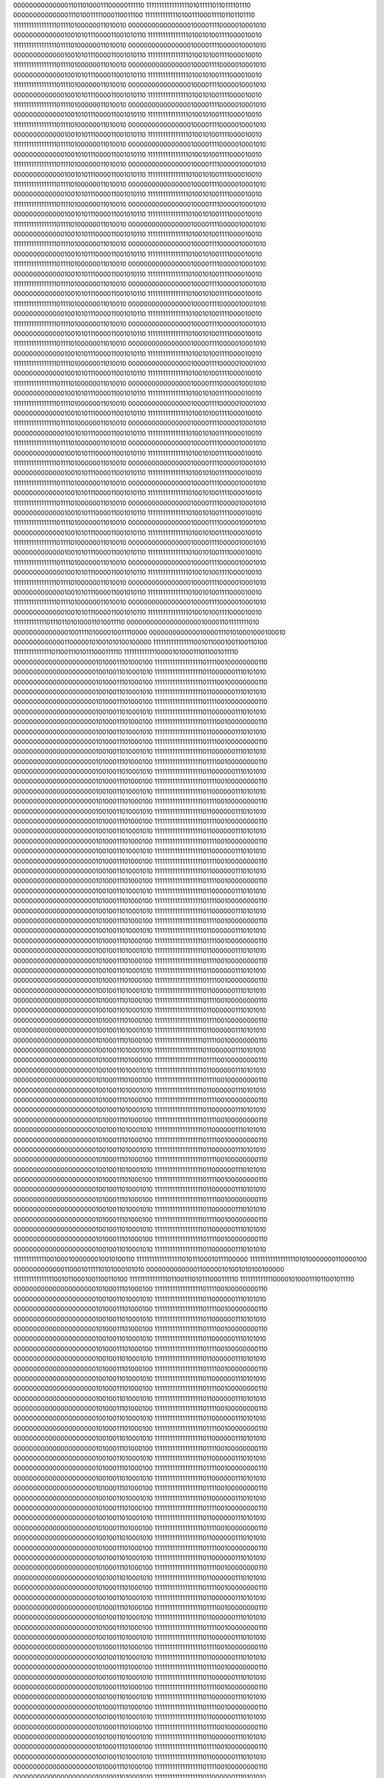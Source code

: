 00000000000000110110100011100000111110
11111111111111111010111110110111101110
00000000000000111010011111000110011100
11111111111110100111000111101101101110
11111111111111111011110100000011010010
00000000000000001000011110000010001010
00000000000001001010111000011001010110
11111111111111110100101001111000010010
11111111111111111011110100000011010010
00000000000000001000011110000010001010
00000000000001001010111000011001010110
11111111111111110100101001111000010010
11111111111111111011110100000011010010
00000000000000001000011110000010001010
00000000000001001010111000011001010110
11111111111111110100101001111000010010
11111111111111111011110100000011010010
00000000000000001000011110000010001010
00000000000001001010111000011001010110
11111111111111110100101001111000010010
11111111111111111011110100000011010010
00000000000000001000011110000010001010
00000000000001001010111000011001010110
11111111111111110100101001111000010010
11111111111111111011110100000011010010
00000000000000001000011110000010001010
00000000000001001010111000011001010110
11111111111111110100101001111000010010
11111111111111111011110100000011010010
00000000000000001000011110000010001010
00000000000001001010111000011001010110
11111111111111110100101001111000010010
11111111111111111011110100000011010010
00000000000000001000011110000010001010
00000000000001001010111000011001010110
11111111111111110100101001111000010010
11111111111111111011110100000011010010
00000000000000001000011110000010001010
00000000000001001010111000011001010110
11111111111111110100101001111000010010
11111111111111111011110100000011010010
00000000000000001000011110000010001010
00000000000001001010111000011001010110
11111111111111110100101001111000010010
11111111111111111011110100000011010010
00000000000000001000011110000010001010
00000000000001001010111000011001010110
11111111111111110100101001111000010010
11111111111111111011110100000011010010
00000000000000001000011110000010001010
00000000000001001010111000011001010110
11111111111111110100101001111000010010
11111111111111111011110100000011010010
00000000000000001000011110000010001010
00000000000001001010111000011001010110
11111111111111110100101001111000010010
11111111111111111011110100000011010010
00000000000000001000011110000010001010
00000000000001001010111000011001010110
11111111111111110100101001111000010010
11111111111111111011110100000011010010
00000000000000001000011110000010001010
00000000000001001010111000011001010110
11111111111111110100101001111000010010
11111111111111111011110100000011010010
00000000000000001000011110000010001010
00000000000001001010111000011001010110
11111111111111110100101001111000010010
11111111111111111011110100000011010010
00000000000000001000011110000010001010
00000000000001001010111000011001010110
11111111111111110100101001111000010010
11111111111111111011110100000011010010
00000000000000001000011110000010001010
00000000000001001010111000011001010110
11111111111111110100101001111000010010
11111111111111111011110100000011010010
00000000000000001000011110000010001010
00000000000001001010111000011001010110
11111111111111110100101001111000010010
11111111111111111011110100000011010010
00000000000000001000011110000010001010
00000000000001001010111000011001010110
11111111111111110100101001111000010010
11111111111111111011110100000011010010
00000000000000001000011110000010001010
00000000000001001010111000011001010110
11111111111111110100101001111000010010
11111111111111111011110100000011010010
00000000000000001000011110000010001010
00000000000001001010111000011001010110
11111111111111110100101001111000010010
11111111111111111011110100000011010010
00000000000000001000011110000010001010
00000000000001001010111000011001010110
11111111111111110100101001111000010010
11111111111111111011110100000011010010
00000000000000001000011110000010001010
00000000000001001010111000011001010110
11111111111111110100101001111000010010
11111111111111111011110100000011010010
00000000000000001000011110000010001010
00000000000001001010111000011001010110
11111111111111110100101001111000010010
11111111111111111011110100000011010010
00000000000000001000011110000010001010
00000000000001001010111000011001010110
11111111111111110100101001111000010010
11111111111111111011110100000011010010
00000000000000001000011110000010001010
00000000000001001010111000011001010110
11111111111111110100101001111000010010
11111111111111111011110100000011010010
00000000000000001000011110000010001010
00000000000001001010111000011001010110
11111111111111110100101001111000010010
11111111111111111011110100000011010010
00000000000000001000011110000010001010
00000000000001001010111000011001010110
11111111111111110100101001111000010010
11111111111111111011110100000011010010
00000000000000001000011110000010001010
00000000000001001010111000011001010110
11111111111111110100101001111000010010
11111111111110111011010100011010011110
00000000000000000001000011011111111010
00000000000000100111101000010011110000
00000000000001000011101010001000100010
00000000000001100000101001010100100000
11111111111111110010110001001100110100
11111111111111101100111010111000111110
11111111111110000101000111011001011110
00000000000000000000010100011101000100
11111111111111111110111100100000000110
00000000000000000000010010011010001010
11111111111111111110110000001110101010
00000000000000000000010100011101000100
11111111111111111110111100100000000110
00000000000000000000010010011010001010
11111111111111111110110000001110101010
00000000000000000000010100011101000100
11111111111111111110111100100000000110
00000000000000000000010010011010001010
11111111111111111110110000001110101010
00000000000000000000010100011101000100
11111111111111111110111100100000000110
00000000000000000000010010011010001010
11111111111111111110110000001110101010
00000000000000000000010100011101000100
11111111111111111110111100100000000110
00000000000000000000010010011010001010
11111111111111111110110000001110101010
00000000000000000000010100011101000100
11111111111111111110111100100000000110
00000000000000000000010010011010001010
11111111111111111110110000001110101010
00000000000000000000010100011101000100
11111111111111111110111100100000000110
00000000000000000000010010011010001010
11111111111111111110110000001110101010
00000000000000000000010100011101000100
11111111111111111110111100100000000110
00000000000000000000010010011010001010
11111111111111111110110000001110101010
00000000000000000000010100011101000100
11111111111111111110111100100000000110
00000000000000000000010010011010001010
11111111111111111110110000001110101010
00000000000000000000010100011101000100
11111111111111111110111100100000000110
00000000000000000000010010011010001010
11111111111111111110110000001110101010
00000000000000000000010100011101000100
11111111111111111110111100100000000110
00000000000000000000010010011010001010
11111111111111111110110000001110101010
00000000000000000000010100011101000100
11111111111111111110111100100000000110
00000000000000000000010010011010001010
11111111111111111110110000001110101010
00000000000000000000010100011101000100
11111111111111111110111100100000000110
00000000000000000000010010011010001010
11111111111111111110110000001110101010
00000000000000000000010100011101000100
11111111111111111110111100100000000110
00000000000000000000010010011010001010
11111111111111111110110000001110101010
00000000000000000000010100011101000100
11111111111111111110111100100000000110
00000000000000000000010010011010001010
11111111111111111110110000001110101010
00000000000000000000010100011101000100
11111111111111111110111100100000000110
00000000000000000000010010011010001010
11111111111111111110110000001110101010
00000000000000000000010100011101000100
11111111111111111110111100100000000110
00000000000000000000010010011010001010
11111111111111111110110000001110101010
00000000000000000000010100011101000100
11111111111111111110111100100000000110
00000000000000000000010010011010001010
11111111111111111110110000001110101010
00000000000000000000010100011101000100
11111111111111111110111100100000000110
00000000000000000000010010011010001010
11111111111111111110110000001110101010
00000000000000000000010100011101000100
11111111111111111110111100100000000110
00000000000000000000010010011010001010
11111111111111111110110000001110101010
00000000000000000000010100011101000100
11111111111111111110111100100000000110
00000000000000000000010010011010001010
11111111111111111110110000001110101010
00000000000000000000010100011101000100
11111111111111111110111100100000000110
00000000000000000000010010011010001010
11111111111111111110110000001110101010
00000000000000000000010100011101000100
11111111111111111110111100100000000110
00000000000000000000010010011010001010
11111111111111111110110000001110101010
00000000000000000000010100011101000100
11111111111111111110111100100000000110
00000000000000000000010010011010001010
11111111111111111110110000001110101010
00000000000000000000010100011101000100
11111111111111111110111100100000000110
00000000000000000000010010011010001010
11111111111111111110110000001110101010
00000000000000000000010100011101000100
11111111111111111110111100100000000110
00000000000000000000010010011010001010
11111111111111111110110000001110101010
00000000000000000000010100011101000100
11111111111111111110111100100000000110
00000000000000000000010010011010001010
11111111111111111110110000001110101010
00000000000000000000010100011101000100
11111111111111111110111100100000000110
00000000000000000000010010011010001010
11111111111111111110110000001110101010
00000000000000000000010100011101000100
11111111111111111110111100100000000110
00000000000000000000010010011010001010
11111111111111111110110000001110101010
00000000000000000000010100011101000100
11111111111111111110111100100000000110
00000000000000000000010010011010001010
11111111111111111110110000001110101010
11111111111110010001000000010010100110
11111111111111111101011100010111100000
11111111111111111101010000000110000100
00000000000001100010111110101000101010
00000000000001100000101001010100100000
11111111111111110010110001001100110100
11111111111111101100111010111000111110
11111111111110000101000111011001011110
00000000000000000000010100011101000100
11111111111111111110111100100000000110
00000000000000000000010010011010001010
11111111111111111110110000001110101010
00000000000000000000010100011101000100
11111111111111111110111100100000000110
00000000000000000000010010011010001010
11111111111111111110110000001110101010
00000000000000000000010100011101000100
11111111111111111110111100100000000110
00000000000000000000010010011010001010
11111111111111111110110000001110101010
00000000000000000000010100011101000100
11111111111111111110111100100000000110
00000000000000000000010010011010001010
11111111111111111110110000001110101010
00000000000000000000010100011101000100
11111111111111111110111100100000000110
00000000000000000000010010011010001010
11111111111111111110110000001110101010
00000000000000000000010100011101000100
11111111111111111110111100100000000110
00000000000000000000010010011010001010
11111111111111111110110000001110101010
00000000000000000000010100011101000100
11111111111111111110111100100000000110
00000000000000000000010010011010001010
11111111111111111110110000001110101010
00000000000000000000010100011101000100
11111111111111111110111100100000000110
00000000000000000000010010011010001010
11111111111111111110110000001110101010
00000000000000000000010100011101000100
11111111111111111110111100100000000110
00000000000000000000010010011010001010
11111111111111111110110000001110101010
00000000000000000000010100011101000100
11111111111111111110111100100000000110
00000000000000000000010010011010001010
11111111111111111110110000001110101010
00000000000000000000010100011101000100
11111111111111111110111100100000000110
00000000000000000000010010011010001010
11111111111111111110110000001110101010
00000000000000000000010100011101000100
11111111111111111110111100100000000110
00000000000000000000010010011010001010
11111111111111111110110000001110101010
00000000000000000000010100011101000100
11111111111111111110111100100000000110
00000000000000000000010010011010001010
11111111111111111110110000001110101010
00000000000000000000010100011101000100
11111111111111111110111100100000000110
00000000000000000000010010011010001010
11111111111111111110110000001110101010
00000000000000000000010100011101000100
11111111111111111110111100100000000110
00000000000000000000010010011010001010
11111111111111111110110000001110101010
00000000000000000000010100011101000100
11111111111111111110111100100000000110
00000000000000000000010010011010001010
11111111111111111110110000001110101010
00000000000000000000010100011101000100
11111111111111111110111100100000000110
00000000000000000000010010011010001010
11111111111111111110110000001110101010
00000000000000000000010100011101000100
11111111111111111110111100100000000110
00000000000000000000010010011010001010
11111111111111111110110000001110101010
00000000000000000000010100011101000100
11111111111111111110111100100000000110
00000000000000000000010010011010001010
11111111111111111110110000001110101010
00000000000000000000010100011101000100
11111111111111111110111100100000000110
00000000000000000000010010011010001010
11111111111111111110110000001110101010
00000000000000000000010100011101000100
11111111111111111110111100100000000110
00000000000000000000010010011010001010
11111111111111111110110000001110101010
00000000000000000000010100011101000100
11111111111111111110111100100000000110
00000000000000000000010010011010001010
11111111111111111110110000001110101010
00000000000000000000010100011101000100
11111111111111111110111100100000000110
00000000000000000000010010011010001010
11111111111111111110110000001110101010
00000000000000000000010100011101000100
11111111111111111110111100100000000110
00000000000000000000010010011010001010
11111111111111111110110000001110101010
00000000000000000000010100011101000100
11111111111111111110111100100000000110
00000000000000000000010010011010001010
11111111111111111110110000001110101010
00000000000000000000010100011101000100
11111111111111111110111100100000000110
00000000000000000000010010011010001010
11111111111111111110110000001110101010
00000000000000000000010100011101000100
11111111111111111110111100100000000110
00000000000000000000010010011010001010
11111111111111111110110000001110101010
00000000000000000000010100011101000100
11111111111111111110111100100000000110
00000000000000000000010010011010001010
11111111111111111110110000001110101010
00000000000000000000010100011101000100
11111111111111111110111100100000000110
00000000000000000000010010011010001010
11111111111111111110110000001110101010
00000000000000000000010100011101000100
11111111111111111110111100100000000110
00000000000000000000010010011010001010
11111111111111111110110000001110101010
11111111111110010001000000010010100110
11111111111111111101011100010111100000
11111111111111111101010000000110000100
00000000000001100010111110101000101010
00000000000001100000101001010100100000
11111111111111110010110001001100110100
11111111111111101100111010111000111110
11111111111110000101000111011001011110
00000000000000000000010100011101000100
11111111111111111110111100100000000110
00000000000000000000010010011010001010
11111111111111111110110000001110101010
00000000000000000000010100011101000100
11111111111111111110111100100000000110
00000000000000000000010010011010001010
11111111111111111110110000001110101010
00000000000000000000010100011101000100
11111111111111111110111100100000000110
00000000000000000000010010011010001010
11111111111111111110110000001110101010
00000000000000000000010100011101000100
11111111111111111110111100100000000110
00000000000000000000010010011010001010
11111111111111111110110000001110101010
00000000000000000000010100011101000100
11111111111111111110111100100000000110
00000000000000000000010010011010001010
11111111111111111110110000001110101010
00000000000000000000010100011101000100
11111111111111111110111100100000000110
00000000000000000000010010011010001010
11111111111111111110110000001110101010
00000000000000000000010100011101000100
11111111111111111110111100100000000110
00000000000000000000010010011010001010
11111111111111111110110000001110101010
00000000000000000000010100011101000100
11111111111111111110111100100000000110
00000000000000000000010010011010001010
11111111111111111110110000001110101010
00000000000000000000010100011101000100
11111111111111111110111100100000000110
00000000000000000000010010011010001010
11111111111111111110110000001110101010
00000000000000000000010100011101000100
11111111111111111110111100100000000110
00000000000000000000010010011010001010
11111111111111111110110000001110101010
00000000000000000000010100011101000100
11111111111111111110111100100000000110
00000000000000000000010010011010001010
11111111111111111110110000001110101010
00000000000000000000010100011101000100
11111111111111111110111100100000000110
00000000000000000000010010011010001010
11111111111111111110110000001110101010
00000000000000000000010100011101000100
11111111111111111110111100100000000110
00000000000000000000010010011010001010
11111111111111111110110000001110101010
00000000000000000000010100011101000100
11111111111111111110111100100000000110
00000000000000000000010010011010001010
11111111111111111110110000001110101010
00000000000000000000010100011101000100
11111111111111111110111100100000000110
00000000000000000000010010011010001010
11111111111111111110110000001110101010
00000000000000000000010100011101000100
11111111111111111110111100100000000110
00000000000000000000010010011010001010
11111111111111111110110000001110101010
00000000000000000000010100011101000100
11111111111111111110111100100000000110
00000000000000000000010010011010001010
11111111111111111110110000001110101010
00000000000000000000010100011101000100
11111111111111111110111100100000000110
00000000000000000000010010011010001010
11111111111111111110110000001110101010
00000000000000000000010100011101000100
11111111111111111110111100100000000110
00000000000000000000010010011010001010
11111111111111111110110000001110101010
00000000000000000000010100011101000100
11111111111111111110111100100000000110
00000000000000000000010010011010001010
11111111111111111110110000001110101010
00000000000000000000010100011101000100
11111111111111111110111100100000000110
00000000000000000000010010011010001010
11111111111111111110110000001110101010
00000000000000000000010100011101000100
11111111111111111110111100100000000110
00000000000000000000010010011010001010
11111111111111111110110000001110101010
00000000000000000000010100011101000100
11111111111111111110111100100000000110
00000000000000000000010010011010001010
11111111111111111110110000001110101010
00000000000000000000010100011101000100
11111111111111111110111100100000000110
00000000000000000000010010011010001010
11111111111111111110110000001110101010
00000000000000000000010100011101000100
11111111111111111110111100100000000110
00000000000000000000010010011010001010
11111111111111111110110000001110101010
00000000000000000000010100011101000100
11111111111111111110111100100000000110
00000000000000000000010010011010001010
11111111111111111110110000001110101010
00000000000000000000010100011101000100
11111111111111111110111100100000000110
00000000000000000000010010011010001010
11111111111111111110110000001110101010
00000000000000000000010100011101000100
11111111111111111110111100100000000110
00000000000000000000010010011010001010
11111111111111111110110000001110101010
00000000000000000000010100011101000100
11111111111111111110111100100000000110
00000000000000000000010010011010001010
11111111111111111110110000001110101010
00000000000000000000010100011101000100
11111111111111111110111100100000000110
00000000000000000000010010011010001010
11111111111111111110110000001110101010
11111111111110010001000000010010100110
11111111111111111101011100010111100000
11111111111111111101010000000110000100
00000000000001100010111110101000101010
00000000000001100000101001010100100000
11111111111111110010110001001100110100
11111111111111101100111010111000111110
11111111111110000101000111011001011110
00000000000000000000010100011101000100
11111111111111111110111100100000000110
00000000000000000000010010011010001010
11111111111111111110110000001110101010
00000000000000000000010100011101000100
11111111111111111110111100100000000110
00000000000000000000010010011010001010
11111111111111111110110000001110101010
00000000000000000000010100011101000100
11111111111111111110111100100000000110
00000000000000000000010010011010001010
11111111111111111110110000001110101010
00000000000000000000010100011101000100
11111111111111111110111100100000000110
00000000000000000000010010011010001010
11111111111111111110110000001110101010
00000000000000000000010100011101000100
11111111111111111110111100100000000110
00000000000000000000010010011010001010
11111111111111111110110000001110101010
00000000000000000000010100011101000100
11111111111111111110111100100000000110
00000000000000000000010010011010001010
11111111111111111110110000001110101010
00000000000000000000010100011101000100
11111111111111111110111100100000000110
00000000000000000000010010011010001010
11111111111111111110110000001110101010
00000000000000000000010100011101000100
11111111111111111110111100100000000110
00000000000000000000010010011010001010
11111111111111111110110000001110101010
00000000000000000000010100011101000100
11111111111111111110111100100000000110
00000000000000000000010010011010001010
11111111111111111110110000001110101010
00000000000000000000010100011101000100
11111111111111111110111100100000000110
00000000000000000000010010011010001010
11111111111111111110110000001110101010
00000000000000000000010100011101000100
11111111111111111110111100100000000110
00000000000000000000010010011010001010
11111111111111111110110000001110101010
00000000000000000000010100011101000100
11111111111111111110111100100000000110
00000000000000000000010010011010001010
11111111111111111110110000001110101010
00000000000000000000010100011101000100
11111111111111111110111100100000000110
00000000000000000000010010011010001010
11111111111111111110110000001110101010
00000000000000000000010100011101000100
11111111111111111110111100100000000110
00000000000000000000010010011010001010
11111111111111111110110000001110101010
00000000000000000000010100011101000100
11111111111111111110111100100000000110
00000000000000000000010010011010001010
11111111111111111110110000001110101010
00000000000000000000010100011101000100
11111111111111111110111100100000000110
00000000000000000000010010011010001010
11111111111111111110110000001110101010
00000000000000000000010100011101000100
11111111111111111110111100100000000110
00000000000000000000010010011010001010
11111111111111111110110000001110101010
00000000000000000000010100011101000100
11111111111111111110111100100000000110
00000000000000000000010010011010001010
11111111111111111110110000001110101010
00000000000000000000010100011101000100
11111111111111111110111100100000000110
00000000000000000000010010011010001010
11111111111111111110110000001110101010
00000000000000000000010100011101000100
11111111111111111110111100100000000110
00000000000000000000010010011010001010
11111111111111111110110000001110101010
00000000000000000000010100011101000100
11111111111111111110111100100000000110
00000000000000000000010010011010001010
11111111111111111110110000001110101010
00000000000000000000010100011101000100
11111111111111111110111100100000000110
00000000000000000000010010011010001010
11111111111111111110110000001110101010
00000000000000000000010100011101000100
11111111111111111110111100100000000110
00000000000000000000010010011010001010
11111111111111111110110000001110101010
00000000000000000000010100011101000100
11111111111111111110111100100000000110
00000000000000000000010010011010001010
11111111111111111110110000001110101010
00000000000000000000010100011101000100
11111111111111111110111100100000000110
00000000000000000000010010011010001010
11111111111111111110110000001110101010
00000000000000000000010100011101000100
11111111111111111110111100100000000110
00000000000000000000010010011010001010
11111111111111111110110000001110101010
00000000000000000000010100011101000100
11111111111111111110111100100000000110
00000000000000000000010010011010001010
11111111111111111110110000001110101010
00000000000000000000010100011101000100
11111111111111111110111100100000000110
00000000000000000000010010011010001010
11111111111111111110110000001110101010
00000000000000000000010100011101000100
11111111111111111110111100100000000110
00000000000000000000010010011010001010
11111111111111111110110000001110101010
00000000000000000000010100011101000100
11111111111111111110111100100000000110
00000000000000000000010010011010001010
11111111111111111110110000001110101010
11111111111110010001000000010010100110
11111111111111111101011100010111100000
11111111111111111101010000000110000100
00000000000001100010111110101000101010
00000000000001100000101001010100100000
11111111111111110010110001001100110100
11111111111111101100111010111000111110
11111111111110000101000111011001011110
00000000000000000000010101100111110000
11111111111111111110111110000011100011
00000000000000000000010010011100001100
11111111111111111110101110111111010111
00000000000000000000011001000000010000
11111111111111111111000100100011101100
00000000000000000000010010011101110110
11111111111111111110101010110011111100
00000000000000000000010111010000010100
11111111111111111111001011100000001001
00000000000000000000010001010001100011
11111111111111111110101010100110010001
00000000000000000000010001000011100100
11111111111111111111001110000100001001
00000000000000000000001110000100010011
11111111111111111110110000000110000001
00000000000000000000010000000101110100
11111111111111111111001101011111001001
00000000000000000000001101010110001111
11111111111111111110110001011011110001
00000000000000000000010001110011011100
11111111111111111111001101011101100111
00000000000000000000001110001000111111
11111111111111111110101111110001001111
00000000000000000000010000101110101100
11111111111111111111001100110101001101
00000000000000000000001110000101011011
11111111111111111110110000101011001101
00000000000000000000010000011000110100
11111111111111111111001011111011100011
00000000000000000000001101110000010101
11111111111111111110110001011011100011
00000000000000000000010010010101011000
11111111111111111111001100001101111010
00000000000000000000001110100011011111
11111111111111111110101111100001001010
00000000000000000000010000111101001100
11111111111111111111001011100101001100
00000000000000000000001110011110100011
11111111111111111110110000101000010000
00000000000000000000001111111010000000
11111111111111111111001001111010100000
00000000000000000000001101111101001000
11111111111111111110110010001101110000
00000000000000000000010001110101101000
11111111111111111111001000110011100110
00000000000000000000001110111101111001
11111111111111111110110000100101110110
00000000000000000000010000100001100000
11111111111111111111000110010011011001
00000000000000000000001111010010101001
11111111111111111110110001111100100101
00000000000000000000010000100010101000
11111111111111111111000011101101001101
00000000000000000000001111001101100000
11111111111111111110110010110101000001
00000000000000000000010100111110001000
11111111111111111111000100100110001000
00000000000000000000010000110101100110
11111111111111111110101110100011010000
00000000000000000000010101011010111000
11111111111111111111000111110100000110
00000000000000000000010000111011100011
11111111111111111110101101001011000110
00000000000000000000010001000101010100
11111111111111111111000111110110001110
00000000000000000000001111010001111011
11111111111111111110110001000111100010
00000000000000000000010000110111111100
11111111111111111111000110100000000011
00000000000000000000001110110011101010
11111111111111111110110010000010111011
00000000000000000000010011001101111100
11111111111111111111000101111111001110
00000000000000000000010000001010011111
11111111111111111110101111101101011010
00000000000000000000010010100110100100
11111111111111111111000110001001001111
00000000000000000000001111111100101000
11111111111111111110110000001101001111
00000000000000000000010010010111001000
11111111111111111111000101111111111111
00000000000000000000001111110001000111
11111111111111111110110000100010101011
00000000000000000000010011100110110100
11111111111111111111000111000101001110
00000000000000000000001111111111001110
11111111111111111110101111010000100010
00000000000000000000010011100011110000
11111111111111111111001000100111011011
00000000000000000000001111111011110000
11111111111111111110101110110101101111
00000000000000000000010011001011010000
11111111111111111111001010110011111000
00000000000000000000001111001010011110
11111111111111111110101110111110011000
00000000000000000000010000011110111000
11111111111111111111001001011001100000
00000000000000000000001110110110011101
11111111111111111110110001010100111000
00000000000000000000010000000110100100
11111111111111111111000111100110100000
00000000000000000000001110001101101001
11111111111111111110110010101000011100
00000000000000000000010011100010010100
11111111111111111111000111011000110011
00000000000000000000001111111110010000
11111111111111111110101111001101110011
00000000000000000000001110100101000100
11111111111111111111000010100011111100
00000000000000000000001111100111001001
11111111111111111110110100000101101000
00000000000000000000001111101011100100
11111111111111111110111110001010100111
00000000000000000000001111010101010100
11111111111111111110110101000010000111
00000000000000000000010101011000111000
11111111111111111110111100000001000111
00000000000000000000010010111111100111
11111111111111111110101111010110100011
11111111111110010001000000010010100110
11111111111111111101011100010111100000
11111111111111111101010000000110000100
00000000000001100010111110101000101010
00000000000001100000101001010100100000
11111111111111110010110001001100110100
11111111111111101100111010111000111110
11111111111110000101000111011001011110
00000000000000000000001000101011100010
11111111111111111110101001110100111001
00000000000000000000010011010111100011
11111111111111111110111100010100111101
00000000000000000000000110011101111111
11111111111111111110000100111100110011
00000000000000000000011001000110110100
11111111111111111111000011110001001011
00000000000000000000011011111110000001
11111111111111111101100111101010011011
00000000000000000000101010011100110110
11111111111111111110110100000101111111
00000000000000000000101111100010111101
11111111111111111101101100011001000010
00000000000000000000111000000101100000
11111111111111111110100011010010011010
00000000000000000000101100011100001001
11111111111111111101111100000010010010
00000000000000000000110111011100000001
11111111111111111110100010100011000010
00000000000000000000100110000100000001
11111111111111111110001010111001001100
00000000000000000000101110111100110011
11111111111111111110100110011010011000
00000000000000000000010000010101011011
11111111111111111101111011101001000101
00000000000000000000101100011110111110
11111111111111111110111010110101010101
00000000000000000000011100101010010111
11111111111111111101111101001010101001
00000000000000000000101001011001010111
11111111111111111110110110001000000101
00000000000000000000110110001000001101
11111111111111111110001010010101100111
00000000000000000000110110101111000011
11111111111111111110010101110101110011
00000000000000000000100000101001110110
11111111111111111110011100000100101101
00000000000000000000101001100101110001
11111111111111111110100111111101001101
00000000000000000000011101100101101011
11111111111111111110101001011001111110
00000000000000000000100100110110111100
11111111111111111110101010110101000010
00000000000000000000011000011001100101
11111111111111111110101100001011100100
00000000000000000000100010001000010100
11111111111111111110101100111110111000
00000000000000000000001100101111100010
11111111111111111110100110100001001110
00000000000000000000011011100110101000
11111111111111111110111010101110010110
00000000000000000000010100110011111110
11111111111111111110100100010100110010
00000000000000000000011101100101011111
11111111111111111110110101100011000010
00000000000000000000011000010111111101
11111111111111111110011100010100011101
00000000000000000000100000010111101111
11111111111111111110101111100110011101
00000000000000000000011011101001101101
11111111111111111110011000011010001101
00000000000000000000100001000010110101
11111111111111111110101101100010001101
00000000000000000000011100000010011110
11111111111111111110010111001110100100
00000000000000000000100110001001000010
11111111111111111110101101101111001000
00000000000000000000010010111001111111
11111111111111111110010011001101111011
00000000000000000000100010111001111010
11111111111111111110111000100001101011
00000000000000000000011011110101001100
11111111111111111110010000000011111111
00000000000000000000100011010001011001
11111111111111111110110000100010110111
00000000000000000000100011110111110101
11111111111111111110010101100100011100
00000000000000000000100111010010001111
11111111111111111110100111001101101000
00000000000000000000011001111000011110
11111111111111111110010111000001010110
00000000000000000000100100001010010001
11111111111111111110101111110010101010
00000000000000000000010111111101100000
11111111111111111110010010110100001101
00000000000000000000100010011011101111
11111111111111111110110010111011011101
00000000000000000000100000010111110110
11111111111111111110010001011110001101
00000000000000000000100111000011000100
11111111111111111110101010011101001101
00000000000000000000011110011100101011
11111111111111111110010001000000101011
00000000000000000000101001010111001101
11111111111111111110101011011101110011
00000000000000000000001101000111011111
11111111111111111110000001011010110110
00000000000000000000100101101110010011
11111111111111111110111110111111001110
00000000000000000000010111100010111100
11111111111111111101111010010101011110
00000000000000000000100111110011100000
11111111111111111110111011000011100110
00000000000000000000110010111011110001
11111111111111111110000110011111111001
00000000000000000000101111110101010001
11111111111111111110011011110011101101
00000000000000000000100111000010101000
11111111111111111110011111110111111000
00000000000000000000100111000000100110
11111111111111111110100011101011010000
00000000000000000000011010100001101001
11111111111111111110110101100010000101
00000000000000000000011011110011011101
11111111111111111110101110100101011001
00000000000000000000011000010010101110
11111111111111111110111010111001101100
00000000000000000000010011100101111111
11111111111111111110101100000111010100
11111111111110010001000000010010100110
11111111111111111101011100010111100000
11111111111111111101010000000110000100
00000000000001100010111110101000101010
00000000000001100000101001010100100000
11111111111111110010110001001100110100
11111111111111101100111010111000111110
11111111111110000101000111011001011110
11111111111111111111111001101110000001
11111111111111111110110111110111000101
00000000000000000000000010000100101010
11111111111111111111010010001101001110
11111111111111111111111101100001010101
11111111111111111111001101001010100011
11111111111111111111100111000110000011
11111111111111111111011101101110000100
00000000000000000000001110011000110111
11111111111111111111010010101001111101
11111111111111111111010010001100101111
11111111111111111111000011001101011011
00000000000000000000011001111000111110
11111111111111111111001001110011010001
11111111111111111111001011100100011000
11111111111111111110101111010110010111
00000000000000000000100000000010100010
11111111111111111110110101110101111010
11111111111111111111011101100110100011
11111111111111111110100110100100111000
00000000000000000000011011110010011011
11111111111111111110101011100000010010
11111111111111111111101100010110111001
11111111111111111110110000001000010110
11111111111111111111101101110101010010
11111111111111111110001101011111101110
11111111111111111111100000101110101000
11111111111111111111100110001100011110
00000000000000000000000110110000001001
11111111111111111101111010001010001101
11111111111111111111101101010011110001
11111111111111111111011100000000110011
00000000000000000001001111011101110000
11111111111111111101101001010011000101
11111111111111111111111110000011100010
11111111111111111110000010011111011010
00000000000000000001000111011101100011
11111111111111111110000110011001110101
00000000000000000000010011010110010111
11111111111111111110001000001111001101
00000000000000000000100110110000010110
11111111111111111110010011001001011011
00000000000000000000010010101001000111
11111111111111111110100011111001111000
00000000000000000000010010110001110110
11111111111111111110001011001100111101
00000000000000000000001010000111110100
11111111111111111110111011010110011110
00000000000000000000010001001101001110
11111111111111111110001101010000110000
00000000000000000000001111011010100011
11111111111111111111000010111101001111
00000000000000000000011110101111011100
11111111111111111110011000001000100101
00000000000000000000001110101110100011
11111111111111111110110011101001100000
00000000000000000000011000110011110101
11111111111111111110010111111101000000
00000000000000000000000010101110001001
11111111111111111110110111011011100011
00000000000000000000011001110011010101
11111111111111111110011000000100000000
11111111111111111111111110011100001011
11111111111111111110111001011111111001
00000000000000000000010100101000101010
11111111111111111110000101111001101111
11111111111111111111111110110001111011
11111111111111111110111010100000011001
00000000000000000000010011010110111010
11111111111111111110001001110000001111
11111111111111111111111110100100010011
11111111111111111111000110000110010001
00000000000000000000100111001011010111
11111111111111111110010000110001010101
00000000000000000000000010101100001101
11111111111111111110101101110110100001
00000000000000000000011110001100001001
11111111111111111110000100110001100001
11111111111111111111111101110101100000
11111111111111111110110000110001001001
00000000000000000000011101111010110001
11111111111111111110000011001100100000
00000000000000000000000000100110111101
11111111111111111110110111101010000101
00000000000000000000100001111010101111
11111111111111111110001000111101101000
00000000000000000000000101110010001101
11111111111111111110110101000011100000
00000000000000000000011111111101001010
11111111111111111110000111011110111000
11111111111111111111111100001101011001
11111111111111111110110011101000100101
00000000000000000000100011110001100111
11111111111111111110000100011000010110
11111111111111111111111101110100100101
11111111111111111110110001000101000111
00000000000000000000001010111100001111
11111111111111111110001101100101100110
11111111111111111111110011001011101100
11111111111111111111001110010101111011
00000000000000000000100010011001011101
11111111111111111110101101001100001001
11111111111111111111101111010010110011
11111111111111111110111001000010000011
00000000000000000001010001111010111001
11111111111111111111001011011001010001
11111111111111111111110010100111101101
11111111111111111101110010101001111001
00000000000000000000100001110110110001
11111111111111111111001110010010011100
11111111111111111111111001010011110001
11111111111111111110010011101010110110
00000000000000000000000111000111010001
11111111111111111111000110010111111001
00000000000000000000000010001000001101
11111111111111111110111011011001010001
00000000000000000000011001010100010010
11111111111111111110111011111000011110
00000000000000000000010000011000001011
11111111111111111110101001100101000111
11111111111110010001000000010010100110
11111111111111111101011100010111100000
11111111111111111101010000000110000100
00000000000001100010111110101000101010
00000000000001100000101001010100100000
11111111111111110010110001001100110100
11111111111111101100111010111000111110
11111111111110000101000111011001011110
11111111111111111111110110000000001100
11111111111111111111010101000111100000
00000000000000000000010000100011011010
11111111111111111111001001001100101100
11111111111111111111010110100111000100
11111111111111111111010011110000010101
00000000000000000000101000000100101010
11111111111111111111100110100010011101
11111111111111111111101000111000101101
11111111111111111111000000100001000101
00000000000000000000011010000010000000
11111111111111111111011011000011111100
00000000000000000000101001000110101101
11111111111111111110111110010000010100
00000000000000000000100111001010111000
11111111111111111110100011110011111111
00000000000000000000100101101111000000
11111111111111111110111101101010101110
00000000000000000000001100101100100100
11111111111111111110011011001100010101
00000000000000000000011001010101100110
11111111111111111111000001000010011010
00000000000000000000000111100110011010
11111111111111111110110010001110010000
11111111111111111111000101111111110011
11111111111111111110111110100111000110
11111111111111111111101110110110111100
11111111111111111111111111011010010110
11111111111111111111101011111011110110
11111111111111111111001111101111001011
11111111111111111111101000101011000100
00000000000000000000000000100010010100
00000000000000000001001010000011011001
11111111111111111110101101100101011011
11111111111111111111010010100110011111
11111111111111111101111101111011101011
00000000000000000001010101000110110110
11111111111111111110100010011001011101
11111111111111111111100111111110011000
11111111111111111101101101101001011110
00000000000000000000110100101011110000
11111111111111111110011101010010000001
11111111111111111111111111011000100010
11111111111111111110010100011100111001
00000000000000000000000111010110110111
11111111111111111110101101100011100011
11111111111111111111101111010010100010
11111111111111111111001010010111000110
00000000000000000000000110000110011111
11111111111111111110100101101000001010
11111111111111111111111001011111111010
11111111111111111111000111100110111011
00000000000000000000010100010000111001
11111111111111111110011000100001111010
11111111111111111111111100101111101010
11111111111111111110111100100011001100
00000000000000000000001011110000111000
11111111111111111110000101110100100110
00000000000000000000000001001001111010
11111111111111111111000001111101110000
00000000000000000000011111010001111000
11111111111111111110010100001000101110
00000000000000000000001000110011001111
11111111111111111110111100101011011001
00000000000000000000100100111110111000
11111111111111111110101011001000100001
11111111111111111111111001000110001101
11111111111111111110101010110111010010
00000000000000000000010010000101100001
11111111111111111111001001000101101100
11111111111111111111110110101101101100
11111111111111111110111010000100100001
00000000000000000000110001111111011000
11111111111111111111100011101100101001
11111111111111111111110001100011001000
11111111111111111110010011000100011000
00000000000000000000100000101110001101
00000000000000000000000001100101001001
11111111111111111111100011001110010100
11111111111111111110100000100011011110
11111111111111111111111000011011101010
00000000000000000000000011111011110001
11111111111111111111010101011001110111
11111111111111111111000011110011101111
11111111111111111111110001001010111101
11111111111111111111100001001100100101
11111111111111111111010111000111010101
11111111111111111111001111001101101101
00000000000000000000000000101001101001
11111111111111111111000111011100001111
11111111111111111111100010101011111111
11111111111111111111001100010111001100
00000000000000000000001000001110010000
11111111111111111110101010110100111110
11111111111111111111100111010100100001
11111111111111111111000011101011010000
11111111111111111111111111001001100011
11111111111111111110101011011110110100
11111111111111111111110110110000100011
11111111111111111111001011000100100010
00000000000000000000110000011011011010
11111111111111111110110011001001001000
00000000000000000000011011000000110101
11111111111111111110011011100100000000
00000000000000000001111001111100110011
11111111111111111110110101000100101101
00000000000000000000011111001100101111
11111111111111111100111110110011000101
00000000000000000001000001101111011100
11111111111111111110110110011111000100
00000000000000000000011111001110001000
11111111111111111101110011010101100110
00000000000000000000000111100101001010
11111111111111111111000111011101011000
00000000000000000000011000010111100000
11111111111111111111000010100101110000
00000000000000000000010110001101111100
11111111111111111110111110010111101001
00000000000000000000001110000010010011
11111111111111111110101100011101011110
11111111111110010001000000010010100110
11111111111111111101011100010111100000
11111111111111111101010000000110000100
00000000000001100010111110101000101010
00000000000001100000101001010100100000
11111111111111110010110001001100110100
11111111111111101100111010111000111110
11111111111110000101000111011001011110
11111111111111111111110100110100111100
11111111111111111110100100011111001000
00000000000000000000100110100001110000
11111111111111111111000010111110110000
11111111111111111111001001010001111110
11111111111111111101110010010100010001
00000000000000000000100001010001011111
00000000000000000000001100111011110111
11111111111111111111111010000110011111
11111111111111111101110101011011010111
00000000000000000000100110110011111010
11111111111111111111100110100111101001
00000000000000000001010011110111000101
11111111111111111110010101100011000111
00000000000000000000110001010100100110
11111111111111111101111111100001000011
00000000000000000001001000101011100010
11111111111111111111010011001010110010
00000000000000000000100000011011001111
11111111111111111101110100000010010001
00000000000000000000101101001011101011
00000000000000000000011011010001001101
00000000000000000000010010111101000110
11111111111111111110001010110011000000
11111111111111111111001000000011011110
00000000000000000001100000111001110111
00000000000000000000000001011011011100
11111111111111111111010101010011100100
11111111111111111110111100110101111110
00000000000000000010010010100011000111
00000000000000000000000110001110011000
11111111111111111111110101101100100111
00000000000000000000100110101001101010
00000000000000000010101100110010100101
11111111111111111111001101000010111101
11111111111111111101111111011011110110
00000000000000000000111001010011001010
00000000000000000010100101001110000111
11111111111111111111000111111001001010
11111111111111111101011100000110000010
11111111111111111111011110110000011101
00000000000000000001111001001011010110
11111111111111111110101011101000101000
11111111111111111110110000110001110110
11111111111111111111011110011101101101
00000000000000000001111101110001000010
11111111111111111111011110110110010010
11111111111111111111001110000101111100
11111111111111111111110000110101100100
00000000000000000010001001110110111101
11111111111111111111010101010010101001
11111111111111111110110001001000011101
11111111111111111111110100001110100110
00000000000000000010101010010000001111
11111111111111111111000011010100010011
11111111111111111110110100010101011000
11111111111111111111010000000101101010
00000000000000000010101010111010110011
11111111111111111110101100111110001110
11111111111111111111001010001110110001
11111111111111111111011101000011110110
00000000000000000010100101001101111101
11111111111111111110110110111110000110
11111111111111111111000111010000111000
11111111111111111111111110011001100010
00000000000000000010011011110010110110
11111111111111111111001100111101011101
11111111111111111110001111000110101110
11111111111111111111111000111111110100
00000000000000000010100100011011010010
11111111111111111111101000111110000111
11111111111111111110100000001011010101
00000000000000000000011010100001000110
00000000000000000010100000000000101100
11111111111111111111110011010101111000
11111111111111111101101111100101010111
11111111111111111111110100101001011101
00000000000000000010001010010001001011
00000000000000000000001100001111101110
11111111111111111110001011110000010101
11111111111111111111100000000100110010
00000000000000000010100000010110001111
00000000000000000000010011001101101011
11111111111111111110111101110100111101
11111111111111111111010101100000000010
00000000000000000010111000001011011010
11111111111111111111111001010011010111
11111111111111111111000001101101101010
11111111111111111111001000010011010001
00000000000000000011010011010100101110
11111111111111111111011010100001100001
11111111111111111111010011010000001001
11111111111111111111001100100100101111
00000000000000000011011100111110001111
11111111111111111111000001101001001001
11111111111111111111001100000010011011
11111111111111111110111111000110011001
00000000000000000011001011010010001100
11111111111111111110111011100101101101
11111111111111111111010010101010110110
00000000000000000000000011010101001101
00000000000000000010101000000011000101
11111111111111111110111111110000000101
11111111111111111110011011110100011011
00000000000000000001101100110001010101
00000000000000000010010110010111010111
11111111111111111111001100110110000101
11111111111111111100101100010110001001
11111111111111111111010110111100110101
00000000000000000000110101010011011100
11111111111111111111001000101011110101
11111111111111111110101100100110000011
11111111111111111110011110101000100010
11111111111111111111101110010011100011
11111111111111111111100111110011101011
00000000000000000000101000010110101100
00000000000000000000010000111110110000
11111111111111111110111110100010010001
00000000000000000000010001110111010001
11111111111111111110110100010100010101
11111111111110010001000000010010100110
11111111111111111101011100010111100000
11111111111111111101010000000110000100
00000000000001100010111110101000101010
00000000000001100000101001010100100000
11111111111111110010110001001100110100
11111111111111101100111010111000111110
11111111111110000101000111011001011110
00000000000000000000001011001010001010
11111111111111111111001101011010010110
11111111111111111111111011001000001010
11111111111111111111000100010110110000
11111111111111111110110100010110100111
11111111111111111111111101111001001111
11111111111111111111010111011111001000
00000000000000000000010110110101000010
11111111111111111111010010000001110011
00000000000000000000011000110101000001
11111111111111111111011000010100110111
00000000000000000000000011000001001110
00000000000000000001011010001110111011
00000000000000000000001000011100100001
11111111111111111111011011000101100101
11111111111111111101010011010001110111
00000000000000000001110001000101111011
00000000000000000000010100110011011100
00000000000000000000010010001000010110
11111111111111111100100111001101010011
00000000000000000001001011011010001011
00000000000000000000100011011101000111
00000000000000000001000101111101101101
11111111111111111101000100100011101110
11111111111111111111100101001010001100
00000000000000000000011100000110000001
00000000000000000001101011010110111010
11111111111111111110010110001011001010
11111111111111111111011110100100111110
00000000000000000000100011010001110010
00000000000000000010100000001000011000
11111111111111111111000100101111011001
00000000000000000000110100010111000000
00000000000000000000100111010100111011
00000000000000000010110001011010111110
11111111111111111101010001110010100000
00000000000000000001000111111000000000
00000000000000000000101101000011111000
00000000000000000010100010001101010100
11111111111111111101001100010001000011
11111111111111111111101011101011101110
00000000000000000001010100000110101011
00000000000000000010000000101101011000
11111111111111111110100000111101001000
11111111111111111111110000100010011111
00000000000000000001110010011101001000
00000000000000000010000001100111101010
11111111111111111110100101011011011111
00000000000000000000010111111111110001
00000000000000000010010100001101101001
00000000000000000010000010100010001011
11111111111111111101011101001110111001
00000000000000000000001100110011101010
00000000000000000011010001000011011001
00000000000000000010011000110110111111
11111111111111111101100101001001010011
11111111111111111110110110111110011011
00000000000000000011100000010111100100
00000000000000000001111110011010010110
11111111111111111110101011011101111001
11111111111111111110111010111100011101
00000000000000000011011111000010110001
00000000000000000001110100111000000010
11111111111111111111001001110110000001
00000000000000000000000011010100111100
00000000000000000010111100010000001101
00000000000000000001101100010110111101
11111111111111111101101000101001110010
11111111111111111111101110001111010110
00000000000000000010011011011001110001
00000000000000000001111010111111000011
11111111111111111110000110100011000010
00000000000000000000011101101001101001
00000000000000000010000111110010000101
00000000000000000001111010100000111110
11111111111111111101101010000101000010
00000000000000000000001011011000010111
00000000000000000001111000010100010001
00000000000000000001101101110100101011
11111111111111111101101100101110111011
11111111111111111111100110011010101110
00000000000000000010001101111111000100
00000000000000000010001100010001101100
11111111111111111110010111000100111011
11111111111111111111001110001000100000
00000000000000000010010011100101011011
00000000000000000010011011101001000011
11111111111111111110100010010110110111
11111111111111111111000000000000011011
00000000000000000010011111010101100110
00000000000000000010101110111001101011
11111111111111111110111000010000110011
11111111111111111110111100110000101011
00000000000000000010010110001000111001
00000000000000000010110010100010100010
11111111111111111110110010101100001111
11111111111111111110110110111010001111
00000000000000000010010111000111110101
00000000000000000010100110100110000001
11111111111111111111010010011001100111
00000000000000000000000101111101101000
00000000000000000010101010101001010110
00000000000000000010001100000101100011
11111111111111111110000001100110001100
00000000000000000001011101011001010101
00000000000000000010011011000100101011
00000000000000000001111011100010011111
11111111111111111100011110111001011010
11111111111111111101011100011000100100
00000000000000000001000001111010011110
00000000000000000000010111110110001101
00000000000000000000101011001000110100
11111111111111111100101001010100011111
00000000000000000000010101001101111011
00000000000000000000001100001000010000
00000000000000000010111100000000111100
11111111111111111111110111001011010110
11111111111111111111001000011101001101
00000000000000000000000111110010100010
11111111111111111111001110110011011101
11111111111110010001000000010010100110
11111111111111111101011100010111100000
11111111111111111101010000000110000100
00000000000001100010111110101000101010
00000000000001100000101001010100100000
11111111111111110010110001001100110100
11111111111111101100111010111000111110
11111111111110000101000111011001011110
11111111111111111111011111011110100000
11111111111111111110011000001101110011
00000000000000000000100010111000000010
11111111111111111111011001100001000011
11111111111111111110010010000100110010
11111111111111111101101101110010100110
00000000000000000001001110110000101110
00000000000000000000101001010110010010
00000000000000000000000001001000000000
11111111111111111101101111110001110100
00000000000000000001111101010111011011
11111111111111111111100101001000111110
00000000000000000011000001001011001111
11111111111111111110001111101001011010
00000000000000000001100110011100010111
11111111111111111100001011010011011111
00000000000000000011010011110100100001
11111111111111111110011000010111011000
00000000000000000001011000111011000111
11111111111111111011001111001110000001
00000000000000000010110110110110101011
11111111111111111111000111001010111011
00000000000000000001010101101110101110
11111111111111111011111000011000011111
00000000000000000000111011100100011111
11111111111111111111100000001011111011
00000000000000000001001101001001110111
11111111111111111101100011100101101111
00000000000000000000000101011100010000
00000000000000000000001011100001111110
00000000000000000000111110111000101100
11111111111111111110101110010011100111
00000000000000000001110110010001101100
00000000000000000000011000101011110110
00000000000000000001001001101110101000
11111111111111111100110110010011101001
00000000000000000001000000000111010000
00000000000000000000010101011111000110
00000000000000000000110101101000001111
11111111111111111101000101110000111001
11111111111111111111100001111001000111
00000000000000000000100010011001001000
00000000000000000001011111111011001001
11111111111111111110110010110101111100
00000000000000000000011000110010101000
00000000000000000000101111110110111101
00000000000000000001111111011011111010
11111111111111111110001001101000010110
00000000000000000001010001111100111100
00000000000000000000100110010101101110
00000000000000000010000011011100001100
11111111111111111100101010100110111001
00000000000000000001011011100001001010
00000000000000000000011101001011001100
00000000000000000010111001111100100000
11111111111111111100100001001010100011
11111111111111111111101101010000010000
00000000000000000000110010111000000101
00000000000000000010111101100011100001
11111111111111111110000110101000100110
11111111111111111111011011010111011100
00000000000000000001110011101101110010
00000000000000000011001010110100110000
11111111111111111110111110110101000110
00000000000000000000101001111001010100
00000000000000000010100001000010011011
00000000000000000010010110001111011110
11111111111111111101010101101000111001
11111111111111111111100011100110111110
00000000000000000010100111000000001100
00000000000000000001101101101011011111
11111111111111111110010010001111000010
11111111111111111111100101111101001000
00000000000000000010010110101001001011
00000000000000000001011000111000111010
11111111111111111110100110111000010110
11111111111111111111110110110101000110
00000000000000000001111000000010110101
00000000000000000001010111011000001100
11111111111111111110000010011100100001
00000000000000000000000110100000110111
00000000000000000001111000001011010101
00000000000000000001110101100100111100
11111111111111111110000100101110110000
00000000000000000000000011001110000001
00000000000000000010000100010010110000
00000000000000000001110000001000101001
11111111111111111101110001000010010000
11111111111111111111100001010000110101
00000000000000000010011101000100001101
00000000000000000001111110100001000001
11111111111111111110100011111001110010
11111111111111111111000011101110110001
00000000000000000010100001100110110010
00000000000000000001100100000110000100
11111111111111111110110101010010000010
11111111111111111110100001000101110101
00000000000000000010101101101001010000
00000000000000000001101110110110010111
11111111111111111111011101100111110011
11111111111111111110111010100010001101
00000000000000000001100011110110100100
00000000000000000010000000000100011010
11111111111111111111001011010110111011
00000000000000000000001110010101000011
11111111111111111111101010011010010100
00000000000000000001100110111111110011
11111111111111111110001010011100100110
11111111111111111011100011110000111011
11111111111111111110101010000010111010
00000000000000000001011011000110110010
00000000000000000010110110011010011001
11111111111111111011001001110101101000
11111111111111111111011111110111111010
00000000000000000001110001101101100010
00000000000000000101001110000011110000
11111111111111111111101111000011011000
11111111111111111111000011001001000010
00000000000000000000011110100001100100
11111111111111111111100010000010010001
11111111111110010001000000010010100110
11111111111111111101011100010111100000
11111111111111111101010000000110000100
00000000000001100010111110101000101010
00000000000001100000101001010100100000
11111111111111110010110001001100110100
11111111111111101100111010111000111110
11111111111110000101000111011001011110
11111111111111111111011001001110000000
11111111111111111110110111100000011011
11111111111111111111110000010011001101
11111111111111111111111001100111000001
11111111111111111110010101101000010011
11111111111111111110110101101101110011
11111111111111111111010001000101101010
00000000000000000001001100111011101101
11111111111111111111111011100010011011
11111111111111111110101001100110001000
11111111111111111111011011100000111111
11111111111111111111100111100111100000
00000000000000000011001100100000010110
11111111111111111110010111111000101110
11111111111111111111110110101011100100
11111111111111111100000010000010110110
00000000000000000011101110010010110110
11111111111111111110000001101111101001
11111111111111111111101110011110011010
11111111111111111011001001111001001111
00000000000000000010101010000101100001
11111111111111111101001010110111111101
00000000000000000000011001001011001011
11111111111111111100001000111000000101
00000000000000000000111000010011001010
11111111111111111100010011011011100011
00000000000000000000110000110111110001
11111111111111111110001000000010111101
00000000000000000001010011111010100000
11111111111111111100101100010101000100
00000000000000000010000101001001100101
11111111111111111110001101001011011110
00000000000000000010111001010111110110
11111111111111111100101110101000111111
00000000000000000001110111000110100111
11111111111111111100001011110011101110
00000000000000000010011100010101011010
11111111111111111101011100110000011110
00000000000000000001101111010010111110
11111111111111111100100100100010001001
00000000000000000000111111111101001010
11111111111111111110001010010010000000
00000000000000000001110010100000111100
11111111111111111101110010010010111001
00000000000000000000111111101101010011
11111111111111111110001110111000010101
00000000000000000001101011100101110001
11111111111111111110000011110001011001
00000000000000000010010011111010101101
11111111111111111110000111011010101000
00000000000000000001011010101000110001
11111111111111111100101001100010100101
00000000000000000011000001111111111100
11111111111111111110011010101110101101
00000000000000000001010100011010000011
11111111111111111011110001011101111010
00000000000000000001011000100011101001
11111111111111111111100111011101100011
00000000000000000001100101100000000001
11111111111111111100110110011000011111
00000000000000000000011111000010111010
00000000000000000000111000011011110011
00000000000000000010010000100100001100
11111111111111111101110110111010100101
00000000000000000000111110100101111011
00000000000000000001001011000010011110
00000000000000000010010000110010000110
11111111111111111100111010100101110000
11111111111111111111001010010111100100
00000000000000000000111000000010000110
00000000000000000010001001100101010010
11111111111111111110101111000100100011
11111111111111111111001001000011101111
00000000000000000000111001110111010111
00000000000000000010001101010100000110
11111111111111111111100000110011010001
00000000000000000000010000100100110000
00000000000000000000111011100110001001
00000000000000000001110110000001100011
11111111111111111101111100111100001011
00000000000000000000101010100111101100
00000000000000000001001111101011110101
00000000000000000001111011101010000010
11111111111111111101101010100100110110
11111111111111111111111100110011001010
00000000000000000000100011100111101011
00000000000000000001110010000101011101
11111111111111111101111100101101010000
11111111111111111110100111111110010101
11111111111111111110110001011000011000
00000000000000000010001001011111000010
11111111111111111111110000010101100010
11111111111111111110101011011100000000
11111111111111111101000001011010110100
00000000000000000010101110101010101010
00000000000000000000001100101000110001
11111111111111111111100101001100110000
11111111111111111100001101110000011001
00000000000000000011100011011000110101
11111111111111111111100000101000110010
00000000000000000000000111110111000011
11111111111111111100101001010100001101
00000000000000000010110100100110110000
11111111111111111111100110011100010111
00000000000000000000111000111101000100
11111111111111111110010110110011001001
00000000000000000001010110100110101011
11111111111111111110110110011001010000
11111111111111111010110101110000000111
11111111111111111110111111010011100111
00000000000000000000001010000111011111
00000000000000000011100001111101000010
11111111111111111001111001010111110101
11111111111111111111110100000100001010
00000000000000000001000101010010100100
00000000000000000110010101100001001000
11111111111111111111010011111101111110
11111111111111111111001000000001001011
00000000000000000000010111000100100000
11111111111111111111111110010010110011
11111111111110010001000000010010100110
11111111111111111101011100010111100000
11111111111111111101010000000110000100
00000000000001100010111110101000101010
00000000000001100000101001010100100000
11111111111111110010110001001100110100
11111111111111101100111010111000111110
11111111111110000101000111011001011110
11111111111111111110111010111010011111
11111111111111111111001101001011011100
00000000000000000000010001110000011010
11111111111111111111111101100101010011
11111111111111111101011010000100100101
11111111111111111111011011011101101101
00000000000000000000011001000110010001
00000000000000000001111000100110000000
11111111111111111111101010010000111010
11111111111111111111010011111110000001
00000000000000000000000101000110010000
11111111111111111111111011100100101110
00000000000000000011101010010000101111
11111111111111111110110101011010001111
11111111111111111111110011011000001101
11111111111111111011100010011100011110
00000000000000000011011100010100110011
11111111111111111110010001111010010010
11111111111111111111011100101101111000
11111111111111111011010100010100101111
00000000000000000010010110100110010001
11111111111111111110001011000111010010
11111111111111111110110001100111000110
11111111111111111101010100101111000100
00000000000000000001000101010001110010
11111111111111111110100101000111010001
11111111111111111110010110111010111100
11111111111111111110000100101101101010
00000000000000000001100101110010110010
11111111111111111110111101100100110110
11111111111111111110110011010001101101
11111111111111111110000100010001111011
00000000000000000011101010101111100101
11111111111111111111101011111001101100
11111111111111111110011010001010100011
11111111111111111011010010101110100111
00000000000000000010100100100100010000
00000000000000000000001000010001100111
11111111111111111111000000110101000011
11111111111111111011110111011100000010
00000000000000000000001100101001100110
11111111111111111111011110101100001101
11111111111111111111000011100100110010
11111111111111111110011110001011001100
00000000000000000000001010001001110110
11111111111111111110100010100101111011
11111111111111111111010101011111000001
11111111111111111111000011001001001111
00000000000000000001110001111111001011
11111111111111111101101011010100011010
11111111111111111111110000110010011110
11111111111111111101100110110111110100
00000000000000000011000100000101111000
11111111111111111100111101000101101001
00000000000000000000000100010010011100
11111111111111111100000000111001110111
00000000000000000010101000111000001001
11111111111111111100001101110010010011
00000000000000000001001010111011000101
11111111111111111100000011101100101011
00000000000000000010000100010000101010
11111111111111111011100001101101011101
00000000000000000010010001011100011010
11111111111111111101000000001000000001
00000000000000000010001110101011111111
11111111111111111010101011101101010111
00000000000000000010100000101011011100
11111111111111111101000101100111010100
00000000000000000000001000011000001001
11111111111111111010010100000111100001
00000000000000000010100001010011111101
11111111111111111111001010110000001011
00000000000000000000100010110011001111
11111111111111111011011100000111011101
00000000000000000011000010101001011110
11111111111111111111011100001100100011
00000000000000000010001100011101011100
11111111111111111100011100011011011100
00000000000000000010110101101111110111
11111111111111111100111011110000100000
00000000000000000001011010001101101011
11111111111111111100100000001101100100
00000000000000000010100000100011100010
11111111111111111101100011010100000111
00000000000000000001000100000000111111
11111111111111111101001101000110111100
00000000000000000001101101011001000100
11111111111111111110010010110010001011
11111111111111111111110000101010001101
11111111111111111111000001010010010100
00000000000000000000101010110011001101
11111111111111111111110011010100100011
11111111111111111110110011010000110110
00000000000000000001011111001001101010
11111111111111111110101110100111101110
00000000000000000000110001000110010110
11111111111111111111011001100001100100
00000000000000000010101101101000010101
11111111111111111101101000110010110110
11111111111111111111100101100111110000
11111111111111111101001010110111100010
00000000000000000001101101101100111010
11111111111111111101011110000001101010
00000000000000000000111111011000101011
11111111111111111101110010001011001101
11111111111111111111101101000101101000
11111111111111111111000110001110110011
00000000000000000001000111100111011111
11111111111111111010100001101101000100
11111111111111111110000010001101110000
00000000000000000000000101110001000010
00000000000000000011110011100011101011
11111111111111111010100100110101101100
11111111111111111110111111110010100011
00000000000000000001110001000001110100
00000000000000000101111001011000001100
11111111111111111111101000011010101100
11111111111111111110111010110101111000
00000000000000000000101110101001010100
11111111111111111111101111110100000111
11111111111110010001000000010010100110
11111111111111111101011100010111100000
11111111111111111101010000000110000100
00000000000001100010111110101000101010
00000000000001100000101001010100100000
11111111111111110010110001001100110100
11111111111111101100111010111000111110
11111111111110000101000111011001011110
11111111111111111111001010010101000100
11111111111111111110111011111000111100
00000000000000000000011110111110000111
11111111111111111111101010001001111010
11111111111111111101000000100111001011
11111111111111111110101010011101010100
00000000000000000000101110011000101010
00000000000000000010001000001001011110
11111111111111111111000101100101010100
11111111111111111110011111111100001100
00000000000000000000110000010001111111
00000000000000000000110000101110000001
00000000000000000011101010010001111111
11111111111111111101111000000111101001
00000000000000000000011001010011001010
11111111111111111011101101101111000011
00000000000000000010011110000101101011
11111111111111111100011111100011101100
11111111111111111111110100111001001111
11111111111111111100011101110001111010
00000000000000000001100111011000010010
11111111111111111101000010100011011000
00000000000000000000001101000101000011
11111111111111111110000000000001000100
00000000000000000010011010100010111011
11111111111111111110001011011101001000
00000000000000000001001000000110110010
11111111111111111100101001011101010110
00000000000000000001101101000110111010
11111111111111111110011111111011001111
00000000000000000000100111110111011111
11111111111111111101010101011110001101
00000000000000000011100101111000110001
11111111111111111101100011011100101000
00000000000000000000110110111111100111
11111111111111111011001110010000110111
00000000000000000011100110001011100011
11111111111111111100010000110110001100
00000000000000000001011011001111101110
11111111111111111011000011110000001110
00000000000000000000000010001000000010
11111111111111111011100110001110010100
00000000000000000001001110101010010100
11111111111111111111011101010001110000
11111111111111111111000000100011101000
11111111111111111010010101101110111011
00000000000000000000110010011110100111
00000000000000000001001111110001011110
00000000000000000000110000101100011111
11111111111111110111111010110101111010
00000000000000000000100000101100011100
11111111111111111111110110100010010100
00000000000000000010010111000010001111
11111111111111110100101001111001001110
00000000000000000000011101000111101111
11111111111111111110110000111100010110
00000000000000000100000011100001111100
11111111111111110010011011011111011100
00000000000000000000011011100000101101
11111111111111111101100001001110111100
00000000000000000101000110111101101101
11111111111111110010010111110101111001
00000000000000000001000001111011100011
11111111111111111100110000100100010010
00000000000000000100010101010011100100
11111111111111110011100100100100111000
00000000000000000000010010101000100010
11111111111111111101011100001001011111
00000000000000000010010011110100001111
11111111111111110101011010100111110101
11111111111111111111101101010101100000
11111111111111111110111111010010110001
00000000000000000010101000100010000101
11111111111111110110100011111100000010
00000000000000000000100001000000000110
11111111111111111110100000100100011101
00000000000000000100000000000000000001
11111111111111110110011000101110110011
00000000000000000000010110101101001010
11111111111111111100011111011111010100
00000000000000000010110110111101110100
11111111111111110110010010100101111010
00000000000000000000011111111000111110
11111111111111111101111001001101001110
00000000000000000001111110111100010001
11111111111111110110101000100111111000
00000000000000000001010001110010111110
11111111111111111110011111100111011111
00000000000000000001010011001001101000
11111111111111110111010100001110101110
00000000000000000010110101001111111001
11111111111111111110011101101010001101
00000000000000000000101101111100110110
11111111111111111000011101110111010111
00000000000000000100111100111110110111
11111111111111111110111011110011001001
00000000000000000000111101111110100111
11111111111111111000100011100110111101
00000000000000000101000010111111000001
11111111111111111110100100011110100100
00000000000000000000000101000010110000
11111111111111111001111110100111000100
00000000000000000100000101111111101111
11111111111111111111111100011000111010
00000000000000000000001111001100011111
11111111111111111011111010001001011010
00000000000000000010101000010000111010
00000000000000000000011000100011111001
11111111111111111011011001010010011010
11111111111111111100101101110100101000
00000000000000000000001000011001011110
00000000000000000011101100001000011100
11111111111111111011101110111011000011
11111111111111111110011001000000001110
00000000000000000001100101011001110001
00000000000000000100110010001001100011
00000000000000000000001111100100110110
11111111111111111110101010110100110011
00000000000000000000110000100110011100
11111111111111111111000001000000101001
11111111111110010001000000010010100110
11111111111111111101011100010111100000
11111111111111111101010000000110000100
00000000000001100010111110101000101010
00000000000001100000101001010100100000
11111111111111110010110001001100110100
11111111111111101100111010111000111110
11111111111110000101000111011001011110
11111111111111111111011101100100110101
11111111111111111110111100100101110111
00000000000000000000001110110111010111
11111111111111111111100010110001001110
11111111111111111100111000100011110100
11111111111111111111000111110000100011
00000000000000000000000011011000110000
00000000000000000010010001100110010100
11111111111111111110011111111001100011
11111111111111111111100001001111110101
00000000000000000000001000100111101111
00000000000000000001011010101110110101
00000000000000000011011010101101100110
11111111111111111111011000011011101110
11111111111111111111010111011111110001
11111111111111111011111100011011000001
00000000000000000001100011101001010000
11111111111111111111100101001110111000
11111111111111111110000101000000010110
11111111111111111101010100010111111011
00000000000000000001001000100100100011
00000000000000000000001110101000000001
11111111111111111110110110001111110000
11111111111111111110001011100001010011
00000000000000000011001000101100111111
11111111111111111111010111000110100101
11111111111111111111001111011111111111
11111111111111111011001010011000100001
00000000000000000000111010101110111011
11111111111111111110010101101010000111
11111111111111111111101101101110001011
11111111111111111110000010100010111010
00000000000000000001111101111100000010
11111111111111111100100000001100101111
11111111111111111110111000000100010111
11111111111111111110001011011101010110
00000000000000000010111011110000110001
11111111111111111010001011100110001000
11111111111111111110011010100100110110
11111111111111111100101110100010000101
11111111111111111111011110100101100100
11111111111111111010011000100100000010
11111111111111111110111100110111110111
00000000000000000000110010111101101010
11111111111111111110001010001000011011
11111111111111111011101100111000001010
11111111111111111110011000101100000011
00000000000000000011000100111100010111
11111111111111111110111000101100110000
11111111111111111100011001011011010100
11111111111111111011111001110101010011
00000000000000000010010111111101101111
00000000000000000000010001110100101101
11111111111111111110000010111000010010
11111111111111111001010011111100010110
00000000000000000001011110001110100001
00000000000000000000111110010100000111
11111111111111111110100010011111001000
11111111111111110111100111100100101110
00000000000000000000001011010010101011
00000000000000000000100010101011111011
11111111111111111011111101010011001110
11111111111111110110101110010111110011
00000000000000000000000100100101000001
00000000000000000001110001100110100000
11111111111111111001101011000101110001
11111111111111111000100111100011000010
11111111111111111111001111010001110011
00000000000000000010001111010000010111
11111111111111111000101100101110111010
11111111111111111011000101110000101000
11111111111111111110100010010000111010
00000000000000000011101000011000011000
11111111111111111000101101110100001010
11111111111111111011110100001100010000
11111111111111111101110010101110000011
00000000000000000101001101101010011100
11111111111111111001010111001001010001
11111111111111111011101000001111001001
11111111111111111011110001110111111010
00000000000000000010101011000101010110
11111111111111111010010010000011000000
11111111111111111011010101100110010001
11111111111111111101110110111100101111
00000000000000000010010101001111110001
11111111111111111011000010101000101001
11111111111111111011011100001110010110
11111111111111111110110111011110110110
00000000000000000011100011100110100111
11111111111111111011010111010111111010
11111111111111111011011101000110000111
11111111111111111100100101000011001101
00000000000000000010111110000101111000
11111111111111111011101100011101100100
11111111111111111100001111101101101010
11111111111111111101010001001101111110
00000000000000000001100001010100000111
11111111111111111100010110010000111010
11111111111111111011111101011010000100
11111111111111111110101111010011001100
11111111111111111111101100001000001010
11111111111111111101001101001100010010
11111111111111111101001111111100100000
11111111111111111111101010011011101001
11111111111111111110100111001000110110
11111111111111111101001100001101111011
11111111111111111110110111000010111001
00000000000000000001000010101000001001
11111111111111111010111111011001000100
11111111111111111101101111001111101101
11111111111111111111000010000101101000
00000000000000000100001101101110110010
11111111111111111101011010100010001110
11111111111111111110110100111011010010
00000000000000000000111011110011101100
00000000000000000010110100110011110000
00000000000000000001000010100010110100
11111111111111111110101011100111001011
00000000000000000000010000001011000101
11111111111111111101110111010100110010
11111111111110010001000000010010100110
11111111111111111101011100010111100000
11111111111111111101010000000110000100
00000000000001100010111110101000101010
00000000000001100000101001010100100000
11111111111111110010110001001100110100
11111111111111101100111010111000111110
11111111111110000101000111011001011110
11111111111111111111011100011100111001
11111111111111111110111100110111100110
00000000000000000000010001111001111001
11111111111111111111100001111001100101
11111111111111111100010111000111100001
11111111111111111110101101001101000100
00000000000000000000011111000010110111
00000000000000000010100100010101100100
11111111111111111110100001110010011011
11111111111111111111010101011000001000
00000000000000000001000010011000010100
00000000000000000001010101111001001011
00000000000000000011100011111000011110
11111111111111111111000001111010000011
00000000000000000000110111110001100101
11111111111111111011011101100100100111
00000000000000000001001011010011111011
11111111111111111111011111110011100101
00000000000000000000100001001110010001
11111111111111111100101111001011101110
00000000000000000001100001100100001011
11111111111111111111111011000100100011
00000000000000000001100011100100101011
11111111111111111101111110101000110110
00000000000000000011101000110111110000
11111111111111111111000000001110100010
11111111111111111111110110110011000111
11111111111111111010111000000101101011
11111111111111111111101111001001011111
11111111111111111110001010010100110111
11111111111111111111100011111111100010
11111111111111111111001000100001100101
11111111111111111111101011000011101001
11111111111111111111001010101000010001
11111111111111111110110011001101110101
00000000000000000000111100110000111000
00000000000000000001000001100101010000
11111111111111111111000110111101101110
11111111111111111100110101011001001110
11111111111111111110101010001010000000
11111111111111111111000000100001010000
00000000000000000000001110010010101000
11111111111111111100111111101100101011
00000000000000000000000010111110001001
11111111111111111100111101101100100010
00000000000000000001000100000001011111
11111111111111111110011011101101011011
00000000000000000010000010001010000100
11111111111111111011100000111000001001
00000000000000000001000110011001110101
11111111111111111110010110010011010101
00000000000000000011101000001001101100
11111111111111111101010000001000101100
00000000000000000000011100001110001111
00000000000000000000000011010011111101
00000000000000000001010110101010101111
11111111111111111110100000010011110101
11111111111111111111001101010111111000
00000000000000000000100100101101101011
00000000000000000000101110011011110111
11111111111111111111000001101111100100
11111111111111111111100110011001000111
11111111111111111110011100100111010000
00000000000000000001010011010110111110
00000000000000000000100101100111111010
11111111111111111111000110111010110000
11111111111111111100111100011110000100
11111111111111111111100010100111001110
00000000000000000001001011111110100000
11111111111111111101011000000010111111
11111111111111111011110000100001011001
11111111111111111110110100110011000010
00000000000000000010101111101110101111
11111111111111111100010000100111101000
11111111111111111100011101000110111000
11111111111111111101011110101001100110
00000000000000000100011111001111111001
11111111111111111011011000010110101101
11111111111111111101010011110000110001
11111111111111111011011100010111111100
00000000000000000010101001000001101110
11111111111111111010110111010010100011
11111111111111111110000101011101010000
11111111111111111100111010001100110101
00000000000000000010011000101110111000
11111111111111111011010100001110010010
11111111111111111110111101000010101111
11111111111111111101111101001011000110
00000000000000000100011000001000001100
11111111111111111011000001110010110011
11111111111111111111000111101010000100
11111111111111111011100111000110111010
00000000000000000100000001010111100111
11111111111111111011001011100001111010
11111111111111111110111101011110000000
11111111111111111011011111001111011110
00000000000000000010001010011100110001
11111111111111111011111011101101101000
11111111111111111111111110101010101101
11111111111111111101011011100101010101
00000000000000000000101110111100110000
11111111111111111011000101111011001111
00000000000000000000000000011111101011
11111111111111111111000000110001010010
00000000000000000000100000011111101110
11111111111111111010111000101100000010
11111111111111111111110000110111110000
11111111111111111111010111000111111001
11111111111111111101111000111110110011
11111111111111111100110110101010100100
00000000000000000001001100111101010001
00000000000000000001101011011010111110
11111111111111111111101001000011110110
11111111111111111110110010010010101110
00000000000000000001001111111011101100
00000000000000000000011011110001011111
00000000000000000001101111010100101000
11111111111111111110101101101000101011
00000000000000000000000001011011101011
11111111111111111100111101011101111011
11111111111110010001000000010010100110
11111111111111111101011100010111100000
11111111111111111101010000000110000100
00000000000001100010111110101000101010
00000000000001100000101001010100100000
11111111111111110010110001001100110100
11111111111111101100111010111000111110
11111111111110000101000111011001011110
11111111111111111111100000010010110011
11111111111111111110111110000110011110
00000000000000000000010001110000001110
11111111111111111111011110011100110001
11111111111111111100010011100101101001
11111111111111111111000101000101000111
00000000000000000000000100101110001100
00000000000000000010110010100010110100
11111111111111111110101011000000010101
11111111111111111111010101010010011101
00000000000000000000110110101010000001
00000000000000000001001000001111010100
00000000000000000100001000101110111011
11111111111111111111000001011110010101
00000000000000000000001010100001100000
11111111111111111010111101101101010000
00000000000000000010100010010111011000
11111111111111111111010001010110101101
00000000000000000000100011001111111111
11111111111111111011100010101011111101
00000000000000000000111101001010111011
11111111111111111111001101010001101000
00000000000000000000101011010101101011
11111111111111111110000110100100000010
00000000000000000001101100000101110001
11111111111111111101101110000101001001
00000000000000000000000011101101011100
11111111111111111101100101111101010001
11111111111111111101101000101100000011
11111111111111111011111000000111101011
11111111111111111111100010001111110000
00000000000000000001010110001001000111
11111111111111111110100110101110111100
11111111111111111011110110100100110110
00000000000000000001111001101000100011
00000000000000000001101010001011011111
11111111111111111111111110011000101111
11111111111111111010101110100111011101
00000000000000000001101111111110101010
11111111111111111111100011011001011001
11111111111111111111100111000101101000
11111111111111111001001100111101010101
00000000000000000010011011000011111010
00000000000000000000001011100111100110
11111111111111111111110000100101011111
11111111111111110111111100111011011100
00000000000000000011011100011010100100
11111111111111111111111001111000110000
11111111111111111110111000000101111111
11111111111111111010000001110001011101
00000000000000000100010010010011101011
00000000000000000001100110110000100001
00000000000000000001000100100000111101
11111111111111111100000111110110001111
00000000000000000011000001001011011000
11111111111111111111010100111011001100
11111111111111111111110000010110101000
11111111111111111101100000100111110110
00000000000000000000111111111001001010
11111111111111111111010101000111100111
11111111111111111100111110111110101111
11111111111111111110110110011011000110
00000000000000000001101111000111001100
00000000000000000010010111000011011011
11111111111111111110011101101110000101
11111111111111111110111011011111110111
00000000000000000000101100110001111100
00000000000000000001010100011110011000
11111111111111111110101000011000101000
11111111111111111101011101111100110000
11111111111111111111010110101000110110
00000000000000000001000111111001111101
00000000000000000001100111100111011001
11111111111111111100110011010101110100
11111111111111111110101010110011001111
11111111111111111110111100001000101010
00000000000000000100010010111010100110
11111111111111111010110101100011010010
11111111111111111110100110001100111001
11111111111111111011101000101100000011
00000000000000000010111111001101001111
11111111111111111010101111001011011010
11111111111111111101110010110000001110
11111111111111111101001011000000001111
00000000000000000100000001101011001001
11111111111111111011100011001000010101
11111111111111111111010100010101001000
11111111111111111100001010010010001100
00000000000000000100000000000010010011
11111111111111111011011111100010010001
11111111111111111110000111111111011000
11111111111111111100000100100000001110
00000000000000000101011001001101110011
11111111111111111100101111000110111001
11111111111111111110001111011100001010
11111111111111111010011000011000000011
00000000000000000100101011110100111101
11111111111111111110110000010101101110
11111111111111111110111111111000001001
11111111111111111010001011010110010010
00000000000000000000010111100011111001
00000000000000000000110111100000001010
11111111111111111101011000111101111010
11111111111111111111001101100011101100
11111111111111111110100011110100010010
00000000000000000000110101000011000010
11111111111111111100101101111101111110
00000000000000000000011111010010111101
11111111111111111101110000010011010011
11111111111111111111001100011011100010
11111111111111111110001100110001000111
00000000000000000000101110110000000101
00000000000000000000110000111101101011
11111111111111111111000001101010111100
00000000000000000000100010110110100010
11111111111111111110110101100011101001
00000000000000000001111100100001111010
11111111111111111110101111001100111011
11111111111111111111111100010100110010
11111111111111111100101100001110000011
11111111111110010001000000010010100110
11111111111111111101011100010111100000
11111111111111111101010000000110000100
00000000000001100010111110101000101010
00000000000001100000101001010100100000
11111111111111110010110001001100110100
11111111111111101100111010111000111110
11111111111110000101000111011001011110
11111111111111111111101110011000101000
11111111111111111111001011000110101100
00000000000000000000010011001010010001
11111111111111111111001111100101000010
11111111111111111100010111110010000000
11111111111111111111110011000101110111
00000000000000000000011011110010111001
00000000000000000010010110110110110010
11111111111111111110100010011101000001
00000000000000000000000101011100001100
00000000000000000000101011010010111110
00000000000000000001011111001011010101
00000000000000000100100100011001010110
00000000000000000000000000111001000101
11111111111111111111111010001100001110
11111111111111111010000100101011100000
00000000000000000011111111110101110110
00000000000000000000101001010011101100
00000000000000000000001100110000100110
11111111111111111010001001010110101100
11111111111111111111111110110100101011
00000000000000000000110000001110010110
11111111111111111111110100111000101111
11111111111111111110011110100111000111
11111111111111111111000010000011011111
00000000000000000000100010010110010010
11111111111111111110011010010101001011
00000000000000000000011000100101000010
11111111111111111101100110000011110100
00000000000000000010011101010010000100
11111111111111111101110110010000010111
00000000000000000001101000010000001100
11111111111111111110000111010011100101
00000000000000000011001001001010101100
11111111111111111101100010010001110101
00000000000000000001010101011011001000
11111111111111111100101100100000000110
00000000000000000000110110011101010000
11111111111111111011010101101100100111
00000000000000000010000111110011010011
11111111111111111101000011010111100011
11111111111111111111010100010001101100
11111111111111111011001111100010100000
00000000000000000100000010011000011010
11111111111111111111010010111111011011
11111111111111111110011000110110001001
11111111111111111010101110101000010001
00000000000000000000101011010110101010
11111111111111111111010100100110001001
11111111111111111110110011111101110110
11111111111111111101000010000100010110
00000000000000000000000101011101011011
00000000000000000001001100110010011000
11111111111111111111110001011001100101
11111111111111111110011101001010101110
11111111111111111110001111001011111011
11111111111111111111110001110101000101
00000000000000000000010110001110100101
11111111111111111110111011000001011010
11111111111111111110011110001010110000
11111111111111111111000110111101001000
00000000000000000010111110101000011110
11111111111111111111110110011101010111
11111111111111111111110001000001011100
11111111111111111101111100101100010101
00000000000000000100010001100001001110
11111111111111111111110100110111011101
00000000000000000000001111001011010000
11111111111111111001101001011001111100
00000000000000000011101001101000100111
11111111111111111101001010001010000101
00000000000000000101001101110110101001
11111111111111111110100010000100010010
00000000000000000010100001010110111111
11111111111111111101111000001011001010
00000000000000000001010101010011110110
00000000000000000010101100101001110100
00000000000000000010000110111001100000
11111111111111111100001001111001100110
11111111111111111100010110111010011001
00000000000000000001111000010100110010
00000000000000000011011010110010100110
11111111111111111100110110110101110001
11111111111111111100110111111101001010
00000000000000000010011101111010100110
00000000000000000010011111111001111100
11111111111111111100011000100110010111
11111111111111111011111110011001110001
00000000000000000010100111001110100110
00000000000000000010100011010111010011
11111111111111111100101011111001000001
11111111111111111011111010100010011011
00000000000000000101111011000001100110
00000000000000000011111010100000100000
11111111111111111110001011100111001110
11111111111111111000100010111011110100
00000000000000000101110001010101110000
00000000000000000011100101101011011100
11111111111111111110110001010000101010
11111111111111110110100110101100010110
11111111111111111110101101100001111000
00000000000000000100000001100100010110
00000000000000000000011110110010011011
11111111111111111110000011010110111100
11111111111111111101011111011110110110
00000000000000000100111011001110101010
00000000000000000000101110010010111000
00000000000000000001010011101010100011
11111111111111111101001011100011010001
00000000000000000011100000010101101100
11111111111111111110110111101000100001
00000000000000000000111001001010001100
11111111111111111110111110010001000000
00000000000000000001000011100001001111
11111111111111111110110111101110100101
00000000000000000000000011000101001010
00000000000000000001010000110111000000
11111111111111111111000111001011101010
11111111111111111111011111111110001000
11111111111111111101010100111101001111
11111111111110010001000000010010100110
11111111111111111101011100010111100000
11111111111111111101010000000110000100
00000000000001100010111110101000101010
00000000000001100000101001010100100000
11111111111111110010110001001100110100
11111111111111101100111010111000111110
11111111111110000101000111011001011110
00000000000000000000000010011101111111
11111111111111111111000101011011010011
00000000000000000000011110001100101101
11111111111111111110110111111010110000
11111111111111111101000100101010010011
11111111111111111111010011111001001010
00000000000000000000111100001000000111
00000000000000000001011100111110011010
11111111111111111110010101110010010011
00000000000000000000000001110100010010
00000000000000000001010100011111100101
00000000000000000001011011101101100011
00000000000000000101010111011111111011
00000000000000000000000100010000011000
00000000000000000000111010000001011000
11111111111111111001100100010101101001
00000000000000000101100011001010111010
00000000000000000000001110111000110111
00000000000000000000111101001001000010
11111111111111110111101011001111101011
11111111111111111111000101100001101000
00000000000000000000011110001100011110
00000000000000000001001100101111000100
11111111111111111111010000011010000001
11111111111111111100110110110000010101
00000000000000000000110000100111100010
00000000000000000000111110001001011000
00000000000000000001110101001111000011
11111111111111111100000011111011100001
11111111111111111110001001110001101100
00000000000000000011000110100111101010
00000000000000000001110011010010011000
11111111111111111101111100000010111111
11111111111111111100111110010010011110
00000000000000000011100110101000000111
00000000000000000001110011111001000101
11111111111111111101010110011101001111
11111111111111111110010000100101101110
00000000000000000010110000110001101100
00000000000000000001110101011101010110
11111111111111111011011110001011101001
00000000000000000001001000001100111100
00000000000000000001101101011010110100
00000000000000000100100001100001001110
11111111111111111110111111011110101111
00000000000000000010101101010110000011
00000000000000000000000000001001111111
00000000000000000000001001000100111000
00000000000000000000111010010100100001
00000000000000000010011100010010100101
11111111111111111111100101110101111010
11111111111111111101010101010100001110
00000000000000000010001010100101111100
00000000000000000010000011000101010100
11111111111111111111111000100111000001
11111111111111111011111010110111100001
00000000000000000000111000010100110111
00000000000000000001101010010011100010
00000000000000000000100010010101000101
11111111111111111101000001011011010110
11111111111111111111101101100110110100
00000000000000000000010001111111101110
00000000000000000010101011011010011111
11111111111111111101110100110011111010
11111111111111111110011010001001110001
11111111111111111110101100100110000101
00000000000000000011011101101110001011
11111111111111111111100000100001010011
11111111111111111010010110011101010000
00000000000000000001011100110000011011
00000000000000000100011101101000000000
00000000000000000100011001101100001101
11111111111111111110111110110100001111
00000000000000000100101101001101000101
00000000000000000011000101101000011001
00000000000000000000101110000110111100
00000000000000000001111110110011011110
00000000000000000101001100011100111000
00000000000000000001011110001010010011
11111111111111111010011100010000101100
00000000000000000001001010110000010111
00000000000000000101000100111010010011
00000000000000000001111101011011001011
11111111111111111100010000111111000000
00000000000000000001101110000101010111
00000000000000000100000100110110011000
00000000000000000001010011001010100010
11111111111111111011110100111011110010
00000000000000000000110011111100011111
00000000000000000010010111011011110000
00000000000000000001011001011110110100
11111111111111111100100010001111011000
00000000000000000111011100110000011010
00000000000000000001010000111011110100
00000000000000000011001110101010111010
11111111111111110110101111111111011000
00000000000000001000101011111010101001
00000000000000000000010011010110111101
00000000000000000010101010011011111000
11111111111111110100000101111000011011
00000000000000000001000110100011010001
00000000000000000001100001000111001110
00000000000000000011000001011100010010
11111111111111111011111010111110001001
11111111111111111101110001100011101111
00000000000000000010111101111010101101
00000000000000000100011010001101001100
11111111111111111111111000111001011010
11111111111111111001110000110011001101
00000000000000000001101101001100111001
00000000000000000010100010100000111101
00000000000000000100011111111110110010
11111111111111111100001101011000110011
00000000000000000000100101000011010101
00000000000000000000110001100010011110
00000000000000000011111000101101001011
00000000000000000000111001101011110110
11111111111111111110111111011011010010
00000000000000000000001110100110000101
11111111111111111110000100011011011010
11111111111110010001000000010010100110
11111111111111111101011100010111100000
11111111111111111101010000000110000100
00000000000001100010111110101000101010
00000000000001100000101001010100100000
11111111111111110010110001001100110100
11111111111111101100111010111000111110
11111111111110000101000111011001011110
00000000000000000000011010100000011111
11111111111111111110111111001110001010
00000000000000000000011000001100111101
11111111111111111110100111000100100111
11111111111111111101111101101001010100
11111111111111111111000110001100101010
00000000000000000000011101010100011000
00000000000000000000101110110101010011
11111111111111111110001111100001111000
11111111111111111111010010000100111001
00000000000000000001010001111101011111
00000000000000000001001011110100001010
00000000000000000101110000111111110111
11111111111111111110111011011101010001
00000000000000000000111110111111101110
11111111111111111001101110000101101100
00000000000000000111000101001010111111
11111111111111111101011101110100110111
00000000000000000000110011101101011001
11111111111111110110100101110110001101
11111111111111111110100110100110011101
11111111111111111101010100110011011011
00000000000000000001000110001111001101
11111111111111111111100111100101111011
11111111111111111101010110011001100010
11111111111111111110010111010010010101
00000000000000000010011011100010111010
00000000000000000010110010111100001000
11111111111111111101000111011011101001
11111111111111111101101101001101010101
11111111111111111111010000110001010110
00000000000000000010101111110000101000
11111111111111111101001100101000001001
11111111111111111110001001110010111011
11111111111111111111000011011111101000
00000000000000000011000110100111101001
11111111111111111101111000101101011010
11111111111111111111001011010001000000
00000000000000000000001011011110100111
00000000000000000000101001010001001000
11111111111111111101101111100101010111
00000000000000000010011100001101100011
00000000000000000010101111101010110110
00000000000000000000110011101001001010
11111111111111111110101000110100001101
00000000000000000010110110001001000101
00000000000000000010011111111010101001
11111111111111111111010000101011001100
11111111111111111111101100001000010101
00000000000000000001010010001100010100
00000000000000000001001011000101001101
11111111111111111110100111011000100100
00000000000000000011100011101101010000
00000000000000000001010011111001101000
00000000000000000001111101111011011100
11111111111111111010111110101111001000
00000000000000000010100010101110010010
00000000000000000010101000010100011100
00000000000000000001100110000110110001
11111111111111111010111010101000010000
00000000000000000001111001010010010100
00000000000000000101011001010101101110
11111111111111111111111010010100100010
11111111111111111101001011111111011100
11111111111111111111000100011011010000
00000000000000000111011000110110111001
11111111111111111101111010111100011100
11111111111111111101101110110001101101
11111111111111111000110001001110001100
00000000000000000111100001100001000001
11111111111111111111111101101101101011
00000000000000000011110011100011000110
11111111111111111101000100001100110111
00000000000000000110001010001100010110
00000000000000000010011110100100010010
00000000000000000000011110101000010000
00000000000000000010010010101010101100
00000000000000000011110100000111010100
00000000000000000010011110110110010011
11111111111111111010101100000010001111
00000000000000000001011110011011001011
00000000000000000010110100110111001111
00000000000000000011000110110101111000
11111111111111111011110000110010011100
00000000000000000000010011110100110001
00000000000000000010101101001000100011
00000000000000000010100001111001101000
11111111111111111101100010101010001101
00000000000000000001001010010111010011
00000000000000000011110010101101110110
00000000000000000001101011000010101010
11111111111111111101011001010110011111
00000000000000000110011010101001011101
00000000000000000010001010110010000101
00000000000000000000010010111111010011
11111111111111110111111110011001100101
00000000000000000110110010110111000110
11111111111111111111001011010100011111
11111111111111111111000000111000111100
11111111111111110110011010000011100001
00000000000000000010000011101001111111
11111111111111111110100100110010100001
00000000000000000001110010110110111110
11111111111111111011111000010100100010
11111111111111111111000000100010000101
11111111111111111101101001011001010100
00000000000000000011000001001111111010
11111111111111111111010100010010110011
11111111111111110111101001101001010110
11111111111111111100111011101010000000
00000000000000000010001001000001001110
00000000000000000111010101101101001100
11111111111111111010010111000111010101
11111111111111111110110101110101000011
00000000000000000010101011101000110111
00000000000000000111000010001110101100
00000000000000000000111001101100100010
11111111111111111110100110111111011111
00000000000000000000101111001101011010
11111111111111111110001111100001000000
11111111111110010001000000010010100110
11111111111111111101011100010111100000
11111111111111111101010000000110000100
00000000000001100010111110101000101010
00000000000001100000101001010100100000
11111111111111110010110001001100110100
11111111111111101100111010111000111110
11111111111110000101000111011001011110
00000000000000000000101000110011101011
11111111111111111111000011110010110101
00000000000000000000010100001111100010
11111111111111111110011100010001101000
11111111111111111110001110011101100010
11111111111111111110111101001010101100
00000000000000000000010100110011011110
00000000000000000000011101001101001000
11111111111111111110010111110100011100
11111111111111111111001000010110111100
00000000000000000000100100111101100001
00000000000000000001010111011110001110
00000000000000000101110000001101000010
11111111111111111110110011010111001001
00000000000000000000010011001001101100
11111111111111111001110111110011001110
00000000000000000110101101010111110100
11111111111111111101010011010111101000
11111111111111111110100011011111001100
11111111111111110111111011011111101010
11111111111111111101101011001101101110
11111111111111111100011000110000101000
11111111111111111110111001001001110011
00000000000000000000111000101011111000
11111111111111111100110110001010100011
11111111111111111100000111011011111111
00000000000000000000101010001111101001
00000000000000000011110001100111111100
11111111111111111110000011101110111101
11111111111111111111001110011010011010
00000000000000000000100101100101000011
00000000000000000001001001101100001111
11111111111111111111101111111011110100
00000000000000000101010101111011110010
00000000000000000000111101110110110010
11111111111111111111111000110111011001
00000000000000000000011110100111111101
00000000000000000111101010011111000000
11111111111111111111000010000010100101
11111111111111111100001100001110010011
11111111111111111110110110010111110101
00000000000000000110110001101001101010
00000000000000000000001010001010011101
11111111111111111101011101001011011000
11111111111111111101111110010101001001
00000000000000000101001110100110111010
00000000000000000000101010001000110001
11111111111111111111100001000100101100
11111111111111111100111100010110111100
00000000000000000100100100110001110110
00000000000000000000000010110110011011
00000000000000000001010100011000000001
00000000000000000001001100100100110101
00000000000000000001111010101000011101
00000000000000000000011001001001000101
11111111111111111101001001111111111110
00000000000000000010101000101101111110
11111111111111111111000111010100000111
00000000000000000001101010110111111010
11111111111111111010011100100100011011
00000000000000000000011110001111000111
11111111111111111100111101101101000011
00000000000000000101010100101011100110
11111111111111111101001111000101101111
00000000000000000000110110110011101110
11111111111111111100011100111101100101
00000000000000000110110100111101100001
11111111111111111101001100100010011110
11111111111111111111000100000011101001
11111111111111111110001110000110111100
00000000000000000111100101111010001011
11111111111111111111001110011001010001
00000000000000000000100100101101010000
00000000000000000000011111001010111001
00000000000000000101110000100100011110
11111111111111111110111010110111010110
00000000000000000011100011111010110011
00000000000000000001110010100110011111
00000000000000000010110100001011100000
11111111111111111010010010101111100100
00000000000000000010100111000010111100
00000000000000000011111110011100010000
00000000000000000010001111001111110001
11111111111111111011010010101000101011
11111111111111111111100001100101101110
00000000000000000101000111111001001110
00000000000000000001011110011101101001
11111111111111111101011000001111101001
11111111111111111110111101010011000111
00000000000000000100111001111001001110
00000000000000000010000010111100010011
11111111111111111110010010001011101100
00000000000000000011011001101001000100
00000000000000000011001110100101001010
00000000000000000000111011011010101100
11111111111111111011010011101101110011
00000000000000000011110100111101110110
00000000000000000001001101000100101110
11111111111111111110011001011101011111
11111111111111111010000011010101100011
00000000000000000001101111110111100000
11111111111111111111110001111100011111
11111111111111111111000001100001100001
11111111111111111100110100010100101111
11111111111111111111011111001001000111
11111111111111111111110001100000101110
11111111111111111110110011000100001110
11111111111111111111100111001010000001
11111111111111110101001000110100000111
11111111111111111111100010110000100110
11111111111111111110011101001111110010
00000000000000001001010010101110011111
11111111111111111000101001100101100111
00000000000000000000000100001101111101
00000000000000000000110001110000011100
00000000000000001000100000111110111100
00000000000000000001010101001001101010
11111111111111111110101001111011111101
00000000000000000000001000101111101000
11111111111111111101011110001011011100
11111111111110010001000000010010100110
11111111111111111101011100010111100000
11111111111111111101010000000110000100
00000000000001100010111110101000101010
00000000000001100000101001010100100000
11111111111111110010110001001100110100
11111111111111101100111010111000111110
11111111111110000101000111011001011110
00000000000000000000111101001000110000
11111111111111111111001111000100100001
00000000000000000000011001001001010110
11111111111111111110000110000000101001
11111111111111111110100000100000001111
11111111111111111111011001101100010101
00000000000000000000001100000101001001
00000000000000000000001001110001100100
11111111111111111101010111100000111000
11111111111111111111001111001001110010
00000000000000000000011011010110101111
00000000000000000010001001101100011111
00000000000000000100101101111101000111
11111111111111111101111101101111100111
00000000000000000000000101100100111101
11111111111111111011001111011111011111
00000000000000000101001111010001100100
11111111111111111100011111010101001010
11111111111111111110111100111111100010
11111111111111111001001111111110100110
11111111111111111100100000011110100010
11111111111111111100011001011101011010
11111111111111111110110010001111101110
00000000000000000011001110010100010100
11111111111111111101111110101010110101
11111111111111111110010000111101100101
11111111111111111111001001101100111011
00000000000000000010110111111101010011
00000000000000000010001011100110011100
00000000000000000000000011011111000100
00000000000000000001101010001110100001
11111111111111111011011100100000101010
00000000000000000011101000111000010100
00000000000000000001100000001101011010
00000000000000000101011011100110110100
11111111111111111001000101000110010011
00000000000000000011001010100101010101
00000000000000000001011110001101011110
00000000000000000101110001001110101000
11111111111111111001100110101011100011
00000000000000000000011001110111001001
00000000000000000000100001010100001010
00000000000000000100110001110001000010
11111111111111111101100000001110101000
11111111111111111101000100100011110010
11111111111111111111011000111101110011
00000000000000000011111010011010100111
00000000000000000000101100111000001011
11111111111111111100010110111011010000
11111111111111111111111101011101100110
00000000000000000100110001001101111010
00000000000000000010110011101110101111
00000000000000000001010000001111010111
00000000000000000000101000110111000101
00000000000000000010001100001011011111
11111111111111111110100111100011100101
00000000000000000100001101110001110011
00000000000000000001011100001111110011
11111111111111111111010110110001000000
11111111111111111010011011110111100101
00000000000000000001000110100011110101
00000000000000000001010100101000100011
11111111111111111101100001011111010111
11111111111111111101111011001011111100
00000000000000000000011101011010000100
00000000000000000000111010100001011011
11111111111111111100110111000011110110
11111111111111111110101001100010100010
11111111111111111110101111100010110101
11111111111111111110111010001010110101
11111111111111111110101111001000000110
11111111111111111111000010101100101110
11111111111111111111101111000000110100
11111111111111111111010001101011101110
00000000000000000001010101111100100001
11111111111111111111101010111100000101
00000000000000000011111001110110111100
11111111111111111111000110110001011111
00000000000000000010010101101001000110
11111111111111111010001100010001111110
00000000000000000010110010100101000000
11111111111111111101101110101000010000
00000000000000000011100110100110010011
11111111111111111010100011111011000010
00000000000000000000100100111001011001
11111111111111111100100011111110001001
00000000000000000100101101111010111111
11111111111111111101110011101010100000
00000000000000000001001110111010010100
11111111111111111100010101110111111100
00000000000000000101000110010000011100
11111111111111111101110101011010010011
00000000000000000010010001001101000100
11111111111111111100010110000010011011
00000000000000000011111111100010100001
11111111111111111100110111011001000101
00000000000000000001101001001110111001
11111111111111111100010100100010000111
00000000000000000010100110110100111000
11111111111111111101111010011000001111
00000000000000000001111101001011010000
11111111111111111100101110001110101110
00000000000000000001011000100011000001
11111111111111111101011001110010001100
11111111111111111111101010101010110110
11111111111111111101000001111111010011
00000000000000000001111101101011111100
11111111111111111111000010111101010111
11111111111111110101001100101001001000
11111111111111111110000110000000001000
00000000000000000001010000000010011001
00000000000000001001101010001010110111
11111111111111111010000110100111000001
11111111111111111111111101100110011000
00000000000000000010011011111111111000
00000000000000000111100011010101110110
00000000000000000001111100110000001010
11111111111111111110101111110010011001
11111111111111111111111000001100011100
11111111111111111100101010000101011100
11111111111110010001000000010010100110
11111111111111111101011100010111100000
11111111111111111101010000000110000100
00000000000001100010111110101000101010
00000000000001100000101001010100100000
11111111111111110010110001001100110100
11111111111111101100111010111000111110
11111111111110000101000111011001011110
00000000000000000001001101001100101000
11111111111111111110111000000001001010
00000000000000000000100010000001110101
11111111111111111101110101010100101000
11111111111111111110110001011010111000
11111111111111111110110010100011110000
00000000000000000000100010100100001111
11111111111111111111101110001110100111
11111111111111111100101111101001011000
11111111111111111111000010001000111010
00000000000000000000101100100001111000
00000000000000000011000000101100110110
00000000000000000011001011100100111111
11111111111111111110010111001101011110
11111111111111111111100101001110011110
11111111111111111101001100010111010100
00000000000000000011011110011100001110
11111111111111111100001110110110001101
11111111111111111110001101100000010010
11111111111111111011001000001000101110
11111111111111111011001100010000110010
11111111111111111100101110001101001100
11111111111111111111000001010110000101
00000000000000000100010100010110111101
00000000000000000000001011010111101111
11111111111111111111100011110001101111
00000000000000000001100001100101100101
00000000000000000000010101010000010001
00000000000000001000000101010111100001
11111111111111111111110001001001001110
00000000000000000001001000111111101011
11111111111111110101111100010011100110
00000000000000001001101100001101011110
00000000000000000000010100010001111001
00000000000000000000110111010111011110
11111111111111110100000111010000001011
00000000000000000100011101101101010110
00000000000000000000010110011110101100
00000000000000000000110100000111110110
11111111111111111000100010100010010001
11111111111111111100111001010101001000
00000000000000000000000100101110000110
00000000000000000000010010010101111000
00000000000000000010000100111100000011
11111111111111111011010111111110101001
11111111111111111111100010000010111000
11111111111111111111110001010110000110
00000000000000000011110110101100101100
11111111111111111100001110110111011100
11111111111111111110111000111100001111
00000000000000000001000101111011101101
00000000000000000010111000111010111010
11111111111111111110110101101101110101
11111111111111111110001100110111101010
00000000000000000001110000111100011100
00000000000000000000011111001000001011
00000000000000000011000111101010000000
11111111111111111101010111111011011000
00000000000000000010010111000100001110
11111111111111111011101001101010000101
00000000000000000000101011111001110101
11111111111111111101101110011011011001
00000000000000000010100110111001001111
11111111111111111101011101011100010001
11111111111111111111110111110101111110
11111111111111111110101011001000010000
00000000000000000010100111000101011000
00000000000000000000001000111101010111
00000000000000000000000100110011101100
11111111111111111101110100111100011011
11111111111111111111110010010000000000
11111111111111111110110111001100100010
00000000000000000001011001101101101010
11111111111111111101101000110101110000
00000000000000000001000110101000000000
11111111111111111110001101111101001000
00000000000000000100110001100111100110
11111111111111111011111100001010001001
00000000000000000000011000110001111100
11111111111111111010100111111100011011
00000000000000000011101001111100000011
11111111111111111010000110101100110101
11111111111111111111001010001110111000
11111111111111111100000110010010110001
00000000000000000001000101101010000111
11111111111111111001111001100010111011
11111111111111111111000111011111100101
11111111111111111111000101101110001010
00000000000000000001110100111111100010
11111111111111111010100101110001101010
11111111111111111111101101000100101000
11111111111111111110110110111110101101
00000000000000000010011111000101000110
11111111111111111011011101100000111001
11111111111111111111001110001100100110
11111111111111111101001010110111000000
00000000000000000000010001000101000001
11111111111111111011111000001010110101
11111111111111111111001110111111010010
11111111111111111111100110010100100111
00000000000000000001110100101011011011
11111111111111111100110011001011010001
11111111111111111111011011011101011011
11111111111111111110001101000101011110
00000000000000000000100010110000100110
11111111111111111100000100111101111110
11111111111111111111011001011110011011
11111111111111111110011001101000110111
11111111111111110101110110100011000111
11111111111111111101011011101101011100
00000000000000000000010010111001100010
00000000000000001000111001000010110101
11111111111111111010110111101100011111
11111111111111111111010110110110001100
00000000000000000010101110011010011001
00000000000000000110101101000000111011
00000000000000000010000111011110111010
11111111111111111110101101001111001101
11111111111111111111111110111011110000
11111111111111111100100000100110010000
11111111111110010001000000010010100110
11111111111111111101011100010111100000
11111111111111111101010000000110000100
00000000000001100010111110101000101010
00000000000001100000101001010100100000
11111111111111110010110001001100110100
11111111111111101100111010111000111110
11111111111110000101000111011001011110
00000000000000000001010101111011010011
11111111111111111110110110100011000011
00000000000000000000001101100010101111
11111111111111111101111010000111011000
11111111111111111111011011000001001011
11111111111111111111000010110111110010
00000000000000000000000001011011111010
11111111111111111111001001010111011110
11111111111111111100001000100111000000
11111111111111111111101010000011111001
00000000000000000000100100010100111010
00000000000000000011000111010100000100
00000000000000000000100011111010001111
11111111111111111111000010010011001101
11111111111111111111111010011011110010
11111111111111111111101110100010011100
00000000000000000010000100100101110111
11111111111111111110000101100011101000
11111111111111111101110011010110000010
11111111111111111100111101100001111000
11111111111111111011101011001001111001
11111111111111111111000101110110101100
11111111111111111111010010011111100001
00000000000000000011001101011000011001
00000000000000000010001001111111100011
11111111111111111111011010010100001111
00000000000000000001010101110100111100
11111111111111111101111101111000101110
00000000000000001001101000001110110110
11111111111111111100110001110001010011
00000000000000000000001110110100101010
11111111111111110100100000100011101000
00000000000000001001111101010110010101
11111111111111111011010011100010101001
00000000000000000001000111100111010111
11111111111111110100110000000100010111
00000000000000000101101111110101010110
11111111111111111010101010100111001111
00000000000000000001100010000101100101
11111111111111111000010001110011000110
11111111111111111011111101011100110000
11111111111111111011011000000010001100
00000000000000000010010101000010001001
00000000000000000011011011001010010011
11111111111111111010110111010010111001
11111111111111111100100010001011110110
00000000000000000001110010111110100010
00000000000000000101110100110100010111
11111111111111111111000110101111110110
11111111111111111101101010111011001011
00000000000000000001010111001100101000
00000000000000000000101110111100010000
00000000000000000000101100010010001010
11111111111111111111111000010110110110
00000000000000000000010101100111010110
11111111111111111110111110110001110111
00000000000000000100001111110000001000
00000000000000000001101001010000100000
11111111111111111110101110000101100101
11111111111111111011000101001110110110
00000000000000000001100100111001000011
00000000000000000010011101111010011110
11111111111111111110010011001000111101
11111111111111111011100000000010010001
11111111111111111101011111100101011100
00000000000000000010111000011100011001
11111111111111111111001111010001100101
00000000000000000001010100000000100101
11111111111111111100111010001110000111
00000000000000000010011101101001010101
11111111111111111110001010111100111011
00000000000000000001101001000001100101
11111111111111111111111000001111010010
00000000000000000001000000001101110111
11111111111111111110100100011101000111
11111111111111111111100110000000111101
00000000000000000010100110110101110101
11111111111111111111100011001100010010
11111111111111111101001000000000011001
11111111111111111100100101110111110111
00000000000000000000010110001111011001
11111111111111111111001010001011010001
11111111111111111100011110000110100000
11111111111111111111001110100111011101
11111111111111111110100101100000011000
11111111111111111110011100001010110011
11111111111111111100101011011110110110
00000000000000000001000101100010100001
00000000000000000000000000001100101101
11111111111111111100010011001100110010
11111111111111111101010101111111110100
11111111111111111111111010110101101110
00000000000000000010011000001111111000
11111111111111111010011101000101010010
11111111111111111110011101100101011010
11111111111111111101100100111010001011
00000000000000000000110011011100010101
11111111111111111001111000100111010000
11111111111111111111010010011101000011
11111111111111111110111010110000100010
00000000000000000010100000111110000101
11111111111111111001111000100000001000
00000000000000000000100001001000101100
11111111111111111110010101001010111000
00000000000000000010011110111101001110
11111111111111111010100101011011100010
11111111111111111111001001010100111000
11111111111111111100111111110101100011
11111111111111111001110100010010000101
11111111111111111101111101101010000001
00000000000000000001000000011100011000
00000000000000000101001101011110011001
11111111111111111100001101101101001111
00000000000000000000000010010100010110
00000000000000000001101100100010011101
00000000000000000100011110001110000110
00000000000000000001011100101010010010
11111111111111111111000010011011110001
11111111111111111111100010011111000000
11111111111111111101000111110010110100
11111111111110010001000000010010100110
11111111111111111101011100010111100000
11111111111111111101010000000110000100
00000000000001100010111110101000101010
00000000000001100000101001010100100000
11111111111111110010110001001100110100
11111111111111101100111010111000111110
11111111111110000101000111011001011110
00000000000000000001001001010111000101
11111111111111111110111110001010010101
00000000000000000000001111001111110001
11111111111111111110000011001111110000
11111111111111111111111101001101100111
11111111111111111111000111101100110000
00000000000000000000010011010100001001
11111111111111111110100111101101110000
11111111111111111100100010000111001111
11111111111111111111100111000110100110
00000000000000000000111010001001100100
00000000000000000010010010011110010111
11111111111111111110101111010101110110
11111111111111111111101011101111100100
00000000000000000000011100101010010100
00000000000000000001011001001000011111
00000000000000000001000000001010100110
11111111111111111111111000001100001001
11111111111111111111011100101111101111
11111111111111111101100101100000110100
11111111111111111100001100110101000011
11111111111111111111010010100101010100
00000000000000000000100010011101011000
00000000000000000010010010000100000101
00000000000000000010011100111000101011
11111111111111111110011000100101010101
00000000000000000000011001111000111111
11111111111111111110011010101111011101
00000000000000001001011100100011010111
11111111111111111100100010011101101011
11111111111111111110001100001010111011
11111111111111110101100010111010000111
00000000000000001010110010110100111101
11111111111111111110100100000111110101
11111111111111111101110101000101100010
11111111111111110101000110010001110110
00000000000000000110111110110100100110
00000000000000000000010110110001101100
11111111111111111100111000001100111001
11111111111111110110101101011011000100
11111111111111111010011101111101011101
00000000000000000001111001111101110010
11111111111111111100110110000110111100
00000000000000000011101000001110111110
11111111111111111001101000001110110101
00000000000000000011111100000000100100
11111111111111111110010001110010010110
00000000000000000110010000100101100001
11111111111111111110101111101111100001
00000000000000000011011001111110010010
11111111111111111110100011110100100111
11111111111111111111010100101110001010
11111111111111111111100010010000010110
00000000000000000010011011111001011100
11111111111111111111111010101100011101
11111111111111111110000101101000010000
00000000000000000011010001100111011011
00000000000000000001011001110000100001
00000000000000000001101001010001100111
11111111111111111010111000101001110111
00000000000000000010111000000010011111
00000000000000000000000100010111111000
00000000000000000001111111111111000110
11111111111111111010001101001001001100
11111111111111111110001010010001010110
00000000000000000000100011001101110101
00000000000000000010111010000100101010
11111111111111111111111001101111001011
11111111111111111100011010000000101110
00000000000000000001011001101000100011
00000000000000000010111010000111000010
00000000000000000010010001011001111101
11111111111111111110101001001110110001
00000000000000000001011101000110101101
00000000000000000001010110001000111100
00000000000000000000100010110010010010
11111111111111111111111011000101001111
00000000000000000000001101010101101010
00000000000000000000010000101011101111
11111111111111111110100110110101011101
11111111111111111101001110110010101101
11111111111111111110010101110001000000
00000000000000000000001110010111001001
00000000000000000001011111010010110101
11111111111111111101111100101001110000
11111111111111111101110110101000000101
00000000000000000000011000010010001100
00000000000000000010001100010111101011
00000000000000000000001101001000010011
11111111111111111110001110010111010110
11111111111111111111000100100101110110
00000000000000000000000000000010111001
00000000000000000010001101011001001001
11111111111111111111010000000111110001
11111111111111111101010000010110011101
11111111111111111101111110101110111001
00000000000000000000111111110001010010
11111111111111111111111011110100011101
11111111111111111100100110111010011001
11111111111111111101111010100100111110
00000000000000000000111000001110100010
11111111111111111111110111001101010101
11111111111111111100011010100110101110
11111111111111111111010000101101000001
00000000000000000001110101010010100100
11111111111111111111011000111111101101
11111111111111111100101101100101011000
11111111111111111100100111011000000001
11111111111111111100001100011011011100
11111111111111111111001011101110101011
11111111111111111111110010101111011010
00000000000000000001101000110001001000
11111111111111111101001010101010010001
11111111111111111111110010101011110110
00000000000000000001100001001110001011
00000000000000000010111011010001011010
00000000000000000000110110100011100110
11111111111111111111000111100000101110
11111111111111111111111100001100010001
11111111111111111110000000101010001101
11111111111110010001000000010010100110
11111111111111111101011100010111100000
11111111111111111101010000000110000100
00000000000001100010111110101000101010
00000000000001100000101001010100100000
11111111111111110010110001001100110100
11111111111111101100111010111000111110
11111111111110000101000111011001011110
00000000000000000001001010110001111011
11111111111111111111000101110101110100
00000000000000000000010101011011001101
11111111111111111101111101010101101101
00000000000000000000010011100010100100
11111111111111111110110010110101101101
00000000000000000000010100110011011000
11111111111111111110011001111001111010
11111111111111111100110101110011010011
11111111111111111110011111101000100110
00000000000000000000101100001001011110
00000000000000000001111111000001010110
11111111111111111110110110000010110011
00000000000000000000000101101010100001
00000000000000000001010000100110000101
00000000000000000000111100101001010111
00000000000000000010001110111000001110
00000000000000000001001101101000110000
00000000000000000001001110010100010111
11111111111111111100010000110111101110
11111111111111111100001111100010001101
00000000000000000001100000010001111010
11111111111111111111011010111010010000
00000000000000000001110000001000001111
11111111111111111110110100001100100101
00000000000000000000101001111000011010
11111111111111111111100001101010011100
00000000000000000001111100000000011100
00000000000000000101000001110100110101
11111111111111111100011110111000110110
11111111111111111101011011011101101001
11111111111111111001110010111111100011
00000000000000001001000110011001001110
11111111111111111000111001100100111011
00000000000000000000110100011000110001
11111111111111110110000101010011111010
00000000000000001000010110000101000100
11111111111111110101111011000000111001
00000000000000000010100010110000111110
11111111111111110110000110100010001001
11111111111111111101101010010100100001
11111111111111110110011001000010000110
00000000000000000100111000110101110000
00000000000000000001010010101110000100
11111111111111111100000011010011110011
11111111111111110110110000101101000110
00000000000000000111001111011001000100
00000000000000000101000010100000111110
00000000000000000001000100010011101111
11111111111111110100001110001011100010
00000000000000000101100111010110011010
11111111111111111111100011111010010101
00000000000000000011110101010111110100
11111111111111110011100011001111010011
00000000000000000101011011110101110010
11111111111111111101001011111000111001
00000000000000001000000111010110001111
11111111111111110100111001111101101001
00000000000000000101001110000010010011
11111111111111111001000010010101000000
00000000000000000110110010000100011000
11111111111111110110110001111100111100
00000000000000000011010001111111011001
11111111111111111001000001001010110111
00000000000000000001101100001000101111
11111111111111111001110011000011011101
00000000000000000011011001111010010111
11111111111111111101110000001101001010
11111111111111111110010001001011001010
11111111111111111011101100111000100000
00000000000000000011101100110001001001
00000000000000000001001001100001101000
11111111111111111101011001110001100110
11111111111111111011011110000000011100
00000000000000000010111111111000010101
00000000000000000010011000101100101100
11111111111111111110001101100010101100
11111111111111111001010111010100011101
00000000000000000001110010011100011100
00000000000000000001111111111111001000
11111111111111111101100111100111011100
11111111111111111001000001110010100100
00000000000000000001001110010100111010
00000000000000000011001010000111111001
11111111111111111110100101111111111101
11111111111111111010001000011100100010
00000000000000000001101000101001001001
00000000000000000010001000010110001111
00000000000000000000001011100110001010
11111111111111111011000110100010000001
00000000000000000001011101110011010111
11111111111111111111101101111010010100
00000000000000000011011101011110000000
11111111111111111101011101000001010110
00000000000000000010001011101100111001
11111111111111111100001000011110001110
00000000000000000011001010110011000100
11111111111111111111010010000011101011
00000000000000000001111010100010100001
11111111111111111011000001100011110110
00000000000000000000000000101110100011
00000000000000000000011001001001001111
00000000000000000001000111010110100101
11111111111111111110110010001110000101
00000000000000000010000001010101001001
00000000000000000000000100000000011001
00000000000000000000010001000011011101
11111111111111111101000101101100010000
11111111111111111110101001001100101010
11111111111111111110101001000100100000
11111111111111111111111001111001101001
11111111111111111111010011101000001101
11111111111111111101011011000111101110
11111111111111111110111100001011001010
00000000000000000001001000010011111111
00000000000000000010011111001110000001
00000000000000000000011111001110101000
11111111111111111110110101010011111010
00000000000000000000100110110010000100
11111111111111111110101100011000101101
11111111111110010001000000010010100110
11111111111111111101011100010111100000
11111111111111111101010000000110000100
00000000000001100010111110101000101010
00000000000001100000101001010100100000
11111111111111110010110001001100110100
11111111111111101100111010111000111110
11111111111110000101000111011001011110
00000000000000000001100001001110101111
11111111111111111111010000011011000100
00000000000000000000011011011010001110
11111111111111111101100100101000110011
11111111111111111111111011110001111100
11111111111111111110100100100001111110
00000000000000000000000000110010011001
11111111111111111110110111000010101100
11111111111111111100100011001010100100
11111111111111111110011111111100110100
11111111111111111111101110101101010011
00000000000000000010110010011001110011
00000000000000000000011011110100011100
11111111111111111111010000111111111101
00000000000000000001110101110010110011
11111111111111111110110110001000110000
00000000000000000011100001101010111000
11111111111111111110011110100001101011
00000000000000000001111101000110100011
11111111111111111010110100101110010110
11111111111111111100010010001001010001
11111111111111111110111000100001001010
00000000000000000001110100110110001001
00000000000000000001011011111001110011
11111111111111111100000011011101110000
11111111111111111111001000101100001001
00000000000000000010001001010000100101
00000000000000000100110110001010111000
00000000000000000001100110011001100000
11111111111111111101010001100111101010
11111111111111111110000011011011110011
11111111111111111110111001100000100110
00000000000000000111000100110001000100
11111111111111111001100001100000110110
11111111111111111011100100011010011110
11111111111111111010100010000111000101
00000000000000000111011100001101011101
11111111111111110110000101100100010101
11111111111111111001101110100000100010
11111111111111111001001110110000111010
11111111111111111111011000000001100101
11111111111111110101110101000001100001
11111111111111111011110101100111101011
00000000000000000001100000010101000000
11111111111111111101001010110001100010
11111111111111110110101001011000111100
11111111111111111100101011100000010101
00000000000000000101111001110010101001
00000000000000000000010110011001101011
11111111111111111000000010100110110010
11111111111111111010000000010101110000
00000000000000000010011101100000110011
00000000000000000011010110100010101101
11111111111111111001010001011101011010
11111111111111111001110110011010011111
11111111111111111110101000101111001001
00000000000000000111100010011110010110
11111111111111111001010011110001111101
11111111111111111010000011100000000010
11111111111111111001011001000100101010
00000000000000000111001000110001011111
11111111111111111001011010000110011010
11111111111111111011010101000011011101
11111111111111111000100000111101111001
00000000000000000101000101011011101001
11111111111111111011111100001111010010
11111111111111111101111001101111111011
11111111111111111010100100000001100100
00000000000000000000010001001001011001
11111111111111111101001010011001101000
11111111111111111110110000000111000110
11111111111111111110100100100100000111
11111111111111111100100001010010111111
11111111111111111110111001101100101000
11111111111111111101101111000001001111
00000000000000000011111100010101000011
11111111111111111100100110011101110111
00000000000000000000011101001110010011
11111111111111111100011010101001010000
00000000000000000011101011110001100010
11111111111111111010111010110001110011
00000000000000000001001111101001111100
11111111111111111011110111010100000101
00000000000000000100101011110101010000
11111111111111111100111101111111110101
00000000000000000000010110100110111010
11111111111111111100010111000001000010
00000000000000000010111010011010011011
11111111111111111111100011010110101110
11111111111111111110010001111010101011
11111111111111111101000010100000001001
11111111111111111111110001001110110000
00000000000000000100010010000111100111
11111111111111111100011000100100101111
11111111111111111111010100000001111000
11111111111111111011001100111101101010
00000000000000000100110111110000011001
11111111111111111010010000010101010010
00000000000000000000110110100100101011
11111111111111111001011110101100111001
00000000000000000001001111011010000000
11111111111111111011000111000101000111
00000000000000000010010110001100110011
11111111111111111110001101111010000011
00000000000000000011000101010010000000
11111111111111111100110101010010110001
00000000000000000010011100001000101101
11111111111111111100111011111110011001
11111111111111111111001101010011010001
11111111111111111101101010000001010111
00000000000000000000010011110011101100
11111111111111111111100000111111000001
11111111111111111101101000011110000001
11111111111111111111000001000101001010
00000000000000000000110100100100110111
00000000000000000010010100011000011001
00000000000000000000011110111001101010
11111111111111111110110011001110010100
00000000000000000000010110111000111001
11111111111111111110100100101101000100
11111111111110010001000000010010100110
11111111111111111101011100010111100000
11111111111111111101010000000110000100
00000000000001100010111110101000101010
00000000000001100000101001010100100000
11111111111111110010110001001100110100
11111111111111101100111010111000111110
11111111111110000101000111011001011110
00000000000000000001111010110101010100
11111111111111111111000010010001010101
00000000000000000000100011110010001101
11111111111111111101001010101111101111
11111111111111111111001100110011111011
11111111111111111110100011011110000111
11111111111111111111110011100010100100
11111111111111111111100000101011000001
11111111111111111011100100110100100000
11111111111111111110111001000100010001
00000000000000000000000110110111100001
00000000000000000011111100010111100000
00000000000000000010000101111000100011
11111111111111111110001011001111001010
00000000000000000000110011101000100101
11111111111111111101111111101101100001
00000000000000000100011111101101010001
11111111111111111100110011010001010001
11111111111111111111100110100100110111
11111111111111111010001000111100110101
11111111111111111101011111111100101000
11111111111111111101110111010001110010
00000000000000000000011011101001101011
00000000000000000001010000000100010101
11111111111111111100001000110100101000
00000000000000000000101111111110001000
00000000000000000001001110001101101011
00000000000000000011101111011010011001
11111111111111111101101011111101101000
00000000000000000010011011111010010000
11111111111111111111001100101110110100
00000000000000000001111000111101000011
00000000000000000000000001001110110110
00000000000000000010010001000001100010
11111111111111111011010111101100011101
00000000000000000000011011101011101000
00000000000000000010000000110111000101
00000000000000000001001001001110101010
11111111111111111000111010000111001001
11111111111111111101101111010000000000
11111111111111111101110101100110110100
00000000000000000000011001000010100010
11111111111111111001010111100000010000
00000000000000000001010110111101011110
11111111111111111011010010011010011010
00000000000000000001011001011110011111
11111111111111111010100000011111001110
00000000000000000100110110001111110110
11111111111111111101011100110111110000
00000000000000000010001001001110001001
11111111111111111011111001111110111111
00000000000000000010000100001101100111
00000000000000000001110111101101101111
00000000000000000001111000010010111111
11111111111111111011111100010001001010
11111111111111111101100011011010110101
00000000000000000111110001101111011001
00000000000000000001101100001111100111
11111111111111111011110100000001100001
11111111111111110111011110001000111110
00000000000000000111110110100010111111
00000000000000000001100111100110110111
11111111111111111011011001110101010000
11111111111111110110000100000101000100
00000000000000000110100001100010101000
00000000000000000001000101010001011111
11111111111111111101100010001010110000
11111111111111110111011010010101001100
00000000000000000001000000110001010101
00000000000000000000011000110001111101
11111111111111111101111010110100101111
11111111111111111100011010011100011010
11111111111111111011101001101111011100
00000000000000000001101001000110000001
00000000000000000000100111100001101101
00000000000000000010111110010010001100
11111111111111111010010111111100011000
00000000000000000000101110011100010100
00000000000000000001011001011111001011
00000000000000000011110111011101100110
11111111111111111011000111011100011111
00000000000000000000100010101000110010
00000000000000000001111110111110101010
00000000000000000011111010010110011001
11111111111111111101100001011111000110
00000000000000000000100110110001010100
00000000000000000001101101001011111011
00000000000000000001111001100100111000
00000000000000000000000100110110110111
00000000000000000010001100010010010000
11111111111111111111010111111100101001
11111111111111111111011000010010111001
00000000000000000101000000010100100101
00000000000000000010110111101000000000
11111111111111111101111110011110100011
11111111111111111010100101101001111100
00000000000000000100011110100000111111
00000000000000000010111001011100001011
11111111111111111010101111010101110100
11111111111111111001101001101010100000
11111111111111111111111111111011110011
00000000000000000010001011000101111110
11111111111111111100011100001101000000
11111111111111111110001111101000100011
00000000000000000000100110111101101000
00000000000000000000010011001001000011
11111111111111111101011111011100100001
11111111111111111110001100001110011000
11111111111111111110010010101111010000
11111111111111111111000111000001100110
11111111111111111110110110010000100100
11111111111111111111110100111111111100
11111111111111111101110000100011100001
11111111111111111111101011010011001100
00000000000000000000110010101001101110
00000000000000000010000011100100110101
00000000000000000000100000011001110010
11111111111111111111000011010100111111
11111111111111111111111001100111010010
11111111111111111110010111111011000110
11111111111110010001000000010010100110
11111111111111111101011100010111100000
11111111111111111101010000000110000100
00000000000001100010111110101000101010
00000000000001100000101001010100100000
11111111111111110010110001001100110100
11111111111111101100111010111000111110
11111111111110000101000111011001011110
00000000000000000010010110100101011011
11111111111111111111000110100000011001
00000000000000000000010111001111001010
11111111111111111100111001010010001100
11111111111111111110011001000110110101
11111111111111111110100110110000000000
11111111111111111111110011000001000001
11111111111111111111111000111111001101
11111111111111111010101010010100101100
11111111111111111110111001111001100001
00000000000000000000011011111100110011
00000000000000000101001011100000111000
00000000000000000010011000001000100111
11111111111111111110110110011011111010
00000000000000000000000001100011100010
11111111111111111110001000110000011001
00000000000000000011011110110010110001
11111111111111111101100010001101111101
11111111111111111110011111100100110000
11111111111111111011000011011111000111
11111111111111111110001000011001000111
11111111111111111110001001101001101011
11111111111111111111100011110100101111
00000000000000000000110100011110011001
11111111111111111101111110010111000000
11111111111111111110001100011111011001
00000000000000000010100110110111111111
00000000000000000000110000011011011110
11111111111111111100111001100110010000
11111111111111111101100011111010001011
00000000000000000011000111111010001111
00000000000000000001100110100000001011
11111111111111111110000010111100101100
11111111111111111110110011110011111011
00000000000000000011110100110110011101
00000000000000000001100101010000010010
00000000000000000001001100110011100001
00000000000000000000101001001010110110
00000000000000000010110100100000001001
11111111111111111101110000100100111110
11111111111111111111101100101010101111
00000000000000000011100101010111110101
00000000000000000001011111010101101100
11111111111111111110010001011101001001
11111111111111111011101100010110000000
00000000000000000100111100101010111011
00000000000000000001111010110001111100
00000000000000000001110101101111100011
11111111111111111100101010101010100000
00000000000000000011101011101010010011
00000000000000000001000111110001001000
00000000000000000001100111100010011110
00000000000000000010100001011001001011
00000000000000000011000010111110000011
00000000000000000001100101010010110111
11111111111111111011101101111101011101
00000000000000000110111001110010101101
00000000000000000010000110100010010011
00000000000000000001101000011100110110
11111111111111110110111101000000001000
00000000000000000111010110011110001111
00000000000000000000111100101110010101
00000000000000000000111110111110000111
11111111111111110101111000110011101101
00000000000000000111101010000001111101
00000000000000000000000111010011101111
00000000000000000001000100000111011111
11111111111111110110101100101000111100
00000000000000000001110111101101101001
00000000000000000000000011100111001101
00000000000000000000100110100001011001
11111111111111111011001110000111100010
11111111111111111011110100001111010001
11111111111111111111001101111000101000
00000000000000000010001000101101100110
00000000000000000010111101010001100001
11111111111111111001110001011111001111
11111111111111111100101101010010001000
00000000000000000001000100010010001111
00000000000000000101110010110011111110
11111111111111111011100101011001001111
11111111111111111011101011011101100101
00000000000000000010000110000100001101
00000000000000000100100101101111000001
11111111111111111110110110010111000010
11111111111111111100010000111101110001
00000000000000000010111000101010010111
00000000000000000000111100111010111100
00000000000000000000000011100100100111
11111111111111111100101010100100101000
00000000000000000100000010010111000000
11111111111111111110110101011000110011
00000000000000000100010001111101111111
11111111111111111100010010101111101101
00000000000000000011101001100100100101
11111111111111111010111100110010111110
00000000000000000100101101000011100111
11111111111111111011111000000010000101
00000000000000000100011001110110110001
11111111111111111001011111010100111110
00000000000000000000101101011000001111
11111111111111111011101001010101111100
00000000000000000011000110100110000011
11111111111111111110100100101001110110
00000000000000000010000111011010100001
11111111111111111011111101001101110111
00000000000000000010011000101111001110
11111111111111111110001110011000110000
00000000000000000000100101001100001000
11111111111111111101000011001001011101
00000000000000000001000001011100001001
11111111111111111110001100111000001001
11111111111111111111011110011011100011
11111111111111111110100110111001100111
00000000000000000001111101001000001111
00000000000000000000010011100000110100
00000000000000000000011000101000100110
11111111111111111111000010011101000011
00000000000000000000001110110001010100
11111111111111111110101010110100111110
11111111111110010001000000010010100110
11111111111111111101011100010111100000
11111111111111111101010000000110000100
00000000000001100010111110101000101010
00000000000001100000101001010100100000
11111111111111110010110001001100110100
11111111111111101100111010111000111110
11111111111110000101000111011001011110
00000000000000000010001101100111000000
11111111111111111110101000010111001111
00000000000000000000011100010111011110
11111111111111111101000001110011110111
11111111111111111101100001100110101010
11111111111111111101010011101100000100
11111111111111111111110001101100000001
00000000000000000000111001101101101010
11111111111111111010011111000000111010
11111111111111111110000100010010010010
00000000000000000000110101000100001010
00000000000000000101110000111101011001
00000000000000000010011000010101100011
11111111111111111110010001101001100111
00000000000000000001001100100110000110
11111111111111111101110101100010010000
00000000000000000011000011011010010010
11111111111111111110001110000010011000
11111111111111111111000101010110011011
11111111111111111011100101100111101010
11111111111111111110100011000111010101
11111111111111111110001111110111100111
00000000000000000000000001110011001100
00000000000000000000100111110100001101
00000000000000000000111001010100101010
11111111111111111110111000011101001000
11111111111111111111011100000110110101
11111111111111111111000000001011010101
11111111111111111111100100010011000111
00000000000000000000011010111010001010
11111111111111111111011111100100001001
11111111111111111111001010110111101111
11111111111111111101111100110001111110
00000000000000000010010001111101010011
11111111111111111111101001101111010110
00000000000000000000111100010000000100
00000000000000000010000101101110010000
00000000000000000010111111100101000000
00000000000000000000110101101111100101
11111111111111111011110101001101100111
00000000000000000000110010000001010101
00000000000000000011000001110110100100
00000000000000000010101011101110000101
11111111111111111011100101010101110011
11111111111111111101011001110110001001
00000000000000000100000111000101001001
00000000000000000011001101011010010110
00000000000000000000001010100110000101
11111111111111111101000010010010111011
00000000000000000110000100000011011011
00000000000000000010101010111001101011
00000000000000000001001010001111010100
00000000000000000000000011001111000010
00000000000000000100100100101011100011
00000000000000000001001101010110111001
11111111111111111101110001010001000101
00000000000000000011100111101010100001
11111111111111111111111111101101011110
00000000000000000000001100100010000011
11111111111111111010011010111001000010
00000000000000000110000100010100110111
11111111111111111101001010100011011110
00000000000000000000101000110111010011
11111111111111111000110000100110001101
00000000000000000110110000000000001111
11111111111111111011100000101100111101
00000000000000000001010100110010111000
11111111111111111000000111010010101100
00000000000000000001111110000011000010
11111111111111111010100010101101100101
00000000000000000001011010011001000100
11111111111111111100101111100111001100
11111111111111111100011101110101000101
11111111111111111010101000100111001100
00000000000000000001010110010100001110
00000000000000000011110000110010110100
11111111111111111000111101000101011000
11111111111111111100100110111110111101
11111111111111111111111000010001001111
00000000000000000111111111110100110101
11111111111111111100010110100101001010
11111111111111111110111100110101010111
11111111111111111111001011111100111001
00000000000000000100111001110011010011
11111111111111111111011110010010111100
11111111111111111110011100011110100111
11111111111111111110011010101010011101
11111111111111111111011110100000001110
00000000000000000000011000101110001011
11111111111111111101010011110001101111
11111111111111111110001011110101100100
11111111111111111111111010011010000011
00000000000000000101010111101101111011
11111111111111111101100110011000110110
11111111111111111110011001101101110101
11111111111111111010011011000111011111
00000000000000000101011000000000001000
11111111111111111101101001010101111100
11111111111111111101111000100111000000
11111111111111111001110000101000000000
11111111111111111111100110110001110100
11111111111111111111000011011001100110
11111111111111111101101111000100010000
11111111111111111111011101100110110111
11111111111111111111000101010001001010
11111111111111111110111100101011000010
11111111111111111110000011101001111000
00000000000000000000110110010111001101
00000000000000000001000001001000111111
11111111111111111110110110000100100110
11111111111111111110110100101101001101
11111111111111111101101110110100010001
00000000000000000000010000010010111111
11111111111111111110101100001110101001
00000000000000000000010010011010001010
11111111111111111110100110101100100000
11111111111111111111111001000101101010
11111111111111111111000010111011100111
00000000000000000000010100100011101110
11111111111111111111010001101110110100
11111111111110010001000000010010100110
11111111111111111101011100010111100000
11111111111111111101010000000110000100
00000000000001100010111110101000101010
00000000000001100000101001010100100000
11111111111111110010110001001100110100
11111111111111101100111010111000111110
11111111111110000101000111011001011110
00000000000000000001101111100111111100
11111111111111111110011111110101010011
00000000000000000000000001101101010101
11111111111111111101101101010101100101
11111111111111111100110000000001100010
11111111111111111110010010101111100001
11111111111111111110110010000110100011
00000000000000000001111111011100001100
11111111111111111010101110001001000110
11111111111111111111110010100001001010
00000000000000000000011000100010001111
00000000000000000101011001010011010100
00000000000000000010001110101101001011
11111111111111111111001000100111101111
11111111111111111111111100011011010111
11111111111111111101101000100010111101
00000000000000000010101110001010001110
11111111111111111110101111111100100110
11111111111111111111010101100100111000
11111111111111111011010010010000110110
11111111111111111110110110011001000110
11111111111111111111101101100011001110
11111111111111111111111101100101001111
00000000000000000000101010110110101111
00000000000000000000011011000011101111
11111111111111111111111010110000001101
00000000000000000000010101010101010101
11111111111111111110011101111101011100
00000000000000000000010000011010111001
11111111111111111111011110101001011000
00000000000000000000111111000100110111
11111111111111111101100011001000111001
00000000000000000000100111001110001101
00000000000000000000101011001100000010
00000000000000000011010010011011101001
11111111111111111110001101111101011100
00000000000000000101000101001010011101
00000000000000000001011101100110111001
00000000000000000010011101101110111011
11111111111111111000111000000111110111
00000000000000000100110110010001010011
00000000000000000010001100011111110011
00000000000000000010010000010010110001
11111111111111111000100010011110111110
11111111111111111111000010111011100101
00000000000000000100000000011011111011
00000000000000000010110101000100110001
11111111111111111101100010000000111110
11111111111111111011101011010101011101
00000000000000000011101000011100000010
00000000000000000100010100101000011101
00000000000000000001011111111110011001
11111111111111111101011101010000010110
00000000000000000001110101010111001000
00000000000000000010101110001001100001
00000000000000000001100011101101100010
00000000000000000001010010101111110000
00000000000000000001100101101100001000
11111111111111111111100111001101010111
11111111111111111110001011000011110100
00000000000000000011101001100111010000
00000000000000000001010010101101010110
11111111111111111110011111101000010100
11111111111111111011100111011011111111
00000000000000000011100010110001111101
11111111111111111111010111110100101011
11111111111111111100010000110100001010
11111111111111111011011000011110101011
11111111111111111111110101001100010000
11111111111111111101010110110011100100
11111111111111111100010111010110010101
11111111111111111111011011110110111000
11111111111111111011010011110111100110
11111111111111111110000000011101111011
11111111111111111101100100011110000010
00000000000000000100011101111011011111
11111111111111110111111101011010101110
11111111111111111111000000111000010011
11111111111111111111111000011100100010
00000000000000000111010011101111100000
11111111111111111100000000010001010101
11111111111111111111011110101011110111
00000000000000000001000011000000100011
00000000000000000100000110100011001000
00000000000000000001100001101001001010
11111111111111111111111001011000100100
11111111111111111111111100111000000101
11111111111111111101101110101011111011
00000000000000000000011111110000101011
00000000000000000010011000100111010001
11111111111111111111001100000110000111
11111111111111111110011001001100110111
00000000000000000011101111100011110011
00000000000000000010010111010100110101
11111111111111111110110011100011100110
11111111111111111011010111110000100000
00000000000000000011110110110010000100
00000000000000000000011111010100111101
11111111111111111101101111011011101110
11111111111111111001011000101011100011
11111111111111111111011010000000111100
00000000000000000000011001000110010010
00000000000000000000010100100011100110
11111111111111111111000010111101001001
11111111111111111110000110110001000011
00000000000000000000000001000000100001
00000000000000000000001000111000001011
00000000000000000001000101011111000011
00000000000000000000110100111100111010
11111111111111111110001111011111110011
11111111111111111111110100110001100101
11111111111111111110100010001111101001
00000000000000000001111100011111001101
11111111111111111101100010011010000110
00000000000000000000000101100010010011
11111111111111111100111100110010010100
00000000000000000000110100110011001110
11111111111111111110011110011011111010
00000000000000000001000100111001110001
11111111111111111110011101111100011101
11111111111110010001000000010010100110
11111111111111111101011100010111100000
11111111111111111101010000000110000100
00000000000001100010111110101000101010
00000000000001100000101001010100100000
11111111111111110010110001001100110100
11111111111111101100111010111000111110
11111111111110000101000111011001011110
00000000000000000001000010000001110011
11111111111111111110111101001011001001
11111111111111111111111101111001111000
11111111111111111110010100010000110000
11111111111111111011111000011111011110
11111111111111111110111111001001100110
11111111111111111111110010011101111101
00000000000000000010011010010000111110
11111111111111111011011000110101010000
11111111111111111111101100110010111000
00000000000000000001011100001111000010
00000000000000000100100101001110011111
00000000000000000010000111110101010101
11111111111111111110111111001101101110
00000000000000000000011101001101010011
11111111111111111101100001101000001000
00000000000000000011100111011010101100
11111111111111111111000001100011100010
11111111111111111111110100011000001001
11111111111111111010111010011100101110
11111111111111111111000110101100000001
11111111111111111111011010001010000111
00000000000000000001000010101101001101
11111111111111111110111110000001101001
00000000000000000001000100111101011100
00000000000000000000100001010100111110
00000000000000000000111000011000111011
11111111111111111110111111111001100100
00000000000000000010000011100111101011
11111111111111111111101100011101010110
00000000000000000000000011010100000010
11111111111111111011101011110101100000
00000000000000000000110010110001101010
11111111111111111110101010010111100000
00000000000000000000111000101000001010
11111111111111111110001011111110111010
00000000000000000110011001000101100000
11111111111111111101101001100111101100
00000000000000000010000100110101000110
11111111111111111000100011111110000111
00000000000000000101101000101110110100
11111111111111111100001011011101011010
00000000000000000010010101001011010000
11111111111111110111110101101110100101
00000000000000000001001110000110110011
11111111111111111011010000010010000011
00000000000000000100010111011111101101
11111111111111111101011001011111101100
11111111111111111101000001010110100001
11111111111111111001010010110001110010
00000000000000000011111001110101000011
00000000000000000010010000001001000011
11111111111111111011110111000110011001
11111111111111111001001110010100010110
00000000000000000011101010111100110010
00000000000000000101000010101000101011
00000000000000000000110100111110101111
11111111111111111010101011001111111110
00000000000000000100100011001111010001
11111111111111111111010001001111101011
00000000000000000100000001001100111101
11111111111111111011100100010100010010
00000000000000000011100000101110101111
11111111111111111011011101111111111101
00000000000000000011001001111101111110
11111111111111111101010100111101110110
00000000000000000001011110000011101101
11111111111111111100011010001000000010
11111111111111111110110011110000110100
11111111111111111110100000010101000100
11111111111111111111101010010100000000
00000000000000000000011010001110000001
11111111111111111010101000100100001011
11111111111111111101110110011100111010
00000000000000000000010000000000011110
00000000000000000100101000101000011001
11111111111111111001110010110001000011
11111111111111111100110001110100010000
00000000000000000000100100100000101001
00000000000000000101111010010101111110
11111111111111111101110000011010000110
11111111111111111011111010100101110110
00000000000000000010000000101011001110
00000000000000000010111011101001101011
00000000000000000001101010010111011101
11111111111111111010111010011010110111
00000000000000000001100100111100001111
11111111111111111101100101011001110011
00000000000000000011010100101101111111
11111111111111111011101010011001110110
00000000000000000100011010111111010001
11111111111111111011010110010111011110
00000000000000000110010010010010110111
11111111111111111110001001000101110000
00000000000000000011111011111000000000
11111111111111111001010111010111110001
00000000000000000100101010111010101101
11111111111111111111000010001100110101
00000000000000000001010011101010010101
11111111111111111001100010110100010101
11111111111111111111010111001100000101
11111111111111111110011110100000110101
00000000000000000000101111110011011001
11111111111111111111000001011100011010
11111111111111111110100000010111101111
11111111111111111111100110011011101101
00000000000000000001010111000100111101
00000000000000000000111100110001111011
11111111111111111111001000101001000100
11111111111111111111010011111100101110
11111111111111111111111010111101100011
00000000000000000000110000111001111010
00000000000000000001001101100011000010
11111111111111111110110010100000101100
11111111111111111110100000010010001010
11111111111111111101111000010000111111
00000000000000000001111110001110101100
11111111111111111110010010001100111101
00000000000000000000011101001010000111
11111111111111111100110100100111101100
11111111111110010001000000010010100110
11111111111111111101011100010111100000
11111111111111111101010000000110000100
00000000000001100010111110101000101010
00000000000001100000101001010100100000
11111111111111110010110001001100110100
11111111111111101100111010111000111110
11111111111110000101000111011001011110
00000000000000000000010111100111100110
11111111111111111110101000101000011101
00000000000000000000010110000101000000
11111111111111111110101101101010011111
11111111111111111011111010111001011110
11111111111111111110001000101001010111
00000000000000000000001110111000001100
00000000000000000010110000001010001001
11111111111111111100110011101111110101
11111111111111111111001101010000011100
00000000000000000001011010011010111001
00000000000000000011011000101011111101
00000000000000000001011101011000110000
11111111111111111110101010111110001000
00000000000000000000100010111100010111
11111111111111111101111001010101011110
00000000000000000011100011010000000001
11111111111111111110011111000000011111
00000000000000000000000011111011100011
11111111111111111011011100111001000111
00000000000000000010000110000100111010
11111111111111111111100110011011101011
00000000000000000000101000000010101010
11111111111111111100001000111111010001
00000000000000000010010101110001111000
00000000000000000010111001100010010110
00000000000000000001110011010010001110
11111111111111111100010101110010101000
00000000000000000001010000101101110111
00000000000000000011000100101000101011
11111111111111111111100011000011110001
11111111111111111100101001111101110011
11111111111111111101111010101010101101
00000000000000000001000010100011010111
11111111111111111110010100010110000111
00000000000000000000110001011011100101
00000000000000000011110111010011000000
11111111111111111101011100011010100101
11111111111111111110001100111111011011
11111111111111111100010011110110010000
00000000000000000100111010001110110100
11111111111111111001001101100100111110
11111111111111111101111010010000011100
11111111111111111010010001101001010110
11111111111111111111100100000111111000
11111111111111110101110111001001001100
11111111111111111101111111000100110110
00000000000000000001011110011000001010
11111111111111111100000001001110101000
11111111111111110100101100010110010110
11111111111111111101111110101100011010
00000000000000000110000011010110001111
11111111111111111100001100000111100011
11111111111111110101111001110011111110
11111111111111111111010101111001110010
00000000000000000110001111101101110001
00000000000000000101001011011001111100
11111111111111111000001110000011011000
11111111111111111111111001100010101010
11111111111111111100101110111001000111
00000000000000001000001101001110000101
11111111111111111011001000101011010101
11111111111111111111101000111111110000
11111111111111110110111100010001110100
00000000000000000011000000010000001110
11111111111111111101110001011110101010
00000000000000000000000110100100110101
11111111111111111011110111110110100100
11111111111111111101101000001011010010
11111111111111111110010011100000010100
00000000000000000000000110011010101011
00000000000000000000111010000001100000
11111111111111111010100101100001011111
11111111111111111110110011000001011000
11111111111111111111101001011101000000
00000000000000000101101100000011101101
11111111111111111010100001100011110011
00000000000000000000001000101111101011
11111111111111111111000101011010101100
00000000000000000101010100101101111101
11111111111111111100110110001001000101
00000000000000000000101110110011100100
11111111111111111110000010100011000101
00000000000000000011011110101110110010
00000000000000000010001010110000001010
00000000000000000001110101101110101000
11111111111111111100110010110010110010
11111111111111111101101101110100001111
00000000000000000101110111100001100000
00000000000000000010000010010011101110
11111111111111111100110000111010101000
11111111111111111000011011110111101111
00000000000000000110000000101000010000
00000000000000000010000011010101110111
11111111111111111110100101111111001101
11111111111111110111010011101101001011
00000000000000000010111111110000101010
00000000000000000010100001100011100111
11111111111111111111000000001111100001
11111111111111111010110100010101011010
11111111111111111110111001011111111010
00000000000000000011110101110000101010
11111111111111111110110011110001101110
11111111111111111111010110110110111000
11111111111111111101000100000011101001
00000000000000000011100001011011100101
11111111111111111111100101100000010010
00000000000000000000101000111101010010
11111111111111111011000001101000011110
00000000000000000001101010100111001101
11111111111111111111010011100000111011
00000000000000000011101011101100001111
11111111111111111111101001000001100010
00000000000000000000111110001010111010
11111111111111111111100111001101111001
00000000000000000000001101110101100111
00000000000000000010100000101101000100
11111111111111111110110111000010100001
11111111111111111111000111110101110111
11111111111111111011101011000110000001
11111111111110010001000000010010100110
11111111111111111101011100010111100000
11111111111111111101010000000110000100
00000000000001100010111110101000101010
00000000000001100000101001010100100000
11111111111111110010110001001100110100
11111111111111101100111010111000111110
11111111111110000101000111011001011110
00000000000000000000000100010000001010
11111111111111111110101111101101000100
00000000000000000000000000110100110101
11111111111111111111001010101010010100
11111111111111111011011101011100000011
11111111111111111110011011000111000111
11111111111111111111100100101010110001
00000000000000000011011100110110100001
11111111111111111101000011110000101110
11111111111111111110101000010100000111
00000000000000000001000001100000010111
00000000000000000011000111101010101111
00000000000000000001100011001100110010
11111111111111111110001100101001110100
00000000000000000000001101100011000100
11111111111111111101101111111001001110
00000000000000000011011100010111000000
11111111111111111110001000010001011100
00000000000000000000001100010000011100
11111111111111111100001000001110000010
00000000000000000011111001100100111000
11111111111111111110000000100110011010
00000000000000000000100100010101100011
11111111111111111010000010111011110111
00000000000000000101110000010000100010
11111111111111111110100001000001011011
00000000000000000011110111111011010000
11111111111111111000011111100101100100
00000000000000000001001011100011011011
11111111111111111110100101110110100001
00000000000000000010111100110010001011
11111111111111111100001011111010011110
11111111111111111010111001110111100101
11111111111111111110110000111011001100
00000000000000000001110011110001011100
00000000000000000101001010110110111000
11111111111111111111111011001000001001
11111111111111111101001001001000110001
11111111111111111111001011100110100010
00000000000000000001001001000010011010
00000000000000000001111111011010001000
11111111111111111011011000101010001101
11111111111111111100000111101110100010
11111111111111111110011101110001001111
11111111111111111101110001110001000001
11111111111111111101111010111011101000
11111111111111111010110011000111001101
00000000000000000011100011011010111111
11111111111111111010100000010011001010
00000000000000000001101000001010011000
11111111111111111001111000110000101010
00000000000000000101111100011110001000
11111111111111111011100010000011001000
00000000000000000011100101100110010110
11111111111111111001111000101001111101
00000000000000000100101011111101110101
00000000000000000100010000001000110100
00000000000000000010000011011011110001
11111111111111111010100000100011000001
11111111111111111011001010001011101000
00000000000000001000100001110100010100
11111111111111111110100111101111001101
11111111111111111100001001010000001100
11111111111111110100110100000010011101
00000000000000000100101000101010000000
11111111111111111101101001100000001101
11111111111111111111010010010111001000
11111111111111111001100111000100100000
11111111111111111111000011101111001110
11111111111111111110110000011000100110
11111111111111111111111101101010000001
11111111111111111111110101100010010110
11111111111111111010001100010010010110
00000000000000000000101100100001111110
00000000000000000000101100010000100010
00000000000000000100100111000010010101
11111111111111111010010100101100101100
00000000000000000001110100110100000100
00000000000000000001011111000010010010
00000000000000000100111001000001010000
11111111111111111100001111111101100000
00000000000000000001111101000000101001
00000000000000000001010011101111011010
00000000000000000010001000010000001111
00000000000000000001010011100100000110
00000000000000000001101101110110001011
00000000000000000010010001010100100010
11111111111111111101011101101100011011
00000000000000000110111001100110100000
00000000000000000000011110110001010110
00000000000000000001110110110001100100
11111111111111110111000001101100011110
00000000000000001000010111000111100000
11111111111111111111100101010000011110
00000000000000000001101010010010001001
11111111111111110101011101100001001101
00000000000000000011010100001101101100
11111111111111111110011000110100010001
00000000000000000010011011100101010000
11111111111111111001101111011001110111
11111111111111111110011011011110010000
11111111111111111101111100100000111101
00000000000000000011111001111011101111
11111111111111111111111100001111111011
11111111111111111110110111011111000110
11111111111111111101010010001010111011
00000000000000000100000100110111101010
00000000000000000000011110100011101001
11111111111111111010110010001001000010
11111111111111111101100100111000101001
00000000000000000010100001100111001001
00000000000000000100000011000001101011
11111111111111111111010011111101011101
11111111111111111110111101011111000100
00000000000000000010111010010111100100
00000000000000000001101101111001101010
00000000000000000011000110000011100110
11111111111111111110100111100011101010
00000000000000000000000000101000110101
11111111111111111011011000111000111100
11111111111110010001000000010010100110
11111111111111111101011100010111100000
11111111111111111101010000000110000100
00000000000001100010111110101000101010
00000000000001100000101001010100100000
11111111111111110010110001001100110100
11111111111111101100111010111000111110
11111111111110000101000111011001011110
11111111111111111111011011110111111111
11111111111111111110101110110110110000
00000000000000000000001001001100001101
11111111111111111111101001010111001101
11111111111111111010111011110000101011
11111111111111111110111001001010001110
11111111111111111111111010101101110100
00000000000000000100000010010111011010
11111111111111111101111000000010100000
00000000000000000000000000000110010011
00000000000000000000100011010101110100
00000000000000000010101010011101100110
00000000000000000010001010110010111111
00000000000000000000011010101100101001
11111111111111111111100101010101010000
11111111111111111100010100011011100101
00000000000000000010101011101110010010
00000000000000000001000110111101000100
11111111111111111111010101111101011110
11111111111111111100100000000100010111
00000000000000000101110000001010001010
00000000000000000010001000100100110001
11111111111111111110101010010100001110
11111111111111111000101100111001111100
00000000000000001000010111110010011001
00000000000000000010001101011100101011
11111111111111111110110000101101110110
11111111111111110101100111100011001001
00000000000000000000111001011100100001
00000000000000000010100111010001010001
11111111111111111110001111000110111001
11111111111111111011110010101000011110
11111111111111111000101011110101110010
00000000000000000110001010101010001011
11111111111111111111010011100101011101
00000000000000000101110011011110011010
11111111111111111100001010111101111101
00000000000000001001010110011001011000
11111111111111111110001001100111110111
00000000000000000011010010100011000111
11111111111111111011101101111011000100
00000000000000001000111110001000111001
11111111111111111011000010101010011000
00000000000000000001001001000000000110
11111111111111111001000110110000111010
00000000000000001000001010111010101100
11111111111111111101101010101000100111
00000000000000000011111000011101011100
11111111111111111000101000100001001010
00000000000000000101010111000111100100
00000000000000000001001000011101100000
00000000000000000100001011110111000000
11111111111111111011001000100101001100
00000000000000000011100111011011111100
00000000000000000010011001110111011101
00000000000000000010111011111100101011
00000000000000000101001100111011101000
00000000000000000010110010010110100111
00000000000000000010001001011001001101
11111111111111111010010110011110101011
00000000000000001001001100001110001000
00000000000000000001100101110100001010
11111111111111111110011001001001010011
11111111111111110100110101011000001111
00000000000000000100111010101110000001
00000000000000000001000101011011110100
11111111111111111101111101001101111100
11111111111111111000110000010001100110
11111111111111111111000011111000110111
00000000000000000001100110001001100110
11111111111111111111101100110100011101
11111111111111111110110010010001000001
11111111111111111100000010101000001111
00000000000000000011010111001101110000
00000000000000000001000101001110100110
00000000000000000001111111011111010000
11111111111111111100000110100000000110
00000000000000000100110110100011100100
00000000000000000001110001101011010001
00000000000000000001111111000010000100
11111111111111111011111111001101011111
00000000000000000101000000010110010101
00000000000000000000111001001110100000
00000000000000000001111011111101000011
00000000000000000000000010111101010001
00000000000000000011010000100111101100
00000000000000000000011110010100110010
11111111111111111110100001000010111110
00000000000000000110111001001110110000
00000000000000000010110111100000101000
11111111111111111111101011011110001111
11111111111111110111011010001001100011
00000000000000001000101111001011011110
00000000000000000011110110101100100011
11111111111111111111100110100111110101
11111111111111110100110000100110100111
00000000000000000011000100110011111111
00000000000000000101010101101010010101
11111111111111111101100100000010110111
11111111111111111010001001100000101011
11111111111111111011110011011110010110
00000000000000000011111010111100011110
11111111111111111101011111111010110010
00000000000000000010001000111101001110
11111111111111111011000001101110111010
00000000000000000010010000100101100110
11111111111111111100110001111111000000
00000000000000000100000110100001001100
11111111111111111010000111101010101110
00000000000000000010000011010000100010
11111111111111111111000000111100110010
00000000000000000100010100100011111011
11111111111111111100111001011110000011
00000000000000000001100001010111100001
11111111111111111111111001100100111100
00000000000000000010110101001101101111
00000000000000000001000011101101110010
11111111111111111111011000000011001100
11111111111111111110111011101101111101
11111111111111111101010101101011101001
11111111111110010001000000010010100110
11111111111111111101011100010111100000
11111111111111111101010000000110000100
00000000000001100010111110101000101010
00000000000001100000101001010100100000
11111111111111110010110001001100110100
11111111111111101100111010111000111110
11111111111110000101000111011001011110
11111111111111111111001110100011011011
11111111111111111111000010111100000001
00000000000000000000000111000010010000
11111111111111111111110011111101000000
11111111111111111010010110110010011100
11111111111111111110110001000110010101
00000000000000000000010011100100011111
00000000000000000100011011110111010111
11111111111111111101110101010000111111
11111111111111111111001000111100110111
00000000000000000001100010100000101101
00000000000000000010010111110000110111
00000000000000000100001010100001111011
11111111111111111111000100000110000100
00000000000000000001100110110001110010
11111111111111111010010100111101101011
00000000000000000011111001101101010111
00000000000000000000101000100101110110
00000000000000000001111010001001101101
11111111111111111010001101101001110000
00000000000000000101001110001100010001
11111111111111111111110101101001101010
00000000000000000010010111110111110011
11111111111111111000111111010100111011
00000000000000001001010100110100111011
11111111111111111111011100101010010110
00000000000000000001100110100010101000
11111111111111110100100010011101111010
00000000000000000011011000001100010000
00000000000000000000001101011010111111
00000000000000000011000110100011000111
11111111111111111001001011101111010001
11111111111111111001101111100001000000
00000000000000000001001101100011011100
00000000000000000101100000100111010110
00000000000000000011000101100111111101
11111111111111111100100001010101100110
00000000000000000000110000010110011001
00000000000000001000000101111101100101
00000000000000000001001011001100101110
11111111111111111100111011101111110100
00000000000000000000110001101010100010
00000000000000000111110000100000100000
00000000000000000000100110010001000111
11111111111111111010010000111011011010
11111111111111111110111000000101010111
00000000000000000110101010100000111000
00000000000000000100001100101111001001
11111111111111111011011011010011011000
11111111111111111110000100100011110000
00000000000000000100001001111010100011
00000000000000000100000110101100101111
11111111111111111110011011101011010111
00000000000000000000000010000110100101
00000000000000000100110101010010010010
00000000000000000001001010111011110011
00000000000000000010100010110010110100
11111111111111111111011100010111101101
00000000000000000010101000010101010010
11111111111111111100001110001001001110
00000000000000000110010011101010001101
11111111111111111110010010100000100101
00000000000000000001100100111010100110
11111111111111111000010011110001010010
00000000000000000100010111001101000001
11111111111111111100110011001111011000
00000000000000000001111011110111101001
11111111111111111001110110110110011110
00000000000000000000101111110011111011
11111111111111111100100110110100100101
00000000000000000010010000000111110111
11111111111111111101111000100010011111
00000000000000000000110101010111101110
11111111111111111110010010110001010111
00000000000000000100101110010001110011
11111111111111111101110000100001110000
11111111111111111111110001011010011110
00000000000000000000100001110001010100
00000000000000000100111110010011101100
11111111111111111101111110010010110100
11111111111111111100001110100111010001
00000000000000000001010001011001110011
00000000000000000100011011000100110001
00000000000000000001111000110111101000
11111111111111111101110111011101011100
00000000000000000000100000010000001110
00000000000000000010011101110010100000
00000000000000000001100100111001001110
00000000000000000101110011111111110010
11111111111111111110000110001010111010
00000000000000000010110100110110000111
11111111111111111000101100010011110111
00000000000000001010111100001111000001
11111111111111111101110001111011011111
00000000000000000011110000100001011101
11111111111111110010100100010100110010
00000000000000000110000001000101001110
00000000000000000000010111000101110011
00000000000000000101101110011000110100
11111111111111110110010011000011011011
11111111111111111010010101001101000011
00000000000000000010010001010010101000
00000000000000000011010100101100111101
00000000000000000011110000111011110101
11111111111111111000011111001111000111
00000000000000000010100001100110011100
00000000000000000010001101100110111111
00000000000000000110101100100101111011
11111111111111111010001101111000011111
00000000000000000000010100111110110110
00000000000000000001110100110000110000
00000000000000000011111010010000100001
11111111111111111101001101110011011010
11111111111111111111110110001100100011
00000000000000000010011001111000011100
00000000000000000010110111001001100010
00000000000000000000010000010111111000
11111111111111111111010100010110000001
00000000000000000000001000110111111101
11111111111111111110110100110011011010
11111111111110010001000000010010100110
11111111111111111101011100010111100000
11111111111111111101010000000110000100
00000000000001100010111110101000101010
00000000000001100000101001010100100000
11111111111111110010110001001100110100
11111111111111101100111010111000111110
11111111111110000101000111011001011110
11111111111111111111001110011101110110
11111111111111111111000100001000011111
00000000000000000000011000001011001100
11111111111111111111101001100101001001
11111111111111111001110001001011111100
11111111111111111110100011001110110110
00000000000000000000000110010111000001
00000000000000000101010010010111111000
11111111111111111101101111101001000101
11111111111111111110010011100000000010
00000000000000000000101111110111101100
00000000000000000011000010110011011110
00000000000000000110001100011110111000
11111111111111111101011000111100001011
00000000000000000000011101110111111100
11111111111111111000110000110010000001
00000000000000000110010110000001001101
11111111111111111101101001000111001101
00000000000000000001110101111010001110
11111111111111110111110010011100011100
00000000000000000101011001101011100011
11111111111111111101110100011001010000
00000000000000000000100000100001010101
11111111111111111010000001000010101110
00000000000000001000110011001111100110
11111111111111111100011001110011101000
00000000000000000000100010111111100100
11111111111111110110001101010101010011
00000000000000000100100111000110110000
11111111111111111001111110111011100011
00000000000000000000100101110001101001
11111111111111111000110010111000001101
11111111111111111110111000110000001000
11111111111111111011101101011101010101
00000000000000000011000111011110011001
00000000000000000001010011110011101100
00000000000000000000010100001011110000
11111111111111111100111011010000100100
00000000000000000010000000101011011010
11111111111111111111011001100011011101
11111111111111111110001110001001011100
11111111111111111110000101100101100111
00000000000000000001011110010110001011
00000000000000000000001101111110000101
11111111111111111001100110101111111101
00000000000000000000111110011101001111
00000000000000000000010111011110000010
00000000000000000110110101110011000110
11111111111111111000011001110110001000
00000000000000000010011001011100100101
11111111111111111111001011000011010101
00000000000000000110011111101011011100
11111111111111111100111000000100101110
00000000000000000000110111110010000101
00000000000000000000001111101010000101
00000000000000000010001001001110010000
00000000000000000010001000100111101000
00000000000000000000000100011110110111
00000000000000000000000000011101100101
11111111111111111101010000101001001110
00000000000000000100011001111010100011
11111111111111111111001110101100011101
11111111111111111110111111100110101100
11111111111111111010011110101011000010
00000000000000000010101110011100101100
11111111111111111101110110011111110100
11111111111111111101111101010101001110
11111111111111111100011110110011100000
00000000000000000000000011101100100110
11111111111111111100111010110110100111
11111111111111111110100000011010010011
11111111111111111111011011101101000111
00000000000000000001100001110000111000
11111111111111111001111001111010110000
11111111111111111111111001101110011101
11111111111111111110000011111011101001
00000000000000000010101100000010111011
11111111111111110111110100100110001000
00000000000000000010001111101000000101
11111111111111111100100001011100100000
11111111111111111110100111111111100011
11111111111111111000011111100011101110
00000000000000000011100111010011010101
00000000000000000001001000000100001100
11111111111111111110111001000111001100
11111111111111111100010000001011000011
00000000000000000011011110111100110011
00000000000000000010000111011001110101
00000000000000000110110110011110001001
11111111111111111101110100111010010110
00000000000000000000010110010101101010
11111111111111111001111011001001001000
00000000000000001011001011000011010110
11111111111111111011000111110100011000
11111111111111111110110001110000100001
11111111111111110011000111010100110110
00000000000000000111010110101111111000
11111111111111110110110101000010110010
00000000000000000000110000110001101001
11111111111111110110011110100110010101
11111111111111111011010100010100101111
11111111111111110110111010000010101011
00000000000000000100100101010100101110
00000000000000000011010100101110111001
11111111111111111001101101011001000101
11111111111111111010010100101101101000
00000000000000000101110011100001111100
00000000000000001000011101011100101111
11111111111111111110001011110111011000
11111111111111111101100111111110100100
00000000000000000010101110110101101100
00000000000000000001100100000101010000
11111111111111111100110010110001101010
11111111111111111111001111001010101001
00000000000000000001110111101110100000
00000000000000000010101011110010011011
11111111111111111110000111110101110100
11111111111111111111100010001101001101
00000000000000000000001111001101010011
00000000000000000001010110011000111111
11111111111110010001000000010010100110
11111111111111111101011100010111100000
11111111111111111101010000000110000100
00000000000001100010111110101000101010
00000000000001100000101001010100100000
11111111111111110010110001001100110100
11111111111111101100111010111000111110
11111111111110000101000111011001011110
11111111111111111111100001111101011110
11111111111111111111000000101010010110
00000000000000000000010110111010100111
11111111111111111111011001100011111110
11111111111111111001011111110011101010
11111111111111111111110100101111011110
11111111111111111111111101001110111101
00000000000000000101010010110001000001
11111111111111111100110010100110100100
00000000000000000000111111001011010001
00000000000000000000010000000010100101
00000000000000000100001110110111010111
00000000000000000110011101010111011111
00000000000000000000000010011001101110
11111111111111111110011001000010000011
11111111111111111000011001010110001111
00000000000000000110111011111100110110
11111111111111111110001111001000101100
11111111111111111110100101001101111000
11111111111111110111011010110001100111
00000000000000000011011001101010101101
11111111111111111101110100100111100111
11111111111111111110111111010011110010
11111111111111111011001000011010000111
00000000000000000111001101111111010110
11111111111111111101001101000000010000
11111111111111111110100110100110110101
11111111111111111001101100110011110011
00000000000000000101100010110001111000
11111111111111111101000101100100100110
11111111111111111100000111010100100101
11111111111111111000111011010000111101
11111111111111111110011001101010110000
11111111111111111101001010110001101010
11111111111111111110100001111110010100
00000000000000000000101010110110010011
00000000000000000000001111111011011110
11111111111111111101110011100100010100
11111111111111111111010110101001001000
11111111111111111111111111111010011100
00000000000000000000000011000000001100
11111111111111111101100101100111001000
00000000000000000000000100010101101010
11111111111111111110001010010100100100
11111111111111111001011100010010110011
11111111111111111111000111000001000010
00000000000000000010100010110100000110
00000000000000000100100000101101111111
11111111111111111010011101011100100110
00000000000000000001101100010010111101
00000000000000000011110110101110111000
00000000000000000101100011100010001101
11111111111111111110001110000101001111
00000000000000000010000001110101110100
00000000000000000001000001101111000010
00000000000000000000100001001001110001
11111111111111111111111010110110000001
00000000000000000001001100110000001000
00000000000000000000001000111110001111
11111111111111111110101011111111000010
00000000000000000011010110000111111101
00000000000000000001000110110101010010
00000000000000000000000011011001011010
11111111111111111011110000110010010000
11111111111111111111101100011100110100
11111111111111111111101110010010101110
11111111111111111110101110100111110110
11111111111111111110010011000001010101
11111111111111111101100011101001101011
11111111111111111110111110110110101101
11111111111111111110010111001100000000
00000000000000000010110000010000001000
00000000000000000000011111111011001110
11111111111111111101010100001000011110
11111111111111111100100010111111110011
00000000000000000000010010011011011111
00000000000000000010010101110000000111
11111111111111111100001011010101001100
11111111111111111010110010111111111101
11111111111111111110011010101011111101
00000000000000000000011010011100101110
11111111111111111101000001110011000100
11111111111111111100001101100011000001
11111111111111111110110100111010100011
11111111111111111110101000100011100010
11111111111111111101001100010110100110
11111111111111111111100101100111000110
00000000000000000000111011000000110110
00000000000000000011011110000011111010
11111111111111111010110000011101011111
11111111111111111111100011101110001000
11111111111111111100011000010111101011
00000000000000001001111110100111100000
11111111111111111000010101011010011001
11111111111111111101111110101110011101
11111111111111110111011110110011010101
00000000000000001001000010101011110100
11111111111111111000100111011010010000
11111111111111111011000000010111000011
11111111111111110111101011100011111011
11111111111111111101110001101001001001
11111111111111111010000010011110100101
11111111111111111011101011010011000111
00000000000000000001101101101111100011
11111111111111111010110001100110101110
11111111111111111101000001100101101011
11111111111111111110110100001010010110
00000000000000000110001000011111000000
11111111111111111111111110101100100010
11111111111111111110011100110110110101
00000000000000000000100010011011100111
11111111111111111111000001111001110000
11111111111111111101010100000110111111
11111111111111111110101010110101100110
00000000000000000000101001000001011010
00000000000000000001010000011111000010
11111111111111111101011000011001001010
11111111111111111111011100110111110110
00000000000000000000110111101110010111
00000000000000000010011111000110000100
11111111111110010001000000010010100110
11111111111111111101011100010111100000
11111111111111111101010000000110000100
00000000000001100010111110101000101010
00000000000001100000101001010100100000
11111111111111110010110001001100110100
11111111111111101100111010111000111110
11111111111110000101000111011001011110
11111111111111111111111110100100011101
11111111111111111111010011100100100101
00000000000000000000010100111000010111
11111111111111111110111111001110100100
11111111111111111001100111011100001101
11111111111111111111011101101000010010
00000000000000000001000000010000111000
00000000000000000100011001011100010000
11111111111111111100001001101001111001
00000000000000000000101010100001011010
00000000000000000010010000011010101110
00000000000000000100010000001101000000
00000000000000000110110111001000000111
00000000000000000000010101100110010000
00000000000000000000111111101011101000
11111111111111111000001100100100010011
00000000000000000101010100101110110011
11111111111111111110101000010111010001
11111111111111111110101110000000100100
11111111111111111000110010010101011001
00000000000000000001101100000100010101
11111111111111111101001001110010000101
11111111111111111111000010110010010111
11111111111111111101101001010101111010
00000000000000000100000100101100000100
11111111111111111011000110110011111001
11111111111111111111100010001010011101
11111111111111111011101110111010101011
00000000000000000100100011110101110010
11111111111111111010000110011011100110
11111111111111111111111111110000101000
11111111111111111010111011101100111011
00000000000000000001011000001101000101
11111111111111111010110111111101011001
00000000000000000000010010010001000011
11111111111111111110010010001001100001
00000000000000000000100110100010011101
11111111111111111010100011110100000101
00000000000000000001000011110011111111
11111111111111111111100001111110100001
00000000000000000000110011101010000101
11111111111111111000110001000100011100
11111111111111111111110100110111111100
11111111111111111111010001111100010100
11111111111111111110110100011011000011
11111111111111111000111000101010011010
00000000000000000010000111011000010001
00000000000000000000101110001100000110
11111111111111111101011111001111010101
11111111111111111001111111000001101010
00000000000000000100011011110001101110
00000000000000000010001100000000110001
11111111111111111110100001101001100101
11111111111111111010101010011100101010
00000000000000000100000010001001110011
00000000000000000001101100001000110001
00000000000000000001010011101010110100
11111111111111111011110011010011011000
00000000000000000010111111100001111100
11111111111111111110100010000011101000
00000000000000000011010101001001100101
11111111111111111011000011101100001111
00000000000000000011000011101111001010
11111111111111111100000000100000001111
11111111111111111110111110011010100010
11111111111111111010110001000000000100
00000000000000000001001010001100010010
00000000000000000000011000000110001011
11111111111111111101001111111000010011
11111111111111111100010001111001100001
00000000000000000010000110100111100010
00000000000000000011010000000100011110
11111111111111111110011011001101011100
11111111111111111101110011110010000110
00000000000000000000010100110011010100
00000000000000000001101101101010010011
00000000000000000000000100101100111110
11111111111111111110011101010000011010
11111111111111111111010110011110000011
00000000000000000000001000101110000111
00000000000000000000100111101111011101
11111111111111111100001110000111100010
11111111111111111110111111110111110101
11111111111111111110001100000010111101
00000000000000000001001110110000100110
11111111111111111011000001010100001111
11111111111111111111100010011000010111
11111111111111111111001111001010001001
00000000000000000101000010110011110011
11111111111111111101000001010111000011
11111111111111111110011001101000110010
11111111111111111100000101001000010111
00000000000000000100001010011100110100
11111111111111111011100111011010101000
11111111111111111100000010001011110000
11111111111111111011101001011110101101
00000000000000000011111010010100000101
11111111111111111010000000011101011101
11111111111111111100000111010010101110
11111111111111111100010001101111101100
00000000000000000000111001011100100000
11111111111111111010010001000001101110
11111111111111111110101010111000111010
11111111111111111110010101011101110001
00000000000000000000000101101001111111
11111111111111111101100110110010100100
00000000000000000001000110011101100000
00000000000000000000001100000100111000
00000000000000000100010101000101011100
11111111111111111110011011001111111000
00000000000000000000100000100010011001
11111111111111111010100111100111001001
11111111111111111110010010000010010101
11111111111111111110100101001111010101
11111111111111111111110001011010110010
11111111111111111111110001110100111011
11111111111111111100110001000001010110
11111111111111111111011001100100010100
00000000000000000001000010001000000011
00000000000000000011010000011100011011
11111111111110010001000000010010100110
11111111111111111101011100010111100000
11111111111111111101010000000110000100
00000000000001100010111110101000101010
00000000000001100000101001010100100000
11111111111111110010110001001100110100
11111111111111101100111010111000111110
11111111111110000101000111011001011110
00000000000000000000100110110110100101
11111111111111111111010110100110010111
00000000000000000000100101110101111001
11111111111111111110010001000111100010
11111111111111111010011010111001100111
11111111111111111110111100111111011110
00000000000000000000011101000010100011
00000000000000000011111101110001101110
11111111111111111100001101000000111001
11111111111111111111001111111000110001
00000000000000000001110010101000101100
00000000000000000100000101001001101110
00000000000000000110100010000010101001
11111111111111111101011100110101010111
00000000000000000001010101011111001100
11111111111111111000110100001111000011
00000000000000000011110111101110101010
11111111111111111100110110011010100100
11111111111111111111110100011100001010
11111111111111111010100011010011001101
00000000000000000000000010110010110011
11111111111111111101100101000011010100
11111111111111111111011100011110010101
00000000000000000000011000101101011111
00000000000000000010110000100000100011
11111111111111111101001100101001000100
11111111111111111101101101101011110010
11111111111111111101100001000111001110
00000000000000000011011111010111000101
11111111111111111100001011110100000000
11111111111111111100111101101000000001
11111111111111111100010100011100001011
00000000000000000001010110111000000111
11111111111111111011110000001100011100
11111111111111111101111100100001101101
11111111111111111110000100001000010101
00000000000000000000011000010101110110
11111111111111111011110010101001110100
11111111111111111101110111100001101010
00000000000000000000011000000100100100
00000000000000000000000001000100000100
11111111111111111101000100100010000101
11111111111111111100100011100011000011
00000000000000000000100100110011000111
11111111111111111111100110011100111011
11111111111111111101000101001001001111
11111111111111111100011001110101011101
00000000000000000000101000100001101000
11111111111111111110111111000110100100
11111111111111111100000010001110111110
11111111111111111100110001110110101011
00000000000000000000111010000011100011
11111111111111111110001111110100010001
11111111111111111011111000101110010100
11111111111111111101101101011100010000
00000000000000000010000011001010000111
00000000000000000011001100111101110101
11111111111111111110011010100101010000
11111111111111111111000111110010111001
11111111111111111101001001101001011010
00000000000000000101010000101111110010
00000000000000000001001100010101010011
11111111111111111101100011100010111111
11111111111111111001110100010000100100
11111111111111111101001101110010000111
00000000000000000011110100110001001010
11111111111111111100011010001001101010
00000000000000000000110001010011110001
11111111111111111010110111110110001010
00000000000000000100001010010011101010
11111111111111111101001001010100000101
00000000000000000100001001011101010001
11111111111111111100111101111111100000
00000000000000000011010110111101000001
11111111111111111110011000110100001110
00000000000000000000111100000010001011
11111111111111111101000011100101110011
00000000000000000001101110000010000011
11111111111111111111000011101001000000
00000000000000000001111100101111101001
11111111111111111111000011010011011000
00000000000000000000101000010010111011
11111111111111111101000010101011001000
00000000000000000000111111100001001001
11111111111111111111000001000100000010
11111111111111111111010001101101011111
11111111111111111101001001110011011101
00000000000000000000000011110110010101
00000000000000000001000001001101011100
11111111111111111100100110010010110111
11111111111111111111001010101111010110
11111111111111111110011101111001101110
00000000000000000010111001111011110110
11111111111111111100001111111101011000
11111111111111111110001000110000110110
11111111111111111101001101100001001001
00000000000000000100111111111001000110
11111111111111111110101010000101100110
11111111111111111110010000100111001111
11111111111111111011101111111010111001
00000000000000000001100110001001011001
11111111111111111110000100100011100100
11111111111111111100100011000011011001
11111111111111111100011011101110111100
00000000000000000011100110011001001000
11111111111111111111101100011110111001
11111111111111111111110100001100100010
11111111111111111011111110000111100100
00000000000000000101100001101000001101
11111111111111111110110100001110001011
00000000000000000000000001000000101110
11111111111111111000100101001001101101
11111111111111111101001011000110000010
11111111111111111110101000011001001001
11111111111111111110111110111011010110
00000000000000000001000010001110010110
11111111111111111101010011110101110000
11111111111111111111000101000000001011
00000000000000000001011001111100100111
00000000000000000010110000010001101010
11111111111110010001000000010010100110
11111111111111111101011100010111100000
11111111111111111101010000000110000100
00000000000001100010111110101000101010
00000000000001100000101001010100100000
11111111111111110010110001001100110100
11111111111111101100111010111000111110
11111111111110000101000111011001011110
00000000000000000001010010000111101111
11111111111111111110111110011110001101
00000000000000000000100110100000110001
11111111111111111101101101011111100010
11111111111111111001111111100010000000
11111111111111111110010011110011101101
00000000000000000000000010111001101000
00000000000000000100010100001110100100
11111111111111111011011111111000011101
11111111111111111110011010001111101111
00000000000000000000111101100011110100
00000000000000000101110110101001101101
00000000000000000101110101100000011010
11111111111111111100001001010000110000
11111111111111111111001000100000010100
11111111111111111010000110011011100000
00000000000000000010111001001000011110
11111111111111111011001100111010011010
11111111111111111111000010000110101100
11111111111111111011110010111011101001
11111111111111111111010100110010111001
11111111111111111100101010101010110100
00000000000000000000100011001010010101
00000000000000000000110000001111111011
00000000000000000010100000000011011100
11111111111111111110011011001010100100
00000000000000000000001001101011111110
11111111111111111101011111001011101101
00000000000000000011000011101000000000
11111111111111111111101011010001011011
11111111111111111110100101110111011100
11111111111111111100000101010000100000
00000000000000000000010010101010100100
11111111111111111110111000000110110010
11111111111111111101101110000101100000
11111111111111111110111011011101110101
11111111111111111110001110111110010011
11111111111111111101111101001010100100
11111111111111111101110111001111011000
00000000000000000000111111100011100111
11111111111111111110001001001111100010
11111111111111111100100111110110010110
00000000000000000000000100010100000010
00000000000000000001100001011110011010
11111111111111111110011101110001110101
11111111111111111010110011001010110000
11111111111111111111100110111010010000
00000000000000000001101110011101100001
11111111111111111111001010010010101100
11111111111111111001101010111011010011
11111111111111111111011010100110111101
00000000000000000001101001011100010100
00000000000000000000001100101111111111
11111111111111111010110010001101111111
11111111111111111111111010010100011110
00000000000000000000001111101111011000
00000000000000000111100011101001001101
11111111111111111101000000010111011011
00000000000000000001111100010011100000
11111111111111111000010000011010100001
00000000000000000111101010110010011010
11111111111111111101011111110001101101
00000000000000000010101011001100111000
11111111111111110100111110111111011000
11111111111111111110100111111001011000
11111111111111111110101101111100111101
00000000000000000100001101001001001000
11111111111111111111000000111011001010
11111111111111111100111011101111101001
00000000000000000000001011111011010100
00000000000000000100101100010110010000
00000000000000000010001010101101110001
11111111111111111101100001000001100000
11111111111111111110011000101100110100
00000000000000000011010110011011001001
00000000000000000001001100000100111001
11111111111111111100100110111011111010
11111111111111111101110110100011111111
00000000000000000010000000010101001000
00000000000000000010110001100010001101
11111111111111111110000110001100010010
11111111111111111111011101101110011010
00000000000000000010111001010011111010
00000000000000000001100101001001001111
11111111111111111110111000011000011001
00000000000000000000110001000110110000
00000000000000000000101000000100100110
00000000000000000000011101110111001101
00000000000000000001001111011110010111
00000000000000000001011000100111111001
11111111111111111101111101101101101110
11111111111111111110111100011110001000
00000000000000000001011100000101110111
00000000000000000010000110001011001001
11111111111111111101110000101010110001
11111111111111111100010011101101111100
00000000000000000010100001110000000111
00000000000000000000110110111000011110
11111111111111111111111011101101010110
11111111111111111100001010001001100001
00000000000000000001111010001001010001
00000000000000000000100101001011011110
11111111111111111110011111101100101100
11111111111111111100011010111100110011
00000000000000000110100001010100110010
00000000000000000001000000000000111000
00000000000000000001000000101101110011
11111111111111111000011000000011101000
00000000000000000100101100100011100100
11111111111111111110111000000111100000
11111111111111111110111000110010101101
11111111111111111000110010100100101101
11111111111111111100001000010000100010
11111111111111111111011111100110000001
11111111111111111111101010110010101100
00000000000000000010110001110111011001
11111111111111111101100000111010110100
11111111111111111111001111100101100111
00000000000000000000101101001000001001
00000000000000000010001101101111001101
11111111111110010001000000010010100110
11111111111111111101011100010111100000
11111111111111111101010000000110000100
00000000000001100010111110101000101010
00000000000001100000101001010100100000
11111111111111110010110001001100110100
11111111111111101100111010111000111110
11111111111110000101000111011001011110
00000000000000000001010101011111100011
11111111111111111110100010001101101110
00000000000000000000010010001000110011
11111111111111111101111010001110011011
11111111111111111001000100010000001111
11111111111111111101100110111011011101
11111111111111111111100011011010100011
00000000000000000101001110111001000001
11111111111111111001111100000111000000
11111111111111111110011011110110100000
00000000000000000000110100111010010111
00000000000000000111110110010010111010
00000000000000000100100100010101001101
11111111111111111101100100110001000100
11111111111111111110100101100100010100
11111111111111111011101100000010011100
00000000000000000010110110111000001101
11111111111111111101011101110011000100
11111111111111111101100101001110111001
11111111111111111100000001110011011110
00000000000000000000010111000111010111
11111111111111111110100001001011001101
11111111111111111111001100011111000100
11111111111111111111000101100100000110
00000000000000000011100110010111001001
11111111111111111111010100010100101011
00000000000000000000010100100110001011
11111111111111111011010001001111011011
00000000000000000011000001011111001101
11111111111111111111010001000101110111
00000000000000000000111000111100101010
11111111111111111011000000111000010000
11111111111111111110100110100001100111
11111111111111111111011001111011111011
11111111111111111111110110010100001100
00000000000000000000100000001000000101
11111111111111111110101011110100110110
00000000000000000000110101010110001100
11111111111111111111101111101001111000
00000000000000000000111000100100000000
11111111111111111111011000001100100011
00000000000000000010011111000001100000
11111111111111111110010100001010011011
11111111111111111111110100110010100101
11111111111111111011110100101010101011
00000000000000000011010001011000010100
11111111111111111100011101100101011011
00000000000000000011011101100001011001
11111111111111111010011001010000010010
00000000000000000010000111010010011001
11111111111111111011000011001010100000
00000000000000000101010001011010001100
11111111111111111111001110011111101110
00000000000000000000011101100100100010
11111111111111111100110011010001011011
00000000000000000000010010101011010111
00000000000000001001000001011010001111
11111111111111111101101011000101111000
11111111111111111110100101100101101101
11111111111111110110011101110101100100
00000000000000001010101010000001000001
11111111111111111011010101110111010111
11111111111111111110001001100100011101
11111111111111110011010100011010011011
00000000000000000001110000010011110110
11111111111111111100011101000111101100
00000000000000000000100010100001011000
11111111111111111100101010100110110000
11111111111111111110101010000001011101
11111111111111111111010101000110001001
00000000000000000001111001000110111010
00000000000000000000110100000101010110
11111111111111111101100111100010101101
00000000000000000010000000000011110000
11111111111111111111101000110010101001
00000000000000000001101111111011001001
11111111111111111010111101011110010101
00000000000000000100001001101001110110
11111111111111111110111000001101010011
00000000000000000011101011111001101101
11111111111111111101110110010101101110
00000000000000000100111000101101110010
11111111111111111111010111010111000100
00000000000000000000010011110110011010
11111111111111111110011011111010100100
00000000000000000101100010101111000101
00000000000000000000100101101111100000
11111111111111111110110011110011001001
11111111111111111100101000111100010110
00000000000000000101001011110001101110
00000000000000000000011101111111001001
00000000000000000001000011110100110101
00000000000000000001101101110110111001
00000000000000000100001110101101111110
00000000000000000000111110000101000010
11111111111111111100010110110001001001
00000000000000000100001100000101011110
00000000000000000100001000110100111010
00000000000000000000001010011100001100
11111111111111111001011011100000110101
11111111111111111111111001111110001000
00000000000000000100100110001110000000
00000000000000000000000110111110000100
11111111111111111101010011110100111011
00000000000000000100010110000001010000
00000000000000000001010110010001101110
11111111111111111111111111100100111100
11111111111111111010101011011101000100
00000000000000000001111011010100101000
11111111111111111101100010110111011110
11111111111111111110010110001010100111
11111111111111111011010001010001111010
11111111111111111011110111010001111001
11111111111111111110001111010011010011
00000000000000000001011111001100000101
00000000000000000011111111010011101001
11111111111111111110101010111011111110
11111111111111111110111011000110101010
00000000000000000001001001010001101001
00000000000000000001000010111010000100
11111111111110010001000000010010100110
11111111111111111101011100010111100000
11111111111111111101010000000110000100
00000000000001100010111110101000101010
00000000000001100000101001010100100000
11111111111111110010110001001100110100
11111111111111101100111010111000111110
11111111111110000101000111011001011110
00000000000000000000111100010011101101
11111111111111111110111000111111110110
11111111111111111111111101001111001010
11111111111111111110011010001110001011
11111111111101111100000000011100111101
11111111111101011001010100010110001101
11111111111111111011101100010110111111
00000000000010001010000000111001010000
00000000000000101101101000110100001001
11111111111101110001111001111111111110
00000000000000001001001111011010000001
00000000000000001110110100100010110110
00000000000010101111111000000001000100
11111111111111001100111011110101011011
00000000000001100110100110111010010010
11111111111101010001110001001110110000
11111111111111100010001100011100100111
00000000000000001101101110101110000110
11111111111111110001000100110101100110
00000000000000010101110011011010100011
11111111111111110100000010001110000110
11111111111111111011100101011110000011
11111111111111110111000010100011110111
00000000000000001110010100000110101001
00000000000000001111100110010000010110
11111111111111110110111001000110010010
00000000000000000111010001110001100001
11111111111111110000010001101101001001
00000000000000000110100011011011111011
11111111111111111110000001100100101001
00000000000000000000101011001110011000
11111111111111111000001101100111010011
11111111111111111111101111110001010000
00000000000000000001010010111100101101
00000000000000000001100011000110011001
11111111111111111110001101101111000010
11111111111111111101000000010001100100
00000000000000000010011010110101011001
00000000000000000001000011101101011110
00000000000000000001101100100110111100
11111111111111111111010010000110111110
00000000000000000001100011100000110101
00000000000000000010001101100011000001
11111111111111111101111010101101111111
11111111111111111000001100101001010101
11111111111111111110100110100001111100
00000000000000000011010100001001110111
00000000000000000101110101110001101010
11111111111111110100110000111111100001
11111111111111111001101100011011100001
00000000000000000010011101010100111000
00000000000000001100000011011001110111
00000000000000000000111100101001101001
11111111111111110111000011101011001011
00000000000000000011000000111011110101
00000000000000000001001000110101010110
00000000000000001111011101100111010011
11111111111111111010010000000111101110
00000000000000000010010011000110110110
11111111111111110010000000101010111101
00000000000000001011010001110011011001
11111111111111111011101001101101010000
11111111111111111110100100010110100111
11111111111111110010111111111110010001
00000000000000000001010011101111101110
11111111111111111011011110101111110111
11111111111111111101110111000001111111
11111111111111111101011110100111010010
00000000000000000001100111001011010100
11111111111111111011000000010010010110
00000000000000000010001000011110000100
11111111111111111101110111110000101000
00000000000000000010110100101111110000
00000000000000000001000100111010001100
00000000000000000011110110010010000100
11111111111111111010110110100010010101
11111111111111111110101110111111110010
00000000000000000101111111011001010000
00000000000000000101011111001010010111
11111111111111111110101110111111001111
11111111111111111110100100100101110011
00000000000000001000010011101110110100
00000000000000000001111000010011101000
11111111111111111110010110011111010001
11111111111111111100111100011010101001
00000000000000000011010110000100000100
00000000000000000010110011011111110000
11111111111111111111000011101101111011
11111111111111111011011100100101110011
00000000000000000010011011110010100100
00000000000000000010101010001011101010
00000000000000000011001010100001011010
11111111111111111110010011001001001010
11111111111111111011011100110110111110
00000000000000000100000011110110011010
00000000000000000000101010010100101111
11111111111111110110110001010100010011
11111111111111101000001010000100111111
00000000000000000010101001101001100111
00000000000000001001001011000111111011
11111111111111010000111000001110010110
11111111111110011101111000100110110010
00000000000000000111000010000111001111
00000000000000110111101110101011000110
11111111111111001110001011100100111010
11111111111100110101101010101000010100
00000000000000001110011010100011101000
00000000000001010100011110111010000110
00000000000001100111011001010000110011
11111111111101100100111011010000000011
00000000000000110100001111111100001011
11111111111111000110010010010101011010
00000000000001110000111000110011100101
11111111111111000011010110111101011011
00000000000001001001100000001110100100
11111111111110010101100010110010100011
11111111111111111101111100011110100110
11111111111111111111100000101110001011
11111111111111111111111100000010001100
00000000000000000001011001110101111100
11111111111110010001000000010010100110
11111111111111111101011100010111100000
11111111111111111101010000000110000100
00000000000001100010111110101000101010
00000000000001100000101001010100100000
11111111111111110010110001001100110100
11111111111111101100111010111000111110
11111111111110000101000111011001011110
00000000000000000000011111000101011000
11111111111111111110111110110110010011
00000000000000000000010010111101000101
11111111111111111110100110001111000001
11111111111011110010111001000010101011
11111111111111100010101101110101110011
11111111111101110000110001000011011000
00000000000101000110001000111111111001
00000000000000111111000110110101010011
00000000000000110101010011010000001111
11111111111110110101001101011101010011
00000000000000001010100100111101110001
00000000000100000101011100110110011001
11111111111111000100100101011001111001
11111111111111010101110101011000011110
11111111111010011110111011111000000100
11111111111111010010001001110100000110
11111111111111111110011001110101101111
00000000000000001001010101100000110100
00000000000000110001110000101001010101
11111111111111101010011001101101110000
00000000000000000110000001010100011001
11111111111111111110100011010100010101
00000000000000100001110001001010111001
00000000000000010100001100001010111001
11111111111111111000100000111010000100
11111111111111111010010111010110000111
11111111111111100111100111010111000101
00000000000000001000111011110011010101
11111111111111111011111110011001100101
00000000000000000000100011000100010111
11111111111111110101010101010001010000
00000000000000000010100010110000010100
11111111111111111011111110100101011000
00000000000000000010011101110000010111
11111111111111111010110011000010011010
11111111111111111111101101000000111100
11111111111111111110101110110111010110
00000000000000000011101110001010100101
00000000000000000000001100111111011100
00000000000000000001001101100011110101
11111111111111111110001011110011001100
00000000000000000010000001000100110100
11111111111111111101100011000001011101
11111111111111110111101001000000111100
11111111111111111110110011111000011111
11111111111111111111000011111101111110
00000000000000000111011011101101011100
11111111111111110001110011010110001110
00000000000000000011101001001100000100
11111111111111111101001000110011001101
00000000000000010000111001000101110111
11111111111111111101110101000110110110
00000000000000000101110011010101101001
11111111111111111001111111100110000011
00000000000000000011011111000011000110
00000000000000001101010011000001011010
00000000000000000011010000001101110001
11111111111111111011001010000000010001
11111111111111101111101101111000110000
00000000000000001001001011110001011100
00000000000000000001111000001110100111
11111111111111111011111000111110111011
11111111111111110011100000001110111001
11111111111111111111110101111011101110
00000000000000000011001000000001010100
11111111111111111100101000111100100101
11111111111111111110111110000010011101
00000000000000000001010001100011110111
00000000000000000001110001010100000011
11111111111111111011101111010100101111
11111111111111111101111011001001110100
00000000000000000101110110110100111100
11111111111111111100111000000110100001
00000000000000000001011101000101110001
11111111111111110110110010000011001010
00000000000000000001100111010110110111
11111111111111111001000001101000000001
00000000000000000100011011011001101000
11111111111111111011000101000011101001
00000000000000000101001111011100100101
11111111111111111101111101011101011001
00000000000000001001110100001111010001
11111111111111111010110110110100110101
11111111111111111111011001010001100111
00000000000000000001011010001101011000
00000000000000000010111011010110111010
11111111111111111110001100101110111000
11111111111111111100010010100111101100
00000000000000001000001101000010000010
00000000000000000010011001010100011000
00000000000000000010101011110101010100
11111111111111111000010000001011010111
00000000000000000111011001100000010101
11111111111111111010110101100000110101
00000000000000000110111000011010100111
11111111111111110001001000100010011011
00000000000000010110011110011110001110
11111111111111101010101100001110010010
00000000000000010100101011100011101000
11111111111110011010101010010110111000
00000000000000011100101000000111101001
11111111111110101110000100101000000110
00000000000001111101000100001100111000
11111111111101110010101100100101001000
00000000000000110111111110000111000011
11111111111101011100010000100101111101
00000000000011001001100000111100001101
00000000000001101111011101100101100101
00000000000000110011101000101011111000
11111111111110010001100001101000011000
11111111111110010111110101001111011011
00000000000010000101011100101101000001
11111111111111101001011011010001011101
11111111111110111110010000111000000001
11111111111101000001011110000110110001
11111111111111111101010100000010000010
11111111111111111111110001101010010000
00000000000000000000010101001010010001
00000000000000000010010111010110001001
11111111111110010001000000010010100110
11111111111111111101011100010111100000
11111111111111111101010000000110000100
00000000000001100010111110101000101010
00000000000001100000101001010100100000
11111111111111110010110001001100110100
11111111111111101100111010111000111110
11111111111110000101000111011001011110
00000000000000000001000010110111011011
11111111111111111111101001110001110011
00000000000000000000010101011101101000
11111111111111111101111111111001100010
11111111111000110100100010011100101111
11111111111111110111101100000010011111
11111111111111110101010111100001001011
00000000000110011011101000111011010000
00000000000001100101101101111010110110
00000000000000110111100000011111011001
00000000000001011011011010101010101110
00000000000000111001110010000000101110
00000000000110110000100100110101111010
11111111111111000100111100010101100000
11111111111110101001100010011000110000
11111111110111011011110110111001010011
11111111111110110011100001101110101100
11111111111111111011010110010001010111
00000000000000000001001001000110111010
00000000000001000100111111111011000010
11111111111111011010010111010010011101
00000000000000000110110110110100010010
00000000000000001100101000100100011101
00000000000000111010000110110110100110
00000000000000011101011010101100101000
11111111111111111100001111100110101000
11111111111111111001101101110110010010
11111111111111011100010000011001001100
00000000000000001010101101111111111100
11111111111111111101111010000010010011
11111111111111111110001001001111011010
11111111111111110100100011110100111100
00000000000000000101100000100001111101
11111111111111111110010001110011111110
11111111111111111100100100101100010110
11111111111111111000000001011000000111
00000000000000000010101100011011101100
00000000000000000001111101000010101100
00000000000000000001001001001101101101
11111111111111111100000001111000010000
11111111111111111111010111001111001101
00000000000000000010111010110111011111
11111111111111111110101111011011100110
11111111111111111111000000110100101110
11111111111111110100011111101010000100
00000000000000000011110111111010110111
11111111111111111110101001000101101100
00000000000000001000010011110111100111
11111111111111110001001111100101110111
00000000000000001000011010101101110100
00000000000000000100101110010101101101
00000000000000001100011001111101101111
11111111111111111100101101101100001000
00000000000000001001110100100100111001
00000000000000000101010001001000001001
00000000000000000010001001111100100100
00000000000000001010100010101010010010
00000000000000000010010001010110110100
11111111111111111111001001011101101110
11111111111111110011000111011111101100
00000000000000000110001010010111001111
11111111111111111010000010001001111000
11111111111111111111110001011011110001
11111111111111110101100001001101110111
11111111111111111111011001111000111100
11111111111111111000110001111110011000
00000000000000000101010001100111110101
00000000000000000001000000010101101010
00000000000000000011101111010101100111
11111111111111111010110101010100001010
00000000000000000100100001000010111101
11111111111111111100011110110011011011
00000000000000001010000010100001001100
11111111111111111010110010000001000011
11111111111111111111001110100010011010
11111111111111111000001011100001111101
00000000000000000100111000001100110000
11111111111111111011001001110010000000
11111111111111111011010001100011111111
11111111111111111001100010101110101101
00000000000000000101010010011101100011
11111111111111111000000010011110110100
00000000000000000000101011001111110000
11111111111111111010110001000101001010
11111111111111111110010111100000011101
11111111111111110101000101010011011111
00000000000000000010110101110101111111
11111111111111111110011100110010111010
00000000000000000001001011001010010001
11111111111111110110110101011101000110
00000000000000001011000010100110001010
00000000000000000000000000010010100010
11111111111111111000101011001100100111
11111111111111111001010110101100101000
00000000000000001000111111110110011110
00000000000000000011010110101001000101
11111111111111101101001110010101100111
00000000000000000011010111011010110110
00000000000000011000110011011011101000
00000000000000001011111111100111111110
11111111111101111101011000111110011101
00000000000000110010011010100100011011
00000000000000011111100000110010000110
00000000000001101000001011000100110100
11111111111101000111000000011001101101
00000000000010010111101010110110100011
00000000000001000101101111001000011011
00000000000010110001011001101010011001
00000000000001111000101110110011111000
00000000000001110111110101011111111001
00000000000000010011001010101010110001
11111111111110011011011101011000110010
00000000000010010011101111100110001100
00000000000000001111111010111111100010
11111111111110100100000000100111101001
11111111111100101011011001011001100000
11111111111111111011100010010110000100
11111111111111111111111001010110101100
00000000000000000000110111000100010100
00000000000000000100101010111110000101
11111111111110010001000000010010100110
11111111111111111101011100010111100000
11111111111111111101010000000110000100
00000000000001100010111110101000101010
00000000000001100000101001010100100000
11111111111111110010110001001100110100
11111111111111101100111010111000111110
11111111111110000101000111011001011110
00000000000000000001110101101011001110
11111111111111111111010011011110001011
00000000000000000000111001111001101110
11111111111111111100111111111001010001
11111111111000110100011101001000101110
11111111111111110111100101000011110010
11111111111111110010011001011011101010
00000000000110011101011110111100101110
00000000000001100000001111001101111110
00000000000000111100010010001000100010
00000000000001011000111101001011001101
00000000000000111110000101100110000110
00000000000110110010000101011001110011
11111111111111000111111111010000110001
11111111111110101000010100011100010011
11111111110111011100001110100110011110
11111111111110110101010001110000011101
11111111111111111100000110011011100001
11111111111111111100000111011100011100
00000000000001000000101011011011111010
11111111111111010101100010111011110100
00000000000000000101010101001010000001
00000000000000001110000011110000100011
00000000000000111110111010101110001011
00000000000000011111110110101010000100
11111111111111111010111101110101110111
11111111111111111100011010011010101101
11111111111111011010000111001111010111
00000000000000001100110011101010010111
11111111111111111110100111100001001111
00000000000000000000100000010011101010
11111111111111110001011011001100100011
00000000000000000110010100010110110110
00000000000000000010010001111111110011
11111111111111111110111110001000100000
11111111111111110111010101010001111101
00000000000000000110100000011001001000
00000000000000000001111110011110111111
00000000000000000010000010001101111111
11111111111111110110000110100000001110
11111111111111111000011001110110101001
11111111111111111010001101111111000111
00000000000000000001101111000010100110
00000000000000000100100100000000111011
11111111111111110111001100111011110001
11111111111111111011000110111101111010
00000000000000000011101110101000110110
00000000000000001001111000110111101101
00000000000000000000101101110000000000
11111111111111111110110000000001001010
00000000000000001011100101001100000001
11111111111111111100111000110001111111
11111111111111111101111100010111110000
00000000000000000000101000110000010001
00000000000000000111101010100111000101
00000000000000000000001011000001000100
00000000000000000101100001000101000101
00000000000000000010110001110100100101
00000000000000000001000000011011101011
11111111111111111011110101110100001111
00000000000000000001111010101100100101
00000000000000000000100101100101011000
11111111111111111010111011111101110011
11111111111111111100101101000100011110
11111111111111111100000000011110100010
11111111111111111111110011110001001110
11111111111111111001110111110100001010
00000000000000000011111110110001011111
00000000000000000010101011011111111011
11111111111111111101010011110001001111
11111111111111111110000001000011000010
11111111111111111101010000000011001011
00000000000000000011000010100110011100
11111111111111111011101000111100110011
11111111111111111101000000110011011111
11111111111111111100000101000010110111
00000000000000000011001001111100101100
11111111111111111011011100001010110100
11111111111111111110110100111100010000
11111111111111111101010011101110010101
00000000000000000110100001001011011011
11111111111111111001100011011100101000
11111111111111111011100111001010100100
11111111111111111011011010000001000100
11111111111111111011001000010011001000
11111111111111110001010111110000001000
11111111111111111000101101111101011011
00000000000000000101001111010010010110
00000000000000001000100000010000000011
11111111111111110011100011011110000001
11111111111111111100101010001011001110
11111111111111111101010001000000011100
00000000000000000110110100000111001000
11111111111111111010001010001100001100
00000000000000000000111001010101011111
11111111111111110101010000011011110000
00000000000000000001011101101111000110
00000000000000000010001111111110101101
00000000000000000011011110111100110111
11111111111111111111110000101011100100
11111111111110111011101110110100010110
00000000000000001110110110101010010010
00000000000000100100110110010101001011
00000000000000011110100100111111011110
11111111111110011011001001101010111111
00000000000000011111110100011110101001
00000000000001111010000110001100000000
00000000000001001001111110001110000011
00000000000001000010001110001110100100
00000000000000001111011110001010010011
00000000000001001111111000011000001010
11111111111111010101000101011000011100
00000000000001001100101011100101111101
00000000000000000001111100100000000111
11111111111111110011010001010101110111
11111111111110100000100100000100010000
11111111111111111011011001011110001110
11111111111111111111010100010110110110
00000000000000000010000011010000110101
00000000000000000101010010110101010100
11111111111110010001000000010010100110
11111111111111111101011100010111100000
11111111111111111101010000000110000100
00000000000001100010111110101000101010
00000000000001100000101001010100100000
11111111111111110010110001001100110100
11111111111111101100111010111000111110
11111111111110000101000111011001011110
00000000000000000010010110000101110000
11111111111111111110010111011000000110
00000000000000000000100001111110001101
11111111111111111100111001000010011100
11111111111000110010011011001111010111
11111111111111111000110110110110000111
11111111111111110010110000001101011100
00000000000110011110010100100000001111
00000000000001011100111101001000011111
00000000000000111100101010011010111000
00000000000001011101110010101001001110
00000000000001000000100010101100101100
00000000000110110100101011110011101000
11111111111111001001110000001100101100
11111111111110101001010011110011101010
11111111110111011010001010000011111000
11111111111110111000000100100100100010
11111111111111111111101111111111110011
11111111111111111101100001011110111010
00000000000000111100111111000100010010
11111111111111010001010100101110010111
00000000000000001010101111110100110001
00000000000000001010101011100001110010
00000000000001000010110000101010001110
00000000000000011100101001000100011011
11111111111111110111111111010101100000
11111111111111111010100100100010000001
11111111111111011110000111111100100101
00000000000000001010100110000101100100
11111111111111110010001100100010011101
11111111111111111110111010101110111100
11111111111111110011000100010011001111
00000000000000001000000110001111000111
11111111111111101101110100000110101010
00000000000000000110110110011101100101
11111111111111111001011000101010000000
00000000000000010000100101101011101101
11111111111111110000110011010101011010
00000000000000000101010010000011100011
11111111111111110000110111110101001001
00000000000000000011111100110000101111
00000000000000000000011110001001011011
00000000000000000001000110010010010100
11111111111111111100010000011111010111
11111111111111110111110100100011011111
00000000000000001100001001011001010100
11111111111111111111100000111001011101
00000000000000000111111011100010010100
11111111111111111101011101011110011111
00000000000000000010000100000000111111
11111111111111111001011010111010110000
11111111111111111110011111101000001111
11111111111111111101101001010011011110
11111111111111111101100100100111000101
11111111111111111111101100100100111111
00000000000000000000110100001011010010
00000000000000000000000111111111011000
11111111111111111110000111110001111011
00000000000000000101000010011011000010
11111111111111111111000010010110111000
11111111111111111011010001010101111111
11111111111111111100111001110001000000
00000000000000000001001110001110010110
00000000000000000011011101001000111000
11111111111111111101001100111011011000
00000000000000000000011000111011000000
00000000000000000010011111011100000101
00000000000000000011110000000110011100
00000000000000000011010000101111100011
11111111111111111110101100101001001101
11111111111111111111001100011110011101
11111111111111111100001110010110010011
00000000000000000010101010110000110001
11111111111111111111111000111011000110
11111111111111111101010010011000001000
11111111111111111100101100111100010110
00000000000000000001111111000100000001
11111111111111111111000100111110111110
11111111111111111110000100001111110000
11111111111111111101000111000001001101
00000000000000000010000000111001101010
00000000000000000001000111110101110011
11111111111111111100001001010011110010
11111111111111111110000000101000001001
11111111111111111000000100010100010111
00000000000000001000100010001010111000
11111111111111110110000011011100000111
00000000000000001000101110000011000111
00000000000000000011110000011011001111
00000000000000001001011101001111000111
11111111111111111000010011101010010010
11111111111111111101010101101000111101
00000000000000001000101001110111111001
11111111111111111110101101111001100001
11111111111111110110111010111011111010
11111111111111101111010101001111100111
00000000000000000110110000110100001101
11111111111111111100011110010111110000
00000000000000000100010111000101111001
11111111111111111001011101001011111000
11111111111111111010111010101101110000
11111111111111111101101000101101001100
00000000000000000110001100111010001001
11111111111111111101011011011110000001
11111111111111110111011011101111000101
00000000000000000000001100001100010000
00000000000000010001000110110010001100
00000000000000000111100111100101110101
00000000000000000110100010100100011100
11111111111111111111011000010100111000
00000000000000000110101110100100001011
11111111111111111010101100010000111101
00000000000000000000001001010010001111
11111111111111111110110001100011100001
11111111111111111110110100001011110100
11111111111111111101011101000000001101
11111111111111111011110011010001111010
11111111111111111111001010111000001000
00000000000000000001100100000001011101
00000000000000000100100100100000101001
11111111111110010001000000010010100110
11111111111111111101011100010111100000
11111111111111111101010000000110000100
00000000000001100010111110101000101010
00000000000001100000101001010100100000
11111111111111110010110001001100110100
11111111111111101100111010111000111110
11111111111110000101000111011001011110
00000000000000000001110111010100011111
11111111111111111110100110001101110110
11111111111111111111110010110100101001
11111111111111111101101110101101101011
11111111111000110010110010110001001100
11111111111111111000110000001110110111
11111111111111110011110110010010111111
00000000000110011101000110110000010010
00000000000001011100001010110011101011
00000000000000111011010011011001111001
00000000000001011101001110010011000110
00000000000001000010000100101100000010
00000000000110110110010101001000011100
11111111111111001000110011000000101000
11111111111110101011011010100100110111
11111111110111011000000101100001010100
11111111111110111010000111110000110110
11111111111111111100011111010101110011
11111111111111111111111101110100100001
00000000000000111001110100000101000101
11111111111111001111000110010000010110
00000000000000001010100010110000110000
00000000000000010000010100000100011110
00000000000001000100000110110110001110
11111111111111101100111100000011010010
11111111111111000100101001101101100111
11111111111111110110110101111110010001
00000000000000010100000001110001000100
11111111111110100111010101100111111001
11111111111100110100100100101100101101
11111111111111110100101000001111111111
00000000000001110100010100100010111111
11111111111111101011100100000010001111
11111111111010110110011011101101110011
00000000000000011010011111100110010001
00000000000001010110100110110111100101
00000000000001010000100001110001001101
11111111111001111111011000110011110011
00000000000001010110010110000110011001
11111111111111111000000011000001111101
00000000000001101101010100010010001100
11111111111010011111100000111100100010
00000000000001100111101111111110011001
11111111111111001111010001000000001010
00000000000010110000101010010100111101
11111111111100111001001111100000110110
00000000000001110011101000111011110001
11111111111110000011011101010111100000
00000000000001110001111000110111110100
11111111111111000001011011101011010110
00000000000001001001110111111000001001
11111111111110010110111100011010011010
11111111111111111110010101010011011011
11111111111111111101011101001000100111
00000000000000000000010100110110110011
00000000000000000001001111010100110011
00000000000000000001011110110100110001
11111111111111111011011001100110001100
00000000000000000000000110010001111011
11111111111111111111001100011100101101
11111111111111111011011110000101110111
11111111111111111101000101010001000111
11111111111111111110101100111010111111
00000000000000000010101001110000110001
11111111111111111110010100110110111001
11111111111111111111100011110010100001
00000000000000000011110101011110100111
00000000000000000010110101001010000011
00000000000000000000100111110111100001
11111111111111111110000100001000100001
11111111111111111111000010000100111010
11111111111111111101011000000100011000
00000000000000000000011011100101101111
11111111111111111100111111000010100000
00000000000000000001101011010001000100
11111111111111111111011101100000000001
00000000000000000000100000110010101111
11111111111111111000111011100010000001
00000000000000000000100001001010101000
11111111111111111110101111001101111010
00000000000000000010111010011100110000
11111111111111111001010001010001010000
00000000000000000011111001010101010011
11111111111111111100111000001110010101
11111111111111110111101101101111101010
11111111111111111000011111010111000011
00000000000000001011000110001011110001
00000000000000000010010111011010010000
00000000000000000100100101001101101000
11111111111111111000101110000110010101
00000000000000001010110000000100110111
00000000000000000001101101011101100001
00000000000000010010101110001000111111
11111111111111111001000010101110011110
00000000000000000000000100110010011111
11111111111111101011011010010011111010
00000000000000001001100010010001001110
11111111111111111010000010110100001001
11111111111111111111110001110111110011
11111111111111110110101000000101100011
00000000000000000011000001011000010110
11111111111111111011001000101110110011
11111111111111111111000110101111001000
11111111111111111011100010010000000010
11111111111111111111101100001111100110
11111111111111111011101001110100011011
00000000000000000001000110100000010001
11111111111111111111110000010001101100
11111111111111111110011110100001101111
11111111111111111101001110000101000010
00000000000000000001100010101011000110
00000000000000000001001011011000100010
11111111111111111010010110110110100010
11111111111111111110111001101101111110
00000000000000000000100101100001101110
00000000000000000100111111101110110001
11111111111111111100111010010000110100
11111111111111111111010000111011011010
00000000000000000000111110000111011110
00000000000000000011000010010100101111
11111111111110010001000000010010100110
11111111111111111101011100010111100000
11111111111111111101010000000110000100
00000000000001100010111110101000101010
00000000000001100000101001010100100000
11111111111111110010110001001100110100
11111111111111101100111010111000111110
11111111111110000101000111011001011110
00000000000000000000100111011001001111
11111111111111111110100010101000000111
00000000000000000000000100110110101110
11111111111111111110101010110101010110
11111111111000110011011101010111011101
11111111111111110110110010000111000100
11111111111111110011100110011011011110
00000000000110011101101011111010011011
00000000000001011101100100111101110100
00000000000000111101101111000111100001
00000000000001011100010000001111010100
00000000000000111111101101010111101001
00000000000110111000101110011000010011
11111111111111001011100101100111010101
11111111111110101011110100000001000000
11111111110111010111000110011100111100
11111111111110110111110001010010111000
11111111111111111010000011000111000010
11111111111111111001110011101011010111
00000000000000111010110010000100111110
11111111111111001110001110001000111010
00000000000000000011111100101000000110
00000000000000010000110001001001110001
00000000000001000110011000011111111111
11111111111110110100110010101101000111
11111111111111101010111100010001101011
11111111111111001110001010001000000010
00000000000001011010101101010010111000
11111111111100011010110000100010110111
11111111111111011011110111101010011100
11111111111101100010100111011100111111
00000000000100111000010011100100000101
11111111111110000001011111000001101110
11111111111111010101111111101110000100
11111111111100010100000100111010111011
00000000000011101000011101001001110100
00000000000000100000010110011101100011
11111111111110110110011010110000000001
11111111111011110100111001111010011000
00000000000000101000101111010011011100
00000000000001110001001110100101011100
11111111111110111111111111101110000110
11111111111100001010111000111111110011
11111111111110111111111100100100001100
00000000000100001000101100001100101001
11111111111111010011000001111010000111
11111111111110000110110100001111000111
11111111111011101001111011010110000011
00000000000010100010001001001011011100
11111111111111001001000111011011000010
11111111111111011001010110001110010011
11111111111100101100111110101110110110
00000000000000000011000001001111110111
11111111111111110101011111010101101011
00000000000000000011001101111001110111
11111111111111111111100010101001001011
00000000000000000010000110000100001101
11111111111111110100110010000101110100
00000000000000000000111001100000001011
11111111111111111110111111000001000000
11111111111111111100101011101011000011
11111111111111110101111011000011100111
00000000000000000000011000110110010101
00000000000000000011101101011000011101
00000000000000000101000000000001110111
11111111111111110110001101000100000011
00000000000000000100101001000011011000
11111111111111111100111011000110110110
00000000000000000011111101001011101010
11111111111111111010111010001000111011
00000000000000000001010110110110001000
11111111111111111011011101000111010110
00000000000000000011001010110000010001
11111111111111111111111110101101100100
00000000000000000000011111110001111101
11111111111111111101110101000000010001
11111111111111111110001110110011101011
00000000000000000001111111010001001001
11111111111111111010111001101011000011
00000000000000000000110100101100100101
00000000000000000000110001111011011010
00000000000000000000001101000101100010
11111111111111111011000010100110101100
00000000000000000000001001000100110010
11111111111111111100111010001100011110
11111111111111111001100100110001110011
11111111111111111000101110010001111010
00000000000000000001110011100010111101
11111111111111111111101110101100011001
11111111111111111010111011000100101001
11111111111111111101001011100111101101
00000000000000000011011010000010011010
00000000000000001011110101110011000010
11111111111111111000011011111000101111
11111111111111111101100100110011110111
11111111111111110100010110001001001001
00000000000000001010100110001110010011
11111111111111111001100101101111111000
11111111111111111101001000111100010011
11111111111111110100001101101001001000
00000000000000000100010111101101100010
11111111111111111010010010101011000010
11111111111111111111100110100001110100
11111111111111111011100000101111101111
00000000000000000001110110111110101000
11111111111111111011111110111110011100
11111111111111111110001011001101100110
11111111111111111110000101100011111101
00000000000000000000110010001010001000
11111111111111111100111001100110101010
00000000000000000000011011000111111101
11111111111111111101111001100011101101
11111111111111111011001111000010011011
11111111111111111110111110001110101011
00000000000000000001001010001010111000
00000000000000000100000011101011111111
11111111111111111101001000011101110110
11111111111111111111011101110001000101
00000000000000000000101001101000011010
00000000000000000010101010101010000111
11111111111110010001000000010010100110
11111111111111111101011100010111100000
11111111111111111101010000000110000100
00000000000001100010111110101000101010
00000000000001100000101001010100100000
11111111111111110010110001001100110100
11111111111111101100111010111000111110
11111111111110000101000111011001011110
11111111111111111111110101100000111100
11111111111111111110101010011100001101
11111111111111111111111110000111110000
11111111111111111111011001111011110101
11111111111000110010001010001000101001
11111111111111110111110101010111100000
11111111111111110010000111100111101010
00000000000110011111111010000010011001
00000000000001011111001100111010100001
00000000000000111011011111000001111001
00000000000001011110011110011111100000
00000000000000111100011100001100101100
00000000000110111001010111011001111111
11111111111111000101110110101011100000
11111111111110101101001010101100010110
11111111110111010110011111101010110110
11111111111110110111111111111010110001
11111111111111111100100100111011001100
11111111111111111010100010001101010101
00000000000000111101101001111110011100
11111111111111001111011001000110000101
00000000000000001011011111111111010011
00000000000000001100000000111101001010
00000000000001000101100101000010101101
11111111111101110111010000100100011000
00000000000000000111011000111111011100
11111111111111110001100010000000100010
00000000000001110011001101010100001110
11111111111001100001001110101111100101
00000000000000010101110101111110010000
11111111111111111101110101100101110100
00000000000110110000010000010011000111
11111111111100000100001000101001011010
00000000000000100110100110010100000100
00000000000000000110000110011010110011
00000000000101000000101011110110101101
11111111111111110101000010011101000100
11111111111111110010000011011100110000
11111111111111100100001011010000100101
00000000000000010110111011111100100010
00000000000010000110101000010001111000
11111111111111110000010110001010101111
11111111111111100100101000000010001101
11111111111110010000100011110010011011
00000000000110111011000011110001011000
11111111111111101100111010000001110010
11111111111111101011001101100111110001
11111111111001001011001110001101000010
00000000000100001110011101100100010111
11111111111111011001100010001101111011
11111111111111000000011001011101000000
11111111111010101001111100011111010101
11111111111111111111011111110101000100
11111111111111111000111011111010001001
11111111111111111001000100000011000100
00000000000000000001110100001001010110
00000000000000000101011000011101000000
11111111111111111100101000001000101110
11111111111111111001101001100001100011
11111111111111111011001011001111101010
00000000000000000011100110001000000111
00000000000000000110100001010110001110
11111111111111111101011011110001000010
11111111111111111101001110001011011011
11111111111111111111010011000000111001
00000000000000000011111001101111110001
11111111111111110101110100110110011101
11111111111111111110010001101101001011
00000000000000000000001000000111011001
11111111111111111110100011010000100000
11111111111111111011010010001010011111
11111111111111111101111000010100110001
00000000000000000101001011110001000101
11111111111111111101101110001011010001
00000000000000000010000101010111000100
11111111111111111001000111101001111010
11111111111111111100100101000111010010
11111111111111111101110101000000011000
00000000000000000011011110100111110000
00000000000000000000100111110111110111
11111111111111111111111001100100010000
00000000000000000001010111011110001110
00000000000000000001100010101110101001
00000000000000000010010000010001101011
11111111111111111101011010100110110011
00000000000000000101011111001000110110
11111111111111111100010011010001111001
00000000000000000000011010011110110010
11111111111111111011011111110111010110
00000000000000000110010111011000111101
11111111111111111101000111010111000100
00000000000000000100110110001011001111
00000000000000000111011111110111110001
00000000000000000001000100011001010010
11111111111111110111111011010100000010
11111111111111110111100110000011101000
00000000000000001110000011110000011011
00000000000000000010000010101011110000
11111111111111111100010110110110000011
11111111111111110000000110001101011011
00000000000000000011111100101011001100
00000000000000000010100110000111000010
11111111111111111011110101011000000100
11111111111111111000100010100010111000
11111111111111111111111101011111110111
00000000000000000100101110101110101001
11111111111111111101001000000101100100
11111111111111111111100101010011110010
00000000000000000000110101111101010010
00000000000000000001010101011110010111
11111111111111111101000010000000100001
11111111111111111011111111111000101000
11111111111111111010100001101000101100
11111111111111111111101101101010111100
11111111111111111111011101000111111011
00000000000000000100000010101011010000
11111111111111111100111010100010111100
11111111111111111111011110101100000000
00000000000000000000111001000110000100
00000000000000000011000010001011101011
11111111111110010001000000010010100110
11111111111111111101011100010111100000
11111111111111111101010000000110000100
00000000000001100010111110101000101010
00000000000001100000101001010100100000
11111111111111110010110001001100110100
11111111111111101100111010111000111110
11111111111110000101000111011001011110
11111111111111111111001001111111110010
11111111111111111110110011000110000010
00000000000000000000000100110111010111
11111111111111111111111011001101111110
11111111111000101111000001110011100001
11111111111111110111011000011100110000
11111111111111110011001110000101000111
00000000000110100010011110000010001110
00000000000001100011011011111111110100
00000000000000111011011110111010000101
00000000000001011100001001111010010000
00000000000000111011110000110000110111
00000000000110111100110101100010011001
11111111111111001010000110111001010100
11111111111110101000101101101011010111
11111111110111010000111010111100011110
11111111111110110011111000010010110001
00000000000000000001001100111101000100
11111111111111111101001000011100111000
00000000000000111110110000001110001000
11111111111111001011100010001100111111
00000000000000001010010100000100100000
00000000000000010000000101010010101110
00000000000001000111110001110010111101
11111111111101111111101111000010011010
11111111111111111111111010111101101011
00000000000000000010001111001110011001
00000000000001100101011100110010001110
11111111111001000111111100010100011010
00000000000000001101110101011110111100
00000000000000011011001101111000011010
00000000000110111100100010110001011001
11111111111011101101010110100101011101
00000000000000100001100100010100001110
00000000000000110100100110110101101101
00000000000101011011111001111000111011
11111111111111110110100100011010010111
00000000000000000100001011101000010010
11111111111111110100011010110010011011
00000000000000010011110111110100101110
00000000000010001001010111000010011100
00000000000000010001101111111011101001
11111111111111111011001111101100100010
11111111111110001011011001000100111011
00000000000111000101110101101000111011
11111111111111111101110011101110100010
11111111111111100010111001100111000100
11111111111000110110001100101110100101
00000000000100010110101111100011110000
11111111111111100010001010100100010011
11111111111111000111100010100110101010
11111111111010011011110000000001111110
11111111111111111111000101110101111111
00000000000000001111000110000110100001
11111111111111111001010011011110111110
00000000000000000011010111010101111110
00000000000000000101001000100010101110
00000000000000001011111010011101101001
11111111111111111100110101101100001100
11111111111111110010010111110101010111
00000000000000000000010100100101111011
00000000000000000110111000101011100011
00000000000000000001001001110100001110
11111111111111111010100000010001100000
11111111111111111111110000110010101001
00000000000000000111100011101111001110
00000000000000000010110010011010111100
11111111111111111110010000001010010001
00000000000000000010001101011100001101
00000000000000001100111010110010010110
11111111111111111101010111101010011100
11111111111111111100110111100110000001
00000000000000000101101110101100100000
00000000000000001001100000110010110111
11111111111111111100001001001010101101
11111111111111110101111001100001111001
11111111111111110111111111011000001001
00000000000000000101011001010011101010
11111111111111111010000000101100100111
00000000000000000011111110000001111000
11111111111111111010001110110010111001
00000000000000000001101100101001001000
00000000000000000001111011010110010100
00000000000000000101010000000100111001
11111111111111110110110010000101110001
11111111111111110111110010000100101001
00000000000000000011111100101000111000
00000000000000000100101111101100010011
11111111111111111111010010110111100010
11111111111111111001010011001111000010
00000000000000000111111000011101100000
00000000000000000100100010011001011000
00000000000000001100110111001000010011
00000000000000000000000000101101000111
00000000000000000101100110001001001100
11111111111111110010001111110011011011
00000000000000001101110000101110111010
11111111111111111111101010110101001011
00000000000000000010000110110010011111
11111111111111101111110110110111011100
00000000000000000101101110100001110010
11111111111111111110001111100001100000
00000000000000000000110000000011110110
11111111111111110101001111010100110101
00000000000000000011000011101001011111
00000000000000000010000111100010011111
00000000000000000110100000011000110011
11111111111111111100100101000000101000
00000000000000000000000100100101001110
00000000000000000001010011001100011001
00000000000000000000100000110100000111
11111111111111111101011000000100111100
11111111111111111000100110011111001111
00000000000000000000001010100111000110
11111111111111111111011110111100110111
00000000000000000110011011001010101111
11111111111111111100101100010111010110
11111111111111111111010111101001010001
00000000000000000001001001100011111110
00000000000000000011011000111110110111
11111111111110010001000000010010100110
11111111111111111101011100010111100000
11111111111111111101010000000110000100
00000000000001100010111110101000101010
00000000000001100000101001010100100000
11111111111111110010110001001100110100
11111111111111101100111010111000111110
11111111111110000101000111011001011110
11111111111111111110011100001101011001
11111111111111111110011001100100111010
00000000000000000000001010000000111001
00000000000000000000100011101001011001
11111111111000101011011010011000010011
11111111111111110101010011110100000001
11111111111111110010101010101000101101
00000000000110100110100110100000110111
00000000000001100000100100011111110000
00000000000000110101110110111111000110
00000000000001011101001001100100110011
00000000000000111111011100000111100000
00000000000111000001100011111001111010
11111111111110111111111101010001000011
11111111111110101101011111100001011101
11111111110111001100011100111101100110
11111111111110111010100111010100000001
11111111111111110100100011001101101001
00000000000000000010101001011011011110
00000000000000111001100110000100010010
11111111111111001110011010110001100100
00000000000000000100101101111111110101
00000000000000010001010011110100110111
00000000000001001000000011011011101011
11111111111110010100000110010111010001
11111111111111111110110011110011101101
11111111111111111101100110011101111010
00000000000001010111101011101111101001
11111111111001000000000010110110010111
00000000000000001011100000001101001010
00000000000000001111101101101010111000
00000000000110111100000001100011001110
11111111111011011011000000111011001111
00000000000000100111001000111011011101
00000000000000110000001000010110001100
00000000000101111000010010011110110000
11111111111111101111110110101101100100
00000000000000000001010100000101001110
00000000000000000011010011110011011100
00000000000000001011001010111111010001
00000000000001111101110100111010101011
11111111111111110010101111001100001111
00000000000000001111100000100100110101
11111111111110011001111000011000000110
00000000000111011010101000111000001000
11111111111111100111010111110000101011
11111111111111110101110001010011100010
11111111111000101011110000101011011000
00000000000100101100101011000101100111
11111111111111010011110000011000101011
11111111111111010101000001110101111011
11111111111010000010111111000011001010
11111111111111111001110101011001001111
11111111111111111111111100110001110001
00000000000000001111010001110000101010
00000000000000000100000101001101001101
00000000000000001000000101011111101100
11111111111111110111100010100000000100
00000000000000000110000111000100011011
11111111111111110111111011000011001001
00000000000000001110011000001101001111
11111111111111111011001001101100100100
00000000000000000111111001011101101101
11111111111111110000001100011010000000
00000000000000000001101010001100100101
00000000000000000001100110100010001111
00000000000000001000010100000101111111
11111111111111111001111011100110000110
11111111111111111111011011011101001000
00000000000000000011111000110100001000
00000000000000001011000100000010011100
11111111111111111101101000000000111001
00000000000000000010010101100101101011
11111111111111111110000111100000101011
00000000000000000100110010110111011110
11111111111111111011000101010100111001
11111111111111111000101111101110111111
11111111111111111111001111110110100001
00000000000000000101001101001011110100
00000000000000000101011011000001001101
11111111111111111101001010111110110100
00000000000000000010110111011100111110
00000000000000000011000010001011100000
00000000000000000101000110000100000000
11111111111111111000000110101110111000
00000000000000000100101100110001111101
11111111111111111000100111111101000000
00000000000000000111101101111100100110
11111111111111111110001111101100001111
00000000000000001010101110110111000100
11111111111111111011001000001100110100
00000000000000000001011110100000000000
00000000000000001001110100111111110111
00000000000000000100011011111011110101
11111111111111111111000111100110010110
11111111111111110000101010000101100000
00000000000000001000110001001001101010
00000000000000000000010011110010010111
11111111111111111100010001011000111101
11111111111111110110010000101000110101
00000000000000000100101111110100111110
11111111111111111010111111101100111010
11111111111111111110100110011111101111
11111111111111111000011011110110010100
00000000000000000001111111111001101000
11111111111111110101011011011000101101
00000000000000000010111011101001111101
11111111111111111101100101001011011000
00000000000000000001100100100011101110
11111111111111110110011111011101001011
00000000000000000011111111001001001001
11111111111111111110011011111011101010
11111111111111111011110010111000000000
11111111111111111100100101101110100111
00000000000000000100111010100110101111
00000000000000000101000001111101001101
11111111111111111101000111001010111000
11111111111111111111001000111010001011
00000000000000000001010100011100000011
00000000000000000010111100110100111110
11111111111110010001000000010010100110
11111111111111111101011100010111100000
11111111111111111101010000000110000100
00000000000001100010111110101000101010
00000000000001100000101001010100100000
11111111111111110010110001001100110100
11111111111111101100111010111000111110
11111111111110000101000111011001011110
11111111111111111101111010111111111011
11111111111111111110110110101110000100
11111111111111111111110011010110111110
00000000000000000001001010111111111111
11111111111000100111110011001010111011
11111111111111111000110010010000101111
11111111111111110001000101100011110001
00000000000110101010010111011010000100
00000000000001011110111000010110111111
00000000000000111111001100001001001101
00000000000001011000100001110001010001
00000000000001000011000000010011000001
00000000000111000110011010011001011001
11111111111111001011110101001011100100
11111111111110100011001101000101100001
11111111110111001000000110110111110100
11111111111110111000100001010111101111
11111111111111111100101011100001101000
11111111111111110100100111110001110001
00000000000000111001100101000011001000
11111111111111001010000111011011000101
00000000000000001010101000001001011010
00000000000000001011011001010110100111
00000000000001001010010011101110010010
11111111111110011011100010101011101011
11111111111111111010111001010000101010
11111111111111111100111011011011101001
00000000000001010000101001010100010111
11111111111000111101100010000111010001
00000000000000000111111001100010101101
00000000000000001100001100011010000111
00000000000110111100010100100001100000
11111111111011001111101000110110101011
00000000000000101100010011110101010100
00000000000000111010110000100011010010
00000000000110000010010110001001111000
11111111111111111110010001001110010111
00000000000000000111011011110110010011
11111111111111111100010010001011000000
00000000000000000110111010101000100000
00000000000001111010001011000011111110
00000000000000001101101111010011010111
11111111111111110001010000100111111111
11111111111110011001110110010000111010
00000000000111010000000001111010011110
00000000000000000011010001010001010001
11111111111111100101000111001100101000
11111111111000111001011001000010100100
00000000000100110001111111110100010010
11111111111111010111010100100001101100
11111111111110111010000100111010111001
11111111111001110101001100100001001001
11111111111111111101111010000001010011
11111111111111111100101000100101110000
00000000000000000000111110111100001001
00000000000000000101101000011111111000
11111111111111111010110100100010011000
11111111111111110111001000010000001000
11111111111111111001100110101100001001
00000000000000000110010001101111100110
00000000000000000100101110000110001000
11111111111111101001011111001000111111
11111111111111111101110100101101010011
11111111111111111110010010001000010001
00000000000000001010110110100011100010
11111111111111011110111110101100101001
00000000000000000110110010111000101101
11111111111111110100111101010100010011
00000000000000000101011011100101101110
11111111111111011001001100001000000111
00000000000000001011100101100110110110
00000000000000000001101010000111010011
00000000000000000001100001000101101110
11111111111111010101011110101110100110
00000000000000000111000010001000010111
00000000000000000100110101001010000011
11111111111111111010110100011111100110
11111111111111001111011101010100111111
00000000000000001100000111011101101100
00000000000000001101000000010010001110
11111111111111111111100010011010111011
11111111111111001000010100101110010010
00000000000000001111100110101101111100
00000000000000001001011000110000101100
11111111111111111011010010111110101101
11111111111111000011101101110011001000
00000000000000010011101000011011110111
00000000000000001100010010110111100011
00000000000000001001010111011111110001
11111111111110111011101110101100111111
00000000000000011011000110010111000011
00000000000000000100100000111110010111
00000000000000010101011110110111011110
11111111111110101011110001101010001111
00000000000000010001101011011110101000
11111111111111110101110000111100001100
00000000000000001010011001001110110100
11111111111110011100101110100100000010
00000000000000010111000011110110110111
00000000000000000110010000100010111101
00000000000000000110111010101100011011
11111111111110001000110100000010101001
00000000000000010011111101111010111110
00000000000000001111000110010010101000
00000000000000010000101111000000001101
11111111111101110111111000000000011111
00000000000000010111001011110111010011
00000000000000001010010010011110001110
00000000000001000011100000010100111100
11111111111110101001001111000011000100
00000000000000011110011100101111100110
11111111111111010011000001111011101010
00000000000000110110101010100100011110
11111111111111011111100101011000011100
00000000000000100011110001001100111010
11111111111111001011100000110101100111
11111111111111111101111001111000001000
11111111111111111111000000001100000000
00000000000000000001000101101100011110
00000000000000000001111010001010101010
11111111111110010001000000010010100110
11111111111111111101011100010111100000
11111111111111111101010000000110000100
00000000000001100010111110101000101010
00000000000001100000101001010100100000
11111111111111110010110001001100110100
11111111111111101100111010111000111110
11111111111110000101000111011001011110
11111111111111111101100100100000101100
11111111111111111111001100100001110011
00000000000000000000001110111000110101
00000000000000000001001011100111110101
11111111111000100100010101010100110011
11111111111111111000101001111000011111
11111111111111110100001000001110010000
00000000000110101100000110011110111101
00000000000001011011001101011110011111
00000000000000111100110000011101110001
00000000000001100000100010011001110110
00000000000001000100110010100110000101
00000000000111001010110001100001101001
11111111111111001000101101110011011101
11111111111110101101100000010101101001
11111111110111000011001011111001100011
11111111111110111000010000001001100110
11111111111111111011110010010101111110
11111111111111111100010000011000000000
00000000000000111000101010011001011010
11111111111111001011110011111111101110
00000000000000001011101010010101001000
00000000000000010000011001111100101110
00000000000001001010011110110100001011
11111111111110100000101111011010101011
11111111111111111000111000010100001000
11111111111111111000001011111110001000
00000000000001001100111001110100110001
11111111111000111001011111110101000010
00000000000000000110000101100011010010
00000000000000001010001101101001000100
00000000000110111111000101111110000000
11111111111011001101110110010000111111
00000000000000100100101101010001010010
00000000000000111111001001111001110001
00000000000110000100001101111011111101
11111111111111111110011011100001011000
11111111111111111110111000110010011100
00000000000000000011101110000110001100
00000000000000000101110110011001010100
00000000000001100000100001011000100000
11111111111111101010100010111110001111
00000000000000001100000110000000000110
11111111111110101011011110001101000111
00000000000110001100010000100100110101
11111111111101111100001011000100010010
11111111111111111100010101110011011001
11111111111010001111111010101100110011
00000000000100011110000010111111000011
11111111111011111011100101101001011011
11111111111111010010001110011100010011
11111111111010111010001000100000111010
00000000000000100010001000010100110111
11111111111011101110011100011100010100
00000000000001000000101011111010011101
00000000000000001110010100101000111100
00000000000000011111001011100100000101
11111111111011100101001011010000101101
00000000000001000010011000001101101001
00000000000000011010000111010101011010
00000000000000101111111111110100011001
11111111111011011100000101001110100101
00000000000000111001111110101101111001
00000000000000001110111110111001001111
00000000000000111001001001010110000101
11111111111011001100000011101101011100
00000000000000110001110010101110100001
00000000000000000010011011011000011000
00000000000000101110000011111100001100
11111111111010111110000100001101110111
00000000000000110010111110001010001110
00000000000000010010010100111110000000
00000000000000101100010110111110010011
11111111111010110101000111110001000101
00000000000000110100111101000111111000
00000000000000011000100011101111101110
00000000000000110000011110010011111111
11111111111010101111110100011111011101
00000000000000110010110100011001100001
00000000000000010110100000000111000110
00000000000000110110101101110111000011
11111111111010101111000001111001001100
00000000000000101111101010110101011110
00000000000000010011100110000111100010
00000000000000110100111111001010000111
11111111111010110000001111001010010010
00000000000000101010011101101010111010
00000000000000010000111110001001100010
00000000000000111101001111011000101011
11111111111010110010011011100000001011
00000000000000100101110110000011001001
00000000000000010001010010001011000001
00000000000001000000000110011111011110
11111111111010110111000000010111001100
00000000000000010110100101111010110001
00000000000000001001010010011001010010
00000000000000110010111011100110111011
11111111111010111110011101001111100001
00000000000000001011111110100010011010
00000000000000011011000000111010000111
00000000000000101100011000111010001001
11111111111011001111000111100110111101
11111111111111111100001000010101101101
00000000000000100011110000010101001001
00000000000000110010101100100100101001
11111111111011011111110110111100011001
11111111111111101100010000110110111001
00000000000000011011111111001000101010
00000000000011100111111100010101001001
11111111111101011101011100000010111101
00000000000000010101000110001110110011
11111111111101001000100101001111110011
00000000000010111110100111101111111000
11111111111110110100111011000101010011
00000000000000101001101010010110011100
11111111111100101010111101101110001001
11111111111111111110010111111111110000
11111111111111111111001100010111011100
00000000000000000000011110111011101110
00000000000000000001000111011001000010
11111111111110010001000000010010100110
11111111111111111101011100010111100000
11111111111111111101010000000110000100
00000000000001100010111110101000101010
00000000000001100000101001010100100000
11111111111111110010110001001100110100
11111111111111101100111010111000111110
11111111111110000101000111011001011110
11111111111111111110000011110101010111
11111111111111111111010000010001000000
00000000000000000000011101100011101110
00000000000000000000100110101101010111
11111111111000100011111101110110011111
11111111111111111000110101101100111100
11111111111111110011100010010111100101
00000000000110101100101011110110110101
00000000000001011100001111000001000101
00000000000000111110011110000111001110
00000000000001011101110000010010100100
00000000000001000101010010101011110100
00000000000111001011111010111111111101
11111111111111000100101101011011001100
11111111111110101001111101100110011100
11111111110111000010001001111101010101
11111111111110110101100101110111000000
11111111111111110101101101101000001011
11111111111111111010010000110110000110
00000000000000111010101010111011011001
11111111111111001111100001001100110100
00000000000000001000110101110111111000
00000000000000010101000101101110001111
00000000000001001001101101110111011000
11111111111110011101111100110000110101
11111111111111111000010101111100111011
11111111111111110110110011100110010000
00000000000001001110001001011001110111
11111111111000110100111110111000010100
00000000000000000100111101100110001000
00000000000000001001010011111001001101
00000000000111000110100100110111110111
11111111111011001110011101011100000111
00000000000000100000001100010110110001
00000000000000111000100010011110011111
00000000000110000110010000000010010111
00000000000000000011101010000110110110
11111111111111111101111111001000100010
11111111111111111101110001001101110110
00000000000000000010011000001001010001
00000000000001001001110011110111001010
11111111111111101001110110000101001010
11111111111111101101011011001111010000
11111111111111001111001011010010010000
00000000000100000101100010000101010010
11111111111110010101111001001001111100
11111111111110001100101110100000111000
11111111111100111110001000000010111000
00000000000010111000100101101000110111
11111111111101000111101101010010001010
11111111111100101111110100000101011110
11111111111101011111101011000100110100
00000000000000010100001111100100000111
11111111111100111101100000011100000111
11111111111101100100011001111101000111
00000000000000111000100011111100100010
00000000000000010110110010100101101100
11111111111101001101011011110000111101
11111111111101011111010101001111010100
00000000000000110101001111001111010001
00000000000000011111010111010110001110
11111111111101100011000111000110100010
11111111111101011010010011001101011010
00000000000000101100100100000111001100
00000000000000011011100001011011011110
11111111111101110010001110010100101010
11111111111101000001100111011111001111
00000000000000101100101110010100101000
00000000000000010000100001001111111110
11111111111101111110100010101011101010
11111111111100110100110000100101110100
00000000000000110101110010010111110101
00000000000000010010000010010111010101
11111111111110010010111010101111101111
11111111111100101101111011110111100000
00000000000000110101110010001101001111
00000000000000001110111011101010100110
11111111111110100001110000110010101111
11111111111100100100100110110101111010
00000000000000110000101011000110000011
00000000000000001001111011000111110101
11111111111110101010111111011101010010
11111111111100011110100111011001010000
00000000000000110110000100001001000000
00000000000000001101011111001001011000
11111111111110101110100100110111111111
11111111111100011110000111100101001010
00000000000000101111001001010000001001
00000000000000001011111000100110001000
11111111111110110000101111011011000001
11111111111100011110110111011000110001
00000000000000101111010101100101110000
00000000000000001110111001111000101010
11111111111110110011101101000001010101
11111111111100100011100010101001100010
00000000000000101011110111011011111001
00000000000000000110110010111101101101
11111111111110111011011010111110000010
11111111111100101000111111011000100100
00000000000000101101100001011010011111
11111111111111111101010001110010000111
11111111111111000011011011010100100111
11111111111100110111111110001111110010
00000000000000110101101011001011100000
00000000000000000111100010011110111101
11111111111111001000110001001001000001
11111111111101000001000000100011111100
00000000000000101000010101001001101101
00000000000101100100010101010000101010
11111111111111101011010101101101000101
11111111111110100110111110100111010111
11111111111010110011110001000101110010
00000000000100101111001110000011011110
11111111111111000011111101010001111110
11111111111111000001101011101000011101
11111111111001111010111011101101010111
11111111111111111110100010100100010100
11111111111111111111010000110101011011
00000000000000000000100001100011000101
00000000000000000000111101011011001101
11111111111110010001000000010010100110
11111111111111111101011100010111100000
11111111111111111101010000000110000100
00000000000001100010111110101000101010
00000000000001100000101001010100100000
11111111111111110010110001001100110100
11111111111111101100111010111000111110
11111111111110000101000111011001011110
11111111111111111110011100110110010100
11111111111111111110101110001111110101
00000000000000000000011110110000010001
00000000000000000000010100000101010111
11111111111000100010100000010101101111
11111111111111110111100011010010000100
11111111111111110011101101100111101011
00000000000110101101110011010011011100
00000000000001011000110000100100000101
00000000000000111001101111011010010111
00000000000001011111111100100110000110
00000000000001001000111101100000000100
00000000000111001001010100010110000011
11111111111110111110000010000101100011
11111111111110100111000110001111001101
11111111110111001000111010011101100110
11111111111110111010000000101111011110
11111111111111110011100011111010000111
11111111111111111000100100011101110101
00000000000000111000001100000101111000
11111111111111010100111000101001000100
00000000000000000101001111110111100011
00000000000000010100001110010011111001
00000000000001000011011110111010000100
11111111111110011100101111010100010000
11111111111111111000001100001000101101
11111111111111110110010110101100001110
00000000000001001110110100000010011100
11111111111000110001100001100100111011
00000000000000001010000011100101111101
00000000000000001010000110101011100011
00000000000111001010110101011010011111
11111111111011001001101011011100101111
00000000000000101011100100000111110111
00000000000000110100011011111101010001
00000000000110001010110001101000110000
00000000000000000001110000111010111101
00000000000000000001100111100000101000
11111111111111111011110011100001001001
00000000000000000010100100110000111001
00000000000000100000000000010001101101
11111111111111111010101001010101010001
11111111111111101100000001000110000101
11111111111111101110011011100111010101
00000000000001010110001101001000011011
11111111111111100111100111111100101101
11111111111110110100110111011000001010
11111111111111010010100111101110011000
00000000000000110010001101100111000011
11111111111111100010111010001011000111
11111111111101111010011101011100011000
11111111111111100000110000110110101001
11111111111111111000100110110011101001
11111111111111110110101000100001100000
11111111111110001101011000111101110000
00000000000000100110111000000110011101
11111111111111110100001011010101000001
11111111111111111101000110000000100110
11111111111110010001110000110110110010
00000000000000100000110011110111001111
11111111111111111000110011000100010101
11111111111111110011101010110100110101
11111111111110011010101010010000000101
00000000000000010111111101110110001001
11111111111111111010110111011001101110
11111111111111110101111100111011110100
11111111111110101111101000010010100100
00000000000000011000100101001100010111
11111111111111101110111100101011001011
11111111111111111000011101110001000111
11111111111110110110110001011011001110
00000000000000100000010101010010000100
11111111111111110100010111100010111111
11111111111111110010101001100011001110
11111111111111000110011011011111101010
00000000000000011001100110101101110000
11111111111111111101111001010010100101
11111111111111101111111001101110001110
11111111111111010001111110111110001110
00000000000000001110110011011101011010
11111111111111111011011101000110110011
11111111111111110100101110101100000110
11111111111111011011100001101101101111
00000000000000010001011001001100110010
11111111111111111010100111001001110010
11111111111111110110011100010111000110
11111111111111011010010110111111110010
00000000000000010010101100010100000000
11111111111111111100110010101010100000
11111111111111110111100111011111011011
11111111111111011011101010101010111101
00000000000000001111001010001101000001
00000000000000000001110011111101100010
11111111111111111010010111101001011011
11111111111111011101100001010110100011
00000000000000001010001011001100101011
00000000000000000011011110111100011001
11111111111111111101110110111000100110
11111111111111100010000011000000101101
00000000000000000011111001110111100110
11111111111111111100111110000111110110
11111111111111111111100001101011110110
11111111111111100100111110010110011111
00000000000000001010011011000010000100
00000000000000000101101101100001100101
00000000000000000000110111110101110010
11111111111111100111110110000011010111
00000000000000000011101100100101101110
00000000000111011110110110001100101010
00000000000000000111001111010011101110
11111111111111111100110100111001111001
11111111111001001110111010010011110000
00000000000110010110110011100101001001
11111111111111001001001001011111010000
11111111111110101101101100000101110111
11111111110111111011110100011111000000
11111111111111111110000001101011000010
11111111111111111111010111101000010111
00000000000000000000100010011101010010
00000000000000000001100100101101101001
11111111111110010001000000010010100110
11111111111111111101011100010111100000
11111111111111111101010000000110000100
00000000000001100010111110101000101010
00000000000001100000101001010100100000
11111111111111110010110001001100110100
11111111111111101100111010111000111110
11111111111110000101000111011001011110
11111111111111111110010100110111110011
11111111111111111110100010011000110100
00000000000000000000000001111000011100
00000000000000000000101101111011100011
11111111111000100000011000010001111000
11111111111111110110100110010101000010
11111111111111110010100111000110101001
00000000000110110000001100011010011110
00000000000001011000011000111111111010
00000000000000111110001111000000101111
00000000000001011100001101001111001101
00000000000001001011011000111111101010
00000000000111000010001010010101000001
11111111111111001000101100101011110111
11111111111110100011001001000101101011
11111111110111001110010001101100111011
11111111111110111001111100010010111011
11111111111111111110001100111100110010
11111111111111110100100110011010111000
00000000000000111000011011101011110010
11111111111111011001110001011110011101
00000000000000001001010001101110000110
00000000000000001101100010000100011110
00000000000000111011101011100101101111
11111111111110011011000110001010100001
11111111111111111010111000011100101101
11111111111111110100111011010101001010
00000000000001001110111110000011111100
11111111111000101101011000001010011010
00000000000000000111110001011011100110
00000000000000001101111010100111101111
00000000000111001100101100001011001000
11111111111011000100111000000101000100
00000000000000100110110001101010011010
00000000000000111101101011110111110011
00000000000110001110000010001111000101
00000000000000000101000010110101100111
00000000000000000001001000111010010100
11111111111111111111011001010101111011
00000000000000000100001011011001001100
00000000000000000111101111100001000000
11111111111111111010001101111110010001
11111111111111111010101001110000000111
11111111111111111001111010000101001110
11111111111111111111100000010101100000
11111111111111110111101111100101011100
11111111111111110001011000111010001111
00000000000000001100010001110100001110
00000000000000000011111110100001110000
11111111111111111101110010011110000010
11111111111111110111010000000010100110
00000000000000000001011110000110001111
00000000000000000000001011011011000001
11111111111111111111000000100011001110
00000000000000000011111001010110101001
11111111111111111011111110100000110011
00000000000000000011110111011011011101
00000000000000000110110001110100111010
00000000000000000110110111001011111110
00000000000000000011011011100011010010
00000000000000000100101100111001000011
00000000000000001111001010010010110101
11111111111111111010001111101101000110
11111111111111111101110000111110110111
11111111111111111001111011001100000000
00000000000000001001000101010011010101
11111111111111111000111010000000001001
00000000000000000101000010100111011010
11111111111111110011100011110000100001
00000000000000001000100101101011011000
11111111111111111011101111100111001110
00000000000000010000100011110111110101
00000000000000000000011100001001000111
00000000000000001101100100100011111001
11111111111111110111010000010111110010
00000000000000000111011011110001111011
00000000000000000001001000001111001011
00000000000000001100000000111010010000
11111111111111110010001010001011101101
11111111111111111111011010011001010000
11111111111111111010011000011010100010
00000000000000001001011110000001000111
11111111111111110100011100111101111111
00000000000000001000001001101110011010
11111111111111111000101011011010110101
00000000000000001001010101001101101010
11111111111111111000010100100010010101
00000000000000001010011010111001001101
11111111111111111010101110000101110000
00000000000000001011110100100010010110
11111111111111111000001101110000101000
00000000000000001001010000100100101110
00000000000000000011001001001001111111
00000000000000001101101010110000000101
11111111111111111010010101000000100100
11111111111111111110001101110001011010
00000000000000001000100001010101101010
00000000000000001111110000100000011101
11111111111111111010101110010100011100
11111111111111111000001011100011010101
00000000000000000001011000111111110001
00000000000000010011111100000101010100
11111111111111111010111101100100100000
11111111111111111100011011110010110110
00000000000000000010100101111111000010
00000000000000010111011011111010000010
11111111111111111011100100001110110010
11111111111111111111000000010011011100
00000000000111100011101011000000010111
00000000000000010110100000010010001101
00000000000000000100011101000100101001
11111111111001001010010101101111010011
00000000000110011010100011100001011110
11111111111111001110010001011111000101
11111111111110100110011011110001100110
11111111110111110100100111010110000001
11111111111111111101000110000011110000
11111111111111111111101001100101000011
00000000000000000000011011010111101111
00000000000000000010101000110001001000
11111111111110010001000000010010100110
11111111111111111101011100010111100000
11111111111111111101010000000110000100
00000000000001100010111110101000101010
00000000000001100000101001010100100000
11111111111111110010110001001100110100
11111111111111101100111010111000111110
11111111111110000101000111011001011110
11111111111111111101010110000101001110
11111111111111111110010011111011010110
11111111111111111111111011000011011001
00000000000000000001101011001101010010
11111111111000011110100001001011001111
11111111111111111000011111100111000110
11111111111111110010000000000100010000
00000000000110110010010101111100111010
00000000000001010101000000111111101110
00000000000000111101000000110011001101
00000000000001100000110100000111111011
00000000000001001100000101101010011000
00000000000110111110110011110011010110
11111111111111000110000101100010110101
11111111111110101010011110101111101100
11111111110111001111101011000110010010
11111111111110111111000100010011111010
11111111111111111011010110101100001111
11111111111111111111011110101010101101
00000000000000110101000001001010110000
11111111111111011100000011110100110100
00000000000000000110101101110000001010
00000000000000001110110110000001010101
00000000000000111000010010010001000111
11111111111110100000110011111001001001
11111111111111111101111001110110101111
11111111111111111000111101100000000001
00000000000001001010110001001101100010
11111111111000101111101011011001001011
00000000000000010000110000110110001110
00000000000000001010110000010000101110
00000000000111001001000001010110001100
11111111111011000100000101100001000001
00000000000000110111011101000101110100
00000000000000110110111110000100010000
00000000000110001110110000111110101011
11111111111111111101100111010110101111
00000000000000010000111100110110100101
11111111111111111011101100110110010010
00000000000000000100000110110000000100
00000000000000000100011100000010111001
00000000000000010111011011111001110111
11111111111111110010111010010000110110
11111111111111111110111010101001100000
00000000000000011101111100111110010011
00000000000001011000110001000011010001
11111111111111110101111111111010000000
11111111111111011011101001010011100110
00000000000000011100011011100000011101
00000000000010010100010010010100111011
11111111111111110010001100110100111111
11111111111111001111000001001011110011
00000000000000000001001011101110000011
00000000000010111001110011101111111000
11111111111111001101100000100001011000
11111111111111011110010110100001000001
11111111111111101000010110100000011011
00000000000011000101001010001111000000
11111111111111010010011010110001011111
11111111111111101110001110101000011100
11111111111111011110000010111101101101
00000000000011010100011110000001001000
11111111111111010101101111101111110100
11111111111111111111110001001101000010
11111111111111100100000000101110110111
00000000000011101000110101001000110100
11111111111111001100100100111010011111
11111111111111110100011000010101000001
11111111111111010011001111100101001000
00000000000011111111001011111101110011
11111111111111001001101100100011000010
11111111111111111111111011000100011110
11111111111111010000010000011111110101
00000000000100001101100111110100011111
11111111111111000110011011011000101010
00000000000000000000011110101101100101
11111111111111010111011110010110111010
00000000000100011010110110011001110010
11111111111111000000001001100100010110
11111111111111110111010100110001101110
11111111111111010100010000111000000010
00000000000100101110011011011010001010
11111111111110111100100011101000010110
11111111111111110110110000010010101111
11111111111111001011100101000010110110
00000000000101000010010100111000100001
11111111111110110110001011000100001011
11111111111111111011000101111101010011
11111111111111001010000111000010011010
00000000000101010101001010110001100111
11111111111110110100000111111111110000
11111111111111111001110100100000010010
11111111111111010100000100100101100001
00000000000101101001011000100110101000
11111111111110101110101011111011011000
11111111111111101011011000010100110000
11111111111111010010101101010000100111
00000000000101111000111011100010100110
11111111111110101100001011011001000001
11111111111111100110011111110110000000
11111111111111000010101101110000011011
00000000000110000011100110100001101001
11111111111110100111110100000100111001
11111111111111110011000000110110100111
11111111111110111100101100000100100110
00000000000110000101111000110101101010
11111111111110101001110100010111100110
11111111111111111010010101010000001100
00000000000100100001001001001100110111
00000000000011110000100001100110000100
11111111111110101010111010101111001010
11111111111011001111100111111100100000
00000000000011111110101100111011101110
00000000000000011010110001011110001100
11111111111101001110110100101101001000
11111111111010001011000101101011010110
11111111111111111101001011011111101000
11111111111111111111001100010111110011
00000000000000000001100000110000000011
00000000000000000010111110011110101101
11111111111110010001000000010010100110
11111111111111111101011100010111100000
11111111111111111101010000000110000100
00000000000001100010111110101000101010
00000000000001100000101001010100100000
11111111111111110010110001001100110100
11111111111111101100111010111000111110
11111111111110000101000111011001011110
11111111111111111100110000001110000011
11111111111111111111001001101010100100
11111111111111111111101111100001101111
00000000000000000010001100111101101001
11111111111000011110010110001100010000
11111111111111111011001100100000110100
11111111111111110011110010110110000010
00000000000110110001010100111011101111
00000000000001010100000101110010000111
00000000000000111110011100010111011001
00000000000001011110010000000110110001
00000000000001001110110110011110111101
00000000000111000011000011010011000011
11111111111111001101000001011100011000
11111111111110100110111010101111111100
11111111110111001010101011001001110101
11111111111111000001010001111111011110
00000000000000000010000100000111111011
11111111111111111100001111111101000111
00000000000000110001011011011000011110
11111111111111010101101101000010100010
00000000000000001110000111001001101000
00000000000000001001100110101111100101
00000000000000111101000101000010010100
11111111111110100001000110110011100110
11111111111111111011101100101011100101
11111111111111111001101011110110111110
00000000000001001001000001101101000000
11111111111000110100001001011001101001
00000000000000001101001100001110110110
00000000000000010001001101110001101111
00000000000111000000111101001001010001
11111111111011000111101100011001110010
00000000000000110100110110101000000011
00000000000001000111110001011001101111
00000000000110001000110001100110010110
11111111111111111011111101100011100010
00000000000000001011000110001101100010
00000000000000000101011110100001010101
00000000000000000100101000011111001011
00000000000000011100010100001101010010
00000000000000101011111100111100100010
00000000000000001101011001100101111101
11111111111111011101101100001110000101
00000000000010100011001010010111001100
00000000000010100100010111101011111110
00000000000001000110000100000101101101
11111111111100110011100100111110011100
00000000000001100111111101010101000011
00000000000011110001101001011000100000
00000000000001001111101010101111001111
11111111111100110111101100000111111101
11111111111111100001000001000000111111
00000000000100011010011100000000100110
00000000000000111001111010001101110001
11111111111111001111100000100101011100
11111111111111011100111100010010010011
00000000000100001011001111101001010010
00000000000001000011111110110010000100
11111111111111010000100011111101110110
11111111111111001111010101111001011011
00000000000011111111111100110110100101
00000000000001011000101000010011101100
11111111111111100011010010000111010110
11111111111111010000010010111101111010
00000000000011101100110001001001100111
00000000000001101000000111111100010000
11111111111111011111001001001000100011
11111111111111010011101111010011000010
00000000000011011011101110011100101000
00000000000001111111010010100001100100
11111111111111011101010110100000010110
11111111111111011000011011100011011011
00000000000011010010101100101111110010
00000000000010001111101100110001011100
11111111111111011101010010000011111100
11111111111111011010011101101110100000
00000000000011000110011100101000011100
00000000000010011010011011110000000001
11111111111111010110111111010001101110
11111111111111011101001110001011111010
00000000000010110101101011101001110110
00000000000010101101010001011100100111
11111111111111010101011111010011110110
11111111111111011101110001000100100100
00000000000010100100000010110110011001
00000000000011000000001110110001010111
11111111111111010011110110111101111100
11111111111111100001101110110100011101
00000000000010010001101011111000011000
00000000000011010010111011111101010110
11111111111111010011011101001111101111
11111111111111110101111110110011111000
00000000000010000000010111011100000111
00000000000011100111011110001010011111
11111111111110111110011010001000100000
11111111111111111001110010100010010011
00000000000001101110011010101100110001
00000000000011110101110101101011010001
11111111111110111001101010100110100011
11111111111111101101100100100010000001
00000000000001100011000101101010010100
00000000000100000010110101110111000101
11111111111111001010011101001111000111
11111111111111100100101010000100111000
00000000000001010101101000001001101101
00000000000100000111000100100110100110
11111111111111010111110101010011111001
00000000000010111000100100110001001100
00000000000000101001001100010010001001
00000000000010010010001101010011011011
11111111111101101101110110101001011001
00000000000010100011000010010010010011
00000000000000000111011011111011101011
11111111111111100001101111000001110001
11111111111100110110111000110100110000
11111111111111111100011101110011001010
11111111111111111111011111011101111100
00000000000000000000101010110111100001
00000000000000000011011100010011001000
11111111111110010001000000010010100110
11111111111111111101011100010111100000
11111111111111111101010000000110000100
00000000000001100010111110101000101010
00000000000001100000101001010100100000
11111111111111110010110001001100110100
11111111111111101100111010111000111110
11111111111110000101000111011001011110
11111111111111111101010000000001001001
00000000000000000000000011110110011010
00000000000000000000011111001101100100
00000000000000000001001101000111011111
11111111111000100000101110010000110110
11111111111111111011000000000111000001
11111111111111110101101101011011010010
00000000000110101110011101001110011001
00000000000001010000100000010101011100
00000000000001000001011011001101001110
00000000000001011110111000100011011001
00000000000001010000101011111010100000
00000000000111000110100101000101110010
11111111111111001101010111000110110100
11111111111110101101110100010101001010
11111111110111000111011010011011011100
11111111111111000001111100010101000010
11111111111111111011000111110111101100
11111111111111111110000011011100110110
00000000000000101100101010110110100011
11111111111111010010110001000110101010
00000000000000001001100010010101110000
00000000000000010010110001111000011111
00000000000001000011000000100010101011
11111111111110101000010010100101111110
11111111111111111101110100001101110101
11111111111111111000011110000010101010
00000000000001000101100111000110101101
11111111111000111100000011010100011001
00000000000000001100101011011000100011
00000000000000001110000000101100111000
00000000000110110111010001101011101100
11111111111011001010001000111110010111
00000000000000101011001110011010110111
00000000000001000001100010111011010101
00000000000110000110111011000100011001
11111111111111111011000110100010110011
00000000000000000100101011010010000010
00000000000000000011000101101110101011
00000000000000001000010100111111100111
00000000000001000011111000010010001011
00000000000000001101010100000101100100
00000000000000100000000110000110011010
11111111111110110100111001101011110010
00000000000101001010000111100100000001
00000000000000010001100001111111000110
00000000000001110111011010111111110101
11111111111010001001000101101101010000
00000000000011101100110101011001111000
11111111111111110010001111100000111001
00000000000010010100010011100100000110
11111111111010100110101011110101000110
00000000000000001101101111100100100110
00000000000000010111000011100011000000
00000000000010111101001011001011010101
11111111111111010000000001011001010110
00000000000000001011100100101110111110
00000000000000001111011100101111100000
00000000000010110001101111000111101110
11111111111111001110010100000001010111
00000000000000000000111111010001010110
00000000000000001100010010110000100101
00000000000010101011011000010100111101
11111111111111011111111011000101011010
00000000000000000110010101100000101110
00000000000000001110001100110010000001
00000000000010011101100000011000001011
11111111111111100001011001011010101100
00000000000000001000011011011111111000
00000000000000001101110110000011100110
00000000000010001101000101110100011000
11111111111111011011010100100110001111
00000000000000000101011111010110011100
00000000000000001101110111000111110011
00000000000010000111101101110000100110
11111111111111100000101101100000011011
00000000000000000111110100000011111110
00000000000000001111010101011100000101
00000000000001111100011011100000000101
11111111111111100001110111101100101100
00000000000000001010010100001000011110
00000000000000001111100000011110011100
00000000000001101101010100111000011010
11111111111111100000101101011101111111
00000000000000000111010011110010110101
00000000000000001110111110111000100010
00000000000001011111000010100011100010
11111111111111100110110100010100010010
00000000000000000111011101011001101000
00000000000000010000100101010001111000
00000000000001001111111111101010111011
11111111111111101001100001011101111011
00000000000000011001010100010110010100
00000000000000001100101010100111010111
00000000000001000001111111101001111001
11111111111111011011110111001110101111
00000000000000010110110001110010110110
00000000000000000100100111110110110110
00000000000000110001010011110100011011
11111111111111011010010010111001100010
00000000000000000100000101100111101001
11111111111111111110011101111110011000
00000000000000101100111011110010010111
11111111111111110011100110010111111001
11111111111111111011101111100011011111
00000000000000000010000101011110011010
00000000000000100100101111010110001110
11111111111111111110110011011101000001
00000000000000001111100001011100000100
00000000000000000001111100111101011110
00000000000000010110000111010101011001
11111111111111110101101100111111001010
00000000000000001011101101001001011001
11111111111111111111010110100101001111
11111111111111111100111000001100011010
11111111111111101111110011010000011011
11111111111111111110000110000011010110
11111111111111111110110011100101011110
00000000000000000001110010100001101001
00000000000000000001111111011111010101
11111111111110010001000000010010100110
11111111111111111101011100010111100000
11111111111111111101010000000110000100
00000000000001100010111110101000101010
00000000000001100000101001010100100000
11111111111111110010110001001100110100
11111111111111101100111010111000111110
11111111111110000101000111011001011110
11111111111111111110110101000111111110
11111111111111111111011100001100101100
00000000000000000001001010011001011001
11111111111111111111011110110011011000
11111111111000100010100110100001010010
11111111111111111000010000000111101111
11111111111111110101000111110010110010
00000000000110101101001000011101001110
00000000000001001100010001011011011111
00000000000000111010000101001000001011
00000000000001100001100101111000100101
00000000000001010011010011110000010111
00000000000111001100001111110110010010
11111111111111000100010000001011011101
11111111111110101110100111001011111111
11111111110111000111101111001000101110
11111111111111001001101110110101110101
11111111111111111000111000011010110001
11111111111111111011000101011001111001
00000000000000100101010100000010000000
11111111111111001110001100111110001110
00000000000000001010001010100100101011
00000000000000010000100010100111110010
00000000000001000111100110100001011001
11111111111110100101001100100011100100
11111111111111111001111010100000110000
11111111111111111010001011111111100111
00000000000001000111001001011011011100
11111111111001000010010000100010110001
00000000000000000100101110101110101010
00000000000000001101011100110111011100
00000000000110110101000010101100000111
11111111111011001101111000001101101100
00000000000000101000001010001101000101
00000000000000111100111101000110100000
00000000000110000101011000000010111110
11111111111111110110001000111100101101
00000000000000000001000111010110101000
00000000000000000000010011011010011011
00000000000000001100111101010011011010
00000000000001100011100001001011010111
11111111111111111000001010101110000011
00000000000000000101001000110000110010
11111111111110101100011100111011110101
00000000000111001100011110100101001000
11111111111111101011101101100100010110
11111111111111111010010111111011011111
11111111111001000011111100111100101110
00000000000101001000101011010011011001
11111111111111001110101100011110000000
11111111111111001010101011001110001111
11111111111001100110000011100000111011
00000000000000001001111110100110001010
11111111111111111110100100101001111001
00000000000000000010001010000101000111
11111111111111110101110101111001010100
00000000000000001000001100001001110001
00000000000000000000111111101000011100
11111111111111111001111010011000001111
11111111111111111000111000111101011111
00000000000000000000001000011011100110
00000000000000000010000010111101111110
11111111111111111001000100111110000001
11111111111111111100101011011000101111
11111111111111111011010010110011011100
00000000000000000011100100000010011110
11111111111111111101001011011011101000
00000000000000000100010001010111010101
00000000000000000011000110011010110100
00000000000000000010110001011100110101
11111111111111111100111001101011110111
11111111111111111100011011000000101111
00000000000000000100010111000001100011
11111111111111111110110111111011001010
11111111111111111100100100101101011000
11111111111111111000100101000001000111
00000000000000000011101100010010011110
11111111111111111110011110001111101011
00000000000000000001000111011110011100
11111111111111111011000011011010110110
00000000000000000011000100111110001011
11111111111111111110000000001010110100
00000000000000000010100101000000001000
11111111111111111010110101010000101011
11111111111111111101111000001001101101
11111111111111111101111100011100101010
00000000000000000010111000001101110100
11111111111111111111111000011001010101
11111111111111111111100100101010111101
11111111111111111110110110101100101011
00000000000000000111001001101000010001
11111111111111111110110111111011101110
00000000000000001001111100011101010110
11111111111111111010011000001101011110
00000000000000000011110101010100010110
11111111111111110110011101000110101010
00000000000000001010010101011010111111
11111111111111110111001011001011111011
11111111111111111110011000010011110111
11111111111111110101000100011001101111
11111111111111111111000001100110010001
11111111111111111011111011110010001000
11111111111111111101101001110001101001
00000000000000000001101110010110111100
11111111111111110111101011001100011011
00000000000000000000111101001110010011
00000000000000000010010110010101100100
00000000000000000110011011100010011000
11111111111111111000111001010100010101
11111111111111111111010101101100010010
00000000000000000000010011111101111100
00000000000000000110111010100000000010
11111111111111111011101011111101010000
11111111111111111111111100110111011011
00000000000000000000011000010110110001
00000000000000000011111001011000001100
11111111111111111101110011111011011000
11111111111111111111010000110000101110
00000000000000000000010001011010011000
00000000000000000001101010111001001001
11111111111110010001000000010010100110
11111111111111111101011100010111100000
11111111111111111101010000000110000100
00000000000001100010111110101000101010
00000000000001100000101001010100100000
11111111111111110010110001001100110100
11111111111111101100111010111000111110
11111111111110000101000111011001011110
00000000000000000000010110100111001011
11111111111111111110111100101001010110
00000000000000000000100100011000001001
11111111111111111110100011100000010111
11111111111000100011111000101010000000
11111111111111111010000001111001001101
11111111111111110010111010000000101010
00000000000110101011111100010100000010
00000000000001001100111110000011000010
00000000000001000011010110010111110011
00000000000001011011101010100010000101
00000000000001010100101000101100010010
00000000000111001000110101000101000111
11111111111111001110110011111000110000
11111111111110100110101011100000010110
11111111110111001001001011101100001011
11111111111111000111011011011011011000
11111111111111111100010001111110101000
11111111111111110101101101011111010101
00000000000000100101000000101111010110
11111111111111001111000110011111101000
00000000000000001011111000100011110110
00000000000000010000011110100111010111
00000000000001000101101101011111101011
11111111111110100110111101010010101101
11111111111111111111100000010001000101
11111111111111110110111111011011001111
00000000000001001000001100101001101111
11111111111001000010011101010100110110
00000000000000001110001111110110010011
00000000000000000101110010100000111010
00000000000110110010100111010010000110
11111111111011001011001101100110110011
00000000000000110011010010001110001001
00000000000000111001111100010000100011
00000000000110000101100100100000001101
11111111111111110011010101001010001110
00000000000000001110000100110101001100
11111111111111111010100100000101000001
00000000000000001111001001100000001111
00000000000001011001100001111001000010
00000000000000001101010000000110110010
11111111111111110100100000010001111100
11111111111110111000001111000101011111
00000000000111001000010101101101010010
00000000000000000100010011010111100100
11111111111111101000110110001101111010
11111111111001001000101100101110100001
00000000000101001000111010101110101010
11111111111111010111100010110111101010
11111111111110111000110011111001000011
11111111111001011111011001111011000101
00000000000000000110101101000101101101
11111111111111111100100001010110100000
11111111111111111110101000001100111111
11111111111111110110000011000010011111
00000000000000000100110101110101000000
11111111111111111110110011001110001110
00000000000000000011001001110101001100
11111111111111111001110000110100010111
00000000000000000100000001101001100100
00000000000000000001110011100011101010
00000000000000000011011011111010100101
11111111111111111001110110011111001010
11111111111111111110110101001101000010
00000000000000000010111000110001100001
00000000000000000011000111110011011000
11111111111111111101110001001010100101
11111111111111111111011111110101101000
00000000000000000000101100101110100100
00000000000000000010000111001111111011
00000000000000000000000100011010100000
00000000000000000010100011011110101111
11111111111111111100111010100110010111
11111111111111111110111001110111001101
11111111111111111100111011011111000000
00000000000000000010111000111011111010
11111111111111110111010000011111110101
00000000000000000000000000111010101100
11111111111111111100100111011100111010
00000000000000000011100111000000011100
11111111111111110011001100000010011010
00000000000000000000101100110001011011
11111111111111111101101010010101101010
00000000000000000001011111100001010110
11111111111111110010011010000000011011
00000000000000000010011100101101011110
11111111111111111111010111110000101110
00000000000000000100101111110011010000
11111111111111110010100000111101011101
00000000000000000011001110000111010010
11111111111111111101101101110110100110
00000000000000001010001011111111101100
11111111111111110101110111101101110000
11111111111111111111100111001000000011
11111111111111111000000110100110011100
00000000000000000111011101100010101100
11111111111111111010111011011010001011
11111111111111111101010011010101001010
11111111111111111001001011010101100100
11111111111111111110111010110010011101
11111111111111111101001101100000011110
11111111111111111111110101110111011010
11111111111111111101110111010010101001
11111111111111111111111110111100000100
11111111111111111111101101011101101001
00000000000000000010100000111110011010
00000000000000000000000011001000111101
11111111111111111010010001101011001011
00000000000000000001000010000111100111
00000000000000000000110101100000100000
00000000000000000011010111000000000101
11111111111111110110111011011101000001
00000000000000000000100001010110101111
00000000000000000000001010111101110001
00000000000000001001001101010111100101
11111111111111111110110111111111011110
11111111111111111111001001000011001111
00000000000000000000101111110011001100
00000000000000000000101010010110110111
11111111111110010001000000010010100110
11111111111111111101011100010111100000
11111111111111111101010000000110000100
00000000000001100010111110101000101010
00000000000001100000101001010100100000
11111111111111110010110001001100110100
11111111111111101100111010111000111110
11111111111110000101000111011001011110
11111111111111111111111110100101010111
11111111111111111101111110101111100101
00000000000000000000001111000000000110
11111111111111111111001101001000101100
11111111111000100100111010110000110100
11111111111111111000010000011010100111
11111111111111110100101011111111010101
00000000000110101010000010010111111111
00000000000001001010111110100111011011
00000000000000111100110000011010010110
00000000000001100100011110110100100101
00000000000001010011001001001010100010
00000000000111000100100111001001110010
11111111111111000011010001001101111010
11111111111110101111101011110100000101
11111111110111001111101001000001010010
11111111111111001011010010111011001010
11111111111111101111100111100000111001
11111111111111111011000010010110011100
00000000000000100101110101001101000001
11111111111111010101001110100101011000
11111111111111111110101110010110110000
00000000000000010100111111011001100111
00000000000000111111111001100111000101
11111111111110101010100001000011110100
11111111111111110110111100111001001111
00000000000000000000000010111010010011
00000000000001000100111011101011001100
11111111111001001000110001100000101000
00000000000000001010000110001110101110
00000000000000010000101001010010111110
00000000000110101100000111000110000010
11111111111011001110110100110110101110
00000000000000101101000011011101110010
00000000000001000010011110110100100111
00000000000101111111100111010010011111
11111111111111110100110100110110101101
00000000000000001100011011001000010100
00000000000000000110000001010101000001
00000000000000001100001001011100011000
00000000000001000111101000110100110000
00000000000000000111000010110010000110
00000000000000001000101100001101011010
11111111111111000011001001110100100011
00000000000111000011111010100101010100
11111111111111111101111111111101011101
11111111111111111100000100110110010011
11111111111001010001100111001001001100
00000000000101010100001101111110101100
11111111111111010000011001010101111100
11111111111111000011000110001010111110
11111111111001010110001001110011110000
00000000000000001000101011100001001000
11111111111111111011001011110011101110
11111111111111111100010011101111110101
11111111111111110110110101111011100001
00000000000000001000111001011100111110
11111111111111111001000101111001011110
00000000000000000010100001111000000101
11111111111111110101101111011001000001
00000000000000000011001000010100101001
11111111111111110101000011110111111110
00000000000000000010010001001000000011
11111111111111111011100111100000110010
00000000000000000001001101000100000010
11111111111111110001010000000000111011
00000000000000000100111001011010001110
11111111111111111111100111000011110111
00000000000000000000010100010010000101
11111111111111110001100101110101100010
00000000000000000101000101010111010110
00000000000000000001110100011010011100
11111111111111110100011000110000101011
11111111111111100010111011101110111011
00000000000000000010010101001101011010
00000000000000001111100010011010001010
11111111111111101100001001011111011010
11111111111111000001100111011110000110
11111111111111111101001100011010111001
00000000000000011111001001000110110101
11111111111111111100101000110011010001
11111111111110100010111100001001001111
00000000000000000101011010010000011000
00000000000000010101100000011110101100
00000000000000010111011110000100110000
11111111111110011111111010001000011001
00000000000000010000101001111010011101
11111111111111111101010010011000010010
00000000000000101101010001010101010011
11111111111110111101001000110010110101
00000000000000010011101111100100111100
11111111111111100010101000111010000111
00000000000000100011111110100011111011
11111111111111011010011111110000101011
00000000000000001110101101100010100001
11111111111111100001000001100110011010
00000000000000010101000111110110111101
11111111111111110001001101011000010001
00000000000000000101100100100011011110
11111111111111101100011011101111010101
00000000000000001001000101101010000011
11111111111111110101111010110010111011
00000000000000000011101001001001000100
11111111111111110110001100001100111011
00000000000000000000011001110000101001
11111111111111110101110110001011111000
00000000000000000000100001010100000110
11111111111111111111000000110100001000
11111111111111111111011011011110100001
11111111111111110111011110100100011000
00000000000000000101001110011010011111
00000000000000000000011001101111011101
11111111111111111010110110110110100110
11111111111111111110011011010110011110
00000000000000000100110011110101011110
00000000000000000110010100010101111011
11111111111111111101111100001111110100
11111111111111111111011100101011000100
00000000000000000000010001110110000100
00000000000000000001100011110110101011
11111111111110010001000000010010100110
11111111111111111101011100010111100000
11111111111111111101010000000110000100
00000000000001100010111110101000101010
00000000000001100000101001010100100000
11111111111111110010110001001100110100
11111111111111101100111010111000111110
11111111111110000101000111011001011110
11111111111111111111001101100111010100
11111111111111111110111001111101000001
11111111111111111111011101110100010110
00000000000000000000001110101010001101
11111111111000101000110101000000001110
11111111111111111011000010101011001111
11111111111111110011001010101111110001
00000000000110100111000110001000110101
00000000000001001111100010111010110011
00000000000001000001111000000010101100
00000000000001011101001011000000001011
00000000000001001111010100101001001100
00000000000110111101110110010001000010
11111111111111001111100101010011111100
11111111111110100101001100010100101101
11111111110111010101111110000111011011
11111111111111000110111110100010110000
00000000000000000100101001011110100100
11111111111111101111100010010001110101
00000000000000101011000010100100001001
11111111111111010110010011011011111010
00000000000000010010111000110101011100
00000000000000000101110101111110001110
00000000000000111100000110100100001111
11111111111111001000111010011110100110
00000000000000101101111100011010100011
11111111111111110010111010100000011101
00000000000000100000010100101111101011
11111111111010011001110011101101111000
00000000000010101100011001100001001010
00000000000000001001100000011101000101
00000000000101000101001110001011001101
11111111111011100100111101000110101101
00000000000100101101111000111110111001
00000000000000011101001100011101100001
00000000000100110111001000111110010110
11111111111111001010111000100010111110
00000000000100111111101111101010100011
11111111111110110111111111100111100010
11111111111111111100101010110111101010
00000000000000000011110101111000001000
00000000000100111101010101000100100101
11111111111110110010000010101100011001
11111111111111001011111010010011010101
00000000000100011011001000001001011101
00000000000010110111010011011000010110
11111111111110100000111111011011000000
11111111111011001010101101000110110100
00000000000011011110011011100101010110
00000000000000010010001100111001010100
11111111111101101110111101010110010000
11111111111011000011010000101110110011
00000000000000000000001001000110111010
11111111111111111000100110000010000000
00000000000000000001001111110010000101
11111111111111111111001010111110010111
00000000000000000101010111100011111100
11111111111111110101000110010111111100
11111111111111110110101111011000110001
11111111111111111101011000100011010111
00000000000000000011111101011111001100
11111111111111101010110111110000010001
11111111111111111111011011001110101010
11111111111111111110100010111100111111
11111111111110100101001011101101111001
11111111111101111000010011010101010111
11111111111111110011110111001001101101
00000000000001100110110111000010100011
11111111111110101001001000101110011110
11111111111011011010100110000010110011
00000000000000000001010111110000111001
00000000000010001100010000010100001001
00000000000000010101111011001111101110
11111111111010001010000110001001101101
00000000000000111011010111110100000000
00000000000000111010111011100001011011
00000000000000101100111001110100011101
11111111111010010110111000001000101011
00000000000000111110010010000110011000
00000000000000101100101000110001100100
00000000000000101101011011011011100010
11111111111010110001100100010101000100
00000000000000011010111011010000110000
00000000000000101001010100111000101011
00000000000001000101110010110000011101
11111111111010101101001100110001101100
00000000000000010010110010011110100100
00000000000000000100111010110001101000
00000000000001100100100000001110010101
11111111111010010110011000010000000000
00000000000000100110101011011000110010
11111111111111011100011100001101111000
00000000000001101110001011101010010110
11111111111010000100101000111001111011
00000000000001000001010111100010011001
11111111111111010001000001111010100111
00000000000010111011101101000111111011
11111111111011110110001101011010000101
00000000000001011100001011010010100110
11111111111110000001010010110101011011
00000000000010101101011010111110111001
11111111111110010010100100111110100110
00000000000001010111101010000110000101
11111111111101100101000110101101111110
00000000000000100111100000010100100100
11111111111111111100100000111100011100
00000000000000010001010000111010011010
11111111111111011010100111011100110111
11111111111111110110100110000110011000
00000000000000001001000111010101101111
11111111111111110011110100100001000101
00000000000000000010110011010100011111
11111111111111110100110100110101101111
00000000000000000001011100101001010010
11111111111111111101000011101111011010
00000000000000001001111110111010010100
11111111111111111101111011010111111010
11111111111111111111010010100101100000
00000000000000000000111010111101000101
00000000000000000001110110110000101010
11111111111110010001000000010010100110
11111111111111111101011100010111100000
11111111111111111101010000000110000100
00000000000001100010111110101000101010
00000000000001100000101001010100100000
11111111111111110010110001001100110100
11111111111111101100111010111000111110
11111111111110000101000111011001011110
11111111111111111110100011000010010100
11111111111111111111011000010100001111
00000000000000000000010110001110001011
00000000000000000000001110100110100101
11111111111000101010011111010010100100
11111111111111111000111001111001010100
11111111111111110101101001101110000100
00000000000110100101010110101011100101
00000000000001001111011000110110001100
00000000000000111011110000101110000001
00000000000001100001011000001011010011
00000000000001001101010011111010010000
00000000000110111100010110111001010100
11111111111111001011111000001001101111
11111111111110110001101101111100100110
11111111110111010101010110101101011101
11111111111111000110000111100100000011
11111111111111111100011100110000110011
00000000000000000011001111100000110101
00000000000000101000110010100110111100
11111111111111010111011110100001111011
00000000000000000110110111110100111010
00000000000000010100111101001001110000
00000000000000111010111111111010001000
11111111111111110011001101010000011111
00000000000000000000101101010101100011
00000000000000100101001000101000000111
11111111111111101100000100000100010010
11111111111100011111110001001110110101
00000000000000111000100111011010100101
00000000000010001100010000101111000001
00000000000010010101100101101000100011
11111111111101010010001011000010011101
00000000000010000101111111000011110110
00000000000011111000100000000000110001
00000000000010011011100011000001111111
11111111111111100101100010100100011010
00000000000010000001000111101001110000
00000000000011001100110111010101100001
11111111111111010101000000111101110001
00000000000000000010110010110000001111
00000000000001100111101010001111010110
00000000000011000011010011011010010011
11111111111111000010101101110101110111
00000000000010110111001000011001001111
00000000000000110010001101101100100111
00000000000001100100100111001101001011
11111111111101100001001101111101110000
00000000000010001100101000001100000010
00000000000000000010010101100000011110
11111111111111011100000000101011010010
11111111111101001100001101011111000010
11111111111111111011100011100011110110
11111111111111110011000011011101011101
11111111111111111001111100001111111010
00000000000000001000111000011101100100
11111111111111010010010000100101010110
11111111111110110100111101110101100101
11111111111111111111100101110111100010
00000000000000110110010110101110101101
11111111111110010111110011010100010011
11111111111100011011110000001011101010
11111111111111101110100101100010000011
00000000000010001000100111110100101011
11111111111110000111100111001010000010
11111111111100000100101110001110001010
11111111111111000111001011100101110011
00000000000011100110001111011111010110
11111111111111000010011001010000100110
11111111111110000001101011001000001110
11111111111110000101010001010110010101
00000000000011001000010001010010110011
11111111111111110000010100101111110000
11111111111111001000100101111101000111
11111111111100010001110100101011010010
00000000000001011010111000000101000101
11111111111111101010010110101011010111
11111111111111010011101001111010100000
11111111111100000011111111001001001000
00000000000001000110100001110010110101
11111111111111110010000101000110011111
11111111111111011101101110100010101011
11111111111100011011001001011100001101
00000000000001000100111110011010100001
00000000000000010101011010110110111011
11111111111111100001001111101010001100
11111111111100001110100100110010010000
00000000000000100100101000000001011101
00000000000000110110111101010000111000
11111111111111010011101000111010001100
11111111111011111000000111101011001100
00000000000000000111101010111010000001
00000000000000111010101011100011110000
11111111111110111011100110111011101110
11111111111011100110110001001001010000
11111111111111111101000111001010100000
00000000000010100011110101000101000100
11111111111101011001111001111011110001
11111111111101010010110010001111111110
11111111111101111000100110011100011000
00000000000011100000001100111100001001
11111111111011110000000001001101010011
11111111111111000011100101100110111000
11111111111100010011111011001010111011
00000000000011001101000101001100110000
11111111111101010011111001111001101011
00000000000001010001110101010001010111
11111111111101001000111100110111001110
00000000000001011001110110111100010100
11111111111111001111111000000101110110
00000000000001000100101101010111011111
11111111111110101010101101111101010101
11111111111111110010101000010111001011
00000000000000000010001100110111101010
11111111111111111111101101001110010000
00000000000000001110001101010010100110
11111111111111111101110110010110000110
11111111111111111111000101011101110011
00000000000000000001000110100011110100
00000000000000000001111111100111010110
11111111111110010001000000010010100110
11111111111111111101011100010111100000
11111111111111111101010000000110000100
00000000000001100010111110101000101010
00000000000001100000101001010100100000
11111111111111110010110001001100110100
11111111111111101100111010111000111110
11111111111110000101000111011001011110
11111111111111111111001100101100001001
11111111111111111111001011001010000101
00000000000000000000100111101110111010
11111111111111111111100000111011110110
11111111111000101100011101111011100111
11111111111111111001001110011111010110
11111111111111110011100011010101001101
00000000000110100100101011111010111101
00000000000001010000010011011101110011
00000000000000111100111011100101001011
00000000000001011011111110011110011110
00000000000001001101101110100100110111
00000000000110111111011011000000000101
11111111111111001001101001010000011110
11111111111110101101100101100001110110
11111111110111010010001101010000010110
11111111111111001000010010011011101001
11111111111111110110111101011100000110
11111111111111111010011001011010011111
00000000000000101010000001001011001101
11111111111111010111010100001110101000
00000000000000000110011100001100111100
00000000000000001100110101001001001001
00000000000000111101101101100101001101
00000000000000010111001110101110000100
11111111111111101010101111010000010100
11111111111111111011001101110010101011
11111111111111100100000111110100001110
11111111111111001111111101100001111101
11111111111111111111011000101111110001
00000000000000011111011101110111111111
00000000000000010101011101001001000000
11111111111111010110111110010011011110
00000000000000000101001001100111100001
00000000000001100101110001001101111000
00000000000000011101111100001101010011
00000000000000000011000111000010011101
00000000000000001010001010110100101100
00000000000000111111010000000001100110
11111111111111110101001011010010010011
00000000000000010111001100101000100101
00000000000000010011000101111010101101
00000000000000111001111001100001010101
11111111111111011111101000010111010001
00000000000000001111000101100000011110
00000000000000000101101111100001011100
00000000000000010011011000110110001010
11111111111111101110011100100110000101
00000000000000010011100000110110000111
00000000000000000110011111110100001000
11111111111111110111001001101111100000
11111111111111110010100011101111101100
11111111111101111100010100100000011111
11111111111101100010011111010101010110
11111111111111110101001001100010010111
00000000000010000001111001001111101010
11111111111101101100000111100100111111
11111111111011111011010000111110011100
11111111111111000101110011110011111100
00000000000011110011100010110011000100
11111111111111001011100110011011010001
11111111111101000110010000010000111000
11111111111110111001100101111101110010
00000000000010101110110110000001001100
11111111111101010111000111110110111110
11111111111111010111100100111100001000
11111111111110011011000110111001101000
00000000000011010000010100011001001000
11111111111101101000010100101011110011
00000000000000000110011110100110100101
11111111111111011001010011111111111011
00000000000010100101111010010111001001
11111111111111100001101011000001110101
00000000000000010110101001011111110011
11111111111111110101100111110100010010
00000000000000101001011110101101001001
11111111111111111001110011111111000010
00000000000000011110001000110110101010
11111111111111101101000110101111010001
00000000000000000001001101011101111101
11111111111111101101000011000100101110
00000000000000011101001101010001010111
11111111111111110011110001100111100000
00000000000000010010111111000011001010
11111111111111110110111110010000000111
00000000000000011001011111001110101011
11111111111111110110000100010101010101
00000000000000000111101010001111110101
00000000000000000000100010011100000111
00000000000000010101010101110111110000
11111111111111101110000001110011010101
00000000000000000101111010010001011011
00000000000000001100101110011000001101
00000000000000010101101111110000010001
11111111111111011100100011010000011110
11111111111111111101000110111011001010
00000000000010100111011000001111010001
11111111111111111001101000100100100011
11111111111110000000010100011001011101
11111111111110100011000000001111111100
00000000000011110010101010001010011011
11111111111110011111100110010000101101
11111111111100011110110111110011010000
11111111111100100111111000110000000000
00000000000100010011110001110010100100
11111111111101011001110010001100111010
11111111111110001000000011100000100110
11111111111011100100001110011101101100
00000000000011010110111000101101011101
11111111111101110110001101110111011100
00000000000000001110001001111011001001
11111111111100010101000011111111101101
00000000000000101100111001100110011111
11111111111111100001000000101100010111
00000000000000101101000011000000010111
11111111111111011010100110111111100110
11111111111111111100110111110110011110
11111111111111111111110011111100011100
11111111111111111111111001101010010111
00000000000000000010101010101101000001
11111111111110010001000000010010100110
11111111111111111101011100010111100000
11111111111111111101010000000110000100
00000000000001100010111110101000101010
00000000000001100000101001010100100000
11111111111111110010110001001100110100
11111111111111101100111010111000111110
11111111111110000101000111011001011110
11111111111111111111001111001000001000
11111111111111111110001001010111111101
00000000000000000000011001101110110100
11111111111111111111101111010000011001
11111111111000101011101101101010101010
11111111111111110111011001111001110101
11111111111111110100001000101001100001
00000000000110100100111101010111110001
00000000000001001101110010010011111101
00000000000000111010010001111100101001
00000000000001011110001000110001101000
00000000000001010000011111111010000011
00000000000110111110100011101110100011
11111111111111000001000100010111000010
11111111111110101100011010011101010011
11111111110111010110101011111101100111
11111111111111000011100001001000000010
11111111111111101011001111101001111001
11111111111111110111110000011001101001
00000000000000101111010000001100100101
11111111111111011100100100010000000111
11111111111111111110110011110110101101
00000000000000010011000010010001100101
00000000000000111100100000101011000100
00000000000000011100010101011110010011
00000000000000000010000000000000000101
11111111111111110001001001011011101010
11111111111111100001111101000010000001
00000000000000000100000010111111010010
00000000000000001011011110100000100110
11111111111111111110100100100001111111
11111111111111110110001001100001100000
00000000000000000110111101010100011100
11111111111111111110110100010100001100
11111111111111110100010110010001000001
11111111111111110110101000000100110101
11111111111111111001011001001110011100
00000000000000000101111111010010000100
00000000000000000110001000110110101111
00000000000000000000110101100111011001
11111111111111111101011011010111110111
11111111111111110101100010010000011111
00000000000000000111110011001001101010
00000000000000000001111110000100000011
11111111111111111011110011000010010101
11111111111111111101101110111100100111
00000000000000000001110100000100100000
00000000000000000010111000100001110101
11111111111110001110110110000101011011
11111111111101111101001001111101010000
00000000000000001100000011000111000100
00000000000001110111111010011001001001
11111111111100010100110011000101100001
11111111111101100010001001001001111000
11111111111101110111011100110101000100
00000000000101010011011000011010011000
11111111111101011000111010110101101001
11111111111111010111110100001000011000
11111111111110101010110101010100110111
00000000000100001100001100110100000110
11111111111101100011000100100011001001
11111111111111110000000110011100111101
11111111111110011100010111010110111001
00000000000010010110110110011011001010
11111111111110110001100000001010101101
00000000000000000100011001100000100001
00000000000000000100101111101001010100
00000000000001011101001110110110001101
00000000000001100011101101101111000101
00000000000010010111110100101010011101
00000000000000001111110001001110011110
11111111111110010011111101011000100010
00000000000001011011110100011001001111
00000000000100110010010111011111110100
00000000000000000101001111110101010110
11111111111101100110011110010011000000
11111111111111001110100110010111000011
00000000000110001110000011101001110011
11111111111110111000010001100001011000
11111111111111100010111011011001010001
11111111111110101000000101110001010111
00000000000110011101011100100010001011
11111111111110101000011001001110101001
00000000000000001010110111000110101110
11111111111110101110010001011010101010
00000000000110100000110010010001110110
11111111111110100100011110000001111101
00000000000000000111100111000000110000
11111111111110100111100011110101011010
00000000000110011110110111101000001111
11111111111110100001111100000111100001
00000000000000000111111110010010111000
11111111111100110010010100001010011101
00000000000100000001011110001110111111
11111111111110100001001101100011101100
00000000000010001011011010100011001010
11111111111101111011010001010001111001
00000000000001011010100110111000101111
11111111111110011110100100011111010110
00000000000010000000011110010000110100
00000000000001011010010000011011111101
11111111111111110100011110111100000000
11111111111110111000001101000010101010
11111111111111010000100111100000110011
00000000000100010100000010001100000101
11111111111110001100111010100010111010
11111111111110000001011011011101011000
11111111111100011111010010111011001011
00000000000101101111010000111011000111
11111111111101110001010110001011011100
11111111111110010010001010110110101010
11111111111001110001111001001111100010
00000000000010110010100110000010011000
11111111111110110100011011100110100000
00000000000000101110111011000111000110
11111111111100111001100010111000110100
11111111111111111011100111010010010000
00000000000000000000001001011011110000
00000000000000000000011111000000101010
00000000000000000100011100110001011111
11111111111110010001000000010010100110
11111111111111111101011100010111100000
11111111111111111101010000000110000100
00000000000001100010111110101000101010
00000000000001100000101001010100100000
11111111111111110010110001001100110100
11111111111111101100111010111000111110
11111111111110000101000111011001011110
11111111111111111110011101111110101110
11111111111111111110011010011101010100
11111111111111111111100011111100001011
00000000000000000000111000110111010100
11111111111000101011001111101000110000
11111111111111110111101001101101010010
11111111111111110010101001111101001000
00000000000110100110000011101010111001
00000000000001001100001011011011010111
00000000000000111011011001100001010101
00000000000001011011101110011011111110
00000000000001010010000110101001001001
00000000000110111010010101100011011101
11111111111111001010110001111011111101
11111111111110100110001110000011010001
11111111110111011101001011111100110010
11111111111110111111010001101011011111
11111111111111111110101111100110001111
11111111111111101110010101001000111010
00000000000000110011010111101010000110
11111111111111011100101111101111101000
00000000000000001100000011100010010001
00000000000000001000001000010011110011
00000000000000111001001010011110011010
00000000000000010101100010100010011110
11111111111111111001110001001111100111
00000000000000000000100001000001000111
11111111111111010111011001100000111100
00000000000000001101110110001010100100
11111111111111111001110000001011000110
00000000000000001010001110001110101110
11111111111111111011000001010011100100
00000000000000001011110001000110111010
11111111111111111100000101011110010110
11111111111111111111010010010101000001
11111111111111101011010010101100110101
00000000000000000000110111100111101010
11111111111111111111111100001001110011
00000000000000000111100000110001111110
00000000000000000001111111111010000110
00000000000000000100010010110101101101
00000000000000001000111010111001110110
11111111111111110110100011101101100001
11111111111111111101001101101101001101
11111111111111101101011001000110001000
00000000000000000010010110110001111011
11111111111111111110100011010011111010
00000000000000001010011000000000111110
11111111111100001000111010111010001010
11111111111111000100111011000010000110
11111111111110001001101100110100000000
00000000000100101011111101010010011010
11111111111001100110100111111100101101
11111111111111111110101110011011010111
11111111111110110010001111101001011100
00000000000110110111100111010110101011
11111111111101010111011001000010111011
11111111111111110011110101110100111001
00000000000000100101110011010110101111
00000000000011011000100101010000010010
00000000000000001101010110010100111000
00000000000000011010010111011001110101
11111111111111111111011010100111101011
11111111111111111000011110101010001111
00000000000001111111100011011000101011
00000000000010111001110010101000111100
00000000000000000010011001110011101110
11111111111101101111100100011010011001
00000000000011001001011101101010011101
00000000000011011111000011110000011111
00000000000001101000110000010110111110
11111111111011000111100110100110101001
00000000000000111110100011000100010001
00000000000001101010000101111111010110
00000000000001110110101000010111010000
11111111111100110100100110000000010010
11111111111111111011110001000101010001
00000000000000101110001100000011010110
00000000000100001001100110011000000110
11111111111110111001011100110000101111
11111111111111101001001100011100001111
00000000000000101100000100001101101011
00000000000100101011110111110100111110
11111111111111011000100100111000111000
11111111111111100100111110100001101010
00000000000000101101011000111000011001
00000000000100101101001111010111001001
11111111111111011111100100011110101011
11111111111111101001110101001110101001
00000000000000110011001101001010000000
00000000000100101000001101111011010100
11111111111111011000000000011110110000
11111111111101101000101001110111001010
00000000000010111111001111000111101001
00000000000010100111110011010111111011
00000000000010001010110110010101101001
11111111111011111100111011011010010100
00000000000011110010101000111000000110
00000000000000110001111101110110010101
00000000000100010010101111000100111011
11111111111101001100110001001011101110
00000000000001101010010011111000001101
11111111111110001111100010111111101110
00000000000010100011101000110100011100
00000000000001101100101001101111101101
11111111111111111110000100110110100110
11111111111110100010000010100011001000
11111111111111011100101000111000100000
00000000000111000001000010101001011111
00000000000000000100001001000001010110
11111111111110010001001111101011101001
11111111111000111101001011110000001111
00000000000100011101101011011110010111
11111111111111001010010100101110001100
11111111111110111001001010001101001110
11111111111010001010010110001100010110
11111111111111111001100101111100010010
00000000000000000000000111000010011001
00000000000000000001011011110101011000
00000000000000000111001101010101111001
11111111111110010001000000010010100110
11111111111111111101011100010111100000
11111111111111111101010000000110000100
00000000000001100010111110101000101010
00000000000001100000101001010100100000
11111111111111110010110001001100110100
11111111111111101100111010111000111110
11111111111110000101000111011001011110
11111111111111111101010000010110000101
11111111111111111110111001111101001000
11111111111111111111111001000110100111
00000000000000000001101100110010001111
11111111111000101011101000001111101110
11111111111111111011000011110011111100
11111111111111110011000111011101011101
00000000000110100101110111101101010011
00000000000001001001100011100101011100
00000000000000111101111110110110011110
00000000000001011100011010001000000100
00000000000001010010111101101101011010
00000000000110110011011111001100010111
11111111111111001011100011011101110111
11111111111110101101010110100111101010
11111111110111011111011010011111101110
11111111111110111011111010110110000000
11111111111111111001001000000101001010
11111111111111111110111101100011001100
00000000000000110100010111000000000000
11111111111111100011110000000111101000
00000000000000001001111010001001000000
00000000000000010010000011001101011010
00000000000000110100110101001111011100
00000000000000101001001000110101111010
11111111111111111011001111011110110100
11111111111111110111111000011111010000
11111111111111001101000000110100101100
00000000000000000011010011101100011010
00000000000000000001000011111100110110
11111111111111111010101001000100101010
11111111111111111100100001101001001001
00000000000000001001001101101111101011
00000000000000000000110000011001001011
11111111111111111101100100011101001000
11111111111111110101000110110011110000
00000000000000000101001111110011000111
00000000000000000000000000111101110010
00000000000000000000010011001001100101
11111111111111110110110011111001101010
11111111111111111000001011101010111110
11111111111111111110101111000010110100
00000000000000001000011001111101101010
00000000000000000001001011001010011101
11111111111111010110111011100010111101
11111111111111010111000100110000100000
00000000000000000001000110000000110000
00000000000000110001100001110000010011
11111111111001011110011100011110011111
11111111111111001111001101011010101000
11111111111111011100000111010010101110
00000000000110010011011000010111110011
11111111111010011010110110000011111001
00000000000000011100101011100000101001
00000000000000111111010001000010110110
00000000000111001010000101110010100001
11111111111111100111011100000011101100
00000000000000001100010101000101111111
00000000000000000000110010110110001110
00000000000000011100001111011101001100
00000000000001111000000000111111000100
00000000000010010010101111011011010010
00000000000000010100000011111000000111
11111111111101111010000011001010111111
00000000000011110100101100001010110110
00000000000010101001110001100000110111
00000000000010001101010101111111110110
11111111111010100000110010011000011000
00000000000011110011011010111111111100
00000000000000101111000001101110001010
00000000000000101011110100000111010110
11111111111011010000011100001101000110
00000000000010011001011100101011100001
00000000000000010101100011001111001000
00000000000000010001011100110110011110
11111111111101010011000010111101110111
00000000000000010001110100010011100000
00000000000000001110001010011001000101
11111111111111111111001011010010100111
11111111111111100110101110110011000000
11111111111111110101111010100111001000
00000000000000000001110000101100100111
11111111111111111101100100111100111000
00000000000000000011101010110000100010
11111111111111111000001010001100101011
11111111111111111011000100011001001101
00000000000000000111101011011100110000
00000000000000001000111001010000111111
00000000000000000000111011001111100110
11111111111111111011100111010001010000
00000000000000001100001001100111101101
11111111111111111011001010111101111100
11111111111101010001010110010011100011
00000000000000001100110001001101101111
00000000000010010001110111101110110011
00000000000001000101011101010111100101
11111111111010101011010101111111010101
00000000000001010101001011110011001000
00000000000011000000011111100011101101
00000000000101100100100101000011000011
11111111111011101010110100000001101100
00000000000010000110001111111101110001
00000000000001001010101101111110001001
00000000000100111111011001011101100010
11111111111110001111110010001111001101
00000000000000100111000001100110011100
11111111111111010010000111101000011011
00000000000001111000101010101101111110
00000000000111010100011011001100110110
11111111111111111001111011010110011001
00000000000000001110000010110010101100
11111111111001011101101001001001101001
00000000000110001100100011001001110000
11111111111111000101110110000011101000
11111111111110111000010101001100011001
11111111111000001011010111100101001011
11111111111111111001111011101000110100
11111111111111111111001110001110111100
00000000000000000010110111000100101100
00000000000000000111010101110011011001
11111111111110010001000000010010100110
11111111111111111101011100010111100000
11111111111111111101010000000110000100
00000000000001100010111110101000101010
00000000000001100000101001010100100000
11111111111111110010110001001100110100
11111111111111101100111010111000111110
11111111111110000101000111011001011110
11111111111111111101000000101011111101
11111111111111111111000101111110111111
00000000000000000000001111111101010100
00000000000000000001101011011000111000
11111111111000101100000010000011010001
11111111111111111001000010001110110100
11111111111111110101111100110101110111
00000000000110100100011011110000100011
00000000000001001000100001001000100011
00000000000000111011101000011100101100
00000000000001011101110010001000011000
00000000000001010100011101000011011100
00000000000110110111101100110100111111
11111111111111001100010010111100110001
11111111111110101110011111101010000101
11111111110111011101011110001001010001
11111111111110111100010011011110001000
11111111111111111001100101101001010000
11111111111111110111111010010001010000
00000000000000110100100000101110011011
11111111111111100000111100011001110000
00000000000000001000011001111000001010
00000000000000010000011100111001111110
00000000000000110110111010111101100000
00000000000000100101110000011001110110
11111111111111110110000110001001111010
11111111111111111010010001010011011111
11111111111111001110100001011101101101
00000000000000000100100011111100011010
00000000000000000000010011011001110111
00000000000000000011100011101101010110
11111111111111111100011110010010011011
00000000000000001011100100011011100111
11111111111111111101110111111100101011
00000000000000000001101100111000100111
11111111111111110001100111110001111100
00000000000000001000011101100011001110
11111111111111111101110000101010110010
11111111111111111111010111000011001100
11111111111111110110100000010011100010
00000000000000000000000100111000000001
11111111111111111010110101001011000100
11111111111111111111010110100111100001
11111111111111111110101001010001110001
11111111111110000100111101000100000100
11111111111111000100110001011110001110
11111111111111011101100000000010010101
00000000000010001000101100001000011010
11111111111001001000010011110011111111
11111111111111010111000110010101000101
11111111111111100100100000100110101110
00000000000110110110110010011010110111
11111111111011011110111010001110101101
00000000000000001111111010010001011100
00000000000001011010111101010101000011
00000000000101110110010110110000111010
00000000000000001101100111010010000100
00000000000000001000000111101100110100
00000000000000000111010000111110001100
11111111111111110110101110111110000110
00000000000100010000010111101011001101
00000000000000101011000101000110111100
00000000000001110110111001111010100010
11111111111010111111100100011010000001
00000000000110010111000011111110100101
11111111111111100101111100111001000101
00000000000001010100100000010010001110
11111111111001000101010101101110100011
00000000000010101000011001111000101101
11111111111111110100101110000100000000
11111111111111101100110010000100000100
11111111111100110110110010010110100110
00000000000000010000101001001000101111
11111111111111110000100011101010010000
00000000000000001111011101101000001110
11111111111111101000101111001101101001
11111111111111111010101000001101101000
11111111111111110011100000100110101110
00000000000000010000010110001101001101
00000000000000000111100101111010000100
11111111111111111000101110010111001110
11111111111111111011101001111000010000
00000000000000000010100110010101000011
00000000000000001011101111100110010101
11111111111111111000001000010011100100
11111111111111111010110000001001000101
11111111111111111111000001010101000001
00000000000000000111010000110010100101
00000000000000000101110011110001101101
11111111111111111011110110000101110000
11111111111111111110110001001101000010
00000000000000000000000010011001001100
00000000000000010000101111110101011100
11111111111111111000011001100100010111
11111111111111110110000111011100111101
11111111111111101101011101000011001011
11111111111011111010001000011000010010
00000000000000011010011110001000010011
00000000000000111101111011100101001000
00000000000010111010110100100100001001
11111111111001001111100100110101010110
00000000000000110011111110010010001010
00000000000001110100001111100110010001
00000000000111011100110011010101110010
11111111111101000000001011110110101100
00000000000000111110100110111110000001
00000000000000010000111010011110111001
00000000000011110110001001101010111011
00000000000111000111010011111111011101
00000000000000010011011011101011011110
11111111111111111001000100001000110110
11111111111001101000010011011010010110
00000000000110001100011001111011110011
11111111111111001011010001000010111101
11111111111110101001000010000111010001
11111111111000000101111010001111010110
11111111111111111010111110011100010010
11111111111111111111000110110000110001
00000000000000000001110011110010000000
00000000000000000101100111101010100111
11111111111110010001000000010010100110
11111111111111111101011100010111100000
11111111111111111101010000000110000100
00000000000001100010111110101000101010
00000000000001100000101001010100100000
11111111111111110010110001001100110100
11111111111111101100111010111000111110
11111111111110000101000111011001011110
11111111111111111101100001101000001010
11111111111111111111010100010010101011
00000000000000000000010111010000001000
00000000000000000001001000001100000001
11111111111000110000011001111000010110
11111111111111111100101101000110010001
11111111111111110011111011000100010101
00000000000110100001001100110000110001
00000000000001000101000100001101001101
00000000000000111111011001101111111111
00000000000001011011100110100111000011
00000000000001010101010100101101111111
00000000000110110011100101001111001011
11111111111111001011010001111111000111
11111111111110101101010110110001010101
11111111110111100010011000110100010101
11111111111110111100001111011110101010
11111111111111111010010110111011000110
11111111111111111000110111110000110001
00000000000000110011000110010001100101
11111111111111100001001101011010111001
00000000000000001010101110110001011001
00000000000000010000111101110000100011
00000000000000111001111111101011110110
00000000000000100110000000100111011011
11111111111111111001001001110011110110
11111111111111110011001001011110110101
11111111111111001100101111101001010110
00000000000000000111001011011101011110
11111111111111111111111101011011110000
00000000000000000011010110110100111000
11111111111111111001110100000010001000
00000000000000001101000000000011011001
11111111111111111111111000011100111001
11111111111111111101101101001010011111
11111111111111110000010011010001110111
00000000000000000111011011000001010111
00000000000000000011101111000111001000
11111111111111111111000001001010011000
11111111111111110110100111001110100111
11111111111111111010010011111101010111
00000000000000000010101000100101101011
11111111111111111011010100010001111111
00000000000000000011011111000101011011
11111111111100111100001110001111101110
00000000000000001001101101000100100001
11111111111111010000100001001111100101
00000000000011001000000000001100100101
11111111111001001010011010010110111010
00000000000000101101011001110111110110
11111111111111101111100000010001110111
00000000000110111111100110100010101011
11111111111100001000011100110100000111
00000000000000100011110110101010110001
00000000000000011100101110001010011000
00000000000100101111100011001010110010
00000000000000011010000100111000000010
00000000000000001101001001100001000100
00000000000000000000001111011111100010
11111111111111101001111110001011011001
00000000000110110101000000010000100110
00000000000000010000111111111011011000
00000000000000010100110001000111101011
11111111111001100111011110011100001001
00000000000101111000001101101101011110
11111111111111010101000101100011001000
11111111111110111010111100100011101111
11111111111000101110110111001000101000
00000000000000011110100110000001100001
11111111111111111100011001001011000010
11111111111111101110000110001111011011
11111111111111100001001100000101011011
00000000000000011000100011100011010110
11111111111111110111100100010111001010
11111111111111110101101101111110101111
11111111111111100111001011000001000011
11111111111111110110011011100101001011
11111111111111110101010100001011100010
11111111111111110110010010100011010010
00000000000000000011110001010100111000
11111111111111101111000001001110100000
11111111111111111011110100100011001111
00000000000000000011111101011100010011
00000000000000010111111111001111100101
11111111111111111001000110011101101011
11111111111111111001111110011101101111
11111111111111111101011110010101010011
00000000000000000100101111001000100110
00000000000000000010001100011110100011
11111111111111111010101010010100001110
00000000000000000001011011100000100110
00000000000000000010011010110011010110
00000000000000001010100011001100111001
11111111111111110101010001010000100011
11111111111111111100000000100111010011
11111111111111110100100101001000111000
11111111111101100101001011011001000101
11111111111111011110110011110100000001
00000000000000001100000011101110101000
00000000000010000010101001011011010001
11111111111001001100011011111001111001
11111111111111011100111010010110110111
00000000000000110001100101100111001000
00000000000110111011011100100110111101
11111111111011111000101010110111111100
00000000000000000011110101110100000011
00000000000001010100110110000010001100
00000000000101010110111011011010100010
00000000000111010111100111000011001010
11111111111111111110011100001010110001
00000000000000100000010010101110100011
11111111111001100011101001010011100011
00000000000110011001001001011011001010
11111111111111001000101000010101110000
11111111111110110000010101010110110010
11111111110111111011000010100110010011
11111111111111111101111010000010000100
11111111111111111110101010011100000011
00000000000000000001101100100001100101
00000000000000000010001000100101111100
11111111111110010001000000010010100110
11111111111111111101011100010111100000
11111111111111111101010000000110000100
00000000000001100010111110101000101010
00000000000001100000101001010100100000
11111111111111110010110001001100110100
11111111111111101100111010111000111110
11111111111110000101000111011001011110
11111111111111111110001100000110101010
11111111111111111111001001101011111010
00000000000000000000100010111001101011
00000000000000000000011101000000010110
11111111111000110010101001111101011110
11111111111111111001111000001100110001
11111111111111110111010000001000010100
00000000000110011101010110010101001010
00000000000001000011101010101100101000
00000000000000111011101110101000110000
00000000000001011110001110000011110001
00000000000001010110110001101100110101
00000000000110110001100111110010110001
11111111111111001011011101110100000001
11111111111110101110010111010011011010
11111111110111100111011010011001000101
11111111111110111101000010100010100110
11111111111111111000100011000010001101
11111111111111111001010100001011010111
00000000000000110000100001000000010110
11111111111111011101001011101011100110
00000000000000000110000100010011110101
00000000000000010010110111001010011011
00000000000000111101101001101111010110
00000000000000100101111010000110011000
11111111111111110101111011110110010001
11111111111111111000000000001100010101
11111111111111001111001111000001000010
00000000000000001011011000110110000110
11111111111111111000100100100101110000
00000000000000000010111000010000101100
11111111111111110110010111001111110100
00000000000000001100110011111101000010
11111111111111110101100011110110100111
00000000000000000001100001111001000100
11111111111111110000001010111010010101
00000000000000001011010001011000100010
11111111111111110111000000001101011110
00000000000000000110001011110001011001
11111111111111110100101011010100010000
11111111111111111011000001001101011000
11111111111111110111011101001001111110
00000000000000000101001100001001111110
00000000000000000001110001001101111011
11111111111100101000000101010010000000
00000000000000010110011001010100100001
00000000000000001110010001000110110111
00000000000010111011000100111110101011
11111111111001010001001111000011010111
00000000000000101010010100101001111111
00000000000000110011111111011011011011
00000000000111000010000110000010111101
11111111111100010100000001000011110101
00000000000000101010010110101100010101
00000000000000011011001001111111111010
00000000000100100011111101001111101000
00000000000000011111100010001000000110
00000000000000000000111011111110100111
00000000000000001010000111100010010001
11111111111111100111000110100101010101
00000000000111000000101101100110000000
11111111111111110101101101010111111010
00000000000000001001111001000001010000
11111111111001100010010010000010000010
00000000000101110110100110001100110000
11111111111111010000100111111000000111
11111111111110111110100010100011001001
11111111111000101110111001001010011111
00000000000000001101001101110110000101
00000000000000000110010110111111101101
00000000000000000011001011110001010000
11111111111111101111110000001110011000
00000000000000001110010000100100010111
00000000000000000001001110001010011110
11111111111111110101000001101111101111
11111111111111110010101010111000111110
11111111111111111111000001010101100011
00000000000000000000111101010100111010
11111111111111110111011110110010010100
11111111111111111001111101011000011100
11111111111111101111110100000000000111
00000000000000000011111110111001110001
00000000000000000001010100100111111001
00000000000000010011001000011100101110
11111111111111110100110111011111001000
11111111111111111111011100100110111001
11111111111111111001011101000011010110
00000000000000001010001010110000101100
00000000000000000011011110110110101010
00000000000000000001000001101000001011
11111111111111111110000100101100000110
11111111111111111110010000110000000000
00000000000000000011101000010110000011
11111111111111111101001100100010110111
11111111111111111001110001100111100001
11111111111111111100110100110111010001
11111111111101000010111110100011111110
11111111111111000101101100011100110001
11111111111111011101110010011100010001
00000000000010111100100100011001011101
11111111111001011011101001100101001010
11111111111111011000111101000100001001
11111111111111101111100110111111001110
00000000000111000010011100100001010001
11111111111100100110100010111000010111
00000000000000001101101111011100100101
00000000000000111101000001110110001010
00000000000100100010111110000101011000
00000000000111010000101101011001101000
00000000000000001100101111010111111110
00000000000000000100111001111001001100
11111111111001011111011001011110111101
00000000000110010010101111111101111010
11111111111111001101010001100111101010
11111111111110101001111101111000110101
11111111111000000000001011011010011101
11111111111111111110111010001111100100
11111111111111111111000001110100011011
00000000000000000000010000001100011101
00000000000000000000010111001011101111
11111111111110010001000000010010100110
11111111111111111101011100010111100000
11111111111111111101010000000110000100
00000000000001100010111110101000101010
00000000000001100000101001010100100000
11111111111111110010110001001100110100
11111111111111101100111010111000111110
11111111111110000101000111011001011110
11111111111111111110110001101100011001
11111111111111111110111100111101111111
00000000000000000000011000111011001111
00000000000000000000000011011001001010
11111111111000110110111000001100000100
11111111111111111001010001111111010111
11111111111111110100011011000011101000
00000000000110011010111111100111110000
00000000000001000010011001100101001000
00000000000000111100010100101110101111
00000000000001011011001100110110110010
00000000000001010110001101010100101010
00000000000110101011100111011000111011
11111111111111001101101001100101111000
11111111111110101111100000000010010010
11111111110111101101011111111011001011
11111111111110111111011000111000111001
11111111111111111010110110101011011001
11111111111111110111000101011011011111
00000000000000110000011111100110110011
11111111111111011011010111101000000111
00000000000000001010010111111110110101
00000000000000001101110100110101101001
00000000000000111101000110000010101110
00000000000000100100110001100100010110
11111111111111111101110101010100101111
11111111111111110101101101011100010100
11111111111111010010001001011111110001
00000000000000001010000110000111111001
00000000000000000001100011010000010110
11111111111111111010101001000001010100
11111111111111110110010011111111011010
00000000000000001000110111011111000100
11111111111111111101100111101101101100
11111111111111110110100101100110011111
11111111111111110101110101111110110100
00000000000000001011001100000111001111
11111111111111111010100101101011010011
11111111111111111001111010101110010000
11111111111111110101011101010101100100
11111111111111111101111001011110101110
11111111111111111011100100100100101101
11111111111111111010011010100011010100
11111111111111111110111111111000111001
11111111111101110000000110001001011111
00000000000000101011011010010110111011
00000000000000010011100000110001011000
00000000000001110010001101010100111100
11111111111001001101100110001100010000
00000000000000111111001001110100111011
00000000000000100100100111001110111010
00000000000110101110110111111000010001
11111111111011001111101000110011000101
00000000000001001010000011010110011110
00000000000000011001100010000100000000
00000000000101101110001111000000111111
00000000000000001011110110100010101101
00000000000000000000010000100100001111
11111111111111110110011010010110101101
00000000000000000000010100110000100110
00000000000110001101010101100111111011
11111111111110111001110110111001000110
11111111111111110100011110101001001000
11111111111010011111000001001101001010
00000000000110000110010000110000111000
11111111111110000000000010101010100001
11111111111111000011101110110001000110
11111111111000110000100111011101110001
00000000000001010001101101010011110000
11111111111111001001011100010010101110
00000000000000101101111110100010111010
11111111111110110001010000110000011001
00000000000000001111111011000101101010
11111111111111110010010110111011011001
00000000000000001010100011011000011100
11111111111111110011110111010001111011
00000000000000000111000101001011100000
11111111111111111011001010010001111000
00000000000000000011001011001011110101
11111111111111110101011101010010110001
11111111111111111011100000000100000101
00000000000000000100000001100110110101
00000000000000000111110101000100000101
00000000000000000010011110010011101111
11111111111111110001101111110000100010
00000000000000001110101011101000110111
11111111111111111111101110000011111110
00000000000000001110010001000000001001
11111111111111111011111100111001000110
00000000000000000110000110111101111011
11111111111111111110110010000100000110
00000000000000000001000111111111111000
11111111111111100000001100111000010101
11111111111111011101111001000011011110
11111111111111111001011100110111001101
00000000000000011110101010001100100010
11111111111011100011010110101001100111
11111111111110100110000110100101111001
11111111111111010100000111011111111010
00000000000100101110011101101100100110
11111111111001111100001010001010111001
11111111111111100000100111001101101111
00000000000000001100101110111101110011
00000000000110110111010110011101001101
11111111111110001010010011010000111010
00000000000000000010011111011000110011
00000000000001000011000110011001111011
00000000000010100110111010101001100110
00000000000111011100001111001100100100
00000000000000001101011011101101111011
00000000000000001011011000010110110011
11111111111001001111110011110100101011
00000000000110001111010100011000111011
11111111111111001110001101010010011000
11111111111110101100001001000001100000
11111111111000000101110000101011000000
00000000000000000001000001000000010010
11111111111111111110011101110111101100
00000000000000000001000100001111001101
11111111111111111110001111100101001010
11111111111110010001000000010010100110
11111111111111111101011100010111100000
11111111111111111101010000000110000100
00000000000001100010111110101000101010
00000000000001100000101001010100100000
11111111111111110010110001001100110100
11111111111111101100111010111000111110
11111111111110000101000111011001011110
11111111111111111110010111010110111101
11111111111111111110000111001000010011
00000000000000000000001110111111111111
00000000000000000000100111001100000010
11111111111000110101000110011011000001
11111111111111110100111111100100111111
11111111111111110100010011011000010101
00000000000110011101001010110011111111
00000000000001000100011011000110101110
00000000000000111000001111010101001010
00000000000001011100011101001100101101
00000000000001010101000010100111000000
00000000000110101101010000010101011001
11111111111111001011010000101111010110
11111111111110110011011010110000100001
11111111110111101011010011000100100011
11111111111111000000100000100111110011
11111111111111111101111110100000110100
11111111111111111001011110101101110011
00000000000000101111100011011111111001
11111111111111011011100000000111000101
00000000000000001110110011001010000101
00000000000000010001011110001101100010
00000000000000111010010011010100110000
00000000000000100001001101101010010111
11111111111111111110010000100100010111
11111111111111111010000101110110000100
11111111111111010011011011101100111001
00000000000000000110000101100000001111
11111111111111111110101011010110110100
00000000000000000001001110111001100110
11111111111111111001000111101011010100
00000000000000000111010111101110110011
00000000000000000000110000011000110011
11111111111111111111001000111100100110
11111111111111110111010111011011101110
00000000000000001000111001111110000000
00000000000000000000100001000011010000
11111111111111111101101110110010110011
11111111111111110111110010000010101110
11111111111111111111001011000111000010
11111111111111111111100000000110010101
11111111111111111011100111110011011000
11111111111111111011101100110100111110
11111111111110111100000100000111010110
00000000000000010000000111010111011100
00000000000000100011001110110111110111
00000000000000101000000011100011000000
11111111111001000101111100101010000001
00000000000000000010111000011100011000
00000000000000101110011100010011011010
00000000000110011101110110000000010011
11111111111010100101001010100101010110
00000000000000110001000010100101010011
00000000000001001001010011111010101111
00000000000110110101100001011000010011
00000000000000000000110101100111010010
00000000000000000011111010011011010011
00000000000000000010100110010000000011
00000000000000001101001110000111111101
00000000000100000111011100010000111110
11111111111110101000001011001111001100
11111111111111000011110101101000100000
11111111111100111110100010010101000001
00000000000101100100010001101001110000
11111111111100110001110011000001100010
11111111111110000110011111100110111011
11111111111010000100110011101010000100
00000000000011011101001110001010101110
11111111111101100010010001100110111110
00000000000000010000110100100100010011
11111111111100100111011110000101001000
00000000000001100000101011111010100011
11111111111111001010101011100010101101
00000000000000101110111001010010100011
11111111111110100011110101010001010110
00000000000000010010001110000110011110
11111111111111111111111100001101011010
11111111111111111111010110010011111001
11111111111111101101010100100000110101
00000000000000000001111001110110111001
11111111111111111100010111110111101101
00000000000000000011101111000010111011
11111111111111110100110101110010110011
11111111111111101010000001010000101000
11111111111111111001001000011011101000
00000000000000001100000010111110100000
00000000000000010100000001010101011000
11111111111110111100101111011111011111
11111111111110100010000101100100100101
00000000000000000100111010011011110000
00000000000001001110100001111100110000
11111111111101111101011100000100001011
11111111111100100100011011111000011000
11111111111111101000001101000011011101
00000000000010101111111001111001000010
11111111111011110010001100111111100100
11111111111101010010001011000000100001
11111111111111111011011110101110100000
00000000000101000101100110111101110101
11111111111100011000110000001101100000
11111111111111101001010111111000001110
00000000000001011000111101100001000110
00000000000100101110111101000101101010
11111111111111101001110110001111110110
00000000000000100010001010011010010011
00000000000000001101111110000100111011
00000000000000100010100010010110110110
00000000000111001101110000000100101000
00000000000000100000010011010100101011
00000000000000000111011100001010010001
11111111111001010100100001011100111110
00000000000101110000010111001111001011
11111111111111011010011100110101101011
11111111111110100001110100001111100011
11111111111000100111000110011000000111
00000000000000000010000100011000110110
11111111111111111110010000100011011001
00000000000000000000011101010111000110
11111111111111111100101101010111111000
11111111111110010001000000010010100110
11111111111111111101011100010111100000
11111111111111111101010000000110000100
00000000000001100010111110101000101010
00000000000001100000101001010100100000
11111111111111110010110001001100110100
11111111111111101100111010111000111110
11111111111110000101000111011001011110
11111111111111111101111001100100100001
11111111111111111111000100001010011110
11111111111111111111100011001100110101
00000000000000000001010100010100111101
11111111111000110010100111001001001010
11111111111111111000110000111100100000
11111111111111110000110101011000111101
00000000000110100000110101110110110001
00000000000001000100011010001111000101
00000000000000111010100101110111011010
00000000000001011000111011100001110100
00000000000001010101010000111110000001
00000000000110101110111011110001011100
11111111111111001001110011100010010110
11111111111110101111011110010111010001
11111111110111101000011110111110101010
11111111111111000101000000000111011110
11111111111111111011111101111001100110
11111111111111111101010111101101110111
00000000000000101010001101011000000001
11111111111111011101001011011111010001
00000000000000001001101011110000111000
00000000000000010011111110100011110110
00000000000000110111111010011101001110
00000000000000100000110000010110100000
11111111111111111011001110011110010011
11111111111111111010100010001000101101
11111111111111010110100010110011101101
00000000000000000110101011010001011110
00000000000000000001101101011000001011
11111111111111111111111100101100001001
11111111111111111001000100110100011100
00000000000000001000011001010110101010
00000000000000000101001101100000101101
00000000000000000001101101001101111010
11111111111111110011101010001000000000
00000000000000000000001111100101100101
00000000000000000001001001100101000111
11111111111111111111010100001001001010
11111111111111111101011101000101001101
00000000000000000001000011011011110111
00000000000000000001110011100110010001
11111111111111111110011010011111000000
11111111111111111110000101100010101011
11111111111111110101001111011000111100
11111111111111111110100001001000101010
00000000000000001010001010011011000100
00000000000000000010000100110111001110
11111111111010110011011001001010011011
00000000000010001100010100100100100001
11111111111111111010101010011000011101
00000000000100100010011011111100110111
11111111111001011111111111111011001011
00000000000011000111011100000011111111
00000000000001000001000011000110001110
00000000000111001101011100010111010010
11111111111101011000110110110111110000
00000000000001010001011100110111110001
11111111111110100011110010111110111011
00000000000010100000010001011111111110
00000000000001100110110011111010101000
11111111111111101011101101111000010010
11111111111110111101010001010001111011
11111111111111011000111000111011001000
00000000000011101010110100101110000010
11111111111110011110101011100110110001
11111111111101010101111010011100010011
11111111111100111101111001011111100011
00000000000011100011110010110000101001
11111111111011111101000000101000000100
11111111111110010011110101001110011100
11111111111100011010101101101101110100
00000000000010000100100110001111101111
11111111111010000010100011101001000100
00000000000000000110111111111101101000
11111111111110010011110011001111100101
00000000000001100010011110100011001011
11111111111001101110110011001000111011
00000000000001101011010001000100011111
11111111111111100111110111001000000111
00000000000001010101100111000111011010
11111111111001101011110111010010010100
00000000000001100001010011111010010010
11111111111111110000110100001110010100
00000000000000111101011110000110111101
11111111111001110011011111010111111110
00000000000001100110011000100100111100
00000000000000010000010011000001111001
11111111111111110101010000100011011001
11111111111010111111000011010010100100
00000000000000011011000100011000000111
00000000000001110000100000111010010001
11111111111110011111010101001100000001
11111111111101101100111011000011101100
11111111111111000100000001110101100010
00000000000011010001100100000101100111
11111111111100110011101101000100001111
11111111111111110010010000001101100011
11111111111111000110110000011001110001
00000000000011010101111101010010011110
11111111111101111100010100111110110011
00000000000000010011011010100100101010
00000000000000001011110111100101111110
00000000000010010111010001001001001101
00000000000010010001011010110101111010
00000000000010100000010011111110001000
00000000000000011001100011010111110101
11111111111101100010001010010001110101
00000000000110011100010111001110011000
00000000000010001110000101010000000010
00000000000000000111101111000011101110
11111111111001010000001010000100101111
00000000000011010110101000001111010011
00000000000000011110110110010100001100
11111111111101100110000111111010011110
11111111111011000110011000001110011011
00000000000000000010100011110111111110
11111111111111111110111000001100001101
11111111111111111111000011001000001110
11111111111111111011100101011010110110
11111111111110010001000000010010100110
11111111111111111101011100010111100000
11111111111111111101010000000110000100
00000000000001100010111110101000101010
00000000000001100000101001010100100000
11111111111111110010110001001100110100
11111111111111101100111010111000111110
11111111111110000101000111011001011110
11111111111111111101010110000111011011
11111111111111111111001001001100000011
00000000000000000000011100010011111100
00000000000000000001010000101010011010
11111111111000101111000110110101000011
11111111111111111001100011011010110001
11111111111111110100010101100101110111
00000000000110100010100110100101011010
00000000000001000010011011010110000011
00000000000000111010000101001110000101
00000000000001011010110111100001111001
00000000000001011001010110101110001001
00000000000110110001010110001011100000
11111111111111001000111101101010011010
11111111111110101101101101110110101110
11111111110111100110010101000111011100
11111111111111001100110001011101001001
11111111111111111000010111111100111110
11111111111111111100001000110110011011
00000000000000100011110111100000000101
11111111111111100000010111100100111001
00000000000000001000111110100110100010
00000000000000001111101011010111101011
00000000000000110100011010100011100000
00000000000000011101101011011111100001
11111111111111111110101111001110001111
11111111111111111010001010010111000111
11111111111111011001011111111011011011
00000000000000000101011001010010110100
00000000000000000010100001010001011010
00000000000000000001101011110110111001
11111111111111111000001011100110111111
00000000000000001011001111000111001101
11111111111111111101011101100100110101
00000000000000000011010101111110100101
11111111111111110001101010111101111110
11111111111111111111111011100110100110
11111111111111111111100111110001010101
00000000000000000000010001101011110101
11111111111111111101110100101011100000
11111111111111111011010011000001111001
11111111111111111100010010000100000000
00000000000000000100010111000011011100
00000000000000000101011100001001000011
11111111111111111111100111010111011011
11111111111111111000100011010101111010
11111111111111111011101001100111011000
00000000000000000000110111001000110100
11111111111100110011010110001001111101
00000000000000011110001110011111110011
00000000000001111001110000010110101001
00000000000001101010000010011001011111
11111111111010101100110001111001011011
00000000000010000111010100000100110010
00000000000010100100010100100110001101
00000000000101101011010010101010111010
11111111111100000110000111010011000100
00000000000010111100110010010111001110
00000000000000101110011100011000011011
00000000000100010010010111100000101111
11111111111110000001000011010111100101
00000000000001010110100101100000000100
11111111111110101100101110000101000101
00000000000001111110100101011101010100
00000000000001000101010101101111110011
00000000000000001110100111101101101001
11111111111110110010011111110000100110
11111111111111100101101111001101111110
00000000000010110001010010110111101100
11111111111111101000010101010110000000
11111111111100101001001111011001010000
11111111111110010100111111001101111110
00000000000001101101001000001110000110
11111111111111010100111101000000000011
11111111111011010100010010000100100100
11111111111110111111011111010000010001
00000000000000100110110101000000000110
11111111111111000110100111001110010000
11111111111011011011000001101011010011
00000000000000011010010101110001110011
00000000000000011110000010100000010001
11111111111111001001001101101101101101
11111111111011011101010011000010111110
00000000000000011101110010001100110000
00000000000000001001000001100110111011
11111111111111010010101001111001011101
11111111111011100101011000110011011110
00000000000000110011010011100001010011
11111111111110100110000010100100101100
11111111111111100101001000100111010110
11111111111100101011000110000110100010
00000000000001100010101010010000101111
11111111111101100000010110001011011110
11111111111111101110110010100000011010
11111111111110111110000011011010100111
00000000000010011101001001000010001011
11111111111111001001010101110001011100
00000000000000001010101111111011001101
00000000000000001110011010001110100001
00000000000001000100000010101101100000
00000000000001101111100110000110101110
00000000000010100101010000011001100111
00000000000000010110001100010011011001
11111111111110000010110001011001010101
00000000000011101110011011011010110000
00000000000010111010110111000100110101
00000000000001101111000010010011010011
11111111111010110011001111000010000111
00000000000011111011100010001000100110
00000000000000101011001101001101101010
11111111111111110011110000100100110001
11111111111011010000001101001111101010
00000000000001111100110001000110001101
00000000000000000111100111001101101011
11111111111111110010111001001010100010
11111111111101101011100100100110001110
00000000000000000001101110110111000110
11111111111111111111010110100010000000
11111111111111111111001000001101111111
11111111111111111100101010001001101001
11111111111110010001000000010010100110
11111111111111111101011100010111100000
11111111111111111101010000000110000100
00000000000001100010111110101000101010
00000000000001100000101001010100100000
11111111111111110010110001001100110100
11111111111111101100111010111000111110
11111111111110000101000111011001011110
11111111111111111101111010111101010010
11111111111111111111000011100000010111
00000000000000000000011000011101001010
00000000000000000000110011001010111001
11111111111000110001010010101101000010
11111111111111111011111110000101111010
11111111111111110100100101110000001000
00000000000110011111111001110111010010
00000000000000111101000000101000000011
00000000000000111110000011010011000001
00000000000001011010010110011101000011
00000000000001011101101111001010000100
00000000000110101101111001010100011001
11111111111111001101010000100110101111
11111111111110101011111001011101011111
11111111110111101011001011000111101000
11111111111111010001011001101010010111
11111111111111111001001011001100000111
11111111111111111000001000001110111100
00000000000000011110111101111000010100
11111111111111100001101110111000111110
00000000000000001000001110110100010111
00000000000000001111010101010000111010
00000000000000110001001010000001011111
00000000000000011110011100111101100010
11111111111111111100101001101011110101
11111111111111111101000111001100110010
11111111111111011000001110011000010111
00000000000000001000111000111110011110
00000000000000000000100110000101101000
00000000000000000010010010010011001100
11111111111111110110100111000011111111
00000000000000001010101010001101110101
11111111111111111110101100111011100000
11111111111111111100111010001111111111
11111111111111110100001000111010010111
11111111111111111110100011101011001110
00000000000000000000000011001100101111
00000000000000000000100000010011100010
11111111111111111100111110011101000010
11111111111111111001000010011001110110
00000000000000000010110010011011000011
11111111111111111101111111000100010111
00000000000000001010000000011010011100
11111111111111111110000010000001010000
00000000000000001010100110000110000110
11111111111111111011100000001100000111
00000000000000000000010111001101110110
11111111111111100111101101101111000111
00000000000000001000000000111010111110
00000000000000000101101100001100101111
00000000000000001100001010010110100100
11111111111100011000000000101111010100
00000000000000111101110000011110110000
00000000000001100110001000100010100101
00000000000010010110000100000010101100
11111111111011100100000100100111111010
00000000000011001100001100011000000111
00000000000010011001101110110010100100
00000000000100101011101010001101010111
11111111111101000000011111001110100011
00000000000100101000000101101111011001
00000000000000100000011000111100101100
00000000000010110001110000101110111001
11111111111101001110010100001000011001
00000000000010110011110100010010000101
11111111111110110010000100011000110110
00000000000010010011010000101110110010
11111111111110101101100110111110011111
00000000000000111110001011000010001110
11111111111111000010001100101011000111
00000000000001001100100001000100011001
11111111111111111110100000111010001100
00000000000000001100111010100101100110
11111111111111110010000010011001000101
00000000000000001000100000111011110011
00000000000000000110001010011101000101
00000000000000001001010010001101000101
11111111111111101000101101001011111101
11111111111111111110000111111111100101
00000000000000001001101110101100001011
00000000000000000101110101101011110100
11111111111111101111010110100110000100
11111111111111111001010110000100110111
11111111111111111110101011101011110100
00000000000000000010100100000101100100
11111111111111110100110111000010000111
00000000000000000000100110101100101110
00000000000000000111010101011010111100
00000000000000010101111010010110110100
11111111111111111011001101100001101111
11111111111111111100010010000100001010
00000000000001000101010011101010100101
00000000000010000101110000011001110110
11111111111111111000010111010110111111
11111111111110110101010011101101000111
00000000000001011011100001001001011110
00000000000100001010001010001010101000
11111111111111111001001100111011101010
11111111111101110001111010000010001000
00000000000001101100011111101011110110
00000000000011011110000110010110111000
00000000000000111001001000000110011100
11111111111100011110010011001001101110
00000000000011101100100001100000010000
00000000000000100110101000101010101000
00000000000000010000111001011000101001
11111111111011110010111111100110101100
00000000000010011110111101011110111110
11111111111111111000111110001100001111
11111111111111110001100000110110110100
11111111111101000010000111100110000111
00000000000000000100111110100011101010
11111111111111111011111111110110100101
00000000000000001001011100100100000110
11111111111111111100011101110011110010
11111111111111111111101000011011111000
11111111111111111111100001010110101100
11111111111111111111111001001011011010
11111111111111111111011101010011011111
11111111111110010001000000010010100110
11111111111111111101011100010111100000
11111111111111111101010000000110000100
00000000000001100010111110101000101010
00000000000001100000101001010100100000
11111111111111110010110001001100110100
11111111111111101100111010111000111110
11111111111110000101000111011001011110
11111111111111111110011001011111110100
11111111111111111111001001100001110100
00000000000000000000010100111100000101
00000000000000000000011001100110011110
11111111111000110100011001000100100101
11111111111111111010001110000010011110
11111111111111110110100100011101001100
00000000000110011011111100000110011000
00000000000000111100001001110011011001
00000000000001000000001010111001110000
00000000000001011101001100100011001100
00000000000001011100011010100000010000
00000000000110101011100001001001101011
11111111111111010100101100000111100101
11111111111110110000111101001011101000
11111111110111101110001101001111011000
11111111111111001101101010111101000111
11111111111111111100100000001110001001
11111111111111110101010010011101110100
00000000000000100001001011111011111100
11111111111111100010000111001000100011
00000000000000000110000110111110000110
00000000000000001100111000010011111001
00000000000000110010000110111010010001
00000000000000100010011010100111001001
11111111111111111000001100001001000010
11111111111111111100001001000110111000
11111111111111010100101101100100101001
00000000000000001000111101010000111010
11111111111111111100111010011111110100
00000000000000000010000000111011111101
11111111111111110110111010111101100100
00000000000000000101111000001100011001
11111111111111111011111000010001010000
00000000000000000000001100000110111111
11111111111111111000000101110000101001
00000000000000000001001110011011100100
11111111111111111001101100011011101001
00000000000000000001000101001001101010
11111111111111111110101010001101110101
11111111111111110111100010000001100111
11111111111111111001011110101101001000
00000000000000000101000000101110110110
00000000000000000100101111001000000100
11111111111111111110010111010010110011
11111111111111110110110010000000101101
00000000000000001100110010101111000001
00000000000000000011100111101110001100
00000000000000000001110001011111101100
11111111111111111011001110100001010110
00000000000000000101101000010100101100
11111111111111111011110010101011101110
11111111111111000111010001111000000101
00000000000000001101110010100111010011
00000000000000101001100000101111100110
00000000000000011111000110000011111110
11111111111101001110100001001000101011
00000000000000100000111010001000000010
00000000000010011110111000001111110101
00000000000001100110111111011000010011
11111111111101000110001000111000010100
00000000000001100000011010110111001111
00000000000011100001001000111000100111
00000000000010100001001010101101010001
11111111111101100111100111001000101011
00000000000011111110101000100001100000
00000000000001110111111110101010100111
00000000000010010110101011110000110111
11111111111101111101001111010110100011
00000000000101101110000110101001111010
11111111111111111010010010001111011001
00000000000001100110000100010101010100
11111111111110010001000000111101100011
00000000000101011100110111111001101101
11111111111110100001001010000010111110
00000000000000101111010001101111000101
11111111111110110010100101010110100110
00000000000101000110100110011000111000
11111111111110101000101111010101101010
00000000000000010110101111000110000010
11111111111111011011010010101001010101
00000000000101000110001011010010001100
11111111111110110000011000010101101100
11111111111111101010011000011000001001
11111111111111011001011100110011111010
00000000000101011111111000100011110000
11111111111110101100001110010011010110
11111111111111101000110010010100110111
11111111111111011011000110110001101001
00000000000101110001100001010110100110
11111111111110110101101111111110101001
11111111111111011001100111110100101100
00000000000000010000100101111000100001
00000000000100101001100000000000101111
00000000000000001000001101100001000011
11111111111110000000010110010110100011
00000000000001000011000110011100101101
00000000000010001110100110001110000110
00000000000001100101100010100100101110
11111111111101001100010001101111101011
00000000000010110001110101101010010010
00000000000000100110100010010100011001
00000000000001010111111101101110111100
11111111111101001100000111001001011001
00000000000010001101000001100000001000
00000000000000010101100100100000100100
11111111111111110011000110111001100101
11111111111101100010100011101000101010
00000000000000001110110010110000100010
00000000000000001100110110011101101011
11111111111111110000011001101001111101
11111111111111101000000011110001010010
11111111111111111001110100011010010101
00000000000000000010010011110110110001
11111111111111111000101010001101010011
00000000000000000001110110000010101010
11111111111111111101011010001000101110
11111111111111111111101111011101010010
00000000000000000000010011111001101001
00000000000000000010001111010110011110
11111111111110010001000000010010100110
11111111111111111101011100010111100000
11111111111111111101010000000110000100
00000000000001100010111110101000101010
00000000000001100000101001010100100000
11111111111111110010110001001100110100
11111111111111101100111010111000111110
11111111111110000101000111011001011110
11111111111111111110101110111111111011
11111111111111111110111111110010110001
00000000000000000000011010111001100001
00000000000000000000000100001111010010
11111111111000110110110111000111001010
11111111111111110111011110001001011011
11111111111111110100110001011110000000
00000000000110011011000100001010100100
00000000000000111101011111110110011010
00000000000000111000100101101001000001
00000000000001011110110000100010001011
00000000000001011000110110011001001110
00000000000110101100110000001000010000
11111111111111001011111000111011011010
11111111111110111000010011010111011101
11111111110111101101010000001010100011
11111111111111001101000111010100101010
11111111111111111011100010101101001001
11111111111111111010111010111000111100
00000000000000100011111111101011111100
11111111111111100000000111101001010001
00000000000000001011000001101110100010
00000000000000001100000100110011111110
00000000000000110101011100000011000011
00000000000000100001111101110101110111
11111111111111111011001111001110111010
11111111111111110111000111000001001001
11111111111111010100111100011001110011
00000000000000001000110110011101111011
11111111111111111110111101101000001101
11111111111111111110001110101110001001
11111111111111110110100001000010011000
00000000000000000101001001000110001101
11111111111111111110101101011111111101
11111111111111111101101010001011010011
11111111111111111000111001110100001001
11111111111111111101010000100101000001
11111111111111111110011010001001110100
11111111111111111011110000111000101001
00000000000000000011101010011011000100
11111111111111111100101111001110000011
11111111111111111110110111110110011111
11111111111111111011011000011111010000
00000000000000000010110100010000101101
00000000000000000000101000011011100101
11111111111111111111110100111101111110
11111111111111111010010101101011011000
00000000000000000010010000110100001111
00000000000000000011101001011010011011
00000000000000000100000011001110110000
11111111111111111100111001011100001101
11111111111111110111111011001000101111
11111111111111111010100110000000111000
00000000000000000011101110010010100011
00000000000000000110110000011101011101
11111111111111111110110110001100111101
11111111111111110001101111010000011001
00000000000000001110001001100010111101
00000000000000000110111000010010110101
00000000000000001100010111000011001010
11111111111110110000100010001101001110
00000000000000011010011010110011100100
00000000000000111011011000111100000111
00000000000000100010110110110001010111
11111111111101010001111101011010010100
00000000000000011111110111100001011011
00000000000011000001110101111110101100
00000000000001100011110010111101110110
11111111111110001010011111101110110101
00000000000000101110010111110011101000
00000000000100011000000100110011101110
00000000000001001111101110101011001110
11111111111111001011001110110001010000
00000000000001011011100001001011010010
00000000000011111010111100111011111011
00000000000000000101111001000001110011
11111111111111011001101001101011111110
00000000000001111011000111000111010101
00000000000011100100001111011111001111
11111111111111110100011111011100010100
11111111111111110011101011010001001101
00000000000001110001011101111111011010
00000000000011010000001011001110010100
11111111111111000111110011011101001101
11111111111111110101111011100110101000
00000000000001010011011010000011110011
00000000000011101001001100110100011001
11111111111111000001000111111011111111
00000000000000001011100000010000110110
00000000000000101111101110011100101000
00000000000011111001100101011000111001
11111111111110111011001010011000110001
00000000000001110001011100101111001010
00000000000000001100110000011011010001
00000000000010111001100010111000000001
11111111111110000111010000011100010110
00000000000010001001010111001111101011
11111111111111111101010010011110101111
00000000000000111110111000010001111101
11111111111101110101001011001010010010
00000000000000101111101111101100101111
11111111111111111011010000100101111100
00000000000000001010101110111110111010
11111111111111000110111110100001010111
00000000000000001000000001111110011000
11111111111111111000111011010000010101
00000000000000010000011001110101101001
11111111111111110100100000100110110000
00000000000000001100011100110011000000
11111111111111111010100000001001110011
00000000000000001011111111011010000011
11111111111111110011110100110100110101
00000000000000000001010110100011111101
11111111111111111110100011100100011001
00000000000000000010111000111001000111
11111111111111111101010111001111010111
11111111111111111100010000001011001010
11111111111111111111100110100111001101
00000000000000000001001000110011101000
00000000000000000011111011101001000010
11111111111110010001000000010010100110
11111111111111111101011100010111100000
11111111111111111101010000000110000100
00000000000001100010111110101000101010
00000000000001100000101001010100100000
11111111111111110010110001001100110100
11111111111111101100111010111000111110
11111111111110000101000111011001011110
11111111111111111110111010111110011011
11111111111111111110110100000000001100
00000000000000000000010010000000111111
00000000000000000000000000011101001001
11111111111000110111110101110000001111
11111111111111111010110011110011010110
11111111111111110010110010001100010001
00000000000110011010110010011011100110
00000000000000111111111110111100111101
00000000000000111101000011101110000110
00000000000001011000010101101101100101
00000000000001011000110010100110110001
00000000000110101101010011101011100010
11111111111111001101010000010000010110
11111111111110101110101010011110101100
11111111110111101011010111010111101001
11111111111111001001000001011001101000
11111111111111111001000011110100000010
11111111111111111010010100000001101100
00000000000000100101101010001100001100
11111111111111011100101010011111001000
00000000000000000111111001001011111011
00000000000000010001100001001011001111
00000000000000111001100001100000101001
00000000000000100011000100100111110101
11111111111111111011010001110110001110
11111111111111111010000101110010010001
11111111111111010100011010101101111111
00000000000000001001011100000010011100
11111111111111111110101110000111011011
00000000000000000000111100011000010011
11111111111111110101101110100011010001
00000000000000000011000010000011010100
11111111111111111100001110011110110101
11111111111111111110101110101110100101
11111111111111111001111100110000011101
11111111111111111010101101001100100110
11111111111111111101110101101000101110
00000000000000000001010001000010011111
00000000000000000101101001100110011010
11111111111111111100100110000101100010
11111111111111111101100110111000010010
00000000000000000001100100111000011001
00000000000000000011011010110010110001
11111111111111111101010111000011000101
11111111111111111011110110001101100111
00000000000000000001100110010100000000
00000000000000000001000010000001011110
00000000000000001001111110010101110000
11111111111111110111101000000000111001
00000000000000000101110111111111101011
11111111111111110111011010001011110000
00000000000000001001101100101101110001
11111111111111110101000111110000101001
00000000000000000010100111010001101000
11111111111111110010110000101111111100
11111111111111111001110001010111001011
11111111111111110111111000111100010100
00000000000000010000000011001001000100
00000000000000000001111011001001111101
00000000000000000000111111010110001111
11111111111111111010100001100101100010
00000000000000001110101001000111001000
00000000000000000000111001001101100100
11111111111111111101100011010101101111
00000000000000000000101011010111011101
00000000000000000101100010101100110111
00000000000000000000111001000111001000
11111111111111100100101101111011100001
00000000000000000111010100110101011111
00000000000000001101011100010101110000
00000000000000010011001101111101000000
11111111111111011010100010110110000011
00000000000000001001111010000110010010
00000000000000110001001101100110010000
00000000000000010000011001111110001100
11111111111111101110011110010111110110
00000000000000001000110000101110101010
00000000000001001000010010101111111111
00000000000000000101111101101011000100
00000000000000001111111000100110101001
00000000000000001000111010010011010101
00000000000000111010110010111011100010
11111111111111101001100011101101011111
00000000000000010100011011101011000111
00000000000000000001000001000110010101
00000000000000011110101011010101111000
11111111111111100110101111000001000101
00000000000000010101100001101101111100
00000000000000000011001111000110011011
00000000000000000111100101111100011010
11111111111111101111000100101100101100
00000000000000010100001011010000011001
00000000000000000010001010011100001001
11111111111111111000001001111010101001
11111111111111101010110101100010111001
00000000000000000000001100001000010011
00000000000000000000000011110000010011
11111111111111110101010101111100011010
11111111111111111100000111000101110001
11111111111111111011110101100100010000
11111111111111111100110001111110111011
11111111111111111100010111110010001000
00000000000000000110010000000010000101
00000000000000001100001011000111010101
11111111111111111011110100000110011011
11111111111111111001001111011001001000
11111111111111110101000011000011001110
00000000000000001010110001010111011110
11111111111111111011101010100111011011
11111111111111111110001010011011001100
11111111111111110001101000011111010110
11111111111111111001100101101111101011
11111111111111111110100100101011000110
00000000000000000000001011000101011100
00000000000000000100111111101001101111
11111111111111111011100000010111010110
11111111111111111111100011110110011111
00000000000000000001010001010111000000
00000000000000000100110101110101100110
11111111111110010001000000010010100110
11111111111111111101011100010111100000
11111111111111111101010000000110000100
00000000000001100010111110101000101010
00000000000001100000101001010100100000
11111111111111110010110001001100110100
11111111111111101100111010111000111110
11111111111110000101000111011001011110
11111111111111111110111100011111010101
11111111111111111111000000110101010011
00000000000000000000001001100111001110
00000000000000000000000010100110011000
11111111111000110110111100100100001101
11111111111111111000010010111010111110
11111111111111110101110110001101111100
00000000000110011001111101100111110001
00000000000000111010100110111100111010
00000000000000110101010111111011001001
00000000000001011100001111001100101011
00000000000001011110010000100111100011
00000000000110110011011101010000110100
11111111111111001100000001111000111011
11111111111110110010010011111000101101
11111111110111101001001110010010011010
11111111111111010010010010110111110000
11111111111111111110001010100111110010
11111111111111111010001101000100101000
00000000000000011011000000111001001100
11111111111111011010100111010011001001
00000000000000010010001101101110111011
00000000000000001100100000100111000010
00000000000000111010001000110111001011
00000000000000100000110010100011110110
00000000000000000101001110110110111000
11111111111111110111111000111001111010
11111111111111010011111101011001100100
00000000000000000110010010110100110010
00000000000000000111001011001100100000
11111111111111111101000100110101110101
11111111111111110111100000110001011101
00000000000000000000101100100011100101
00000000000000000110111100000000010001
11111111111111111010111010101111110000
11111111111111111100000001010110100111
11111111111111111001000100111101001010
00000000000000001000001100100001100111
11111111111111111101110000000100010000
00000000000000000100000010101011000010
11111111111111111011010000111110110010
00000000000000001001110001100011110010
11111111111111111101010100001011100101
00000000000000000100000010100010001110
11111111111111111101011011000100110111
00000000000000001011001010100001001001
11111111111111111010110101000000111100
11111111111111111111111100010111010010
00000000000000000101010011000111010110
00000000000000001010111001101100011111
11111111111111110111000011000101011101
11111111111111111011010110001011101100
00000000000000000110100011001001111000
00000000000000001001111011101110001110
11111111111111110100101001100111011001
11111111111111110101010110001001101010
11111111111111111110110000100001101011
00000000000000000110011110101011011111
11111111111111110110001101100111010110
11111111111111111111001010010010110011
11111111111111111101011111001010010101
00000000000000000100011010111101111111
11111111111111111010001011100010001001
00000000000000000000001010100011100000
11111111111111110101111010100001110110
00000000000000000010001101000110100110
11111111111111111111111011011011011010
00000000000000000101100000001010110011
11111111111111110111101011011000000111
00000000000000001000011110100001010000
00000000000000000101100001000000011110
00000000000000000111101011011011010000
00000000000000001000001000100100011100
00000000000000001000111011101001011010
00000000000000000001111101101000100110
11111111111111110111000110101101111111
00000000000000000001111000011100010000
00000000000000000101011101000011000101
11111111111111111100000011100011111100
11111111111111110111010101100011101111
00000000000000000000101011110111000101
00000000000000000110001010100001011000
00000000000000000001101101111101110111
11111111111111111111011101010010111101
11111111111111110101100110100100001010
00000000000000000010010010100010100011
11111111111111111100000100101111101110
00000000000000000110111101111110100101
11111111111111110110100010110101010010
00000000000000000000110000001001001010
00000000000000000010000100010011110111
00000000000000001000111111001001010000
00000000000000001110100100011001000100
00000000000000000101010111111001010010
00000000000000000100000010111100101100
11111111111111110000111000101101111101
00000000000000000011001010000100001100
00000000000000001010010000000000011110
00000000000000000000110100100010111100
11111111111111110111000110011101010001
11111111111111101110100110001011010001
00000000000000000011011001011000010000
11111111111111111001011100011110010010
00000000000000010000100011100110100001
11111111111111010110011110010000000100
11111111111110111100111101101101001011
11111111111111111100000100111011111111
00000000000000101111011000011100010110
00000000000000100001000011100000011000
11111111111110111001100011010110110111
00000000000000000001011000101110010011
11111111111111110010101000011001011010
00000000000000111111010100000011010101
11111111111111011011110010110010011100
00000000000000101010000111011001100000
11111111111111000010111111010101010001
11111111111111111011011000111000011010
11111111111111111111100101110000111011
00000000000000000001001110101100100010
00000000000000000100111101011101100000
11111111111110010001000000010010100110
11111111111111111101011100010111100000
11111111111111111101010000000110000100
00000000000001100010111110101000101010
00000000000001100000101001010100100000
11111111111111110010110001001100110100
11111111111111101100111010111000111110
11111111111110000101000111011001011110
11111111111111111111000011000011100000
11111111111111111111001001011011001000
00000000000000000000010101110100010000
11111111111111111111110100011010110100
11111111111000111001000110000110110111
11111111111111111001101101101100111111
11111111111111110011010001111010010010
00000000000110011001100001110110011100
00000000000000111001010000100000000100
00000000000000111111111011000001010011
00000000000001010101101010100011001000
00000000000001011111011000100010100011
00000000000110110001000100110011101110
11111111111111010010011110001010111110
11111111111110110001011000111100010011
11111111110111101001001111001011001100
11111111111111010010110110010001000000
11111111111111110111011111010000011101
11111111111111111000010111110110100111
00000000000000010111000010110011000010
11111111111111011101011010010111101110
00000000000000000111010110111110001111
00000000000000010111101110101000110101
00000000000000110111000001110010001111
00000000000000100011000001111000000100
11111111111111111000100101001101101100
00000000000000000010000011110000011010
11111111111111010011101110111111101000
00000000000000000101010100010010111100
11111111111111111001101100000100010111
00000000000000000110000100010000110000
11111111111111111000100011111100001010
00000000000000000011010001000100001111
11111111111111111100011111001001111101
00000000000000000111110110111001000010
11111111111111111011010001011111001110
11111111111111111111110000001110001010
11111111111111111111101111100001011111
00000000000000001000111001010100010010
11111111111111111101101111010001101100
11111111111111111010111001101000100101
00000000000000000000010010001101001011
00000000000000001000000111111111000100
00000000000000000010000011111000101111
11111111111111111100111101011110001110
11111111111111111110011111010010001110
00000000000000001001011111110001011111
00000000000000000001001100101000111111
00000000000000000000110000111100111101
11111111111111111010110101110000111110
00000000000000001010000001101001100101
11111111111111111101000000010001001101
00000000000000001000100100110101010110
11111111111111111010101100111100000011
00000000000000001001100100011110011100
11111111111111110110110011011011101110
00000000000000000011001111100010110111
11111111111111111100010100100100100111
00000000000000000111111100111011000010
11111111111111111010000000001001001101
00000000000000000000111111101110111001
00000000000000000001010000011001011111
00000000000000000100111010100001111100
11111111111111111111100001100011100011
11111111111111111110100101000101001101
00000000000000000011000000001101000100
00000000000000000010010110010001110111
11111111111111111110001100011111010110
11111111111111111011100010011010111011
00000000000000000011010001111010110011
00000000000000000110011110010000001000
00000000000000000000110100100101000110
00000000000000000101001111101000011000
00000000000000000000111000001010110001
00000000000000000110010011010011000110
11111111111111111001001111100011101100
00000000000000000100100101111101000011
00000000000000000100001111111000110111
00000000000000000011111011010011101110
11111111111111111000010110111000001001
00000000000000000000000001001011011100
00000000000000000100011000101000101001
00000000000000000100110011010100101101
11111111111111111100011011010000010111
11111111111111110001010100111100011111
00000000000000000111010101101000010111
00000000000000000000001010011000111001
00000000000000001011110100000110100010
11111111111111111011010111000100010101
00000000000000001101010001001010000001
00000000000000000001100011011010110110
00000000000000000110111000110110010000
00000000000000000111111111001111010011
11111111111111111110100110111110011010
00000000000000000000101111111001111011
11111111111111101111111001110011111111
11111111111111111111001101101100110110
11111111111111110100010101110000000010
00000000000000000101000010111001110001
11111111111111111110000100001100111010
11111111111111110011111111011111001010
00000000000000000000001011100101110010
00000000000000001000100100100100101111
00000000000000001101110111100111000111
11111111111110101001010000100101001111
00000000000000001011100010101101110000
11111111111111001010010011111001010100
00000000000001110001110000000101010100
00000000000000011011101011110110101000
00000000000000100100001000010101000101
11111111111111010000101111110110110000
11111111111111111000011100101101101011
00000000000001001100100110101111101001
11111111111111110000101010100110111100
11111111111111011010100010010101010110
11111111111110010001100000011010000111
11111111111111111011100101100001000010
11111111111111111111011101111110111101
00000000000000000001011011000100111100
00000000000000000100110011100001111000
11111111111110010001000000010010100110
11111111111111111101011100010111100000
11111111111111111101010000000110000100
00000000000001100010111110101000101010
00000000000001100000101001010100100000
11111111111111110010110001001100110100
11111111111111101100111010111000111110
11111111111110000101000111011001011110
11111111111111111111010110000010111110
11111111111111111110111110000100010001
00000000000000000000011011011100111100
11111111111111111111100001101010100011
11111111111010110100101011101010110010
00000000000010011110100101010000010110
11111111111111111000001101000010000100
00000000000100010101001111010101011000
00000000000000010001110100111011011011
00000000000011011101111011000010000001
00000000000001010111000000100111010011
00000000000001000110111011010010110110
00000000000100000011101100000000011011
00000000000000010100001010110010000011
11111111111101001101100111010010101101
11111111111010010001011111001111110000
11111111111111100111001011111001000100
11111111111111111000110101101001101110
11111111111111110101111010011010100110
00000000000000001010100111111101011000
11111111111111101011110001010010110000
00000000000000010000100010000010000111
00000000000000010110001110101101011010
00000000000000100100111100111001010101
00000000000000010011011010100101111111
00000000000000000100100010111010100011
11111111111111101110010001011011000001
11111111111111100011011001110111000110
00000000000000000001101101011000100110
00000000000000000001001010000111110101
11111111111111111010011000110001001100
11111111111111111101101110010101111111
00000000000000000010110111111100101011
11111111111111111110110000000100011001
11111111111111111101101000001100111100
11111111111111111011010001100001110110
00000000000000000001010001100111000011
11111111111111111011111111100111101110
11111111111111111111101111100010000111
11111111111111111100111011011101100010
11111111111111111101111110100100111100
11111111111111111101000110001010011110
00000000000000000001011010001001111111
00000000000000000001111001001011111111
11111111111111111110010011111110001010
11111111111111111111000100001001100011
11111111111111111111110100011011001101
00000000000000000010000111001110111110
00000000000000000000000000010101101001
00000000000000000000001011101100001011
11111111111111111100001111010110100010
00000000000000000000110111001110100110
00000000000000000110110011011001111100
00000000000000000000010101001000000100
11111111111111111100001010001010110111
11111111111111111000100011101000010010
00000000000000000001110110101010111010
11111111111111111110101111101101010110
11111111111111111100110101010011011101
11111111111111111010111001111001011101
11111111111111111111111000001110111010
00000000000000000000011000100101111111
00000000000000000010100110110010101111
11111111111111111111000110010100100101
11111111111111111111100000001100000000
11111111111111111111111011100010010010
00000000000000000010010001010111001110
11111111111111111101010010010100000011
00000000000000000001011110101010111010
00000000000000000001001101100000100010
00000000000000000011001000110000110011
11111111111111111111000011010111111010
00000000000000000100010111101010000000
00000000000000000000101011111000100011
11111111111111111111110001111001010000
11111111111111111000101100011011001011
00000000000000000100000010110001100111
00000000000000000001001000000110111000
00000000000000000011111100110100110111
11111111111111111001010000001101101000
00000000000000000010101010111111110111
00000000000000000001011011000001110111
00000000000000000010111110010101000001
11111111111111111011000001010100011010
11111111111111110001110010110111101000
00000000000000000100100110001110110010
00000000000000000101110100100010001010
00000000000000000111111100011010001100
11111111111111111001100110011001111000
00000000000000000101100111110110011010
00000000000000001011110101011010011000
00000000000000000110101101111011100101
00000000000000001011110011011011110001
00000000000000000111011111011111111011
11111111111111111011001110110001001010
11111111111111110110000010011100011000
11111111111111111111111001010111101110
00000000000000001110011011100110111101
11111111111111110101101001001111000100
11111111111111111100001111010110010001
11111111111111101110101110000110010011
00000000000000001111111111010101111010
11111111111111111110001111100001011011
00000000000000001000111011111000001111
11111111111110001000100010000101011001
00000000000000111110111101000000111001
00000000000000001101101001001111101100
00000000000001011100111100001010000001
00000000000000001111011000100001011110
00000000000001001001100101001101111000
00000000000000100110000001111111101111
00000000000000001111000111010101010111
00000000000001001101101100001110010001
00000000000000001011110001000000010100
11111111111111000100101001011111000010
11111111111110001010111101111011000011
11111111111111111011110001011101000010
11111111111111111111011011100101101111
00000000000000000001010011000110111010
00000000000000000100100001100110100110
11111111111110010001000000010010100110
11111111111111111101011100010111100000
11111111111111111101010000000110000100
00000000000001100010111110101000101010
00000000000001100000101001010100100000
11111111111111110010110001001100110100
11111111111111101100111010111000111110
11111111111110000101000111011001011110
11111111111111111111100110000001110010
11111111111111111110111100110110010001
00000000000000000000010001011001011111
11111111111111111111011001110000011101
11111111111100111111111010011111111011
00000000000000010111011111010011100011
00000000000010000011011110101000110000
00000000000001010110111110110111100011
00000000000000010010111110100111010001
00000000000000001000101001001011010000
00000000000010111000010111010010000001
00000000000000110100001001000011000010
00000000000010101010010010101001111101
00000000000000000001101100010001111110
11111111111111100111011011001011010100
11111111111101000011010000011100011001
11111111111111101110011000101000011011
11111111111111111110101000100011101101
11111111111111111011011100010111100011
00000000000000000001011110110110101100
11111111111111110101000011000111111010
11111111111111111101111000101100100001
00000000000000010011000010011000011000
00000000000000010001111110110100001111
00000000000000001011011011001010100011
11111111111111111100111101110001100011
00000000000000000001111101110001011100
11111111111111110001000111111110100101
11111111111111111111011010010111000011
11111111111111111100101010100010010100
00000000000000000010101101001110010011
00000000000000000000100001111000110111
00000000000000000101100101111110110011
11111111111111111011011011110111001011
00000000000000000000111101000100000010
11111111111111111011001101101101110110
00000000000000000010111101001010101001
11111111111111111011000010101101001100
11111111111111111110001010110001010101
11111111111111111100001111011000110000
11111111111111111101011010001111111110
11111111111111111010011101101000000101
00000000000000000000001100001110011001
00000000000000000010010111110101110011
11111111111111111101100010101001111010
11111111111111111001101110010000011000
00000000000000000001111001111000010100
00000000000000000010011101100001010010
11111111111111111111010111001000001110
11111111111111111010101001001111101000
00000000000000000011010010001001010101
00000000000000000000010100010111010100
00000000000000001000111101101001100000
11111111111111111011010111111001110110
00000000000000000011011000111001011111
11111111111111111000010101010110110110
00000000000000000101001100000101101100
11111111111111111010101001000000101000
11111111111111111111111110101000101111
11111111111111110111101110100011001010
00000000000000000011110000111111110000
11111111111111111011011000111110001010
00000000000000000010101111000100010001
11111111111111111101100010101110000011
00000000000000000001111010111011100001
11111111111111111001010011010110101010
00000000000000000001000110111101101011
11111111111111111011101101010010010100
11111111111111111111000100100010110110
11111111111111110111110001110000010111
00000000000000000011010001111011100111
00000000000000000001111001100111111101
00000000000000000101010111010100100011
11111111111111110110001000001101011100
00000000000000000011011000000000111111
11111111111111111011001001100110111001
00000000000000001001001111000100110000
11111111111111110100100000010011111101
00000000000000000011100100110111000000
11111111111111110110110111010100001101
00000000000000000101110010000111001011
11111111111111110101001110001110010100
00000000000000000100010101100101000000
11111111111111111001010101001101010101
11111111111111111100001111011110110100
11111111111111111001001000010011110000
00000000000000000110110001101111111110
00000000000000000010100111000000110110
11111111111111111110111000000001101000
11111111111111111010101110000101101101
00000000000000000110111010001100100010
00000000000000000010010000010001001101
00000000000000000000101111100111011101
11111111111111111011000000100011001110
00000000000000001000001101110110111011
11111111111111111010111001010011100010
11111111111111111111010100000111111101
11111111111111111001010110011101010000
00000000000000001110100100101111110110
11111111111111111110010001001101011001
00000000000000000000100011010110001110
11111111111111111000111101101111010100
00000000000000001101100000110101000011
11111111111111111101101000100011010001
11111111111111001001100000100001001001
00000000000000000001001001010000101011
00000000000000110011010100000101001111
00000000000000010110100101011001100101
00000000000000000101100010011100110110
11111111111111111101100011111001000100
00000000000000111101110100010000001010
00000000000000010000001100000111100101
00000000000000101000100100000000011111
11111111111111111111000010110010111011
11111111111111111110010001111001110111
11111111111111001111101010000000011000
11111111111111111101101010110111111110
11111111111111111110100111100011101101
00000000000000000010001010000010101110
00000000000000000010100111100101100000
11111111111110010001000000010010100110
11111111111111111101011100010111100000
11111111111111111101010000000110000100
00000000000001100010111110101000101010
00000000000001100000101001010100100000
11111111111111110010110001001100110100
11111111111111101100111010111000111110
11111111111110000101000111011001011110
11111111111111111111101101111011101001
11111111111111111111000101000011011010
00000000000000000000010010001000000000
11111111111111111111010001010101110111
11111111111111111110011010100110000101
11111111111111111110110001101111000011
00000000000000000000101101100110011111
00000000000000000000011111101010100000
11111111111111111110001000111011110010
11111111111111111110000101110110101000
00000000000000000000100101111011101000
00000000000000000001010101001001101101
00000000000000000000010100111000000011
11111111111111111101111101100000111111
00000000000000000000001111011111101110
11111111111111111111100101000110110000
00000000000000000001000001001110001000
11111111111111111101011111100101110100
11111111111111111111010101101000100110
11111111111111111110100011101100100111
00000000000000000001111000010110110101
11111111111111111100100001010011000101
11111111111111111111010100100110010001
11111111111111111101110111111110101111
11111111111111111110011011010100011110
11111111111111111011100101011111000010
11111111111111111110011111011001000100
00000000000000000001000111010010000010
11111111111111111110101100111111101100
11111111111111111100000001011010000110
11111111111111111111101101111011111010
00000000000000000010010111001100100101
00000000000000000010011011100000011011
11111111111111111010110010110110100000
11111111111111111110010011001101001100
11111111111111111101101111100110110000
00000000000000000010000101010001011111
11111111111111111011110001100101111000
11111111111111111110100011110110001010
11111111111111111110000100110100011101
11111111111111111111111010010001101100
11111111111111111110001110100110110100
11111111111111111110000010001110001110
00000000000000000000001011011001110011
11111111111111111111010110011001100111
00000000000000000001000100110111000101
11111111111111111100110001111000101100
00000000000000000000111101010010111111
11111111111111111111101010001010010111
00000000000000000000111010101000111010
11111111111111111100011111011111111010
11111111111111111111000110100010000100
00000000000000000110001110010010000010
11111111111111111111100000000101111010
11111111111111111100101111101111100100
11111111111111111001110111010001100000
00000000000000000110000101011111001000
00000000000000000000001110110110011000
11111111111111111100010111100010000000
11111111111111110111101110010000111101
00000000000000000011011001100010010011
00000000000000000010011100011000110000
11111111111111111101101010101001011000
11111111111111111100000001111111100101
11111111111111111111110010010100011100
00000000000000000010011001010011000010
11111111111111111010010000110001110010
11111111111111111110110111011110001010
11111111111111111011111100001011001011
00000000000000000010000010110011011010
11111111111111111001110101010101011110
00000000000000000100001110010010100101
00000000000000000001001011100000000101
00000000000000000000001000101010001011
11111111111111111000100111100010101111
11111111111111111111101001111110000101
00000000000000000111011111101101010001
11111111111111111110110101111110010010
11111111111111110111110100110100100010
11111111111111111000111100011101000111
00000000000000000100001110000111010101
11111111111111111100010100000010101111
11111111111111111000011101111011110110
11111111111111111010100001011111111101
11111111111111111110011110100100001011
11111111111111111011011011101111011110
11111111111111111011111011111101110010
00000000000000000000110111010000001011
00000000000000000000100010010101010100
11111111111111111100111110100010001001
11111111111111111110011011100010010010
00000000000000000000010100000011001000
00000000000000000101101001110010000111
11111111111111111101011101101011001011
11111111111111111101001111100101110010
11111111111111111010101111100110001001
00000000000000000011000000110111010011
11111111111111111100010001011110001001
11111111111111111010010111010100100010
11111111111111111100010001010100011111
11111111111111111110110110010101000011
11111111111111111100101110001010110000
11111111111111111011101010011111001110
00000000000000000001111101011110101110
00000000000000000000000110011010101000
11111111111111111100001000110001100001
11111111111111111100011011100001001000
11111111111111111111110011110011100110
11111111111111111010100110111111110111
11111111111111111100000100000000111001
11111111111111111101100100101111110111
00000000000000000100011110011000101000
11111111111111111001000101010110110001
11111111111111111110110011010111100010
00000000000000000000111000011010110110
00000000000000000111011011100101101011
11111111111111111110101001011000001010
11111111111111111110110111011011011110
00000000000000000000100010100111001111
00000000000000000000110001010110110011
11111111111110010001000000010010100110
11111111111111111101011100010111100000
11111111111111111101010000000110000100
00000000000001100010111110101000101010
00000000000001100000101001010100100000
11111111111111110010110001001100110100
11111111111111101100111010111000111110
11111111111110000101000111011001011110
11111111111111111111110100111000111110
11111111111111111110111011010111110011
00000000000000000000011000111101111011
11111111111111111111001000010001100011
11111111111111111110111111101101110111
11111111111111111111100000010100011010
00000000000000000000000110101111010010
00000000000000000000010000111011010010
11111111111111111101100011011110010000
00000000000000000000000000010110000101
11111111111111111111101010010000000001
00000000000000000001101101100011100110
11111111111111111111010001101101001001
00000000000000000000101101010111010010
11111111111111111111010111010111011110
00000000000000000000001001101110011011
11111111111111111111100000100011111111
00000000000000000000000101111111011101
11111111111111111111000000100111001011
11111111111111111111010101011000011101
11111111111111111110110000101111001110
11111111111111111110001010010000011001
11111111111111111101111001001101010000
00000000000000000001010010000100001011
11111111111111111100100100110010110101
11111111111111111100101000100100010111
11111111111111111101101101111000001110
00000000000000000010101011001101010011
11111111111111111111001101111100100001
11111111111111111101110100011001000110
11111111111111111111100110111110101101
00000000000000000010000001000110001111
00000000000000000001001100010010001110
11111111111111111101010101000000101000
11111111111111111101101111100110011111
11111111111111111110011010010100000100
00000000000000000001011011110000001110
11111111111111111101001001011010001110
11111111111111111110001011111001110001
11111111111111111110001101101111010010
00000000000000000010011001001110110101
11111111111111111110010100111010101101
00000000000000000001000000010011011110
11111111111111111011111101010110011011
11111111111111111111100000100011001010
11111111111111111110111111010101111100
00000000000000000010110101010000101110
11111111111111111110110010111011111011
11111111111111111111110100101100001111
11111111111111111110100011110001110000
00000000000000000001011010001100100111
11111111111111111111101011111000000101
00000000000000000110011111110111101000
11111111111111111110011011111110010010
00000000000000000001001100011000011010
11111111111111111001001110000100011010
00000000000000000111011111110111000010
11111111111111111110010001111001001000
00000000000000000001010110010010000001
11111111111111110101101101001010000100
00000000000000000101000110111001010001
11111111111111111110110110000100011111
00000000000000000011011000001111110011
11111111111111111000111101110100001101
11111111111111111110101100101011100110
11111111111111111111111111001111001000
00000000000000000010110111110001101010
11111111111111111110100011000100001101
11111111111111111011011010111101101100
00000000000000000011000111001000000100
00000000000000000011010100110110100000
00000000000000000011111000011001100011
11111111111111111111011010001010110101
00000000000000000100110110001101110011
00000000000000000001001011010100011101
11111111111111111111010000110010111100
00000000000000000011001101101101111101
00000000000000000011000101110001010101
11111111111111111111001010000101100100
11111111111111111011000000101110111001
00000000000000000000110100001111100100
11111111111111111111001110010000011011
11111111111111111100110010100110111010
11111111111111111101110000111011001110
11111111111111111111000001100011011010
11111111111111111101010101100101001111
11111111111111111101101011111010001011
00000000000000000000111101010100110111
00000000000000000001000001010010011001
11111111111111111010111000100000001010
11111111111111111111111010001100110101
11111111111111111110001001010010001000
00000000000000000011110100001111011111
11111111111111111000011111101010101101
00000000000000000000011011011110110111
11111111111111111100111000000111101010
00000000000000000001010001001000111101
11111111111111110110100001110100001111
11111111111111111111111101010000111101
11111111111111111110011111110111111001
11111111111111111110110001001110101100
11111111111111110110000010101000000000
00000000000000000001011011011000001000
00000000000000000010100001111001001000
00000000000000000100011111001110010111
11111111111111111000001111100100111100
00000000000000000001010100010011111110
11111111111111111101010001101101100111
00000000000000000000001000110001011100
11111111111111111100001100010101101011
00000000000000000000011101111101110011
11111111111111111110011110010011110001
11111111111111111100011001000001100110
11111111111111111111010001011110100110
00000000000000000001110101110000100101
00000000000000000011101101111100100000
11111111111111111111100101101101101000
11111111111111111111010000101111110000
11111111111111111111111010001100111110
11111111111111111111011101110001000001
11111111111110010001000000010010100110
11111111111111111101011100010111100000
11111111111111111101010000000110000100
00000000000001100010111110101000101010
00000000000001100000101001010100100000
11111111111111110010110001001100110100
11111111111111101100111010111000111110
11111111111110000101000111011001011110
11111111111111111111100001001101001101
11111111111111111110010110001111000100
00000000000000000000001111001110001110
11111111111111111111100100000011000001
11111111111111111110111000100011100001
11111111111111111110001010011010000100
00000000000000000000110101110101010110
00000000000000000000000100101000110001
11111111111111111110000111011101000011
11111111111111111110110100000110110100
00000000000000000001100111100001000110
00000000000000000000111101111000110011
00000000000000000000000000110011110110
11111111111111111111100110001111000001
00000000000000000010000100101011101111
11111111111111111111001110100000100000
11111111111111111111000011000011011000
11111111111111111111000101010010011001
00000000000000000000110000000010010001
11111111111111111111011010100110011000
11111111111111111011100000010001111101
11111111111111111110110001110011000110
11111111111111111111110101111001110011
00000000000000000100101011110110111100
11111111111111111010101100010100001110
11111111111111111101110001111101111011
11111111111111111110100110110011011001
00000000000000000101010010110011101011
11111111111111111111110111000010011110
11111111111111111101001011001100110110
00000000000000000000011100110111100100
00000000000000000000001101010101100011
00000000000000000001110010101010111100
11111111111111111110001011110000001110
11111111111111111111110101011110001011
11111111111111111101101010001110101101
00000000000000000010010111001000100010
11111111111111111111101110111010111100
11111111111111111111100010101011100001
11111111111111111101100000011101010101
00000000000000000110000000101010001000
00000000000000000000000110010010101001
11111111111111111111000111110110110110
11111111111111111000000110100010111110
00000000000000000001011111010110011000
11111111111111111111100011110011101010
11111111111111111111111000100001011111
11111111111111111100101100111110000111
11111111111111111101001011010110011101
00000000000000000000000101001010111010
11111111111111111111001001011001111110
00000000000000000010001100101110110000
00000000000000000100000111101100110110
11111111111111111101110010100101111001
11111111111111111111110111111010100110
11111111111111111011111001100110010000
00000000000000001000010110000001111101
11111111111111111010110011110110010100
11111111111111111111001000010001101110
11111111111111110110011000011001010111
00000000000000000111010010001001111001
11111111111111111001100001101000010011
00000000000000000000100111110100101111
11111111111111110111111101001000000100
00000000000000000001100101101011100101
11111111111111111010110100001101010010
00000000000000000010000101001001111001
11111111111111111100111010101000111010
11111111111111111110011101011001100111
11111111111111111101100100101100001100
00000000000000000100111110110111100100
00000000000000000000010101000101100000
00000000000000000001000100011011111001
11111111111111111111100000101110011101
00000000000000000101010111101000100110
11111111111111111101011001111100010010
00000000000000000010101111100001111010
00000000000000000000101101111001101101
00000000000000000011000101000010001101
11111111111111111100000111100101110011
11111111111111111100111011100000101100
00000000000000000001100010100101000011
11111111111111111111101011000000111001
00000000000000000001011100111000110000
11111111111111111100000011101101111100
00000000000000000010010100010010100010
11111111111111111110110111100011100111
00000000000000000100001001110100000011
11111111111111111111110101110101000000
11111111111111111111111111110101110101
11111111111111111100010001101101110000
11111111111111111111111010001011100011
00000000000000000000000010111101111010
11111111111111111101111011111110101111
11111111111111111010101101101110101111
00000000000000000000001001101110100001
11111111111111111111010100000011010111
11111111111111111110000111110110110111
11111111111111111010010010110110001000
00000000000000000001011001010101101000
11111111111111111110000101111011010101
11111111111111111110111111000110001011
11111111111111111010011010100100110010
00000000000000000010011001111011001010
00000000000000000011011111010111010000
11111111111111111111010110001001001110
11111111111111111011100101010110101011
11111111111111111100010011101010011000
00000000000000000010110000100101011010
11111111111111111110100000010011011001
11111111111111111110011011101010001100
11111111111111111010011001110101101110
11111111111111111101111101111100000011
11111111111111111110111100010010110100
00000000000000000000100111011010000111
00000000000000000001001010100101000001
11111111111111111111011110010001001110
11111111111111111111001000001000100011
00000000000000000000100100000100100000
11111111111111111111111000110100011011
11111111111110010001000000010010100110
11111111111111111101011100010111100000
11111111111111111101010000000110000100
00000000000001100010111110101000101010
00000000000001100000101001010100100000
11111111111111110010110001001100110100
11111111111111101100111010111000111110
11111111111110000101000111011001011110
11111111111111111111000010100110010000
11111111111111111110111001101001111010
11111111111111111111110001001101111101
00000000000000000000001100110000010000
11111111111111111111001111000001111100
11111111111111111111000010011100100010
11111111111111111111101101101010111100
00000000000000000000010011000111101111
11111111111111111110100110011011111111
11111111111111111110010000011001011111
00000000000000000000001001011111011000
00000000000000000000000100110010110001
00000000000000000000011001110110100100
11111111111111111101111000001010011100
00000000000000000000111010000010001101
11111111111111111111011101010101101010
11111111111111111110101010110000110001
11111111111111111100110110001110011000
00000000000000000000011100111111101000
00000000000000000000000000111101100001
11111111111111111000111111100010100101
11111111111111111101000011110110011010
00000000000000000000101111011101101001
00000000000000000110111100000110110010
11111111111111111001101001011011101011
11111111111111111101101111100110101001
00000000000000000000100100010111011011
00000000000000000111010100100101000001
00000000000000000010000001011101100001
11111111111111111110101100101110101010
11111111111111111111100101111001010001
11111111111111111110101000000100101111
00000000000000000011000010110001010001
11111111111111111110110000101010011010
00000000000000000000000011001000110001
11111111111111111010100101000001000001
00000000000000000001010111110000111001
11111111111111111111000001011101100010
00000000000000000000111011011110111001
11111111111111111110001101001011001001
00000000000000000111001001001010010000
11111111111111111101011100100001011101
00000000000000000000110100100000011111
11111111111111110111110001001100101110
00000000000000000000111010011000010010
11111111111111111010111000100010000011
00000000000000000000010011110101000001
11111111111111111100111011011101111110
11111111111111111100011000111111111011
11111111111111111011010011110010010111
00000000000000000010011100111001110101
00000000000000000100011101011111000010
00000000000000000001111011110001011011
11111111111111111000001000000001000100
00000000000000000000010100100001110001
11111111111111111111011010000001110101
00000000000000000110110011011011110000
11111111111111110101011101001111011010
11111111111111111110000111101010000100
11111111111111111010110010101010110110
00000000000000000111111011000011111010
11111111111111110011010101111011011100
11111111111111111110100110001010101110
11111111111111111001010000111111000110
00000000000000000011111011111110101111
11111111111111110001111100001101000111
11111111111111111111101110000111100110
11111111111111111100110101010101000101
00000000000000000101011101001000000100
11111111111111110011001111010110010001
00000000000000000010100001110001110011
11111111111111111100000011101000101000
00000000000000001000100101000001011111
11111111111111110110110000101110001001
00000000000000000100000000011000001011
11111111111111110111100000011011011010
00000000000000000101001101101111111111
11111111111111111010111011101101000000
00000000000000000011101101011100011011
11111111111111111001101111101000101000
11111111111111111011111000011101110110
11111111111111111101000100010001100111
00000000000000000011010000011111001101
00000000000000000010010110110101110100
11111111111111111010001100100110011100
11111111111111111101010110011001111101
00000000000000000011101011001110110100
00000000000000000101111011101110001001
11111111111111111101001110010110000111
11111111111111111100001000000111100001
00000000000000000001110000001011100111
00000000000000000010110011101101001001
11111111111111111101110111101101011000
11111111111111111100010101001101100011
00000000000000000000111000011110001001
00000000000000000010100111010100001001
11111111111111111110110100101010010100
11111111111111111100101010111011101110
00000000000000000001001101111111101100
00000000000000000000011101110101011100
11111111111111111111100010100110101011
11111111111111111110001000010000001110
00000000000000000001110100010010100010
00000000000000000000000100000010010111
00000000000000000110111011110000110101
11111111111111111111111010110100010111
00000000000000000001100100111010110100
11111111111111111000111000011000100111
00000000000000000110010101111110000010
11111111111111111111010010110001010111
11111111111111111111000011000010011110
11111111111111110111000010010001010101
11111111111111111110011111101111110000
11111111111111111111100111101000000011
11111111111111111111111100010000110100
00000000000000000000001001111111000001
11111111111111111110011010111101000100
11111111111111111111011000000000100110
00000000000000000000001111111110101010
00000000000000000000111111000000011101
11111111111110010001000000010010100110
11111111111111111101011100010111100000
11111111111111111101010000000110000100
00000000000001100010111110101000101010
00000000000001100000101001010100100000
11111111111111110010110001001100110100
11111111111111101100111010111000111110
11111111111110000101000111011001011110
11111111111111111110001101001011011111
11111111111111111110101001001110011010
00000000000000000000010010010011010101
00000000000000000000101010000000100111
11111111111111111110101110000100101100
11111111111111111110101011000100011010
00000000000000000000100100110010111101
00000000000000000000111111111110001101
11111111111111111111010100011001100100
11111111111111111110010001111010100110
11111111111111111111110100111011100100
00000000000000000000000000100101101000
00000000000000000000010000000000010101
11111111111111111110100010000000110101
11111111111111111111101100100010110000
11111111111111111111100011111001101110
11111111111111111110011111001001000011
11111111111111111110110010001101101010
11111111111111111110101010111001010110
00000000000000000000101011011101011001
11111111111111111000110100001111001000
00000000000000000000001110111000100000
11111111111111111111001110110101001101
00000000000000000110100000110010001100
11111111111111111000001110001011100010
00000000000000000000111111000101110111
11111111111111111111100111000000000010
00000000000000000111101000001011010110
00000000000000000010000011110111101010
00000000000000000001011010100000011101
00000000000000000000001110110001110110
11111111111111111101111001111001010010
00000000000000000101011010101110111100
00000000000000000000100110101111011100
11111111111111111111000111110100100110
11111111111111111000001010110111000101
00000000000000000001101001001111001110
00000000000000000001111010101010000100
11111111111111111111101001010010001000
11111111111111111100111100101010000110
00000000000000000100100110110111001000
00000000000000000000110001001010100000
11111111111111111110000111000100010100
11111111111111111011001110101010100100
11111111111111111110010011010010011110
11111111111111111110101010100111111000
11111111111111111011011110110110000111
11111111111111111111101010010010110000
11111111111111111010011100110000010011
11111111111111111110011101011110100110
11111111111111111110000010100111111010
00000000000000000110100110111100110100
11111111111111111111000101001000111010
11111111111111111111110010000010011110
11111111111111111011011000001110101101
00000000000000000010001000100010000011
00000000000000000010100010100010111010
00000000000000000001000011111101001011
11111111111111111001101011101101001111
11111111111111111110010100001001110010
00000000000000000011001101011101110111
11111111111111111111100100000100100000
11111111111111110110100110111111001001
11111111111111111100111110010000010001
00000000000000000010011111010011101100
11111111111111111111011011011000010000
11111111111111110110000111110000111010
11111111111111111110010000100111111111
00000000000000000101111010101010111010
11111111111111111111001000101111001110
11111111111111110111110111001000111010
11111111111111111010011011000100011011
00000000000000001010111010010010011110
11111111111111111110110100000100110010
11111111111111111001101000001101001110
11111111111111110011100100111011010011
00000000000000000111111000100100001010
11111111111111111110110011011010100110
11111111111111111101010010111001010111
11111111111111110101100001001110110110
11111111111111111100010001010101011101
11111111111111111111100010111101111111
11111111111111111110000100010000011111
00000000000000000001110000101111011000
11111111111111111010010111000001001011
00000000000000000001101111110110001111
11111111111111111111001001111011000111
00000000000000000110000100001000111010
11111111111111111011110010011010111011
00000000000000000011100101110111000100
11111111111111111101110111100100010001
00000000000000000011000100011001001110
11111111111111111011100100001011010010
00000000000000000101001110111100001010
11111111111111111101100110010111100011
00000000000000000011011101111110000111
11111111111111111111110001000110011011
00000000000000000110111111100001101100
11111111111111111101000001011100101100
11111111111111111110101001010110000010
00000000000000000000001101010101001000
00000000000000001000000010011110010101
11111111111111111101111100111100101101
11111111111111111100011111011111000000
00000000000000000011101111010000010101
00000000000000000110011111111101001100
11111111111111111110011111000111011011
11111111111111111010001000101100100011
00000000000000000001110100101110011101
00000000000000000001010111100110110111
11111111111111111101011010111001110000
11111111111111111010100111100100100010
11111111111111111100011000000101101111
11111111111111111111001110011101011011
11111111111111111111101001111001010100
00000000000000000010100101101100110000
11111111111111111110110100001010100110
11111111111111111110111111000011000000
00000000000000000001000111110010001111
00000000000000000000111000011001010110
11111111111110010001000000010010100110
11111111111111111101011100010111100000
11111111111111111101010000000110000100
00000000000001100010111110101000101010
00000000000001100000101001010100100000
11111111111111110010110001001100110100
11111111111111101100111010111000111110
11111111111110000101000111011001011110
11111111111111111101111001000101100011
11111111111111111110101010100010001101
11111111111111111111111111000100111010
00000000000000000001000111001000101000
11111111111111111110100010110010110011
11111111111111111111001000111000100011
00000000000000000000010010000001001001
00000000000000000001001110010011000110
11111111111111111110110010001100111011
11111111111111111110111111000001110000
11111111111111111111111100000101111110
00000000000000000000001010100010101010
11111111111111111111001000010000110111
11111111111111111110101011000000100100
00000000000000000000000111110011000000
00000000000000000000100011110101100110
11111111111111111101011110110000110000
11111111111111111101001111101110011101
00000000000000000000001100001110001000
00000000000000000001000011101110001010
11111111111111111010110110000010110001
11111111111111111110101011101001111010
00000000000000000010000100011001000111
00000000000000000100101000000101101100
11111111111111111011100111110001001101
00000000000000000001111010110001101011
00000000000000000010110101011010100010
00000000000000000011100010011000110010
00000000000000000100000001000110011101
00000000000000000100110010000011001101
00000000000000000001111000011101101111
11111111111111111011010010011111100000
00000000000000000110000010000010011001
00000000000000000101001011000001000001
11111111111111111111100001100110000010
11111111111111110110001111010010000101
00000000000000000000010101000110000100
00000000000000000101010010101110101101
00000000000000000000100110101111000000
11111111111111111100100111011000011001
00000000000000000000010101101011000001
00000000000000000100100001101011111111
11111111111111111111101110100101000101
11111111111111111101111100011110100001
11111111111111111010111011001110100001
00000000000000000011111101110000001001
11111111111111111110100100001011001000
00000000000000000010101101010100000100
11111111111111111000010011110111001011
00000000000000000100000110001011010000
11111111111111111111000111001101110110
00000000000000000111000011100110110001
11111111111111111101101000010111110001
00000000000000000101000100100001000100
00000000000000000000101001101101010101
00000000000000000000001100111000001000
00000000000000000000110001011001101000
00000000000000000101100100101001110010
00000000000000000001011001110111111001
11111111111111111101000001101111110000
11111111111111111111011111110111010100
00000000000000000101110110101011010110
11111111111111111111001101101001110100
11111111111111111110001010110111110101
11111111111111111110101011101010101000
00000000000000000100101011011001000011
11111111111111111111100111000111011000
11111111111111111111000000010001110011
00000000000000000100101101101010001110
00000000000000000010101101010111100000
11111111111111111111011001111111001011
11111111111111111010010001001101000001
00000000000000001101101111101100100001
00000000000000000001100100101001000110
11111111111111111111010010011001010001
11111111111111110000001011001111100000
00000000000000001011100101101111010010
00000000000000000001100010001101100100
11111111111111111110111001001101000001
11111111111111110000110111111111100110
11111111111111111110010111110010011100
00000000000000000101000010011101100110
11111111111111111111111111100111001101
11111111111111111110010001000000101100
11111111111111111001010111011001111010
00000000000000000111000111010011111001
00000000000000000001100111111100010010
00000000000000000100011001100100100011
11111111111111111010010100100011111001
00000000000000000101100010111001000110
00000000000000000001110101110100110000
00000000000000000010010101001100110010
11111111111111111011100011000110010111
00000000000000000100100111010110001010
00000000000000000011101010010101010110
00000000000000000001111010001001101100
00000000000000000001010011000000111111
00000000000000000100011011010101111111
00000000000000000101011110110011001000
11111111111111111011110100000001111000
00000000000000000010011001101010100001
00000000000000000011000001000101101101
00000000000000000101100000001001010011
11111111111111111001110001011010010000
00000000000000000001011110101010010011
00000000000000000000000001110001001110
00000000000000000100010101110001110000
11111111111111111100111011010100111100
11111111111111111110101011001100010111
11111111111111111101110011111000001101
00000000000000000000011110100111001101
00000000000000000000011000101101110110
11111111111111111100101000110010101011
11111111111111111110101010110001010011
00000000000000000001011010000100011110
00000000000000000011010100001001000000
11111111111111111110110101101111001010
11111111111111111110111101001001111011
00000000000000000000101101101100001010
00000000000000000000101001101010100100
11111111111110010001000000010010100110
11111111111111111101011100010111100000
11111111111111111101010000000110000100
00000000000001100010111110101000101010
00000000000001100000101001010100100000
11111111111111110010110001001100110100
11111111111111101100111010111000111110
11111111111110000101000111011001011110
11111111111111111101001001001110010100
11111111111111111110100010101111010110
00000000000000000000000010000111110000
00000000000000000001110000011111010110
11111111111111111110100001110011010010
11111111111111111110111111110111011100
00000000000000000000101111110011100010
00000000000000000001010110011001111000
11111111111111111110110111010001001110
11111111111111111110000100111111011111
00000000000000000000011110001101100100
11111111111111111111110111011101101111
11111111111111111110001101101011100110
11111111111111111101111100111011111111
00000000000000000000001101011001111110
00000000000000000001111010101101000001
11111111111111111101110110111001100010
11111111111111111101101000101000001000
11111111111111111111001010101001101011
00000000000000000001110001110001100010
11111111111111111101101110010001010100
11111111111111111111011001011100110100
00000000000000000000101111001001101100
00000000000000000001100010110001001100
11111111111111111111010100100010011111
00000000000000000000111001110111001000
00000000000000000010111101010011111000
11111111111111111110101000011110011111
00000000000000000101110011001101111111
00000000000000000001111000110111100100
00000000000000000100010100101110111010
11111111111111111000100001010101011010
00000000000000000110000010110111111111
11111111111111111111101101110011000001
00000000000000000011010100100000100000
11111111111111110110001110001001001010
00000000000000000001011000010001111100
11111111111111111111100111101010100000
00000000000000000011111110001101000010
11111111111111111100110010011011010110
00000000000000000000001001010011010110
00000000000000000000000000000000001110
00000000000000000100011100110000011100
11111111111111111101111011111001110010
11111111111111111010000101000101100000
00000000000000000000110111001100110001
00000000000000000011100101010101110101
00000000000000000011110010101101110000
11111111111111111000100011100011110110
00000000000000000001111111111111100001
00000000000000000100010010001000001001
00000000000000000110100111000001011011
11111111111111111111010011110100111100
11111111111111111111111101011101101001
00000000000000000100001011100111001110
11111111111111111111010010001110000010
00000000000000000010010001110100010101
11111111111111111101011001000011010101
00000000000000000100010011011000010010
11111111111111111011010111100110001101
11111111111111111111110011111000001001
11111111111111111101101000100110101111
00000000000000000101111001010100001101
11111111111111111110101001001011001001
11111111111111111111100001101111011000
11111111111111111110000111000101011010
00000000000000000100110010001100011000
11111111111111111111111001110110011001
00000000000000000100011100001100100111
11111111111111111110011101101111011010
00000000000000000011000111000101100111
11111111111111111010111101000010111111
00000000000000001101010001001110010000
11111111111111111100110101000101000101
00000000000000000010001101101101011000
11111111111111110001111110111101101011
00000000000000001011011101100010001111
11111111111111111001001110011000100111
00000000000000000001100000010111111010
11111111111111110001010011011010111010
00000000000000000000110000101100101010
11111111111111110111011100010011111011
00000000000000000101101111111110000100
11111111111111111100110011000100010101
11111111111111111110000110111000011111
11111111111111110111110101101010110111
00000000000000001000100111001100111010
00000000000000000010000000001011110110
11111111111111111111011001011100010101
11111111111111111001111011100001001011
00000000000000000110110101000111100001
00000000000000000000100011111110011010
11111111111111111111011111110010100010
11111111111111111100000011111101010011
00000000000000000101111110010100001001
00000000000000000000000000110100001010
00000000000000000100101110101011010111
11111111111111111101000111000111111010
00000000000000000100101001001000011111
11111111111111111010110011110000001001
00000000000000000100001011010111011111
11111111111111111100011001001111001010
00000000000000000010110110110010101010
11111111111111111001111000011010011010
11111111111111111100010100010110011011
11111111111111111010101001001100111010
00000000000000000000110000101110001110
00000000000000000011111011100101010111
11111111111111111010110100110001000100
11111111111111111011011010000011001001
00000000000000000000001110100001000011
00000000000000000101101001010100100100
11111111111111111110100100110100101001
11111111111111111101000011000101111110
00000000000000000010010110011110110001
00000000000000000001101010100110101010
00000000000000000000001111101110111110
11111111111111111110100111011110100110
00000000000000000000111010101001101101
11111111111111111111000101000010101001
11111111111110010001000000010010100110
11111111111111111101011100010111100000
11111111111111111101010000000110000100
00000000000001100010111110101000101010
00000000000001100000101001010100100000
11111111111111110010110001001100110100
11111111111111101100111010111000111110
11111111111110000101000111011001011110
11111111111111111100101001100000010010
11111111111111111110110111001010011000
11111111111111111111111010100110100100
00000000000000000010001110011111101110
11111111111111111110100101100111010000
11111111111111111111010100110110011000
00000000000000000000101001100101001100
00000000000000000001100000001101011110
11111111111111111110110111000000100000
11111111111111111110100010100010011000
11111111111111111111011001101011010111
11111111111111111111111001001011010010
11111111111111111101000011110111010011
11111111111111111111010100011110101011
11111111111111111111110101110000000001
00000000000000000010110111101001100101
11111111111111111101111010110100010010
00000000000000000000111100000010101010
11111111111111111111011110111010111010
00000000000000000001000111011011100100
00000000000000000000100001000100111101
00000000000000000010100000000101100000
00000000000000000000110101100010110100
11111111111111111110011000110110111100
00000000000000000001111110000110000010
00000000000000000001011101001100111001
00000000000000000000001101101110011100
11111111111111111011100100101001011000
00000000000000000110011000110010111001
11111111111111111111010101010011100111
00000000000000000001001101001100101001
11111111111111111000100101101010010100
00000000000000000110000111100100000000
11111111111111111110000010001010011010
11111111111111111111010101010000111011
11111111111111111000000001111010000011
00000000000000000001001010000010111001
11111111111111111110100100010000100011
00000000000000000000110100100111101111
11111111111111111101101110011100110000
11111111111111111110011011000101001001
11111111111111111100010001011001111100
00000000000000000000011111101011100001
00000000000000000000100100110001000111
11111111111111111011000010110101011000
11111111111111111011110110001011001000
00000000000000000001110101010001111101
00000000000000000011111111010010011010
11111111111111111100000011100011010110
11111111111111111110101110111001010100
00000000000000000100000101110011111010
00000000000000000100000001001000110001
00000000000000000001010001110110000101
00000000000000000001110010110101111110
00000000000000000001001001010101001000
11111111111111111111000000111001010001
00000000000000000001100011011111011010
00000000000000000010001001100011101010
11111111111111111101011111100010101000
11111111111111111100111011100110101011
11111111111111111101110000110100001100
00000000000000000000010000110000101100
11111111111111111101101001110100111000
00000000000000000000101101001100110110
11111111111111111101101101010010110011
11111111111111111111101010110101010110
11111111111111111110111011111001100100
00000000000000000001110000100110111101
00000000000000000011001000111110001101
11111111111111111111001010000010010111
11111111111111111111111100101101110100
11111111111111111100100011000100011101
00000000000000001010110011101010100101
11111111111111111101011100101110010111
11111111111111111101110111011111011011
11111111111111110101000010111000001010
00000000000000001010001011010000000001
11111111111111111011111001101111011110
11111111111111111011000110001111001111
11111111111111110101010100111000110010
00000000000000000001110011010011011000
11111111111111111011100001010011001110
11111111111111111010010100101100010111
11111111111111111110001001011110000001
11111111111111111110001001011010011011
11111111111111111011100011010100011000
11111111111111111011011100011111001011
00000000000000000010100011000010010110
11111111111111111111000100111101010100
11111111111111111011111110001100100100
11111111111111111101100010110001001111
00000000000000000000111010101111011000
11111111111111111111011101100111110100
11111111111111111011001111100001000010
11111111111111111110110110100111011100
00000000000000000000011011100011011001
00000000000000000100010111101100110010
11111111111111111010001010000111000011
11111111111111111111100000011011010000
11111111111111111100001100000001001100
00000000000000000011100000010001011010
11111111111111111000010110101101101011
11111111111111111110111110110110011011
11111111111111111011110101111101001110
11111111111111111010000100110110000100
11111111111111111010110010100100111101
11111111111111111110101011101011100111
00000000000000000110110000010011111011
11111111111111111100010000110011110010
11111111111111111110110010100011000110
00000000000000000000000011001101101010
00000000000000000100111101110100010100
00000000000000000001000011011011001010
11111111111111111110111001001101000100
11111111111111111111010011011010010101
11111111111111111101101001001111100101
00000000000000000000011101110101100000
11111111111111111110111100010111110000
11111111111111111111111001001011000010
11111111111111111110011001010100110111
11111111111110010001000000010010100110
11111111111111111101011100010111100000
11111111111111111101010000000110000100
00000000000001100010111110101000101010
00000000000001100000101001010100100000
11111111111111110010110001001100110100
11111111111111101100111010111000111110
11111111111110000101000111011001011110
11111111111111111100011111111111011010
11111111111111111111001011100011011011
00000000000000000000001100110000110110
00000000000000000010001001011110011101
11111111111111111110100111001010100000
11111111111111111111111100100000011110
00000000000000000000111011011110011010
00000000000000000001100001111101000100
11111111111111111110001010010101110101
11111111111111111111000110001000011011
11111111111111111111101000010111111110
00000000000000000000000110011101001000
11111111111111111101001110011000011011
00000000000000000000100001110111010011
00000000000000000000110010010000010011
00000000000000000010011011100000100001
11111111111111111111111010000101010111
00000000000000000001001001010001110000
00000000000000000010000001111100101111
11111111111111111110000011101110010010
00000000000000000010000010011011001110
00000000000000000001000010000001010111
00000000000000000010001111011101101101
11111111111111111100011011101111111010
00000000000000000011010111000100111100
00000000000000000001011010001001111000
00000000000000000001001000100010010000
11111111111111111010111010100110111001
00000000000000000101011101100101110100
00000000000000000010001100101010001010
11111111111111111111101010000110010001
11111111111111111001110010110110001111
00000000000000000011100111111110000000
00000000000000000010000000110101110000
11111111111111111110010001111110000001
11111111111111111001101000010011111111
11111111111111111111000000101100110001
00000000000000000000011011011101000100
11111111111111111110111110101110110010
11111111111111111111101011111010010110
11111111111111111011111001011010111100
11111111111111111110111010011111110101
11111111111111111101001111011111110011
00000000000000000011111000111111100000
11111111111111111010110100100011100111
11111111111111111110000100100100100011
11111111111111111110001010101101000100
00000000000000000101001110110010110011
11111111111111111101101110100000110011
11111111111111111100100101011010111000
00000000000000000000101011011010100111
00000000000000000001011010110110001000
00000000000000000001000000011110110000
11111111111111111011101101101010110111
00000000000000000011011010011100100000
11111111111111111101110111111100110000
00000000000000000001101001111010000001
11111111111111111100011111011101100101
00000000000000000011101001010000101000
11111111111111111101101010111111010010
11111111111111111110011110000101010100
11111111111111111101011000010001100101
00000000000000000001111011010001111010
00000000000000000001000110110010000011
11111111111111111110010000010101000111
11111111111111111110010000100011110011
00000000000000000001010110000110111111
00000000000000000001011011100100101100
00000000000000000010111100100010111010
11111111111111111101000011001101011001
00000000000000000000111001110010010110
11111111111111111101000001100010100000
00000000000000001000010000110001111101
11111111111111111011111000111100011010
11111111111111111111010001001101111001
11111111111111110111100110100101100110
00000000000000000101110010011101000101
11111111111111111001100011111000110100
11111111111111111110101101110000110000
11111111111111111001001001011111011010
11111111111111111111101110110110111000
11111111111111111001010101101011011010
11111111111111111111001010100101001111
00000000000000000000100110011001010000
00000000000000000000000110001001101000
11111111111111111010101001011000010111
00000000000000000000001001011001110001
00000000000000000000101000011001110111
00000000000000000001011101101111000100
11111111111111111010100110001010001000
11111111111111111111110101001111010001
11111111111111111110110101100000011110
00000000000000000000000000101101010101
11111111111111111001101101101000100011
11111111111111111110010101100001111101
00000000000000000000010101110100011010
00000000000000000100001011001000010111
11111111111111111001011000001111111110
11111111111111111110010111011111111100
11111111111111111101101010101111110011
00000000000000000100111010101000110010
11111111111111111011000110001101000011
11111111111111111100100111101101101001
11111111111111111010111001100011111001
11111111111111111011011011011101111100
11111111111111111110101110101001000011
11111111111111111111010111010010010111
00000000000000000011000111101011111011
11111111111111111101100100000010000001
00000000000000000000001101000000011011
00000000000000000001000011100000100100
00000000000000000010100010101001101110
00000000000000000011000000011100001111
11111111111111111110111100110110110000
11111111111111111111101100100001110100
11111111111111111011011101111001000001
00000000000000000001000001000101011010
11111111111111111110111010011010111011
00000000000000000000001011000101000010
11111111111111111101111001010101100011
11111111111110010001000000010010100110
11111111111111111101011100010111100000
11111111111111111101010000000110000100
00000000000001100010111110101000101010
00000000000001100000101001010100100000
11111111111111110010110001001100110100
11111111111111101100111010111000111110
11111111111110000101000111011001011110
11111111111111111100101110001001101100
11111111111111111110111000111101011001
00000000000000000000011011001110001111
00000000000000000001110110100100001111
11111111111111111110110000001111000011
11111111111111111111011101010010100001
00000000000000000001011001000011001010
00000000000000000001001101001100000101
11111111111111111110010100101001010000
11111111111111111111001101010001111110
00000000000000000000001011011101110110
00000000000000000000000110101010011011
11111111111111111110010101010110001101
00000000000000000000010110000101001101
00000000000000000001101111010100111111
00000000000000000000111110101000001001
00000000000000000001001100100111011100
11111111111111111110001010101000111110
00000000000000000001011010010110000001
11111111111111111101011100001100101100
00000000000000000010100101101111000000
11111111111111111101010000011111101001
00000000000000000001010000110011000100
11111111111111111100100110100111101001
00000000000000000011110001011111110001
11111111111111111100111100101011000000
00000000000000000010101001010110110101
11111111111111111010110010110001000011
00000000000000000101000100101101100000
11111111111111111101110011001100010001
00000000000000000011010000111110110110
11111111111111111001101111001000011010
00000000000000000101001100100011100001
11111111111111111110110111100111011110
00000000000000000010101011011101111011
11111111111111111000111101000001100101
11111111111111111110011010011111100101
11111111111111111111011001000110101100
00000000000000000001001111111110001100
00000000000000000000001010011000111111
11111111111111111000000000100010100111
11111111111111111111110111100100010111
00000000000000000000001001011011001001
00000000000000000111010011101100110111
11111111111111111011000000010110101110
00000000000000000001010010000011110011
00000000000000000000001010111011011110
00000000000000000101011100010101101110
11111111111111111111101011111010000000
00000000000000000001001001001010010011
11111111111111111110010101111101001010
00000000000000000000000101110110101101
00000000000000000000111010111001110000
11111111111111111111010001010110010111
11111111111111111100011001110011110101
11111111111111111110010111010001101010
00000000000000000000110001010000000101
11111111111111111101010101101111111001
11111111111111111110000100010011100001
11111111111111111110001101111101101011
11111111111111111101001000100111001111
11111111111111111101010101010111011101
11111111111111111111011111100000011001
00000000000000000010001011000011111110
11111111111111111110111100110000101010
11111111111111111110101011101110101101
00000000000000000000100101110011000000
00000000000000000001010111000001010010
00000000000000000010001011100001110010
11111111111111111110101011011110101010
11111111111111111110110111010101110010
11111111111111111101010110111001000110
00000000000000000110001010011010010000
11111111111111111111001011001101100011
11111111111111111101111111100001100010
11111111111111111001111001100100001110
00000000000000000011111001101010001011
11111111111111111110110010011000100110
11111111111111111011101111011111111011
11111111111111111010111010111001001101
11111111111111111101111000011101001101
11111111111111111111101101101100010001
11111111111111111100001110001100000111
00000000000000000001110101000110111100
11111111111111111101110111011111101111
11111111111111111101001001111001100001
11111111111111111101001110101110100010
00000000000000000001110100111010111001
11111111111111111111101011011100011011
11111111111111111010100011011010001001
11111111111111111101000011101111011011
00000000000000000000110111101001101011
00000000000000000000000110000111001000
11111111111111111011011001010111001001
11111111111111111110000010010001001100
00000000000000000000100011011010101001
00000000000000000010110001100100101010
11111111111111111100100010000111010110
11111111111111111101110111110011110011
11111111111111111110010010101010111101
00000000000000000101101011111101111000
11111111111111111101001000001000100001
11111111111111111110001101001100011101
11111111111111111000110100010000010010
00000000000000000000110111101011000011
11111111111111111110001111001110011001
00000000000000000000111110110101011010
11111111111111111101000001010111010011
11111111111111111111010111010101001001
11111111111111111110101010001111010100
00000000000000000001101011000000100100
00000000000000000000100010001100100100
00000000000000000010010100100100010000
11111111111111111110000000110001101101
11111111111111111111100110010101111100
11111111111111111100101101010011100110
00000000000000000001110111101000001100
11111111111111111110010010110100110001
00000000000000000000111100011011000011
11111111111111111101001011010110001110
11111111111110010001000000010010100110
11111111111111111101011100010111100000
11111111111111111101010000000110000100
00000000000001100010111110101000101010
00000000000001100000101001010100100000
11111111111111110010110001001100110100
11111111111111101100111010111000111110
11111111111110000101000111011001011110
11111111111111111100111110000100010101
11111111111111111110110101111110110111
00000000000000000000001001101111110100
00000000000000000001110011011001001000
11111111111111111111000111010010100111
11111111111111111111010110110010011001
00000000000000000000111100101010000001
00000000000000000000110111000110010010
11111111111111111110110100101111111011
11111111111111111111011010111110000101
00000000000000000000010100111000001001
11111111111111111111010101001010100111
11111111111111111111011110010001001000
00000000000000000000000111010010010100
00000000000000000001011111000111001011
00000000000000000000010001110010011100
11111111111111111111111101010011110100
11111111111111111110110001111101011111
11111111111111111110101111100011100010
11111111111111111111000101100110010000
00000000000000000010001101110111010101
00000000000000000000000010101001010011
11111111111111111110111100011100110000
11111111111111111101111001000010000101
00000000000000000101101100101111011100
00000000000000000000110110011001110101
11111111111111111110100010000111111000
11111111111111111000110010100110011110
00000000000000000101001001011010001101
00000000000000000000111111101000000101
11111111111111111110100010011001011001
11111111111111111001010000101111100010
00000000000000000011110111001011000100
11111111111111111111000101101000011001
11111111111111111110110111000100101100
11111111111111111001110111110100110001
11111111111111111101000011010100111011
11111111111111111110101011010111111000
00000000000000000000001100111110110001
00000000000000000001000111111010010100
11111111111111110111101110011100010000
00000000000000000000101011111101001011
00000000000000000001101000111010011011
00000000000000000111110010110101001101
11111111111111111011010001010010010100
00000000000000000001101101001000111111
00000000000000000010010111100000001001
00000000000000000011101100100110000010
11111111111111111101110111000010000111
00000000000000000000110111011111011100
00000000000000000001100001011011000010
00000000000000000000110001001100010011
11111111111111111110110010110110100000
00000000000000000001000110010110111101
00000000000000000000000101011011101010
00000000000000000000110101111110010110
00000000000000000000001001100110000110
00000000000000000000000111000101100000
11111111111111111110100001101100111101
11111111111111111111000101010011000100
11111111111111111101011010110110001001
11111111111111111111110010110001111001
11111111111111111110101111000111101110
00000000000000000001001110110000001001
11111111111111111111111001000110000100
00000000000000000000101100110011011001
00000000000000000000011000101111000001
11111111111111111111110000110100101000
00000000000000000001011101100011011100
00000000000000000000100111111111111010
11111111111111111111110010111010101000
11111111111111111100110011111100101111
00000000000000000011001001111010110110
11111111111111111111000010011000011011
00000000000000000000000010111101101001
11111111111111111100000111001011010111
00000000000000000010000111000100011001
11111111111111111101011010000101011101
11111111111111111111101111101101101100
11111111111111111011110101100000110111
11111111111111111111001001110010011101
11111111111111111111000010100000010111
00000000000000000010000100011100110110
00000000000000000000010000110110001101
11111111111111111110101010010001010111
00000000000000000001001111110000110111
11111111111111111111001001100000111101
00000000000000000001011011100001001111
11111111111111111110011110100100000001
00000000000000000100000011110100101010
11111111111111111100110000000100111001
00000000000000000000111110100101011101
11111111111111111111100000010011000000
00000000000000000101101100010100001110
11111111111111111101000001000010010100
11111111111111111110100011111000000000
00000000000000000001001011111011001010
00000000000000000110000110010110110110
11111111111111111101001101110011110000
11111111111111111100111110000000111011
00000000000000000110101001000111111110
00000000000000000110011001101010111110
11111111111111111100110011111111101111
11111111111111110111010101100000101101
00000000000000000010011000100110010010
00000000000000000100100101111000000101
11111111111111111101011011110001101100
11111111111111111001010111001000000000
11111111111111111011010100000100011100
00000000000000000011000000001101111011
11111111111111111110000001000110111110
00000000000000000011100100111101110011
11111111111111111111011101100000110000
00000000000000000001001011101000100111
11111111111111111110011110001000000111
11111111111111111111101110110101110111
00000000000000000001011101001000010100
11111111111111111110111111001000110010
11111111111111111111001010111100010110
11111111111111111100111011010010010110
11111111111110010001000000010010100110
11111111111111111101011100010111100000
11111111111111111101010000000110000100
00000000000001100010111110101000101010
00000000000001100000101001010100100000
11111111111111110010110001001100110100
11111111111111101100111010111000111110
11111111111110000101000111011001011110
11111111111111111100110001001111010010
11111111111111111110110000101000010001
00000000000000000000001001101001110100
00000000000000000001111111011011000111
11111111111111111111011011110001101000
11111111111111111111011100011111000001
00000000000000000000111010100101010010
00000000000000000000101011000101011101
00000000000000000000001111101100010001
11111111111111111111010111000001010111
00000000000000000000100001010000101111
11111111111111111101110000110100100010
00000000000000000000001000101000111110
00000000000000000000101001111110101100
00000000000000000001001011000001111111
11111111111111111111011001011111011010
11111111111111111101111110000110010100
00000000000000000001000110100111001010
11111111111111111111101011100010111001
00000000000000000000001010110101100111
00000000000000000000101111111001001010
00000000000000000001001111100000110010
00000000000000000001000001000101011001
11111111111111111110101111000100111001
00000000000000000101101100100000001100
11111111111111111110010111011001101111
00000000000000000000111010010010001001
11111111111111110111110100011100011110
00000000000000000101100110000101001100
11111111111111111101101111010110100111
00000000000000000001100011111111001110
11111111111111111001010101001001001001
00000000000000000100100111101000110011
11111111111111111101101101101111110010
00000000000000000000011111010110011111
11111111111111111010100010011111110010
11111111111111111101101110111001011111
11111111111111111110010001001001111010
11111111111111111111111110111001010000
00000000000000000000011100000001101100
11111111111111111001010110111010001011
11111111111111111111101111100001110111
00000000000000000010010111010000000111
00000000000000000101101110001110000111
11111111111111111100110111111011110110
11111111111111111111100001011100111010
00000000000000000010100001101111010010
00000000000000000010110101101000000000
11111111111111111110101000110010101101
00000000000000000000000100111101001100
00000000000000000001000000010111001011
11111111111111111111110000110110100001
11111111111111111110101100100100111000
00000000000000000010100110110110110110
00000000000000000010100010001111100000
00000000000000000000001111110010111011
11111111111111111110110010010010001101
00000000000000000100101001000100011110
00000000000000000000001110011100010010
11111111111111111111011110100011010011
11111111111111111011111100100110110000
00000000000000000011111101000111000110
11111111111111111111100000110101011101
00000000000000000001111010011010000011
11111111111111111110001010110101000110
00000000000000000001010011111000100110
00000000000000000000000101011110111100
00000000000000000000100111011111010100
00000000000000000010000101111011110111
00000000000000000000000001001011101010
00000000000000000000101000110010100001
11111111111111111100001110100110001110
00000000000000000011110101110111001000
00000000000000000010000011010110100110
00000000000000000000011000010011001011
11111111111111111011110010010111101011
00000000000000000010011010001000000010
00000000000000000100010001000101110000
11111111111111111101111100111110000110
11111111111111111011011000100010110111
11111111111111111110110011100111111110
00000000000000000100010010001010101010
11111111111111111111000010001010111100
11111111111111111110101000101001001010
11111111111111111011100011101011110010
00000000000000000011110110101100111001
00000000000000000000101001011111011111
00000000000000000001011101000100101110
11111111111111111101101110100101111000
00000000000000000100001100110001000111
00000000000000000011101011100110000001
00000000000000000000001000010000010010
00000000000000000010100000011001101101
00000000000000000100100000001010110111
00000000000000000100010011010101110110
11111111111111111010011001111011101101
00000000000000000001101000101111010001
00000000000000000011111010010111100010
00000000000000000100001011100000000001
11111111111111111010111111111110001011
00000000000000000100110011110011000111
00000000000000000001100110000011111000
00000000000000000100010101001101011011
11111111111111111000111111010000111011
00000000000000000011101101011111001110
11111111111111111111101100001001011010
00000000000000000010101111111111100011
11111111111111111001001010001110001010
11111111111111111010101011000110110001
00000000000000000001000100110101101111
00000000000000000011100101110101010110
00000000000000000011110111100111101101
11111111111111111100111001111110000010
00000000000000000001000110110000001001
00000000000000000001100000110110101101
00000000000000000011010101101110010001
00000000000000000001010001000110100000
11111111111111111111010011001000100011
11111111111111111111011111001011110111
11111111111111111101010110100011111111
11111111111110010001000000010010100110
11111111111111111101011100010111100000
11111111111111111101010000000110000100
00000000000001100010111110101000101010
00000000000001100000101001010100100000
11111111111111110010110001001100110100
11111111111111101100111010111000111110
11111111111110000101000111011001011110
11111111111111111101001001011100000010
11111111111111111111100110010000000011
00000000000000000000000101111101011111
00000000000000000001100101101110011111
11111111111111111111011010000011111001
00000000000000000000000111001011111001
00000000000000000000111111100000111111
00000000000000000000011011101000101001
00000000000000000001000100110001011110
11111111111111111111011100101101110100
11111111111111111111111000001100111011
11111111111111111101000011111110000100
00000000000000000000110000000100000101
11111111111111111111101010000110011000
00000000000000000001101101101011101011
11111111111111111110000110110010010010
11111111111111111101001111111100011000
11111111111111111110110101000010100110
00000000000000000001011100111011000000
00000000000000000000101011011101111001
00000000000000000001010111001101111101
11111111111111111111000100101011101100
00000000000000000010001001000111101111
11111111111111111111001100100001011111
00000000000000000110110111010111011100
11111111111111111110101000100010000110
11111111111111111111010010011111001010
11111111111111111000000110001010101010
00000000000000000100110100010001011101
11111111111111111110111110111110001010
11111111111111111111001001101111110101
11111111111111111001110101111011111111
00000000000000000001000001011111111100
11111111111111111100111110000100100010
11111111111111111110111111110110101000
11111111111111111101101011111110001101
11111111111111111101000110100100000000
11111111111111111011011000110100101000
11111111111111111111110111110100000001
00000000000000000010010111100110011110
11111111111111111100111010110111110001
11111111111111111011100001101010000110
00000000000000000010000111010010010010
00000000000000000010110001110101000111
11111111111111111110001000011000000101
11111111111111111100011000100001001011
00000000000000000010000001001100111001
00000000000000000010010110111001100110
11111111111111111111001111000010011111
11111111111111111100100000101011010011
00000000000000000001101110101011000000
11111111111111111111111001000011111100
00000000000000000001010010010010100001
11111111111111111100000011001001101110
00000000000000000011101011011000010000
11111111111111111101011000000001111011
00000000000000000001001111101110001111
11111111111111111101000010101010101010
00000000000000000101101010001111110010
11111111111111111101000100100000101101
11111111111111111110011000011010001110
00000000000000000000100000001111000001
00000000000000000100010010011100000000
00000000000000000000011001001011101110
00000000000000000000001000000010011001
00000000000000000100111110100001000111
00000000000000000010001110010100110011
11111111111111111111100101000001000010
00000000000000000001110111000000101101
00000000000000000110101000111111101000
11111111111111111111010001000101111100
11111111111111111011001110100101100011
00000000000000000001100010111000011001
00000000000000000110000111001111000001
00000000000000000000100111011100000000
11111111111111111010110101110001110101
00000000000000000001010110101100111001
00000000000000000101010001111001011101
00000000000000000010011000100001100110
11111111111111111011001001111101110001
11111111111111111110111101100010100110
00000000000000000011101110000110110001
00000000000000000010001101011000010101
11111111111111111110001110000110001110
11111111111111111100100010001101101100
00000000000000000010101110100110100011
00000000000000000010001111100001101011
00000000000000000001010010110010111010
11111111111111111110111000101100101011
00000000000000000000100111010011100110
00000000000000000011000101011011000011
11111111111111111111100111010001001101
00000000000000000011111100101100010100
11111111111111111110100101010011111011
00000000000000000011001101101111001100
11111111111111111010010011101101000111
00000000000000000011001100010111000110
11111111111111111110001010011101101000
00000000000000000011011010010010001011
11111111111111111010110011010100011111
00000000000000000011011011010011100110
11111111111111111110000111001100101000
00000000000000000001111001101010011000
11111111111111111100110011111101010001
00000000000000000010101110100000100100
11111111111111111101101110100010100001
11111111111111111111111101110011111101
11111111111111111011001110010000001001
11111111111111111010110101100110111101
11111111111111111110001111111100110011
00000000000000000010011001100100010001
00000000000000000011011100111011011101
11111111111111111011000000010010000111
11111111111111111111110001001110101001
00000000000000000010011101110100111100
00000000000000000101011111110010101110
11111111111111111111110000110001010110
11111111111111111111010000010010001010
00000000000000000000010000110101011101
11111111111111111111011011111101011110
11111111111110010001000000010010100110
11111111111111111101011100010111100000
11111111111111111101010000000110000100
00000000000001100010111110101000101010
00000000000001100000101001010100100000
11111111111111110010110001001100110100
11111111111111101100111010111000111110
11111111111110000101000111011001011110
11111111111111111101100101001111110001
11111111111111111111000000000011000100
00000000000000000000110011110000000110
00000000000000000000110110010101110101
11111111111111111111101111101111011110
11111111111111111111011010100110000100
00000000000000000001011001001011001100
00000000000000000000001100011011011010
00000000000000000001111001000010011100
11111111111111111111011100100110110100
00000000000000000000011010000001011010
11111111111111111100100100110000010010
00000000000000000001100010011110010110
11111111111111111111100001000000010010
00000000000000000000100011101111000001
11111111111111111101100011001011001111
11111111111111111101010101011110011001
11111111111111111111010010110001010001
11111111111111111111100101011001100011
00000000000000000001001001100000111110
00000000000000000000010000011000001001
11111111111111111111111110111000100101
00000000000000000000100010101111011110
00000000000000000000000010010110000001
00000000000000000100011100011110010011
11111111111111111110000111111111101010
11111111111111111111110001100001101010
11111111111111111001110000101111000101
00000000000000000011100001000010111011
11111111111111111100011101110100000000
00000000000000000000000111010011011111
11111111111111111011110001110100111001
11111111111111111111110111110111011111
11111111111111111010111101100011110111
11111111111111111111000000000100010101
11111111111111111111110001001100011000
11111111111111111100011110111100011000
11111111111111111011010111010101100101
11111111111111111110101111001111011101
00000000000000000100100111000101111111
11111111111111111111001011111011111111
11111111111111111011110100110010001111
11111111111111111110111111110110100001
00000000000000000001010001000011100111
11111111111111111111111101010101101111
11111111111111111110000000111100100101
11111111111111111111100001010000000111
11111111111111111111011110011000010010
00000000000000000001101010010100000011
00000000000000000001101010111110101110
11111111111111111111001010111111011010
11111111111111111110100010110011111111
00000000000000000011010110100111101101
00000000000000000010111100100010110111
11111111111111111100111111101010010110
11111111111111111011000001101100111000
00000000000000000010010000100011001010
00000000000000000011001101101011010011
11111111111111111101000010110000001011
11111111111111111011101010010101010001
11111111111111111111010011110101101110
00000000000000000100011001111101001100
00000000000000000000011110111000010100
11111111111111111101001100110110100001
11111111111111111101101101111101111110
00000000000000000011010101100100010101
00000000000000000011101010110000001101
11111111111111111111000011101011100011
00000000000000000001110011100101111111
00000000000000000001111110001110010001
00000000000000000100011100010101011010
11111111111111111011111001010111000011
00000000000000000101010010000000111001
00000000000000000001111001111010101110
00000000000000000100100000100000000001
11111111111111111000000100100000111100
00000000000000000011011110000000100010
00000000000000000010100010111000001000
00000000000000000011110000110010110101
11111111111111111001110101000111101010
11111111111111111100111101001100011001
00000000000000000001111101110001101100
00000000000000000010001001101000001100
00000000000000000000100010001101101010
11111111111111111010100010010000110110
00000000000000000001010110101000010000
00000000000000000001111010001000101101
00000000000000000100011010010101011010
11111111111111111110011100000101111000
00000000000000000000111011111101111110
00000000000000000000110101001011100000
00000000000000000001001101101110101010
00000000000000000011110000000111101100
00000000000000000001010011010110000010
11111111111111111111001110111111110000
11111111111111111011101001101110010010
00000000000000000001110111011101001101
11111111111111111111110100000100101100
11111111111111111110100010101011110001
11111111111111111011101111001001000101
11111111111111111111011011111101101011
11111111111111111111100001110101111011
11111111111111111111000101100010101011
00000000000000000000000001011110100001
00000000000000000001100111011110111101
11111111111111111110011100100001111101
11111111111111111111011000000100111101
11111111111111111101101100111010010110
11111111111111111100101001101100100101
11111111111111111101110110001010100110
11111111111111111111010010000110111011
00000000000000000001011011111000100100
11111111111111111011000101101001111011
11111111111111111110111001100111011110
00000000000000000001111111000000110111
00000000000000000101000001111001000111
11111111111111111110110100101111111010
11111111111111111111001011110001011111
00000000000000000000100110101001101110
00000000000000000000101010001010101000
11111111111110010001000000010010100110
11111111111111111101011100010111100000
11111111111111111101010000000110000100
00000000000001100010111110101000101010
00000000000001100000101001010100100000
11111111111111110010110001001100110100
11111111111111101100111010111000111110
11111111111110000101000111011001011110
11111111111111111110010001110001100000
11111111111111111110110000101001001100
00000000000000000000001101100100001101
00000000000000000000100111111001010010
11111111111111111111110101100100101010
11111111111111111111000110101100101010
00000000000000000000110100101011000011
11111111111111111111101111010011110111
00000000000000000010010011000011010001
11111111111111111111000011010001011100
00000000000000000000101000001001100010
11111111111111111100011100110010010101
00000000000000000001111101000001010111
11111111111111111111101101110110000010
00000000000000000000100111001111100111
11111111111111111100110110100100101110
11111111111111111100101110010111100001
00000000000000000000001010011011010011
00000000000000000000001111101001111010
00000000000000000001011011111111011000
11111111111111111111000100110111111010
11111111111111111111110110111001101111
00000000000000000001001000011100010010
00000000000000000001000100000010000100
00000000000000000010101001010110011110
11111111111111111100011110010001101001
11111111111111111110110011000010100001
11111111111111111100011000011010001100
00000000000000000001110111001001010100
11111111111111111011000110001101111111
11111111111111111110101001111110110101
11111111111111111110100101110011000000
11111111111111111110000001011101111000
11111111111111111010110011001001010111
11111111111111111110011010010110000101
00000000000000000001110001011011111110
11111111111111111011010000111101100101
11111111111111111100000001100101100010
11111111111111111111011000001011110101
00000000000000000101101000101110010010
00000000000000000000000100110111101011
11111111111111111100000110001011100111
11111111111111111111010100000001001101
00000000000000000000100110101010000011
00000000000000000100010000101100000000
11111111111111111101100111010001010100
00000000000000000000100101110111000110
11111111111111111010010110101111000011
00000000000000000100100000010010100101
11111111111111111111100001001000010111
00000000000000000011101000001011011011
11111111111111111001001110111000101110
00000000000000000010111111001100101001
11111111111111111111100011101011001110
00000000000000000010111100111001110100
11111111111111111011001011110001000011
00000000000000000011111111011001010100
11111111111111111111101111010111100000
00000000000000000010111011001110000110
11111111111111111001111000011101100100
00000000000000000011011101101011100101
11111111111111111110010000110011100001
00000000000000000100010010010101011101
11111111111111111010010111001110011101
00000000000000000000010111001010011110
11111111111111111101001010010000111111
00000000000000000010011010011111011100
11111111111111111110100000110100110000
00000000000000000010101111100001011000
11111111111111111100110111010110100101
00000000000000000010101011110000001110
11111111111111111101000000100011010010
00000000000000000101011100001101111101
11111111111111111011010011011010101110
00000000000000000010100100000100010100
11111111111111111001001100000010010011
00000000000000000100100010100111100011
11111111111111111011000111100110011110
00000000000000000011000111101010101101
11111111111111111001111110000001011000
11111111111111111101111100010010111000
11111111111111111100111011111100110001
00000000000000000011011110010011010011
00000000000000000000110011111001011001
11111111111111111010110010000110111111
11111111111111111111111111010011110000
00000000000000000010110011101000010011
00000000000000000101000100110101011101
11111111111111111101001000111101011011
00000000000000000000011010010110000100
00000000000000000001111101010100001011
00000000000000000001101010000100101100
00000000000000000001110000011110010101
11111111111111111111100001001100000111
00000000000000000001110100110000011111
11111111111111111101010011011010011001
00000000000000000001101010001010110100
11111111111111111110001000000000010011
00000000000000000000010111000110111000
11111111111111111100110101011100010110
00000000000000000000000001111111001100
11111111111111111111110001001111001010
00000000000000000001001001110101010001
11111111111111111111000110111101101001
00000000000000000000000000000000010010
11111111111111111110111110000101100101
00000000000000000000000100001001110110
11111111111111111111010110101100101011
11111111111111111100100001000001111011
11111111111111111110100000100000101000
11111111111111111110110110111010011000
00000000000000000010010011110100111011
11111111111111111100011011010010010111
11111111111111111110010100111111100011
00000000000000000000111100110100101110
00000000000000000011001100100100110001
11111111111111111111000011010100101010
11111111111111111110111010011111111011
00000000000000000000111101001001011010
00000000000000000000100001000110010110
11111111111110010001000000010010100110
11111111111111111101011100010111100000
11111111111111111101010000000110000100
00000000000001100010111110101000101010
00000000000001100000101001010100100000
11111111111111110010110001001100110100
11111111111111101100111010111000111110
11111111111110000101000111011001011110
11111111111111111110001110101100001011
11111111111111111111000010010100110111
00000000000000000000000110100100101001
00000000000000000000101100101001111000
00000000000000000000001000010010100101
11111111111111111111011011111100001100
00000000000000000000100101110110101110
11111111111111111111100011100101001000
00000000000000000010111100010011001000
11111111111111111111001101000100001011
00000000000000000000001000111011101011
11111111111111111011101010111011000110
00000000000000000011000101110110011100
00000000000000000000010011111101101001
00000000000000000000110001100101011010
11111111111111111011011011100010000100
11111111111111111101010010110100000000
00000000000000000001000011010110010110
00000000000000000000110011101001000010
00000000000000000000010101001110011000
11111111111111111101001000000000010010
00000000000000000001000010101000101111
00000000000000000000011101100011110110
00000000000000000011000100010000001101
11111111111111111111001100010001011000
11111111111111111111110001100001001000
11111111111111111101011101110100111010
00000000000000000000000100111011011011
11111111111111111110100010111101010001
11111111111111111111010110100111100100
11111111111111111101100101101101000100
00000000000000000001100001111111110111
11111111111111111100011101110111110001
11111111111111111110101001100110011001
11111111111111111101001001100000000001
00000000000000000010101001110100100110
11111111111111111010111110010010010000
11111111111111111110011010010010000110
11111111111111111110110101110001010111
00000000000000000101000111111000101111
00000000000000000000100010101001011111
11111111111111111111000010111111111001
11111111111111111110100110000010010000
11111111111111111111110111000100001111
00000000000000001000000100001101001001
11111111111111111111000111001111101110
11111111111111111111101011010101111011
11111111111111110110110100000000111111
00000000000000000111110010110110001010
11111111111111111101011100000100100110
11111111111111111111101110110101000010
11111111111111110101101111011101101010
00000000000000000100000100001011001010
11111111111111111110110011010111110010
00000000000000000000010100011101011110
11111111111111111010110101001010101111
00000000000000000100110101010010010101
11111111111111111111100101110110111111
00000000000000000001000010011110000111
11111111111111111010001001000000001101
00000000000000000010010100101110100110
11111111111111111101111111111011011100
11111111111111111110001111010000011101
11111111111111111100001110111111101101
11111111111111111101100100010010110001
11111111111111111101100010010110000010
11111111111111111110111100110011001010
00000000000000000010000100110000001000
00000000000000000000010010101010111001
11111111111111111100000101000000000110
11111111111111111111000100000010101001
00000000000000000000001111100101010010
00000000000000000100111101000100010101
11111111111111111010000000010110100101
11111111111111111101110011111011101000
11111111111111111011100001111110011100
00000000000000000101010011110101010100
11111111111111111000111001000000001011
11111111111111111110010010100000011110
11111111111111111010100101100010001100
11111111111111111110010011111101101010
11111111111111110111011011010101110111
00000000000000000000000011110001101010
00000000000000000000101000010010011000
11111111111111111100010100100010001111
11111111111111111000001000101100000010
00000000000000000011011010100110100100
00000000000000000100100011001011111111
00000000000000000000010001001110110101
11111111111111111000111011001001011010
00000000000000000011011110011011001011
00000000000000000000001001001010110110
00000000000000000011110101001001100010
11111111111111111010100100000010000100
00000000000000000010011000000111010111
11111111111111111100110111010110100000
00000000000000000001111010000101000010
11111111111111111011111011100100010010
00000000000000000000100100100000011010
11111111111111111101000100001110110100
00000000000000000000111111110011001110
11111111111111111100101100111001100000
00000000000000000010000101010000001111
11111111111111111110100111000010110000
00000000000000000000000100000100101011
11111111111111111101100101010001001110
00000000000000000000100010001111100101
11111111111111111110110110101011111100
11111111111111111100010010011100100101
11111111111111111111000000110011010101
00000000000000000001000001011100101100
00000000000000000011100001111011110100
11111111111111111100110100000110100101
11111111111111111111000100111011001011
11111111111111111111100100000100011011
00000000000000000010100100100001000001
11111111111111111111101101001001000010
11111111111111111110110001011001110000
00000000000000000000101110101101010001
11111111111111111111101000101010011111
11111111111110010001000000010010100110
11111111111111111101011100010111100000
11111111111111111101010000000110000100
00000000000001100010111110101000101010
00000000000001100000101001010100100000
11111111111111110010110001001100110100
11111111111111101100111010111000111110
11111111111110000101000111011001011110
11111111111111111110101001110101001111
11111111111111111111100101001010111101
00000000000000000000010111001011000111
00000000000000000000000110011101011110
00000000000000000000100110100011010111
00000000000000000000100011101011000111
00000000000000000000110110100010011101
11111111111111111110110111101110110001
00000000000000000010101011110011100010
11111111111111111111110010110010111100
11111111111111111111111000111001000101
11111111111111111011101110110110001110
00000000000000000011101110100000100010
11111111111111111111000100101001011010
00000000000000000000110010100110100111
11111111111111111010101010101001011100
11111111111111111110111010000101101000
11111111111111111110111011100011110100
00000000000000000001100101101101111100
11111111111111111110101100111101100010
11111111111111111100000111111111011010
00000000000000000000101101111110000011
00000000000000000010001100110110010100
00000000000000000011101011001011111000
11111111111111111100010111010010000001
00000000000000000000110010001001010110
00000000000000000000101111000000110010
00000000000000000010001101110000110100
11111111111111111100000011010000000111
11111111111111111111110001110011011000
00000000000000000000011100110001110110
00000000000000000011011111010001101000
11111111111111111011001001000110011010
11111111111111111101101110000000100101
11111111111111111111111011110101111110
00000000000000000100000011000010001101
11111111111111111011101000000010001000
11111111111111111101100110000000000010
00000000000000000000011101111100110010
00000000000000000100101110110100010000
00000000000000000001011010010000111000
11111111111111111101100100001110110111
00000000000000000001101010100001011110
11111111111111111110011011001111011101
00000000000000001000010111001011011101
11111111111111111011000111110001000110
00000000000000000000010110011111010011
11111111111111110111011101100011011011
00000000000000001001000101101000000111
11111111111111111001011110100101100000
11111111111111111111000111100110000001
11111111111111110110001000010100001010
00000000000000000110000111110010001010
11111111111111111010110110100011011100
00000000000000000001101010101011100010
11111111111111111000101100010101110011
00000000000000000110000111001110110111
11111111111111111011011101101000100101
00000000000000000001111011001101100011
11111111111111111001100111100001111010
00000000000000000001100001001001001011
11111111111111111100101010110110010110
11111111111111111111111010110011110100
11111111111111111101010001011101001010
11111111111111111100111011001000000001
11111111111111111110001110000011100100
00000000000000000000001110011110000000
00000000000000000010111111110110101001
11111111111111111111100111000110101101
11111111111111111111011100001010110000
11111111111111111110110011111110110101
00000000000000000000111100111100111101
00000000000000000010011101011111010101
11111111111111111111110111100011001100
11111111111111111100100100001100101110
11111111111111111101000110111010110010
00000000000000000011011010001011111111
11111111111111111111010010000111000010
11111111111111111011101110011111111100
11111111111111111100100001000010110000
11111111111111111110000101101011011010
11111111111111111110100001100011110010
11111111111111111001111101010011100101
00000000000000000001001001010010001110
11111111111111111100110111101001100101
11111111111111111110101101111110110100
11111111111111111011101011111111101011
00000000000000000100000011011101100101
00000000000000000000111001100101110101
11111111111111111111001000011010111000
11111111111111111011111011101110110010
11111111111111111110101011000000010001
00000000000000000011000001000110000100
11111111111111111111011110101111101010
11111111111111111101011100010110101100
11111111111111111100010110110100110101
00000000000000000001001011101100111010
11111111111111111111010100010001110101
11111111111111111101100010001100111101
11111111111111111101000100101110110001
00000000000000000001111001001001001011
11111111111111111111100100101010111110
11111111111111111110100011101100111011
11111111111111111101111101000110111101
11111111111111111111101000101000000011
11111111111111111110111000111111001010
11111111111111111111000110000101101011
11111111111111111110000100011101101100
11111111111111111011001001001011010010
11111111111111111110110000100000100001
00000000000000000000010011101011101000
00000000000000000100001011001000111011
11111111111111111101100001111001001110
11111111111111111111101010100001100011
00000000000000000001000101010010010110
00000000000000000010010110101011111101
11111111111111111111110111101110010000
11111111111111111111001000001001100010
11111111111111111111111010111001101000
11111111111111111111000111111010001111
11111111111110010001000000010010100110
11111111111111111101011100010111100000
11111111111111111101010000000110000100
00000000000001100010111110101000101010
00000000000001100000101001010100100000
11111111111111110010110001001100110100
11111111111111101100111010111000111110
11111111111110000101000111011001011110
11111111111111111111001111010100010101
11111111111111111110111000010100101011
00000000000000000000110010010010111011
11111111111111111111011010100100101010
00000000000000000001011001110110101000
11111111111111111111001011111110110110
00000000000000000001101010011111110101
11111111111111111101110010000011001001
00000000000000000010111000111011101011
11111111111111111111001111011011000011
00000000000000000000101111011011110111
11111111111111111011111010010100110000
00000000000000000011100010100110011000
11111111111111111110100100101011000110
11111111111111111111111111001111110001
11111111111111111011101111111111001110
11111111111111111111001010111001100111
11111111111111111100110111111011100101
11111111111111111111101001000100110101
11111111111111111110110011010110110110
11111111111111111100100001001001101100
11111111111111111101010000000110111100
00000000000000000010100000000010111101
00000000000000000011001010111111011111
11111111111111111101010001000001101001
11111111111111111101111010110111010111
00000000000000000010010011010001000001
00000000000000000010000001101101101100
11111111111111111011101101100111101001
11111111111111111110111010001101111101
00000000000000000001010111100110011111
00000000000000000100000011101000011100
11111111111111111011001011000000011001
00000000000000000001011100100010100001
11111111111111111111011001000101101011
00000000000000000100101111111001110100
11111111111111111100011111001011111111
00000000000000000100010100110011100001
11111111111111111111100110101000101110
00000000000000000010100100010111000011
00000000000000000000011011100100101101
00000000000000000100010101110011011010
11111111111111111101110010110001000111
11111111111111111110100111000110000100
00000000000000000101011011100101001111
00000000000000000011110101001001101010
11111111111111111011011010111100010011
11111111111111111001101101000000101011
00000000000000000100110101010101100000
00000000000000000010010111001010101001
11111111111111111010101000010010111010
11111111111111111001011001111110001001
00000000000000000100110111011010111101
11111111111111111111010110010110111011
11111111111111111011110000011101011011
11111111111111111001111101001000111110
00000000000000000101101000010011010011
11111111111111111101100001101010010011
11111111111111111100111001110001111000
11111111111111111000111011110111110000
00000000000000000001101000110010010100
11111111111111111110101110111101100000
11111111111111111111010100001001110001
11111111111111111101001001001111100011
11111111111111111101000101010011101001
11111111111111111111111101110111001001
00000000000000000000000001100011001111
00000000000000000001011101111010100110
11111111111111111110000000010011010100
00000000000000000000000110000011101111
00000000000000000000111000001110010001
00000000000000000001001101000111010101
00000000000000000001100010011000100100
11111111111111111111111010100101010010
00000000000000000001000101000011110001
11111111111111111101000111001100100110
00000000000000000001010110100110100000
11111111111111111110111000111011011111
00000000000000000000100111001110111110
11111111111111111101011001111011100000
11111111111111111011100001001100000011
11111111111111111101111101000000011111
00000000000000000000000101110101011000
00000000000000000011001001001100111100
11111111111111111100001110101111101010
11111111111111111101010101101111010011
00000000000000000001001011101011010000
00000000000000000100010010100110100011
00000000000000000001110010001110011001
11111111111111111011000111110110011100
00000000000000000001011110010100111110
11111111111111111101101101000010011000
00000000000000000100101011011010001111
11111111111111111001101001111101000000
00000000000000000001100010011100100011
11111111111111111011000000101011100111
00000000000000000101000110101001101010
11111111111111111011010011010110110001
00000000000000000010001101111001001010
11111111111111111010010110100100101101
00000000000000000010110111101010010111
11111111111111111100011001110011101001
00000000000000000010001010001001100111
11111111111111111100010000101111100110
00000000000000000000110000100111101101
11111111111111111100101000111010010101
00000000000000000000010100001111100101
11111111111111111110110011100001101100
11111111111111111101001110000000101001
11111111111111111101110000101001110000
00000000000000000001000011110101111010
00000000000000000001110000000101100011
11111111111111111101101011011111100011
11111111111111111110100111111101011010
00000000000000000001100100000110111100
00000000000000000010001111010010110101
00000000000000000000010110010100101010
11111111111111111110111001111111001111
00000000000000000000100100010000100110
11111111111111111110110110001110010111
11111111111110010001000000010010100110
11111111111111111101011100010111100000
11111111111111111101010000000110000100
00000000000001100010111110101000101010
00000000000001100000101001010100100000
11111111111111110010110001001100110100
11111111111111101100111010111000111110
11111111111110000101000111011001011110
11111111111111111111100111100001110101
11111111111111111110100110111010100000
00000000000000000000001000111111110101
11111111111111111111100000001010110011
00000000000000000010000110110101001010
11111111111111111110011010000001001010
00000000000000000000011110001011101011
11111111111111111101010101010111101011
00000000000000000010011100101011001010
11111111111111111101100110001000101111
00000000000000000000100001010001101101
11111111111111111100000100001100010011
00000000000000000010001111101000010000
11111111111111111101110110010000110010
00000000000000000000001100110111110110
11111111111111111101101010101110110001
11111111111111111111010101000100101010
11111111111111111110000010000101101000
11111111111111111110110000110100010010
11111111111111111111101101001110100001
11111111111111111110001010010111010100
11111111111111111111011111101101101111
11111111111111111111011000110100001100
00000000000000000001101111011110000100
11111111111111111101111100011011011011
11111111111111111111110100100100000010
11111111111111111111101000111000110010
00000000000000000000101010111000100100
11111111111111111010100100110100010110
00000000000000000000011010011100111100
00000000000000000000000011010101110100
00000000000000000100011001010111010111
11111111111111111010111011110001110110
00000000000000000000111000000101011011
00000000000000000010100000000001100110
00000000000000000011010100001001011111
11111111111111111101111011000011001110
11111111111111111111111000010110101100
00000000000000000100010011000101011000
00000000000000000000011010001110010110
00000000000000000000101000001001101010
11111111111111111111011101101000001111
00000000000000000100000010011100100001
11111111111111111101111010000001111010
00000000000000000011101000101111000101
11111111111111111111001000000010111110
00000000000000000100001010010001100010
11111111111111111010111001111100101011
00000000000000000100010100000010101101
11111111111111111111000101001010110100
00000000000000000010101011000011111100
11111111111111111010000101100100000111
00000000000000000100010100010010111010
11111111111111111111001100011111110101
00000000000000000000100101011001001101
11111111111111111011100001100111001001
00000000000000000101110011101101101000
11111111111111111111011011011101000110
11111111111111111110110000111111010111
11111111111111111000110011001100100110
00000000000000000011010000110100001011
11111111111111111111000010110100111010
00000000000000000000010001000110110001
11111111111111111010100101010101110101
11111111111111111110101010111011001011
11111111111111111111110101001101111110
00000000000000000000110110100010100110
11111111111111111111111001111010010000
11111111111111111111001011001110001111
00000000000000000000101111010101100110
00000000000000000001000010110000110000
11111111111111111111111010101010101101
00000000000000000001100001110011111000
00000000000000000000001100111110010111
00000000000000000000100111011110100101
11111111111111111101010001110001010000
11111111111111111111111101011000100001
11111111111111111111101010010000011101
11111111111111111111010110101011001110
11111111111111111110100101001110110101
11111111111111111011011100111110110000
00000000000000000001011110110000000001
11111111111111111111100001011111000110
00000000000000000011101001110110110111
11111111111111111100111011100111100010
00000000000000000101000101111010001000
11111111111111111111000101100011000010
00000000000000000010101101111100101100
00000000000000000000000111111000010000
00000000000000000101110001010111111100
11111111111111111011111011011100101111
11111111111111111110111110101110001000
00000000000000000000111000000000110010
00000000000000000100011101010100010011
11111111111111111001111000111001100111
11111111111111111101101011110000110000
00000000000000000010100110011111110011
00000000000000000001010011100011010111
11111111111111111011111000010001001010
11111111111111111011010101100110011110
00000000000000000010010100110110001011
11111111111111111111110111110011111111
11111111111111111101011010100101101110
11111111111111111100011010001000011011
11111111111111111111101111111010100111
00000000000000000000101111011010000101
11111111111111111110011100010110010101
11111111111111111110111011000101101000
11111111111111111100101110100101111111
00000000000000000000010111011001011110
11111111111111111111000011101100010111
00000000000000000010000000101010000011
11111111111111111101011111011011100000
11111111111111111111101110010111000110
11111111111111111111101001110000001110
00000000000000000001110000011001011101
11111111111111111111110111011111010000
11111111111111111111000001010011100100
00000000000000000000001110001111110110
11111111111111111111010000001101011001
11111111111110010001000000010010100110
11111111111111111101011100010111100000
11111111111111111101010000000110000100
00000000000001100010111110101000101010
00000000000001100000101001010100100000
11111111111111110010110001001100110100
11111111111111101100111010111000111110
11111111111110000101000111011001011110
11111111111111111111001001001011100111
11111111111111111110110100111100111100
00000000000000000000000000001111001100
11111111111111111111111110011111011111
00000000000000000001110110110111100011
11111111111111111110110000011011011011
11111111111111111111111110010110101111
11111111111111111101111101101110110110
00000000000000000010100111000111110110
11111111111111111110000010000100110000
11111111111111111111000010010010011101
11111111111111111100001011010110001111
00000000000000000000111001000100011010
11111111111111111101111110000010101000
11111111111111111111110001110011001100
11111111111111111110011010101001110111
11111111111111111110010110110111100111
11111111111111111101111100000110001101
11111111111111111111110111001001011001
00000000000000000000011111110000100000
11111111111111111111010110100101100001
11111111111111111110101010101111001011
00000000000000000001100100110100101001
00000000000000000000001101011011111010
11111111111111111111111111101101111011
11111111111111111111001100011110001111
00000000000000000001000000000100001111
11111111111111111110100001000000010110
11111111111111111100111101100010100010
00000000000000000001110001010100011110
00000000000000000001101011100010000010
00000000000000000001101100010101010101
11111111111111111110011010000100100011
00000000000000000100000100000000011010
00000000000000000001001010101111010001
00000000000000000000011110001010000000
11111111111111111110001110110001101011
00000000000000000011001111011100001100
11111111111111111111001100000110000001
11111111111111111111111100000110110001
11111111111111111110100111100111011010
00000000000000000010100101011100001001
11111111111111111110101101100101011000
00000000000000000000000101001110010101
00000000000000000010100001100011111101
00000000000000000000111111100010110100
11111111111111111111011010011000111110
11111111111111111100011010111001111010
00000000000000000011111000101100010000
00000000000000000001110100000000100101
11111111111111111111000111011111101011
11111111111111111010000100010000011110
00000000000000000011001101110100000111
00000000000000000100110111100010000010
00000000000000000000001101100001110010
11111111111111111010101110101000010001
00000000000000000100000111100111111111
00000000000000000110011101100101011011
11111111111111111111010100010110110000
11111111111111111001101101010010011001
00000000000000000001011000111101001100
00000000000000000011101100010001001001
11111111111111111101010011111111011100
11111111111111111011001110000100000100
11111111111111111110010001011000101101
00000000000000000011010101100101110110
11111111111111111111011100001011111100
11111111111111111111110000111000110111
11111111111111111111101110110111100110
00000000000000000100000100111110001101
00000000000000000001000100001011111101
11111111111111111110010001010101110001
11111111111111111111110101001111111011
00000000000000000011110001011100101100
11111111111111111111101010001000001011
11111111111111111110001111100111000100
11111111111111111101101011001110110101
00000000000000000011000010001101000000
11111111111111111111010100110011010101
00000000000000000000000111111011111100
11111111111111111010100000110110011101
00000000000000000010001001011000011001
00000000000000000001011100101110110111
00000000000000000010111011110101110100
11111111111111111110010100110011110111
00000000000000000010011010010101101100
00000000000000000100110111000101011111
11111111111111111111100101011000101100
11111111111111111111111011101110111110
00000000000000000011000010110011011010
00000000000000000100111111011010010000
11111111111111111100111101100100010101
11111111111111111111010000100100101110
00000000000000000100100000001100101010
00000000000000000011110010000011110101
11111111111111111111001101101000000010
00000000000000000001100000111000100000
00000000000000000010111001101001111011
00000000000000000000010011101001000010
11111111111111111100111000001110110010
00000000000000000001100101000000011111
00000000000000000001110111110011011110
11111111111111111111101000100011001001
11111111111111111100001100111011011001
11111111111111111111101111000111000010
00000000000000000001000000001010000100
00000000000000000001011000111000101100
11111111111111111110010010101001000011
11111111111111111100101001000001000100
00000000000000000000110111100011001110
00000000000000000000011111001111000010
00000000000000000001111011111101010000
11111111111111111100111111010001101011
00000000000000000000011011000011001100
00000000000000000000101111010000010111
00000000000000000010011100110100001110
11111111111111111111001100011101011110
11111111111111111111011100101000011001
11111111111111111111110100010110110010
11111111111111111111111010000010000101
11111111111110010001000000010010100110
11111111111111111101011100010111100000
11111111111111111101010000000110000100
00000000000001100010111110101000101010
00000000000001100000101001010100100000
11111111111111110010110001001100110100
11111111111111101100111010111000111110
11111111111110000101000111011001011110
11111111111111111110110000111101101010
11111111111111111110111100001001011011
00000000000000000000001100111000010111
00000000000000000000001011011000001111
00000000000000000001011001101111010001
11111111111111111111011000010110111000
00000000000000000000010110010000001010
11111111111111111110011000111001001110
00000000000000000010001111111111001111
11111111111111111111001000100110000111
11111111111111111111011100111000110110
11111111111111111100010001100001111001
00000000000000000000101001011110001101
11111111111111111111100000011110001010
11111111111111111111011110010000110111
11111111111111111110101010001110010000
11111111111111111110001011111010011011
11111111111111111110111101000100000001
11111111111111111111010111100110011101
00000000000000000000011101001000011011
00000000000000000000100011001101110011
11111111111111111111100000000110001101
00000000000000000000000110010011110101
11111111111111111111010101001101001000
00000000000000000001010100000111101010
11111111111111111111001100000111110010
00000000000000000000100001011000101110
11111111111111111100101011100100011100
11111111111111111101111000000001011101
11111111111111111111000100110010001100
00000000000000000010001010000111111111
00000000000000000000010011010110110000
11111111111111111111010101011000010001
11111111111111111101110111011000010000
00000000000000000100010100010010001101
11111111111111111111001001000000001110
11111111111111111101110100001000110011
11111111111111111101101011000100010100
00000000000000000011011011010011101110
00000000000000000001000010100000011001
11111111111111111111011111010101010010
11111111111111111111000111011000001011
00000000000000000011110110110100111011
00000000000000000000001110111110000001
00000000000000000100000011110010111011
00000000000000000001001110110000101110
00000000000000000001101100100010110000
11111111111111111010101110000011001001
00000000000000000110111110010001110010
00000000000000000100001110100101011011
00000000000000000010011010110000111000
11111111111111110110100001100000100000
00000000000000000100001010010000101010
00000000000000000011100000111010010101
00000000000000000010111111010100100100
11111111111111110111000001000000010100
00000000000000000010010100011110001110
00000000000000000001000100110000011000
00000000000000000100000111110101101011
11111111111111111011001111110000000100
00000000000000000000000110000001010011
11111111111111111111101101100111000010
00000000000000000010100011100110001001
11111111111111111101111110011101111001
11111111111111111110100011011100111101
11111111111111111110111101101110110001
00000000000000000011101000110100011110
00000000000000000000000010110000111001
00000000000000000000111100010010111010
11111111111111111101001001010111111011
00000000000000000011111110010010011000
11111111111111111101100001100100011101
00000000000000000000010101000000010010
11111111111111111100110010110100110001
00000000000000000100010000000011101000
11111111111111111110001110101001110110
11111111111111111111011100000111100000
11111111111111111110111101000100010110
00000000000000000100000100001101000010
11111111111111111111110000000011010101
11111111111111111110000000110100100001
00000000000000000000111010011010101000
00000000000000000010110101111101001101
00000000000000000000100101001000011010
00000000000000000000101100010111000011
00000000000000000000101111011010010011
00000000000000000010000010111000000000
11111111111111111110010101100110111001
00000000000000000000101001000110111101
11111111111111111110010000100001101110
00000000000000000001111110011000001000
11111111111111111100011101100111111001
11111111111111111110010000010010010000
11111111111111111101100100011000001011
00000000000000000100011100110100001100
00000000000000000000100000011111110000
11111111111111111111101101011100011011
11111111111111111110001111100110001110
00000000000000000011100011111101000101
11111111111111111111110001011111101100
00000000000000000010100010110011010101
11111111111111111111101110100111111111
00000000000000000010110010001110110100
11111111111111111100011000010011011100
00000000000000000000001110000101000111
11111111111111111111000011000110001111
00000000000000000001010111101110000000
11111111111111111101111101010111101000
11111111111111111011001000110000100101
11111111111111111110101111111010101011
00000000000000000001010111101011011011
00000000000000000011101100001100100000
11111111111111111100001101001100010100
11111111111111111110011101111001111110
00000000000000000001101100110100111101
00000000000000000011101010101010001100
11111111111111111111010101101001000100
11111111111111111110111100000010111011
00000000000000000001001000010010001101
00000000000000000000010001110101110110
11111111111110010001000000010010100110
11111111111111111101011100010111100000
11111111111111111101010000000110000100
00000000000001100010111110101000101010
00000000000001100000101001010100100000
11111111111111110010110001001100110100
11111111111111101100111010111000111110
11111111111110000101000111011001011110
11111111111111111110110010111111100101
11111111111111111111000001100101101101
00000000000000000000010001000001111000
00000000000000000000000110011011010110
00000000000000000001100000101000011001
11111111111111111111101000001011000111
00000000000000000000110101110011011100
11111111111111111110000000010001000000
00000000000000000010010101111000010010
11111111111111111111011001011100001110
00000000000000000000001100101001100101
11111111111111111011111100010010111100
00000000000000000000010010111001010011
11111111111111111111111001100001110011
00000000000000000000100101100110000100
11111111111111111110100000111000111001
11111111111111111101100101101011011001
11111111111111111111011101101011110010
11111111111111111111111111110110110101
00000000000000000001001111011100010001
00000000000000000000111110101001001001
00000000000000000000000101000100001000
00000000000000000000110010111100011110
11111111111111111110100110111001111101
00000000000000000010011100011011010111
11111111111111111111001001000011111010
00000000000000000000000110001111001101
11111111111111111011110010100110110110
11111111111111111111001010101000111011
11111111111111111111011000111101110010
11111111111111111111111000001001101010
00000000000000000000000110100010100001
11111111111111111111100011010111001111
11111111111111111110001011111000001000
11111111111111111110110110001001101101
00000000000000000000001100101110101111
11111111111111111100111011110111001111
11111111111111111101110111110110010100
11111111111111111111001100011010011111
00000000000000000001111100001101111001
11111111111111111111110010100001000101
11111111111111111110011111000011011000
00000000000000000001000010011111010000
00000000000000000000011010001000010011
00000000000000000101110110010010010111
11111111111111111110111001100111001100
00000000000000000010010001000011111110
11111111111111110111111101010010111101
00000000000000001000010000101011110111
11111111111111111100001101101101111001
00000000000000000011111010101101100010
11111111111111110101100101111011001101
00000000000000000110001101001110110100
11111111111111111000111100100010011100
00000000000000000010100110011111010111
11111111111111111000011100001100011100
00000000000000000010011111001010110110
11111111111111110111110100001111101100
00000000000000000010100011101010100110
11111111111111111101101010101111111000
11111111111111111110111110111101100001
11111111111111111000001101110001000011
00000000000000000010100111101001101101
00000000000000000001001001111010110000
00000000000000000000000110000001110100
11111111111111111001010100000000011101
00000000000000000010000001111110110001
00000000000000000001001010011100110010
00000000000000000011101100010100011010
11111111111111111011010001100011010110
00000000000000000000001011101100011110
11111111111111111100110001110111101000
00000000000000000001001010101001001110
11111111111111111100011101011101111000
11111111111111111111100011111000001010
11111111111111111110000110000100011001
11111111111111111111010101110101101000
11111111111111111100011110010001101011
00000000000000000000110000000111101000
11111111111111111111101111101001110100
11111111111111111110010011011110101010
11111111111111111011000101011001100111
00000000000000000010010100101011010111
00000000000000000000100000000100011000
00000000000000000000100101011101000001
11111111111111111010100000001001011000
00000000000000000010100100010010111110
00000000000000000000001111001100110101
00000000000000000010000000101010111111
11111111111111111001110111111110000101
00000000000000000000010100000001001000
11111111111111111110000000001111001101
00000000000000000000010111101110000000
11111111111111111010110100111000011010
00000000000000000000011001111100101011
11111111111111111111110111101111101100
11111111111111111111110111000001101111
11111111111111111011101111010000000101
00000000000000000001000000100011101100
11111111111111111111101011011011101011
00000000000000000010100011111011001001
11111111111111111011000001010010110110
00000000000000000001101110110100100111
11111111111111111101010011100010001101
11111111111111111111111101110111011101
11111111111111111001101100101101001110
00000000000000000000101011100110010010
11111111111111111111000010000001110111
11111111111111111100100001101110111100
11111111111111111011110001101110111010
00000000000000000001101110101010010111
00000000000000000100001100111111011101
11111111111111111101110010111000010100
11111111111111111101111010100100000010
00000000000000000001011000000000100110
00000000000000000010000001111100001110
11111111111111111111010000010001100100
11111111111111111110110100010101001100
00000000000000000000110001100001000100
00000000000000000000001011100010010100
11111111111110010001000000010010100110
11111111111111111101011100010111100000
11111111111111111101010000000110000100
00000000000001100010111110101000101010
00000000000001100000101001010100100000
11111111111111110010110001001100110100
11111111111111101100111010111000111110
11111111111110000101000111011001011110
11111111111111111110101110000100000110
11111111111111111110101100011011100001
00000000000000000000010100101110111110
00000000000000000000001011001000111111
00000000000000000001101111001001100101
11111111111111111110011101101000000111
00000000000000000000111110000111110101
11111111111111111101111010010111000100
00000000000000000010010111000001101001
11111111111111111101000000101010101011
00000000000000000000100000010100111000
11111111111111111100000111011001000011
00000000000000000000101111010000111010
11111111111111111100111111001000111000
00000000000000000001010011111011110111
11111111111111111110101010111111110110
11111111111111111101110000011001010100
11111111111111111101001001110010110001
00000000000000000001001111100001000011
00000000000000000001001101010110101100
00000000000000000001111001110110111111
11111111111111111110000100001011011010
00000000000000000001111101100010101101
11111111111111111110100101111010001010
00000000000000000010101000101001010100
11111111111111111100101000011001000101
00000000000000000000010010110111011110
11111111111111111011011011001100100000
11111111111111111101110111100011011111
11111111111111111100011110000110110011
00000000000000000001001001101110111100
00000000000000000001111110110100010110
11111111111111111110001101100101111100
11111111111111111100010000010110000110
00000000000000000000011110000110001100
00000000000000000001110110101111110111
11111111111111111110000100100110000011
11111111111111111100101101101000010011
00000000000000000000100000110010001001
00000000000000000001110110101110111100
00000000000000000001010101101110111111
11111111111111111100110111010001110011
00000000000000000000110110100101110010
11111111111111111110101010101001001010
00000000000000000111010000001001001000
11111111111111111001111001110011001111
00000000000000000000011000011111111100
11111111111111111000100111110101111111
00000000000000000111111000100010001010
11111111111111110110001100101000001010
11111111111111111101111010001100100110
11111111111111111000100111100101010011
00000000000000000100011011011010011000
11111111111111110110000111101111110011
11111111111111111101010101101110111110
11111111111111111101000010110000101110
00000000000000000001111010010111001011
11111111111111111000000010100011100000
11111111111111111101100011000001001001
11111111111111111111011111001101010100
11111111111111111111101111110001111111
11111111111111111001110010101101100101
11111111111111111101001111101100011101
00000000000000000001000010101101011000
11111111111111111111101000111010101011
11111111111111111010100000001111011100
11111111111111111101110011000111011100
00000000000000000001000110011011011001
00000000000000000010100000010000101110
11111111111111111001000111000101010101
11111111111111111110111110010001110100
11111111111111111101100011000010010010
00000000000000000001110100111111100001
11111111111111110111011011100111110000
11111111111111111111110011110010010011
11111111111111111110000110100010110001
00000000000000000010101001100001001101
11111111111111111000010111001110011100
00000000000000000000011111100011011101
11111111111111111110101111111111011101
00000000000000000000010000100011011010
11111111111111111000001110111000010111
11111111111111111110111111001111100101
00000000000000000000000110000110001111
11111111111111111111100101000100011101
11111111111111111001001100001111100111
11111111111111111110100101011100100101
00000000000000000010000010110101110010
00000000000000000000111111001000100000
11111111111111111001010110011000100010
11111111111111111110011100110101100001
11111111111111111111100011111000000111
00000000000000000000010011111010100011
11111111111111111001010100010101100101
11111111111111111110110101111101100000
00000000000000000000010001011100101011
00000000000000000001100101100101001101
11111111111111111000101010110011001011
11111111111111111111011000011000110100
11111111111111111110110110010101101011
00000000000000000100111001111101011000
11111111111111111010001101000110001001
11111111111111111110111111100110110001
11111111111111111100011000011110011100
00000000000000000001010001110111100100
11111111111111111100110001111100111011
11111111111111111101101100101111000000
11111111111111111110000101110111000001
11111111111111111100101001111011100100
11111111111111111110111110001100010110
11111111111111111110111101110011011111
00000000000000000010111001110001010011
11111111111111111110100110110000111110
11111111111111111110111111110011010101
11111111111111111111110001110001110011
00000000000000000000100010000001100111
00000000000000000000000001010000001000
11111111111111111110111011101011011100
00000000000000000000010001101101100010
11111111111111111111000101101010100100
11111111111110010001000000010010100110
11111111111111111101011100010111100000
11111111111111111101010000000110000100
00000000000001100010111110101000101010
00000000000001100000101001010100100000
11111111111111110010110001001100110100
11111111111111101100111010111000111110
11111111111110000101000111011001011110
11111111111111111110100110100110000000
11111111111111111110110110100111111010
00000000000000000000000010010111010011
00000000000000000000011011100001101100
00000000000000000001010110001010011100
11111111111111111110100111101101101101
00000000000000000000000001100010100111
11111111111111111110101011110001001010
00000000000000000001100110001000010001
11111111111111111101011010011001011110
11111111111111111110011111101010111101
11111111111111111101011010000011100001
00000000000000000000011101001011100010
11111111111111111101011001010001011111
11111111111111111111001011001110001101
11111111111111111111011111011011100101
11111111111111111110001001110011010001
11111111111111111101010101000110010110
11111111111111111111010001000110001011
00000000000000000000110000101100001101
00000000000000000001110001111110101011
11111111111111111101100010100110001110
00000000000000000000011110001110101101
11111111111111111110111111101010100011
00000000000000000001110000110000010110
11111111111111111011110001000011100001
11111111111111111110010000011110100000
11111111111111111100111110000001011000
11111111111111111101110010000000100000
11111111111111111100111000100111100111
11111111111111111111001111001101000010
00000000000000000010101001010100011010
11111111111111111110011100110000010111
11111111111111111110010111111111101110
11111111111111111111011010010101101010
00000000000000000001011100000101001001
11111111111111111100111001000111011001
11111111111111111101101110101000110011
11111111111111111110111100010000100010
00000000000000000010101010010101010011
00000000000000000000110001010100111010
11111111111111111100100101010001000101
11111111111111111110110011111010101001
11111111111111111111110001111110001000
00000000000000000110000110110110111001
11111111111111111011110101001101010000
11111111111111111101000000110011001000
11111111111111111010111000011100100000
00000000000000000011010011101011100010
11111111111111111100011000101011000000
11111111111111111010010100001101000111
11111111111111111101001001011100100011
11111111111111111111111010100011101010
11111111111111111011100100010100001001
11111111111111111010101110100111010100
00000000000000000000011011110110111100
00000000000000000010001101101000011001
11111111111111111011101000101001011001
11111111111111111100011101001111110100
11111111111111111110000101110100110101
00000000000000000010010011001010101010
11111111111111111101001011101101011000
11111111111111111110010000100100111001
11111111111111111101001001100111110001
00000000000000000001001110011101111111
00000000000000000000000011100110101001
11111111111111111101110100010001101110
11111111111111111110101010011101110101
00000000000000000001010111001100111001
11111111111111111111000011000101000111
11111111111111111011110100101010110100
11111111111111111110101111010101001110
11111111111111111111100110000010101001
11111111111111111101110000101011011011
11111111111111111001101110011111100101
00000000000000000000010001111111011001
00000000000000000010011001001110011010
11111111111111111110001001111110101101
11111111111111111100100101101000011001
11111111111111111101111001101111110110
11111111111111111111010000111101010001
11111111111111111111011010100001110000
11111111111111111011101010101101001010
11111111111111111111111001011000001011
11111111111111111111001000101100011011
00000000000000000010100000101010111001
11111111111111111100100011111101101000
00000000000000000000111110100000011000
11111111111111111111111110111110100011
00000000000000000010101011101100000111
11111111111111111011101011110101011011
11111111111111111110100001000000010101
11111111111111111110101010111000100001
00000000000000000011000100100011011001
11111111111111111011000100011000101100
00000000000000000000110110011110100110
11111111111111111111101001000100000101
00000000000000000001111100100101010011
11111111111111111010101011111111100110
11111111111111111111100100101010100111
00000000000000000011001011001100010111
00000000000000000001110100010100111010
11111111111111111100010001010000011011
11111111111111111011101000000000101111
00000000000000000000100000001100101010
00000000000000000000000110101000011011
11111111111111111110011010011101100111
11111111111111111100101110100110010000
11111111111111111101100001100101000111
11111111111111111111110100111011101001
11111111111111111111110110111010001101
00000000000000000001101110110110010011
00000000000000000000001110001000111010
11111111111111111111000110101000110000
00000000000000000000010110101010101001
11111111111111111110111000100010110000
00000000000000000000010010111000111100
11111111111111111110111111011010101100
00000000000000000000001101110001111000
11111111111111111110110000010101011110
11111111111110010001000000010010100110
11111111111111111101011100010111100000
11111111111111111101010000000110000100
00000000000001100010111110101000101010
00000000000001100000101001010100100000
11111111111111110010110001001100110100
11111111111111101100111010111000111110
11111111111110000101000111011001011110
11111111111111111110011101110001000101
11111111111111111111001001000011110010
00000000000000000000001101101000101011
00000000000000000000011010010010000001
00000000000000000000011101011110100011
11111111111111111111011111110100011000
00000000000000000000010000010110000001
11111111111111111111011011100101100100
00000000000000000000000000000011100100
11111111111111111110111010101101010010
11111111111111111110111000100111000111
11111111111111111110101011110011011000
11111111111111111111100111100011110110
11111111111111111111001000010011101010
11111111111111111111010101001111010111
00000000000000000000001111010101101001
11111111111111111111000010011101001111
11111111111111111111001110000101011110
11111111111111111111000111110110001111
11111111111111111111101001011111111100
00000000000000000000111110100010100101
11111111111111111111001110001011111010
11111111111111111111100001101110111111
11111111111111111111001110111101110010
11111111111111111111101100100010011100
11111111111111111110010011000011010000
11111111111111111101011010011000011110
11111111111111111111001000101000100100
11111111111111111101010111001011000000
11111111111111111110101101011101001100
11111111111111111111011010101011111010
00000000000000000010010001001010000000
11111111111111111111011011001100001100
11111111111111111110101001011011011001
00000000000000000000010110110101100011
11111111111111111111101000110001110110
11111111111111111100011011000011010010
11111111111111111110011111111100011100
11111111111111111111100010111100110000
00000000000000000011001001001111111000
11111111111111111111100000010100001110
11111111111111111111010100101010110101
11111111111111111110110010100010110010
00000000000000000001010000001110000101
00000000000000000011011000010000001001
11111111111111111110100101000001111110
11111111111111111110011010100110100100
11111111111111111011011011101101000011
00000000000000000000010101010100110100
11111111111111111110111010010011111111
11111111111111111110110110000101001001
11111111111111111110101010110001101011
11111111111111111111101100100011011101
11111111111111111111110001100011010010
11111111111111111110001110001001010101
00000000000000000000010110111111101011
00000000000000000011110001101000010110
00000000000000000000011011110000100101
11111111111111111110001001100010010110
11111111111111111011100101100011110110
00000000000000000100010100011111100110
00000000000000000000010011000110111110
11111111111111111110101011000111101101
11111111111111111001011001011101000000
00000000000000000001011100010100101100
00000000000000000000000000010100010110
00000000000000000001001110001101111101
11111111111111111100011011110100000010
11111111111111111110000000011100011100
11111111111111111111011111000110101101
11111111111111111111110100100010011111
00000000000000000001000010000100000111
11111111111111111110110100011001000011
00000000000000000001101110111001000000
00000000000000000000001001101000010001
00000000000000000000111001011000111000
00000000000000000100001001100110100010
00000000000000000010110000111010000001
11111111111111111111110001000101001000
11111111111111111010010101010101011000
00000000000000000000010110011111100100
00000000000000000100001010101111000110
11111111111111111111110110111011100101
11111111111111111100000011000010100110
00000000000000000000001011110111001010
00000000000000000110000001100101111000
00000000000000000010100000101001101101
11111111111111111101101101011011011100
11111111111111111111111010010001111101
00000000000000000101100100111111010110
00000000000000000001001100111111011101
11111111111111111100010100011010101001
11111111111111111101010001001101101101
00000000000000000110101000101001111011
00000000000000000010000110101100001100
00000000000000000000010010010100000011
11111111111111111110010011001111000111
00000000000000000111010110100111010001
00000000000000000000111111100000001000
11111111111111111111001010000001100000
00000000000000000010110111111110111101
00000000000000000110100011010011001110
00000000000000000000101011010011010010
11111111111111111010111001011101001010
11111111111111111111000011011010011001
00000000000000000010100111011000001000
11111111111111111110000111010100010011
11111111111111111101100101111100110000
11111111111111111100001111001100010101
00000000000000000001110110111100100001
11111111111111111111111001011110111111
00000000000000000011000111011110111011
11111111111111111111000110110001011010
00000000000000000000000110001000101000
11111111111111111111111100001000001001
11111111111111111111101100100011001101
11111111111111111111011100100101000100
11111111111111111111011000000000101010
11111111111111111111110101000111000110
11111111111111111111100111000111011010
11111111111110010001000000010010100110
11111111111111111101011100010111100000
11111111111111111101010000000110000100
00000000000001100010111110101000101010
00000000000001100000101001010100100000
11111111111111110010110001001100110100
11111111111111101100111010111000111110
11111111111110000101000111011001011110
11111111111111111110011001000110100101
11111111111111111110101001110011100010
00000000000000000000011011000100100000
00000000000000000000011010001001011011
11111111111111111111110101100110110011
11111111111111111110100001101110001001
00000000000000000000111011101101111010
11111111111111111111110100100000111010
11111111111111111111110000101111000100
11111111111111111110011000101001110011
00000000000000000000011000001010001011
11111111111111111111000001011001000001
11111111111111111111100011101001011111
11111111111111111111000110101111001000
00000000000000000000111010001000100001
00000000000000000000000010010101100011
11111111111111111111100011101001110110
11111111111111111110111010010111100101
00000000000000000000011110000000000000
11111111111111111111000011111111100100
00000000000000000000011110000000100101
11111111111111111111001010001010000000
00000000000000000000101101110101000110
11111111111111111111001010001011110011
11111111111111111110100010001011111010
11111111111111111111011000100100100010
11111111111111111111110010110101001001
00000000000000000000000001110000010011
11111111111111111110011100110010010110
00000000000000000000011011011010110101
00000000000000000000010110111001000000
00000000000000000001010101001001000010
00000000000000000000100000011110100001
11111111111111111111110101010100010100
11111111111111111111101111001111101011
11111111111111111110001011010010011000
11111111111111111010011011100011011000
11111111111111111111010100111110111010
11111111111111111111100000101010001100
00000000000000000100000101001110101100
11111111111111111101011011100000011111
11111111111111111110111111010100111111
00000000000000000001001100100111100111
00000000000000000011001101011100010001
00000000000000000010110110111100011111
11111111111111111100000101101110010000
11111111111111111111110000111110110010
11111111111111111100001011101101100100
00000000000000000001100111010101011000
11111111111111111011111000100011101110
00000000000000000000110111000100100111
11111111111111111101101111001000101001
00000000000000000001100000100100011000
11111111111111111110100011100011101101
00000000000000000010011000001100011101
11111111111111111101101000101011101110
00000000000000000101110110111010101010
00000000000000000001001010000111010101
00000000000000000010000110110101011000
11111111111111111001011001001111101000
00000000000000000101110011001110101100
00000000000000000000111000010010111110
00000000000000000000001100010000010100
11111111111111110111011010001011101110
00000000000000000010111010011100000101
00000000000000000001010001000110010101
11111111111111111111110011000101000011
11111111111111111011101011000000010111
11111111111111111101100011001111110011
00000000000000000011000001111001100011
00000000000000000000010011011000100000
11111111111111111111111010100000100100
11111111111111111101001000110100110111
00000000000000000011010010011110000101
00000000000000000001110100110011011100
00000000000000000001011010010001110000
00000000000000000100111110001010101010
00000000000000000001101101000011001001
00000000000000000001110001100000110010
11111111111111111000110111110110000010
00000000000000000011010010000001110011
00000000000000000000111000101011101001
00000000000000000011001001010010101001
11111111111111111001000000011000111011
00000000000000000010001111011001011101
00000000000000000000010111011011110100
00000000000000000100111010001011100011
11111111111111111100000001000100010100
00000000000000000000111000111000101000
11111111111111111111011011011011001100
00000000000000000011111101110111111111
11111111111111111100000110100101001101
11111111111111111111010111000000110101
00000000000000000000101010000010011110
00000000000000000110000100100110111000
11111111111111111110110101111010101101
11111111111111111111110010111101011011
00000000000000000001101111000011100101
00000000000000000110001100111000111111
11111111111111111101010001101100111101
00000000000000000001010101111100001111
00000000000000000000100000110001101001
00000000000000000101000010011010111011
11111111111111111101010100001111011101
11111111111111111100011111011100011100
11111111111111111111101101001110101110
00000000000000000001011111011101000100
00000000000000000001010011101011010110
11111111111111111011001001011001010100
00000000000000000000001000110111101100
00000000000000000011000101111011001011
00000000000000000100111000010110111000
11111111111111111110001000100101010100
11111111111111111111000111111010100100
00000000000000000000101000110001000000
00000000000000000000111011001101010001
11111111111111111111001100000110010100
11111111111111111111001000101010100010
00000000000000000000101111110101100110
00000000000000000000010011010101110110
11111111111110010001000000010010100110
11111111111111111101011100010111100000
11111111111111111101010000000110000100
00000000000001100010111110101000101010
00000000000001100000101001010100100000
11111111111111110010110001001100110100
11111111111111101100111010111000111110
11111111111110000101000111011001011110
11111111111111111110101010011000100010
11111111111111111111001110000100100010
11111111111111111111111111011001010101
00000000000000000000010111000110001010
00000000000000000000000010101000011010
00000000000000000000000100110011110101
00000000000000000000000101111010110011
11111111111111111111100101111010111110
11111111111111111111101010110001100111
00000000000000000000001000011101100101
11111111111111111111100010101001000101
11111111111111111110101100011101001000
11111111111111111111100000011110011011
00000000000000000000101100111000000011
00000000000000000000001100110100001011
11111111111111111111101011111110100110
00000000000000000000000010011000001111
00000000000000000001000010111101101111
11111111111111111111101111010011010011
11111111111111111110011110111011001100
11111111111111111111101100000100100010
00000000000000000001001100000110110101
00000000000000000000000001010101001001
11111111111111111111001000010110000110
11111111111111111101011110001110110110
00000000000000000000011111001110110111
11111111111111111111110100010011011111
00000000000000000000101011111100001001
11111111111111111110011111101001110010
00000000000000000000100011010011000110
00000000000000000001010011010000011001
00000000000000000000101111000001000001
00000000000000000000010101110001101001
11111111111111111111111101100100011000
00000000000000000000011111111001100111
11111111111111111110011011011000011010
11111111111111111010010011010110010101
00000000000000000000011110000111111100
00000000000000000000001000101001100001
00000000000000000100000100011101001100
11111111111111111100110011001111011111
00000000000000000001011000000010001111
00000000000000000000011010010111110101
00000000000000000011111011110000110110
00000000000000000010010100011011111001
00000000000000000010011000011000111110
11111111111111111101010011001110111000
11111111111111111100111011001001010100
00000000000000000010000000101110010110
00000000000000000100001111001000110101
11111111111111111101010101000011110000
11111111111111111100011010101111011101
00000000000000000011000100110001001010
00000000000000000101001011100111111101
11111111111111111110100011100110110100
11111111111111111010001000110110011100
00000000000000000101101101001101001000
00000000000000000100010110111010111101
00000000000000000000001100110111110110
11111111111111110111011001110001100001
00000000000000000011110011011111011110
00000000000000000010100100100010111100
11111111111111111111010101111010001000
11111111111111111001011110110111010001
00000000000000000000100011000111000111
00000000000000000000110000010010111101
00000000000000000000101110010100110101
11111111111111111101000100111011000111
11111111111111111110010001010000010010
11111111111111111111010110001110100000
00000000000000000010101010101101000111
11111111111111111111011001110111101001
11111111111111111111011111011101100101
11111111111111111111100101111100001111
00000000000000000011100111001011110101
11111111111111111111111011111001101101
00000000000000000100101101110100010010
11111111111111111110010001101100111011
00000000000000000001101110101000100000
11111111111111111010100000100101111101
00000000000000000100010001010111011011
11111111111111111011111001000001001101
00000000000000000000110010101011010100
11111111111111111001110111110011010000
00000000000000000010100110111000110111
11111111111111111010101010011010001010
00000000000000000001101001100101001001
11111111111111111101011001110111111000
00000000000000000001110100101100010110
11111111111111111010101110111111011001
00000000000000000001000000001101001110
11111111111111111101100011111101000110
00000000000000000010100111000001000001
11111111111111111011101011001000101100
00000000000000000010101011100000100101
11111111111111111100111010111000011001
00000000000000000011010011010010101011
11111111111111111100110000011001010000
00000000000000000010101101110011101011
11111111111111111011010111101011100100
00000000000000000001000000101000000011
11111111111111111110100101001100100011
00000000000000000001100010111111000011
11111111111111111110010010101010101000
11111111111111111010000100100011111000
11111111111111111111111110000011000101
00000000000000000000110111110000111110
00000000000000000100001100001111000000
11111111111111111001000111011001011001
11111111111111111111010000111101101110
00000000000000000001000100011111110101
00000000000000000111000001011001000011
11111111111111111101000101101010111010
11111111111111111110101001001000011001
00000000000000000000010100100101011111
00000000000000000010010100110011111011
11111111111111111111001010000010101000
11111111111111111110110100111111011101
00000000000000000001000000010100101001
00000000000000000000011001111010101001
11111111111110010001000000010010100110
11111111111111111101011100010111100000
11111111111111111101010000000110000100
00000000000001100010111110101000101010
00000000000001100000101001010100100000
11111111111111110010110001001100110100
11111111111111101100111010111000111110
11111111111110000101000111011001011110
11111111111111111110011011010100001011
11111111111111111110101111101100110001
00000000000000000000100001100001101101
00000000000000000000010011100101111010
11111111111111111111110011110111000111
11111111111111111110011101100100000111
00000000000000000001011001011000101101
11111111111111111111101000100110000011
00000000000000000000010111100011000010
11111111111111111101110000010000000110
00000000000000000001001101011100111011
11111111111111111110010010101011000110
00000000000000000000110111111011001001
11111111111111111110100100011010011000
00000000000000000010000011100011001100
11111111111111111110011011111010101101
00000000000000000000110001101110010001
11111111111111111110011111110110001000
00000000000000000010000101011010101011
11111111111111111101100110111100111000
11111111111111111111111000011111111010
11111111111111111110100110011010100000
00000000000000000001111001000110111101
11111111111111111111010000100100100101
11111111111111111110110101010100110011
11111111111111111111100001100111001101
00000000000000000001011111000010010110
11111111111111111111111100010111111110
11111111111111111111100001101101010000
00000000000000000000100000100001001111
00000000000000000001101001001101110000
11111111111111111111110011001000001000
11111111111111111111111011110101010111
00000000000000000000110101110011010010
00000000000000000000010110011010110000
11111111111111111110011000100100011001
11111111111111111011000100111110011010
00000000000000000010011001011111011110
00000000000000000001000110110100101010
00000000000000000010111110110011001001
11111111111111111100000011111011110000
00000000000000000011111000100011001100
00000000000000000001110111000010100011
00000000000000000010111110011011001000
00000000000000000001000000101100111010
00000000000000000100000110010110000001
00000000000000000001111000001000011100
11111111111111111100010001010011101110
00000000000000000011111001100000111010
00000000000000000101000010100001010100
00000000000000000011001111000111110110
11111111111111111001000110101111110010
00000000000000000101101100101010001100
00000000000000000100111110100110010111
00000000000000000011010010011001110000
11111111111111110111000011110001111111
00000000000000000110001100110100010100
00000000000000000100000010110100001110
00000000000000000001101100000000000110
11111111111111110110101110010101010111
00000000000000000001101100101100111001
00000000000000000011001100101110110110
00000000000000000001001011000111110001
11111111111111111011010101111000000111
11111111111111111110100000000000111010
00000000000000000010011110001010110111
11111111111111111111111110101101101011
00000000000000000000011100100010011100
11111111111111111110000000010000110010
00000000000000000000011100111011000101
11111111111111111111001000111011011111
00000000000000000000011001011011110001
11111111111111111110111100000001001011
00000000000000000000001111001110001111
00000000000000000000001111000011110101
00000000000000000000000111000011000011
00000000000000000011000101010011000100
00000000000000000000101011101100011011
11111111111111111111101100111001101100
11111111111111111100101000110010011010
00000000000000000010110111010100101101
00000000000000000001010111100110000010
11111111111111111100110111010010110110
11111111111111111011110111101101011111
00000000000000000000011101100111011000
00000000000000000010000100001110001111
11111111111111111100011100001101100110
11111111111111111110100111000101000111
11111111111111111111101101010100001101
00000000000000000001111101100010000100
11111111111111111100011000000001101000
11111111111111111111001101001100011101
00000000000000000010101001110100010110
00000000000000000001000011010010001010
11111111111111111100110100101111111001
11111111111111111100010000011001100011
00000000000000000011011101000010101010
11111111111111111111011110000011001010
11111111111111111101111100111100110010
11111111111111111010110001010000101111
11111111111111111110110111101101100011
11111111111111111101101101010100011100
11111111111111111111100100100101111100
11111111111111111111001001000000110000
11111111111111111001110010101111111000
11111111111111111100011110111001000111
00000000000000000001010100001110011100
00000000000000000101011010011011011110
11111111111111111001101001011010101101
11111111111111111101011011101010110111
00000000000000000001100111110001110110
00000000000000000111000100010101011011
11111111111111111101100101000100110101
11111111111111111110100001010010010000
00000000000000000001000001110100010111
00000000000000000010010110100111010001
11111111111111111111111010000101101010
11111111111111111110110001111111101010
00000000000000000000100100010101110011
11111111111111111111010100111111100110
11111111111110010001000000010010100110
11111111111111111101011100010111100000
11111111111111111101010000000110000100
00000000000001100010111110101000101010
00000000000001100000101001010100100000
11111111111111110010110001001100110100
11111111111111101100111010111000111110
11111111111110000101000111011001011110
11111111111111111110010000010110010011
11111111111111111110011000010100110001
00000000000000000000000010100001101101
00000000000000000000110010110001000010
11111111111111111111110010000110001000
11111111111111111110001011101010111010
11111111111111111111111110100000100011
00000000000000000000010001000011001011
00000000000000000000011110011000011101
11111111111111111101011100000010101100
11111111111111111111011111011011001011
11111111111111111110101010100111100011
00000000000000000001100100101000011101
11111111111111111101100111101100111011
00000000000000000000010110101110110101
11111111111111111110000110000111100000
00000000000000000010001110100101111100
11111111111111111101110011101001001010
00000000000000000000000011111110101110
11111111111111111100101111010101001100
00000000000000000000011001110001010000
11111111111111111111001111010110001010
00000000000000000000010011110010010001
11111111111111111110110110011111011111
11111111111111111111101101010110100000
00000000000000000000101001011000100000
00000000000000000000101001100100111111
11111111111111111110101001011011000001
00000000000000000000110100010011010001
00000000000000000010100000001100011010
00000000000000000001010010100101001111
11111111111111111101110101011010000001
11111111111111111111111011111110001111
00000000000000000011010001110000111100
00000000000000000000101111101101001100
11111111111111111101101000010010101011
11111111111111111011100100010101110011
00000000000000000011001111110001101110
00000000000000000001011110001000010001
00000000000000000001101000101010001001
11111111111111111100111110001000011000
00000000000000000011011010100101000001
00000000000000000011001000111010110010
00000000000000000001011101111011101010
00000000000000000010111100100000110111
00000000000000000011010001011111001100
00000000000000000010101111111011001010
11111111111111111010111111000010000110
00000000000000000101111111111110011110
00000000000000000010001110100110000101
00000000000000000011001100011100010001
11111111111111110110110010001101010101
00000000000000000101001101001011010001
00000000000000000000100001001011001111
00000000000000000010111100111010011111
11111111111111111000010000000101011100
00000000000000000100110101010111010101
11111111111111111111100001110100011000
00000000000000000010111000000001110100
11111111111111111001000110110101110100
00000000000000000000001001100000000011
11111111111111111110000010100100110101
00000000000000000010101111101111010001
11111111111111111101011110010101001000
11111111111111111011111101011001000000
11111111111111111101110001101011100000
00000000000000000011001000101010111001
00000000000000000011011110001000101011
11111111111111111101010110111011101011
11111111111111111110001011010001000101
00000000000000000001110000110000010001
00000000000000000010100100111110100010
00000000000000000000001111100010101110
11111111111111111110010111010111100101
00000000000000000010000000000001110001
11111111111111111110111110011000011000
00000000000000000010101011111011110001
11111111111111111110100110001011010100
00000000000000000001101101101000010000
11111111111111111011111001010000011001
00000000000000000010110011001111001101
11111111111111111111101010111000000100
00000000000000000010110000100001011101
11111111111111111011011011100001000100
00000000000000000000000111000000010101
00000000000000000000000010100101011000
00000000000000000010100110100100011111
11111111111111111101101011111010000111
11111111111111111110111000100010000011
11111111111111111111000110100101011110
00000000000000000010011110111011100110
11111111111111111111111101101000101101
00000000000000000011001000111101011010
11111111111111111110101010010101010000
00000000000000000001111001001100111001
11111111111111111100001010010011010010
00000000000000000100001011001011111011
11111111111111111101101110111111100101
00000000000000000000110010010011101111
11111111111111111010011111110100111100
11111111111111111111001010010000001101
11111111111111111101101000101011101110
11111111111111111111010000101101110111
00000000000000000000010110011010000011
11111111111111111010001110111110000010
11111111111111111110100000110111101111
11111111111111111110101100010100110010
00000000000000000101010010101100000001
11111111111111111001001010111111010110
11111111111111111111100011110010001000
00000000000000000000001101101010010111
00000000000000000110101100100011001010
11111111111111111101100001001110111011
11111111111111111111100001011010011011
00000000000000000000001001101100111110
00000000000000000010000110110101000000
00000000000000000000011101111111111010
11111111111111111110111011110001101110
00000000000000000000000110101101000111
11111111111111111110011111100011010001
11111111111110010001000000010010100110
11111111111111111101011100010111100000
11111111111111111101010000000110000100
00000000000001100010111110101000101010
00000000000001100000101001010100100000
11111111111111110010110001001100110100
11111111111111101100111010111000111110
11111111111110000101000111011001011110
11111111111111111101101111101001101111
11111111111111111111000100001001110010
11111111111111111111110011010011011111
00000000000000000001010011011001100011
11111111111111111110111101100110001110
11111111111111111111101101101100011111
11111111111111111111111111000110010111
00000000000000000000111100100100001110
11111111111111111111101101001100110100
11111111111111111111001010110001110011
11111111111111111110111110001010101010
11111111111111111111001101100011000111
00000000000000000001100110000111111011
11111111111111111111001100011110000110
11111111111111111111010100001010101001
11111111111111111110001110110011111001
00000000000000000010010101110011111000
11111111111111111110010111011011111011
11111111111111111111010000011111111000
11111111111111111100000000001100101111
00000000000000000000100000010111000011
11111111111111111110000101110100110011
00000000000000000000101101101110101010
11111111111111111110100000000011001110
00000000000000000010001010000001101100
11111111111111111110010011011101101011
00000000000000000001101111010101110011
11111111111111111100100101010111010011
00000000000000000011010111100111011011
11111111111111111110100000110001001011
00000000000000000011010000101111100010
11111111111111111010101011010111111001
00000000000000000001010110110011011100
11111111111111111110110101111100001100
00000000000000000011010011111010100011
11111111111111111100110011101101100001
11111111111111111110110101101110110101
00000000000000000000111101010110111000
00000000000000000011010000011000100101
11111111111111111111100000000011110000
11111111111111111110111111000011110101
00000000000000000010100010011001100001
00000000000000000011010110010010010100
11111111111111111111010111010101101001
00000000000000000011000000010000011000
00000000000000000010111100111010100111
00000000000000000010001010110000011001
11111111111111111011001011001100000111
00000000000000000101101101111100011101
00000000000000000000111011100000101011
00000000000000000000111100111001000110
11111111111111111000001010101111001000
00000000000000000011000010101111000101
11111111111111111111010010100001100010
11111111111111111111101110101110010110
11111111111111111011000011001111001101
00000000000000000010110011111110101100
11111111111111111101110101001011000001
00000000000000000000010011101100111100
11111111111111111100101000001100110000
11111111111111111111011101011000001110
11111111111111111100111110101101110101
11111111111111111111000111010100101001
11111111111111111111010001101010101011
11111111111111111011010101000000000001
11111111111111111101110111101111000011
00000000000000000000001000011001000101
00000000000000000100101101011111011010
11111111111111111100111011101110000001
11111111111111111111011001011111101100
00000000000000000000011010001110010001
00000000000000000010100110011011111011
00000000000000000001000001111100010001
00000000000000000000000000110100100010
00000000000000000000000011110011001001
11111111111111111110100101011100010101
00000000000000000011101111010101001100
00000000000000000000010010101001011101
11111111111111111111100000110011100101
11111111111111111010101001110110000000
00000000000000000011011000001001000100
11111111111111111111011011000100011001
00000000000000000000001000010000001001
11111111111111111010101100011001101000
00000000000000000000110010001010101101
11111111111111111111001111011000000111
00000000000000000000100001111101101111
11111111111111111101101110001110111000
11111111111111111110101000110101111001
00000000000000000000100100111110101011
00000000000000000000000100010110110101
00000000000000000000011010011110100000
00000000000000000010010110010010011111
00000000000000000001101110100010111000
00000000000000000000000101011111101011
11111111111111111101000101101111001101
00000000000000000001010101100101001111
00000000000000000000000010011110000011
11111111111111111110000111001100000101
11111111111111111100011010001101100001
11111111111111111011111101110001011001
11111111111111111111101000011111000100
11111111111111111110111001110101011010
00000000000000000011000010011010001001
11111111111111111001001000010001111000
11111111111111111110111000111000101011
00000000000000000000011111111111010100
00000000000000000101111001111011110010
11111111111111111010001111010110010010
11111111111111111110101000111001111001
00000000000000000001000010010000110110
00000000000000000101100000111001110001
11111111111111111111001001011101101000
11111111111111111110111100100011011111
00000000000000000001011101111110110011
00000000000000000000101011101011000110
00000000000000000000101001001110110000
11111111111111111110111100101011101001
00000000000000000000001100001001111001
11111111111111111110010101100001011110
11111111111110010001000000010010100110
11111111111111111101011100010111100000
11111111111111111101010000000110000100
00000000000001100010111110101000101010
00000000000001100000101001010100100000
11111111111111110010110001001100110100
11111111111111101100111010111000111110
11111111111110000101000111011001011110
11111111111111111101111001011110000001
11111111111111111111101010000101010100
00000000000000000000011010101101110010
00000000000000000000101110011001101101
11111111111111111111010010100010100001
00000000000000000001000000010101001000
00000000000000000001001100010110111010
00000000000000000000001011000100101001
11111111111111111111100101100000011100
00000000000000000001100110000001100011
11111111111111111111111011011011100000
11111111111111111110100111101010110111
00000000000000000000100010110100100101
00000000000000000001111011011011111100
00000000000000000000000001111010101101
11111111111111111110101000101111001110
00000000000000000001100011110111100110
00000000000000000000100100110011100011
11111111111111111110101101111011101001
11111111111111111100110001110011000110
00000000000000000000110111111010110001
00000000000000000000100011100011001100
11111111111111111110111111100010101010
11111111111111111110001000010101011110
00000000000000000011010000111101011110
00000000000000000000101101001101000010
11111111111111111111011110011100110110
11111111111111111011101010001011011000
00000000000000000100000110101101100011
11111111111111111111011110000101110111
11111111111111111110111000111000110100
11111111111111111010010101000001110010
00000000000000000001011011110100111001
11111111111111111110111001111010010010
11111111111111111111011000011110000110
11111111111111111100110111100011001110
11111111111111111111101111101100110110
11111111111111111110111001111101000011
00000000000000000001111010010010101010
11111111111111111110101000111101100010
00000000000000000000011001000100001110
11111111111111111110111001010000110010
00000000000000000010101111101101110100
11111111111111111110000100000001100111
00000000000000000011010000101010111110
11111111111111111110010110001101011001
00000000000000000011001111000111110101
11111111111111111011100111101101001000
00000000000000000011111001101111100010
11111111111111111101001101001001100101
00000000000000000001000110010001111011
11111111111111111010111111101110001101
00000000000000000001101101110110010011
11111111111111111101010000100111001101
00000000000000000000110101001001110101
11111111111111111101011111100011101101
00000000000000000001100001010110111001
11111111111111111101100110010001111101
11111111111111111111110111001001101011
11111111111111111110010101011100010010
11111111111111111110111110101001101101
11111111111111111110010001100101000010
11111111111111111111010001001110000111
11111111111111111111111011000111100010
11111111111111111011100011101101111101
11111111111111111111011111011101010100
00000000000000000000000110011101001000
00000000000000000011101011000111100110
11111111111111111110000101010011000111
11111111111111111111101001110011101000
00000000000000000001000101000100100111
00000000000000000001001110100001011011
00000000000000000000100101101010011111
11111111111111111110010000110010110100
00000000000000000000111000110100000000
11111111111111111110000010011101010100
00000000000000000011110100110011111111
11111111111111111101000001111011000011
00000000000000000001011010101000000111
11111111111111111011101001011010010101
00000000000000000100101110110001110011
11111111111111111100010100111001001010
00000000000000000000110001000111101110
11111111111111111010000011110011110010
00000000000000000001000000110100101110
11111111111111111100010110010101100101
00000000000000000001000110111111010011
11111111111111111110000100001110010111
11111111111111111110100111110001010111
11111111111111111100000111011000111100
00000000000000000010010101101111010010
00000000000000000000001101101000000111
00000000000000000010000011101011011011
11111111111111111010010000100001101100
00000000000000000011010101110100110111
11111111111111111101110100010110000010
00000000000000000001101100111111101001
11111111111111111001011100110110111100
00000000000000000001111000011001000111
11111111111111111101101110100010001111
11111111111111111101111001011010111000
11111111111111111011011111011100110010
00000000000000000010101110000110011111
00000000000000000001111101111000101010
11111111111111111011101010100001011110
11111111111111111101111111111011100001
00000000000000000001100101100110100010
00000000000000000100011001010101010010
11111111111111111011001111001100100111
11111111111111111111100101001011001011
00000000000000000000110001101110100100
00000000000000000100011101001010011100
11111111111111111110100010101000001100
11111111111111111111000111110001001110
00000000000000000000001011000010110011
00000000000000000000111001010101111101
00000000000000000000101011101110000000
11111111111111111110110101001111001000
00000000000000000000011000011101011010
11111111111111111110010111001101000110
11111111111110010001000000010010100110
11111111111111111101011100010111100000
11111111111111111101010000000110000100
00000000000001100010111110101000101010
00000000000001100000101001010100100000
11111111111111110010110001001100110100
11111111111111101100111010111000111110
11111111111110000101000111011001011110
11111111111111111110110010111110011100
11111111111111111111000100111111110000
00000000000000000000110101010111000001
11111111111111111111110000001011111010
11111111111111111111111111111000110000
11111111111111111110110111100011100000
00000000000000000010000001010101001000
11111111111111111111000110111101110001
00000000000000000000010001111010001001
11111111111111111110100001101100000101
00000000000000000010000111001001011100
11111111111111111101111011011111111101
00000000000000000001000011011111000001
11111111111111111111000110111101011011
00000000000000000010110101010111010100
11111111111111111110001011101000111010
00000000000000000001100001010110101001
11111111111111111111111110011100011011
00000000000000000001010101011001001110
11111111111111111101001001001011111101
00000000000000000000111000110111011010
00000000000000000000110011111011110000
00000000000000000001011100101100010001
11111111111111111101101000100101111000
00000000000000000010100110001100010000
11111111111111111111101111101001100011
00000000000000000001000010011111010110
11111111111111111100000000011001100010
00000000000000000011000011011101001101
11111111111111111110100011110101010110
00000000000000000000000000110000010100
11111111111111111011110011111000000111
00000000000000000001011111101110010111
11111111111111111110000011011001110001
00000000000000000000001111111010111000
11111111111111111101010111010101100001
00000000000000000001010001110111011111
11111111111111111101011011100011111000
00000000000000000000010010100001000001
11111111111111111110001100100111001100
00000000000000000001100110110111001000
11111111111111111100110000000001010011
00000000000000000000010101010101111000
11111111111111111101100011001111110100
00000000000000000010101110011110111011
11111111111111111011110100000011011110
00000000000000000000000011100011110010
11111111111111111101010001111111100110
00000000000000000010101110100011100001
11111111111111111100000011001010111000
11111111111111111111100001011011101110
11111111111111111100101110010111100101
00000000000000000001000111000001111101
11111111111111111100011111100111011001
11111111111111111111111101110000110001
11111111111111111110100000011000010001
00000000000000000001001111000111111010
11111111111111111101011000000110000000
00000000000000000000000100100000101110
11111111111111111110001011010000110100
11111111111111111111111100111100100000
11111111111111111110010110100100010100
00000000000000000000011111001110111111
11111111111111111110111000011000111010
11111111111111111101010000010101100100
11111111111111111111011010011000000001
00000000000000000001001101011001110001
00000000000000000001100011101100100110
11111111111111111110101011100111000111
11111111111111111111011010100010011000
00000000000000000000110000110101100100
00000000000000000000111000110111010110
00000000000000000000101011011001111001
11111111111111111111001100111010010100
11111111111111111111011110001001001011
11111111111111111110101001101001010100
00000000000000000010001010111110010110
11111111111111111110010110010111001110
11111111111111111110101101100101111000
11111111111111111101100011000110111010
00000000000000000010111010011101000000
11111111111111111100101101110111100010
11111111111111111110000100000101100111
11111111111111111100010011111000110011
00000000000000000000110100010011111101
11111111111111111100000111101001100010
11111111111111111110110000110001010000
11111111111111111110100111111110010001
00000000000000000000101101010011110100
11111111111111111101011110000110101000
11111111111111111110111101110100011000
11111111111111111111101001110001011111
00000000000000000010001111001111110100
11111111111111111110101010101101011101
11111111111111111101000101101010010000
11111111111111111110000001010111101110
11111111111111111111100010111001000011
11111111111111111111011001000010100111
11111111111111111100000010111100011100
11111111111111111111100001100101001100
11111111111111111101010100111000010100
11111111111111111111000001110010101011
11111111111111111101110110010000010101
00000000000000000001110111101110110111
11111111111111111011100100001101110100
11111111111111111110100111001100010011
11111111111111111111101111001110000010
00000000000000000010110111110001100111
11111111111111111011011011101001011110
11111111111111111110101110111100101000
00000000000000000001011010011001001110
00000000000000000100011001110011011101
11111111111111111111001000001101010010
11111111111111111111001000000001111001
00000000000000000000100110000100011110
00000000000000000000100010011110000000
00000000000000000000110101100011001100
11111111111111111110110011011010100111
00000000000000000000010000110010111101
11111111111111111110000111111100001001
11111111111110010001000000010010100110
11111111111111111101011100010111100000
11111111111111111101010000000110000100
00000000000001100010111110101000101010
00000000000001100000101001010100100000
11111111111111110010110001001100110100
11111111111111101100111010111000111110
11111111111110000101000111011001011110
11111111111111111111110001100011111111
11111111111111111111000110111000111111
00000000000000000000010011100000001101
11111111111111111111001101000101011100
00000000000000000000101111000010110010
11111111111111111111001110010010110111
00000000000000000000000111110000001101
11111111111111111110101111010100100010
00000000000000000000110111100001111110
11111111111111111111000111101011101111
11111111111111111111100011101000001011
11111111111111111101111101101100011111
00000000000000000001001110100000010000
11111111111111111111000111110011100011
00000000000000000000010001111100011101
11111111111111111101110100011011110001
00000000000000000000111000110000010100
11111111111111111110100110101011100101
00000000000000000000111001010110011011
11111111111111111101011110001010010100
00000000000000000001001100110011010010
11111111111111111110000010111110110111
00000000000000000001100101011000000101
11111111111111111101111010111010100011
00000000000000000010101100101010010011
11111111111111111101110101000010001110
00000000000000000000110100100100011010
11111111111111111100100111100000001110
00000000000000000001100101100100110000
11111111111111111101110011101011000000
00000000000000000000001011111011111000
11111111111111111101100101010011111111
00000000000000000000011010101000101001
11111111111111111101001000100011110001
11111111111111111111110000000110100100
11111111111111111111000101111011101011
00000000000000000000101011000101000000
11111111111111111100100110110000100111
11111111111111111111100010110111100001
11111111111111111111000100001010111101
00000000000000000001011010111101011011
11111111111111111100010110110001011110
11111111111111111111010100000100010110
11111111111111111110101000010001110100
00000000000000000001101010100110100001
11111111111111111100010011000000110111
11111111111111111110100111100011110100
11111111111111111110010000101111101011
00000000000000000010000011100001000000
11111111111111111011111001010010001101
11111111111111111110111101101010011010
11111111111111111101101100101111101011
00000000000000000001101011100111100111
11111111111111111011101000101111100110
11111111111111111111010000101001101111
11111111111111111101111000101011000011
00000000000000000010010001110011100101
11111111111111111011101010101000101001
00000000000000000000001111011000010101
11111111111111111101100010010000000000
00000000000000000001100010011100011011
11111111111111111011010101011011001001
00000000000000000000100110111011101010
11111111111111111101011101101001000110
11111111111111111111011001010111001110
11111111111111111011110110111110100011
00000000000000000001101010101111100110
00000000000000000000001000000011110100
11111111111111111111001101101111011111
11111111111111111100101010010110000001
00000000000000000001101011010011011001
00000000000000000000100011110000101010
11111111111111111111110101001010100100
11111111111111111100101111010011111010
00000000000000000001001110110110011000
11111111111111111111101010001100011001
00000000000000000001000100111001100111
11111111111111111100101001111000100000
00000000000000000000100100011110110110
11111111111111111110110111011110111110
00000000000000000010011010001101111010
11111111111111111101000000110100000001
11111111111111111111010010110001111011
11111111111111111101100101101110111111
00000000000000000000111100010100000010
11111111111111111101010001011110110011
11111111111111111110110101100110110000
11111111111111111110010101001101111000
00000000000000000000010010100110001110
11111111111111111101001110000001101100
00000000000000000000000010000001011110
11111111111111111110111110110100000110
00000000000000000000111011110100001010
11111111111111111100011100101110111000
00000000000000000000111101111110101101
11111111111111111110001000010011100010
11111111111111111111110010000000000010
11111111111111111011111011010110110000
00000000000000000001100100110000011110
11111111111111111111011100001111101110
11111111111111111111011011011010110010
11111111111111111100000100011011010111
00000000000000000001010111111110100100
00000000000000000000100101010101110000
11111111111111111110101111110011000000
11111111111111111100101111100000011011
00000000000000000000111100110110010111
00000000000000000000110101100011101100
11111111111111111101001010110011011111
11111111111111111110001001100101000010
00000000000000000000111100001111101000
00000000000000000010010101010010101011
11111111111111111111010001111011100111
11111111111111111111001111000000101100
00000000000000000001001000111101001010
00000000000000000000011110000001001110
00000000000000000000101111100101111010
11111111111111111111000000000101100101
11111111111111111111111010110011111000
11111111111111111110000110100010101011
11111111111110010001000000010010100110
11111111111111111101011100010111100000
11111111111111111101010000000110000100
00000000000001100010111110101000101010
00000000000001100000101001010100100000
11111111111111110010110001001100110100
11111111111111101100111010111000111110
11111111111110000101000111011001011110
00000000000000000000000110000110111011
11111111111111111111001001101100101011
00000000000000000000011010101101110011
11111111111111111110110110010001110000
00000000000000000000100000110001110010
11111111111111111111011101110000101110
00000000000000000000100101000000010010
11111111111111111110100011110010110101
00000000000000000000110011000110100111
11111111111111111111101111001001011001
00000000000000000000010010000011100011
11111111111111111110000011011111101101
00000000000000000001010111111011001100
11111111111111111111011100011101101001
00000000000000000000001101100111111110
11111111111111111101101000011001011100
00000000000000000001010000110010110111
11111111111111111110111100000011011000
11111111111111111111100001010111000010
11111111111111111101101101000110111010
00000000000000000001000111010100100011
11111111111111111110110101011111100111
11111111111111111111100000111101100100
11111111111111111110010000100100000000
00000000000000000001010100011000001010
11111111111111111110011111110111101101
11111111111111111111011000110001110111
11111111111111111101101110110001101110
00000000000000000000100100001010100100
11111111111111111110001010001001111111
11111111111111111111100000100001000001
11111111111111111110101000111100010111
11111111111111111111111111111001111010
11111111111111111110111010000100100001
11111111111111111111001011100100100111
11111111111111111111100101111000101111
11111111111111111111111100100010100111
11111111111111111111011110001011100011
11111111111111111110110110011010000000
11111111111111111111011110010110010011
11111111111111111111110100100001110100
11111111111111111111010000101111000100
11111111111111111110010010010000111110
11111111111111111111011110100000001011
00000000000000000000010011100101010010
11111111111111111110110111001111010110
11111111111111111110011011001010110011
11111111111111111111000110110101011011
00000000000000000001100110000010100111
11111111111111111110100011011000110101
11111111111111111110001001100101000000
11111111111111111110000110011001001010
00000000000000000001011101101101000001
11111111111111111110001010101000001101
11111111111111111101111110011101011010
11111111111111111101110010111011001011
00000000000000000001101101100110001000
11111111111111111101011010001101001110
11111111111111111110000010001001001110
11111111111111111110001000001001000011
00000000000000000010000011100111101001
11111111111111111100111100100010011010
11111111111111111101110010010101001001
11111111111111111101100011100110000100
00000000000000000000001111110101011010
11111111111111111101000111100001100110
11111111111111111110100100000100110111
11111111111111111111001010001100011001
11111111111111111111011011000011100011
11111111111111111101101001100110110000
11111111111111111111001101000001001001
00000000000000000000010001101001111101
11111111111111111111110011010111110011
11111111111111111101111000100010111100
11111111111111111111000010110111000010
11111111111111111111111000100100101010
00000000000000000000000000010000101001
11111111111111111101110101011100000001
11111111111111111110111011010101111010
11111111111111111111100010100100001001
00000000000000000000101110111000101001
11111111111111111101010010111001100011
11111111111111111111010111100011000000
11111111111111111110110000000101000011
00000000000000000000110111011010000001
11111111111111111100111001111010011000
11111111111111111111100001101011001001
11111111111111111110100100011110110110
00000000000000000001011100011011110011
11111111111111111100101010100100111001
11111111111111111111101001110011010001
11111111111111111110011110100100100011
00000000000000000001100111001010011000
11111111111111111100011000010101100011
11111111111111111110110000111100101101
11111111111111111110001011001100110011
00000000000000000000001010111101011111
11111111111111111100101010100111110110
11111111111111111110101000110010001100
11111111111111111111101100101110001011
11111111111111111110111000010101100110
11111111111111111101001010110101111110
11111111111111111110111010000010100101
00000000000000000000111001010011010001
11111111111111111110101001000001010000
11111111111111111101011000000010110010
11111111111111111111010001000111010100
00000000000000000001000010101001100010
11111111111111111110100110110010100010
11111111111111111101111011010101011111
00000000000000000000010111100110110111
00000000000000000000100001111001110010
00000000000000000000001111111101011110
11111111111111111110011011011100100100
00000000000000000001000100010010010001
11111111111111111111010000001011100011
00000000000000000000111110101101100000
11111111111111111110110011100011010110
00000000000000000000011010011011101100
11111111111111111110000010001001100011
11111111111110010001000000010010100110
11111111111111111101011100010111100000
11111111111111111101010000000110000100
00000000000001100010111110101000101010
00000000000001100000101001010100100000
11111111111111110010110001001100110100
11111111111111101100111010111000111110
11111111111110000101000111011001011110
00000000000000000000011010101110001001
11111111111111111110111100101000111101
00000000000000000000011100010011010101
11111111111111111110100100101111000100
00000000000000000000101100010011101011
11111111111111111110101110111011110011
00000000000000000000101011011110000110
11111111111111111110010001011110001101
00000000000000000000110011000000011110
11111111111111111110011001010100111110
00000000000000000000110111011110111101
11111111111111111110000111101011000101
00000000000000000001010000110000111111
11111111111111111110001111111111110111
00000000000000000000101110111000100010
11111111111111111110000001011001111001
00000000000000000000110110010010110001
11111111111111111110010111001101011000
00000000000000000000011101100000111001
11111111111111111110001011010001100010
00000000000000000000100001000000010110
11111111111111111110011001110101111010
00000000000000000000011100110011101011
11111111111111111110101111100110000100
00000000000000000001001011001001001000
11111111111111111110001010110010001111
00000000000000000000000111010111011000
11111111111111111110001001101001101110
00000000000000000000100000000011100010
11111111111111111110000110110001110100
11111111111111111111110111110001010110
11111111111111111110100110111001111010
11111111111111111111110001111000001010
11111111111111111110001101101010000000
00000000000000000000110010110111110111
11111111111111111111001110011101010101
11111111111111111111111100110100111111
11111111111111111110001001110111110001
00000000000000000001000011110011111100
11111111111111111111001011100100011010
00000000000000000000000010001100011010
11111111111111111110100001111101100010
00000000000000000000111011110011001011
11111111111111111111001100100001101100
00000000000000000000001100010001010000
11111111111111111110110000100100101011
00000000000000000000100010111111010111
11111111111111111111000100101111010111
00000000000000000000101110011110101101
11111111111111111110011111001000110010
00000000000000000000001110110110110010
11111111111111111110011101011111010111
00000000000000000000111100110100101001
11111111111111111110000110110101011000
11111111111111111111111001001011011010
11111111111111111110010101100101011100
00000000000000000001000101000110110010
11111111111111111110000011111000010110
11111111111111111111100011100110001001
11111111111111111110011110100111111100
00000000000000000001001110110010011100
11111111111111111101111000000001101111
11111111111111111111001101011010100010
11111111111111111110001100110011000000
00000000000000000000101001110111100110
11111111111111111101100100101111101111
11111111111111111111010100111000110011
11111111111111111110100111011010101010
00000000000000000000000110010110111001
11111111111111111101100100111011001100
11111111111111111111111010001110010111
11111111111111111111010010001000010001
11111111111111111111111100101110111000
11111111111111111101110010111001100001
00000000000000000000000100001111100010
11111111111111111111011110001001011111
00000000000000000000010010000010101111
11111111111111111110010010001011000000
11111111111111111111111111110011000101
11111111111111111111001110101000001000
00000000000000000000111000101101100011
11111111111111111110100001000001101110
11111111111111111111010101110000110101
11111111111111111110101011000101100110
00000000000000000000100111010010111101
11111111111111111110100001101001000101
11111111111111111110111001001110011101
11111111111111111110101010010111000001
00000000000000000000011101110111101100
11111111111111111110010110000110010110
11111111111111111110110011001001101111
11111111111111111111000101101101000001
00000000000000000000011001010100110011
11111111111111111110001011011111011000
11111111111111111110101011010011101111
11111111111111111111000011010101111101
11111111111111111111100110000011110110
11111111111111111110000111010101011000
11111111111111111111000000010110010010
11111111111111111111101100110101010111
11111111111111111111011001111011011110
11111111111111111110100001011101101010
11111111111111111111100000011111101100
00000000000000000000000101010001111001
11111111111111111111011101100001101000
11111111111111111111001011010111110110
11111111111111111111011111100111101100
11111111111111111111110110010101011011
11111111111111111111111111111010000001
11111111111111111111100010000001101001
11111111111111111111100110111111100101
11111111111111111111001100100101000100
00000000000000000000101111000001001111
11111111111111111111010001000000110001
11111111111111111111101111100101001001
11111111111111111110001011000011000100
00000000000000000000100100011000010010
11111111111111111110111101101011001111
00000000000000000000000001001010110010
11111111111111111110010101111101000111
11111111111110010001000000010010100110
11111111111111111101011100010111100000
11111111111111111101010000000110000100
00000000000001100010111110101000101010
00000000000001100000101001010100100000
11111111111111110010110001001100110100
11111111111111101100111010111000111110
11111111111110000101000111011001011110
00000000000000000000100100001100000111
11111111111111111110111001000001111010
00000000000000000000010001010011011001
11111111111111111110100011011011110111
00000000000000000000110100101011011001
11111111111111111110110011000110000111
00000000000000000000000011011101101000
11111111111111111110010101011000000001
00000000000000000000110100010001111111
11111111111111111110110001000101000111
11111111111111111111110011101000010101
11111111111111111110011001101100010101
00000000000000000000101011101001111101
11111111111111111110100111110001111001
11111111111111111111110001011011100000
11111111111111111110011100110111100000
00000000000000000000011111001100001010
11111111111111111110011011001100010011
11111111111111111111111000110000001000
11111111111111111110101010101010110100
00000000000000000000011111011101001110
11111111111111111110011000110110101000
00000000000000000000000010110100111011
11111111111111111110110000101010000100
00000000000000000000101011000000010101
11111111111111111110010111100001110110
11111111111111111111110111001001000110
11111111111111111110101010001011101110
00000000000000000000011001100110000010
11111111111111111110011100010000101100
11111111111111111111110101111101010010
11111111111111111110110000110111010001
00000000000000000000100001110010000010
11111111111111111110011011110110100110
11111111111111111111110111100110110011
11111111111111111110110110011111100100
00000000000000000000010111110011010101
11111111111111111110011110011100100100
11111111111111111111110000001100001001
11111111111111111110110000100110101000
11111111111111111111111010110011011110
11111111111111111110100101001110101010
00000000000000000000001001001100001010
11111111111111111111001110011100100001
00000000000000000000000011111001011111
11111111111111111110101101010001111100
00000000000000000000010010111110001001
11111111111111111111000111100111111010
00000000000000000000011101100110001101
11111111111111111110110100110100001010
00000000000000000000000000111110000101
11111111111111111110110110111010011101
00000000000000000000011011001000101111
11111111111111111110111010011000000010
11111111111111111111101101001011111011
11111111111111111110101110011111001001
00000000000000000000001111001110100100
11111111111111111110111010111111111000
11111111111111111111101111111011010111
11111111111111111110111011101000110000
00000000000000000000101001001001101100
11111111111111111110111000101011100110
11111111111111111111100110001100010001
11111111111111111110101011001011100111
00000000000000000000100100100000110001
11111111111111111110111000010110011000
11111111111111111111010100000110010101
11111111111111111110100111010001111010
00000000000000000000001111110001111101
11111111111111111110111100011001000100
11111111111111111111010111010111000100
11111111111111111111000000001110100000
00000000000000000000000000010111110011
11111111111111111111000000010000000010
11111111111111111111100000111000000100
11111111111111111111000110001010000000
00000000000000000000000111011001010100
11111111111111111110111100011110010100
11111111111111111111111010100100000110
11111111111111111110111110111100010011
00000000000000000000010001100110010011
11111111111111111110110100100100110110
00000000000000000000000101010100010010
11111111111111111110110001100101000000
00000000000000000000010100111010001011
11111111111111111110111000011110100110
00000000000000000000001000101011100100
11111111111111111110110110101111100000
00000000000000000000001100100110010011
11111111111111111111000010110110111001
00000000000000000000000001001010001001
11111111111111111110111001110111010110
00000000000000000000000100000100110000
11111111111111111111010010001101011111
11111111111111111111110111010011101110
11111111111111111111001000111111001100
11111111111111111111111010100000010001
11111111111111111111100100010100111001
11111111111111111111101110100100011000
11111111111111111111001000111000111011
11111111111111111111101011100011011010
11111111111111111111101100011101000111
11111111111111111111111111011110000011
11111111111111111111001101101001100000
11111111111111111111101001001100010110
11111111111111111111101011011111001101
00000000000000000000011010101100000000
11111111111111111111001001101101111011
00000000000000000000001101010101110110
11111111111111111111100000000110001010
00000000000000000000101000101000111110
11111111111111111110110000101000110100
00000000000000000000110100101011111010
11111111111111111111001011010011101100
00000000000000000000010100001000111110
11111111111111111110001100111011111001
00000000000000000000100110110111100100
11111111111111111110111111000010001011
00000000000000000000001010101011101101
11111111111111111110010111111101001100
11111111111110010001000000010010100110
11111111111111111101011100010111100000
11111111111111111101010000000110000100
00000000000001100010111110101000101010
00000000000001100000101001010100100000
11111111111111110010110001001100110100
11111111111111101100111010111000111110
11111111111110000101000111011001011110
00000000000000000000011101010100101111
11111111111111111110111001100111000011
00000000000000000000001111110101100010
11111111111111111110101010010011011010
00000000000000000000100000101101101110
11111111111111111110110011100011100101
00000000000000000000001011111011100110
11111111111111111110100100001011001001
00000000000000000000011011111000010011
11111111111111111110101110100000111010
00000000000000000000001110011101111101
11111111111111111110101010110101010101
00000000000000000000100100001111010101
11111111111111111110101011111000000011
00000000000000000000001000010100110111
11111111111111111110101001111011100011
00000000000000000000100000100101111101
11111111111111111110101011101100010110
11111111111111111111111110100001000110
11111111111111111110101001010001011011
00000000000000000000011010000011100111
11111111111111111110101010111101010110
11111111111111111111111110101111111100
11111111111111111110110010101101111101
00000000000000000000011001101011110101
11111111111111111110101001111100100001
11111111111111111111111110110100000111
11111111111111111110110000110101010000
00000000000000000000011000110001000100
11111111111111111110100111111100110011
00000000000000000000000010010111101010
11111111111111111110110010011110100000
00000000000000000000011011000110110010
11111111111111111110100110001110111001
00000000000000000000000011010100011101
11111111111111111110110000110000001000
00000000000000000000010111001100110101
11111111111111111110100110011110010100
00000000000000000000000100111000000111
11111111111111111110110011010101011011
00000000000000000000010100100111011001
11111111111111111110100111010110000011
00000000000000000000001001011001000001
11111111111111111110110110000110111111
00000000000000000000010010011001000000
11111111111111111110100111111000001101
00000000000000000000001110010010010000
11111111111111111110110101101000101111
00000000000000000000001110010101101101
11111111111111111110101001100100001110
00000000000000000000010110001110001101
11111111111111111110111000110001111111
00000000000000000000010010101010001000
11111111111111111110101011011011010011
00000000000000000000011010010000101000
11111111111111111110110101111110111010
00000000000000000000010110101010101011
11111111111111111110101100001111100011
00000000000000000000011001010000100000
11111111111111111110110000011000101101
00000000000000000000011010001010000110
11111111111111111110101011010000100000
00000000000000000000011000101100100101
11111111111111111110101110000101000101
00000000000000000000010111100110011101
11111111111111111110101010010100000100
00000000000000000000011000110001011101
11111111111111111110101101111010111011
00000000000000000000010010110011011101
11111111111111111110101010111111010000
00000000000000000000011101100111010110
11111111111111111110110011101001010000
00000000000000000000010011100100111001
11111111111111111110101101000101010010
00000000000000000000011110100100010010
11111111111111111110110011010110010000
00000000000000000000100000010000111001
11111111111111111110101100011100111111
00000000000000000000011000101000001111
11111111111111111110101011000011110001
00000000000000000000011101110110100111
11111111111111111110101011001110111011
00000000000000000000001111101100110001
11111111111111111110101000010111000010
00000000000000000000010011010111000100
11111111111111111110101011011010000010
00000000000000000000010110100011101111
11111111111111111110110011011001111001
00000000000000000000001111000110111100
11111111111111111110101011000001000110
00000000000000000000011110001001100000
11111111111111111110110100100101010110
00000000000000000000000110110101010010
11111111111111111110101101000100000100
00000000000000000000101100010010111010
11111111111111111110111001101111110100
00000000000000000000000111101110110001
11111111111111111110101111010000000001
00000000000000000000111001100101100000
11111111111111111110111001000111000000
00000000000000000000010010100001110101
11111111111111111110110000011011000010
00000000000000000000111011001100100000
11111111111111111110101111111101100001
00000000000000000000010110000011011110
11111111111111111110110010110110011010
00000000000000000000110110011001000011
11111111111111111110101011110111111100
00000000000000000000011010001000101100
11111111111111111110110110000001001110
00000000000000000000101100101000111010
11111111111111111110101100011001111011
00000000000000000000011101101100110110
11111111111111111110111001111011100101
00000000000000000000011100110000000111
11111111111111111110101001010101001000
00000000000000000000011000001110011000
11111111111111111110111100010011111100
00000000000000000000010011111101111010
11111111111111111110101100101000111000
11111111111110010001000000010010100110
11111111111111111101011100010111100000
11111111111111111101010000000110000100
00000000000001100010111110101000101010
00000000000001100000101001010100100000
11111111111111110010110001001100110100
11111111111111101100111010111000111110
11111111111110000101000111011001011110
00000000000000000000010111010100001100
11111111111111111110111100001000111110
00000000000000000000010000011100001010
11111111111111111110101110111011101010
00000000000000000000011010001111101101
11111111111111111110111011100101111101
00000000000000000000001011011101000010
11111111111111111110101100101100010010
00000000000000000000011000010101101011
11111111111111111110111011010000111011
00000000000000000000001000000001100111
11111111111111111110101110001011110010
00000000000000000000010101010100110010
11111111111111111110111011001011110011
00000000000000000000000111110010000110
11111111111111111110110001001011101110
00000000000000000000010100110010010110
11111111111111111110111011001011101001
00000000000000000000001000001011001011
11111111111111111110110001111101000110
00000000000000000000010101011011100111
11111111111111111110111011001001011001
00000000000000000000000111111001111110
11111111111111111110110001011101001010
00000000000000000000010110011101111110
11111111111111111110111010111111100110
00000000000000000000000110110100100011
11111111111111111110110000110111110010
00000000000000000000010111001001010101
11111111111111111110111010110010111010
00000000000000000000000101000100001111
11111111111111111110110000011011011110
00000000000000000000010110100010001010
11111111111111111110111010101010101110
00000000000000000000000011110110010101
11111111111111111110110000111111000010
00000000000000000000010100111010111100
11111111111111111110111010101101011101
00000000000000000000000100000100000001
11111111111111111110110010001110001110
00000000000000000000010101000100000101
11111111111111111110111010101100001011
00000000000000000000000100100010000100
11111111111111111110110010100101111010
00000000000000000000010101100110100001
11111111111111111110111010101100010101
00000000000000000000000100001000111111
11111111111111111110110001110100100010
00000000000000000000010100001111011110
11111111111111111110111010110100010111
00000000000000000000000100111001101100
11111111111111111110110010101001001110
00000000000000000000010011111111100001
11111111111111111110111010111010101000
00000000000000000000000110001011111101
11111111111111111110110011000110010110
00000000000000000000010100111000111101
11111111111111111110111010111101101011
00000000000000000000000110011101110001
11111111111111111110110010001011111010
00000000000000000000010110010000000000
11111111111111111110111010110101101001
00000000000000000000000101101101000100
11111111111111111110110001010111001110
00000000000000000000010110001001000100
11111111111111111110111010110010010001
00000000000000000000000100101010100011
11111111111111111110110001000100011110
00000000000000000000010100100100001010
11111111111111111110111010110110001000
00000000000000000000000101001110011010
11111111111111111110110010011001111010
00000000000000000000010011001101001110
11111111111111111110111011000011111100
00000000000000000000000110111001110000
11111111111111111110110011001111111010
00000000000000000000010101101101101011
11111111111111111110111010111011010001
00000000000000000000000111000000110010
11111111111111111110110010001001111010
00000000000000000000010101100110111100
11111111111111111110111011000000111000
00000000000000000000000101111011010111
11111111111111111110110000110011100010
00000000000000000000010101101101100100
11111111111111111110111010110101011111
00000000000000000000000110000110001001
11111111111111111110110010001000100110
00000000000000000000010110011011011100
11111111111111111110111010110010111010
00000000000000000000000100101001000110
11111111111111111110110000101110111010
00000000000000000000010100100100001010
11111111111111111110111010110110001000
00000000000000000000000101001110011010
11111111111111111110110010011001111010
00000000000000000000010100101000110010
11111111111111111110111010111000011000
00000000000000000000000101111010110000
11111111111111111110110010100110011010
00000000000000000000010100001000110111
11111111111111111110111011000010010101
00000000000000000000000110100111000110
11111111111111111110110010011010011010
00000000000000000000010010011101010110
11111111111111111110111011010100001010
00000000000000000000001000111000010111
11111111111111111110110011100001000010
00000000000000000000010000101000111010
11111111111111111110111011110010110101
00000000000000000000001100100000110111
11111111111111111110110100010010100110
00000000000000000000010000001101111100
11111111111111111110111100010000011000
00000000000000000000010000101001011110
11111111111111111110110100010111000010
00000000000000000000010010101110110100
11111111111111111110111100011100010000
00000000000000000000010010100010111000
11111111111111111110110010010000000010
11111111111110010001000000010010100110
11111111111111111101011100010111100000
11111111111111111101010000000110000100
00000000000001100010111110101000101010
00000000000001100000101001010100100000
11111111111111110010110001001100110100
11111111111111101100111010111000111110
11111111111110000101000111011001011110
00000000000000000000010100011101000100
11111111111111111110111100100000000110
00000000000000000000010010011010001010
11111111111111111110110000001110101010
00000000000000000000010100011101000100
11111111111111111110111100100000000110
00000000000000000000010010011010001010
11111111111111111110110000001110101010
00000000000000000000010100011101000100
11111111111111111110111100100000000110
00000000000000000000010010011010001010
11111111111111111110110000001110101010
00000000000000000000010100011101000100
11111111111111111110111100100000000110
00000000000000000000010010011010001010
11111111111111111110110000001110101010
00000000000000000000010100011101000100
11111111111111111110111100100000000110
00000000000000000000010010011010001010
11111111111111111110110000001110101010
00000000000000000000010100011101000100
11111111111111111110111100100000000110
00000000000000000000010010011010001010
11111111111111111110110000001110101010
00000000000000000000010100011101000100
11111111111111111110111100100000000110
00000000000000000000010010011010001010
11111111111111111110110000001110101010
00000000000000000000010100011101000100
11111111111111111110111100100000000110
00000000000000000000010010011010001010
11111111111111111110110000001110101010
00000000000000000000010100011101000100
11111111111111111110111100100000000110
00000000000000000000010010011010001010
11111111111111111110110000001110101010
00000000000000000000010100011101000100
11111111111111111110111100100000000110
00000000000000000000010010011010001010
11111111111111111110110000001110101010
00000000000000000000010100011101000100
11111111111111111110111100100000000110
00000000000000000000010010011010001010
11111111111111111110110000001110101010
00000000000000000000010100011101000100
11111111111111111110111100100000000110
00000000000000000000010010011010001010
11111111111111111110110000001110101010
00000000000000000000010100011101000100
11111111111111111110111100100000000110
00000000000000000000010010011010001010
11111111111111111110110000001110101010
00000000000000000000010100011101000100
11111111111111111110111100100000000110
00000000000000000000010010011010001010
11111111111111111110110000001110101010
00000000000000000000010100011101000100
11111111111111111110111100100000000110
00000000000000000000010010011010001010
11111111111111111110110000001110101010
00000000000000000000010100011101000100
11111111111111111110111100100000000110
00000000000000000000010010011010001010
11111111111111111110110000001110101010
00000000000000000000010100011101000100
11111111111111111110111100100000000110
00000000000000000000010010011010001010
11111111111111111110110000001110101010
00000000000000000000010100011101000100
11111111111111111110111100100000000110
00000000000000000000010010011010001010
11111111111111111110110000001110101010
00000000000000000000010100011101000100
11111111111111111110111100100000000110
00000000000000000000010010011010001010
11111111111111111110110000001110101010
00000000000000000000010100011101000100
11111111111111111110111100100000000110
00000000000000000000010010011010001010
11111111111111111110110000001110101010
00000000000000000000010100011101000100
11111111111111111110111100100000000110
00000000000000000000010010011010001010
11111111111111111110110000001110101010
00000000000000000000010100011101000100
11111111111111111110111100100000000110
00000000000000000000010010011010001010
11111111111111111110110000001110101010
00000000000000000000010100011101000100
11111111111111111110111100100000000110
00000000000000000000010010011010001010
11111111111111111110110000001110101010
00000000000000000000010100011101000100
11111111111111111110111100100000000110
00000000000000000000010010011010001010
11111111111111111110110000001110101010
00000000000000000000010100011101000100
11111111111111111110111100100000000110
00000000000000000000010010011010001010
11111111111111111110110000001110101010
00000000000000000000010100011101000100
11111111111111111110111100100000000110
00000000000000000000010010011010001010
11111111111111111110110000001110101010
00000000000000000000010100011101000100
11111111111111111110111100100000000110
00000000000000000000010010011010001010
11111111111111111110110000001110101010
00000000000000000000010100011101000100
11111111111111111110111100100000000110
00000000000000000000010010011010001010
11111111111111111110110000001110101010
00000000000000000000010100011101000100
11111111111111111110111100100000000110
00000000000000000000010010011010001010
11111111111111111110110000001110101010
00000000000000000000010100011101000100
11111111111111111110111100100000000110
00000000000000000000010010011010001010
11111111111111111110110000001110101010
11111111111110010001000000010010100110
11111111111111111101011100010111100000
11111111111111111101010000000110000100
00000000000001100010111110101000101010
00000000000001100000101001010100100000
11111111111111110010110001001100110100
11111111111111101100111010111000111110
11111111111110000101000111011001011110
00000000000000000000010100011101000100
11111111111111111110111100100000000110
00000000000000000000010010011010001010
11111111111111111110110000001110101010
00000000000000000000010100011101000100
11111111111111111110111100100000000110
00000000000000000000010010011010001010
11111111111111111110110000001110101010
00000000000000000000010100011101000100
11111111111111111110111100100000000110
00000000000000000000010010011010001010
11111111111111111110110000001110101010
00000000000000000000010100011101000100
11111111111111111110111100100000000110
00000000000000000000010010011010001010
11111111111111111110110000001110101010
00000000000000000000010100011101000100
11111111111111111110111100100000000110
00000000000000000000010010011010001010
11111111111111111110110000001110101010
00000000000000000000010100011101000100
11111111111111111110111100100000000110
00000000000000000000010010011010001010
11111111111111111110110000001110101010
00000000000000000000010100011101000100
11111111111111111110111100100000000110
00000000000000000000010010011010001010
11111111111111111110110000001110101010
00000000000000000000010100011101000100
11111111111111111110111100100000000110
00000000000000000000010010011010001010
11111111111111111110110000001110101010
00000000000000000000010100011101000100
11111111111111111110111100100000000110
00000000000000000000010010011010001010
11111111111111111110110000001110101010
00000000000000000000010100011101000100
11111111111111111110111100100000000110
00000000000000000000010010011010001010
11111111111111111110110000001110101010
00000000000000000000010100011101000100
11111111111111111110111100100000000110
00000000000000000000010010011010001010
11111111111111111110110000001110101010
00000000000000000000010100011101000100
11111111111111111110111100100000000110
00000000000000000000010010011010001010
11111111111111111110110000001110101010
00000000000000000000010100011101000100
11111111111111111110111100100000000110
00000000000000000000010010011010001010
11111111111111111110110000001110101010
00000000000000000000010100011101000100
11111111111111111110111100100000000110
00000000000000000000010010011010001010
11111111111111111110110000001110101010
00000000000000000000010100011101000100
11111111111111111110111100100000000110
00000000000000000000010010011010001010
11111111111111111110110000001110101010
00000000000000000000010100011101000100
11111111111111111110111100100000000110
00000000000000000000010010011010001010
11111111111111111110110000001110101010
00000000000000000000010100011101000100
11111111111111111110111100100000000110
00000000000000000000010010011010001010
11111111111111111110110000001110101010
00000000000000000000010100011101000100
11111111111111111110111100100000000110
00000000000000000000010010011010001010
11111111111111111110110000001110101010
00000000000000000000010100011101000100
11111111111111111110111100100000000110
00000000000000000000010010011010001010
11111111111111111110110000001110101010
00000000000000000000010100011101000100
11111111111111111110111100100000000110
00000000000000000000010010011010001010
11111111111111111110110000001110101010
00000000000000000000010100011101000100
11111111111111111110111100100000000110
00000000000000000000010010011010001010
11111111111111111110110000001110101010
00000000000000000000010100011101000100
11111111111111111110111100100000000110
00000000000000000000010010011010001010
11111111111111111110110000001110101010
00000000000000000000010100011101000100
11111111111111111110111100100000000110
00000000000000000000010010011010001010
11111111111111111110110000001110101010
00000000000000000000010100011101000100
11111111111111111110111100100000000110
00000000000000000000010010011010001010
11111111111111111110110000001110101010
00000000000000000000010100011101000100
11111111111111111110111100100000000110
00000000000000000000010010011010001010
11111111111111111110110000001110101010
00000000000000000000010100011101000100
11111111111111111110111100100000000110
00000000000000000000010010011010001010
11111111111111111110110000001110101010
00000000000000000000010100011101000100
11111111111111111110111100100000000110
00000000000000000000010010011010001010
11111111111111111110110000001110101010
00000000000000000000010100011101000100
11111111111111111110111100100000000110
00000000000000000000010010011010001010
11111111111111111110110000001110101010
00000000000000000000010100011101000100
11111111111111111110111100100000000110
00000000000000000000010010011010001010
11111111111111111110110000001110101010
00000000000000000000010100011101000100
11111111111111111110111100100000000110
00000000000000000000010010011010001010
11111111111111111110110000001110101010
11111111111110010001000000010010100110
11111111111111111101011100010111100000
11111111111111111101010000000110000100
00000000000001100010111110101000101010
00000000000001100000101001010100100000
11111111111111110010110001001100110100
11111111111111101100111010111000111110
11111111111110000101000111011001011110
00000000000000000000010100011101000100
11111111111111111110111100100000000110
00000000000000000000010010011010001010
11111111111111111110110000001110101010
00000000000000000000010100011101000100
11111111111111111110111100100000000110
00000000000000000000010010011010001010
11111111111111111110110000001110101010
00000000000000000000010100011101000100
11111111111111111110111100100000000110
00000000000000000000010010011010001010
11111111111111111110110000001110101010
00000000000000000000010100011101000100
11111111111111111110111100100000000110
00000000000000000000010010011010001010
11111111111111111110110000001110101010
00000000000000000000010100011101000100
11111111111111111110111100100000000110
00000000000000000000010010011010001010
11111111111111111110110000001110101010
00000000000000000000010100011101000100
11111111111111111110111100100000000110
00000000000000000000010010011010001010
11111111111111111110110000001110101010
00000000000000000000010100011101000100
11111111111111111110111100100000000110
00000000000000000000010010011010001010
11111111111111111110110000001110101010
00000000000000000000010100011101000100
11111111111111111110111100100000000110
00000000000000000000010010011010001010
11111111111111111110110000001110101010
00000000000000000000010100011101000100
11111111111111111110111100100000000110
00000000000000000000010010011010001010
11111111111111111110110000001110101010
00000000000000000000010100011101000100
11111111111111111110111100100000000110
00000000000000000000010010011010001010
11111111111111111110110000001110101010
00000000000000000000010100011101000100
11111111111111111110111100100000000110
00000000000000000000010010011010001010
11111111111111111110110000001110101010
00000000000000000000010100011101000100
11111111111111111110111100100000000110
00000000000000000000010010011010001010
11111111111111111110110000001110101010
00000000000000000000010100011101000100
11111111111111111110111100100000000110
00000000000000000000010010011010001010
11111111111111111110110000001110101010
00000000000000000000010100011101000100
11111111111111111110111100100000000110
00000000000000000000010010011010001010
11111111111111111110110000001110101010
00000000000000000000010100011101000100
11111111111111111110111100100000000110
00000000000000000000010010011010001010
11111111111111111110110000001110101010
00000000000000000000010100011101000100
11111111111111111110111100100000000110
00000000000000000000010010011010001010
11111111111111111110110000001110101010
00000000000000000000010100011101000100
11111111111111111110111100100000000110
00000000000000000000010010011010001010
11111111111111111110110000001110101010
00000000000000000000010100011101000100
11111111111111111110111100100000000110
00000000000000000000010010011010001010
11111111111111111110110000001110101010
00000000000000000000010100011101000100
11111111111111111110111100100000000110
00000000000000000000010010011010001010
11111111111111111110110000001110101010
00000000000000000000010100011101000100
11111111111111111110111100100000000110
00000000000000000000010010011010001010
11111111111111111110110000001110101010
00000000000000000000010100011101000100
11111111111111111110111100100000000110
00000000000000000000010010011010001010
11111111111111111110110000001110101010
00000000000000000000010100011101000100
11111111111111111110111100100000000110
00000000000000000000010010011010001010
11111111111111111110110000001110101010
00000000000000000000010100011101000100
11111111111111111110111100100000000110
00000000000000000000010010011010001010
11111111111111111110110000001110101010
00000000000000000000010100011101000100
11111111111111111110111100100000000110
00000000000000000000010010011010001010
11111111111111111110110000001110101010
00000000000000000000010100011101000100
11111111111111111110111100100000000110
00000000000000000000010010011010001010
11111111111111111110110000001110101010
00000000000000000000010100011101000100
11111111111111111110111100100000000110
00000000000000000000010010011010001010
11111111111111111110110000001110101010
00000000000000000000010100011101000100
11111111111111111110111100100000000110
00000000000000000000010010011010001010
11111111111111111110110000001110101010
00000000000000000000010100011101000100
11111111111111111110111100100000000110
00000000000000000000010010011010001010
11111111111111111110110000001110101010
00000000000000000000010100011101000100
11111111111111111110111100100000000110
00000000000000000000010010011010001010
11111111111111111110110000001110101010
00000000000000000000010100011101000100
11111111111111111110111100100000000110
00000000000000000000010010011010001010
11111111111111111110110000001110101010
11111111111110010001000000010010100110
11111111111111111101011100010111100000
11111111111111111101010000000110000100
00000000000001100010111110101000101010
00000000000001100000101001010100100000
11111111111111110010110001001100110100
11111111111111101100111010111000111110
11111111111110000101000111011001011110
00000000000000000000010100011101000100
11111111111111111110111100100000000110
00000000000000000000010010011010001010
11111111111111111110110000001110101010
00000000000000000000010100011101000100
11111111111111111110111100100000000110
00000000000000000000010010011010001010
11111111111111111110110000001110101010
00000000000000000000010100011101000100
11111111111111111110111100100000000110
00000000000000000000010010011010001010
11111111111111111110110000001110101010
00000000000000000000010100011101000100
11111111111111111110111100100000000110
00000000000000000000010010011010001010
11111111111111111110110000001110101010
00000000000000000000010100011101000100
11111111111111111110111100100000000110
00000000000000000000010010011010001010
11111111111111111110110000001110101010
00000000000000000000010100011101000100
11111111111111111110111100100000000110
00000000000000000000010010011010001010
11111111111111111110110000001110101010
00000000000000000000010100011101000100
11111111111111111110111100100000000110
00000000000000000000010010011010001010
11111111111111111110110000001110101010
00000000000000000000010100011101000100
11111111111111111110111100100000000110
00000000000000000000010010011010001010
11111111111111111110110000001110101010
00000000000000000000010100011101000100
11111111111111111110111100100000000110
00000000000000000000010010011010001010
11111111111111111110110000001110101010
00000000000000000000010100011101000100
11111111111111111110111100100000000110
00000000000000000000010010011010001010
11111111111111111110110000001110101010
00000000000000000000010100011101000100
11111111111111111110111100100000000110
00000000000000000000010010011010001010
11111111111111111110110000001110101010
00000000000000000000010100011101000100
11111111111111111110111100100000000110
00000000000000000000010010011010001010
11111111111111111110110000001110101010
00000000000000000000010100011101000100
11111111111111111110111100100000000110
00000000000000000000010010011010001010
11111111111111111110110000001110101010
00000000000000000000010100011101000100
11111111111111111110111100100000000110
00000000000000000000010010011010001010
11111111111111111110110000001110101010
00000000000000000000010100011101000100
11111111111111111110111100100000000110
00000000000000000000010010011010001010
11111111111111111110110000001110101010
00000000000000000000010100011101000100
11111111111111111110111100100000000110
00000000000000000000010010011010001010
11111111111111111110110000001110101010
00000000000000000000010100011101000100
11111111111111111110111100100000000110
00000000000000000000010010011010001010
11111111111111111110110000001110101010
00000000000000000000010100011101000100
11111111111111111110111100100000000110
00000000000000000000010010011010001010
11111111111111111110110000001110101010
00000000000000000000010100011101000100
11111111111111111110111100100000000110
00000000000000000000010010011010001010
11111111111111111110110000001110101010
00000000000000000000010100011101000100
11111111111111111110111100100000000110
00000000000000000000010010011010001010
11111111111111111110110000001110101010
00000000000000000000010100011101000100
11111111111111111110111100100000000110
00000000000000000000010010011010001010
11111111111111111110110000001110101010
00000000000000000000010100011101000100
11111111111111111110111100100000000110
00000000000000000000010010011010001010
11111111111111111110110000001110101010
00000000000000000000010100011101000100
11111111111111111110111100100000000110
00000000000000000000010010011010001010
11111111111111111110110000001110101010
00000000000000000000010100011101000100
11111111111111111110111100100000000110
00000000000000000000010010011010001010
11111111111111111110110000001110101010
00000000000000000000010100011101000100
11111111111111111110111100100000000110
00000000000000000000010010011010001010
11111111111111111110110000001110101010
00000000000000000000010100011101000100
11111111111111111110111100100000000110
00000000000000000000010010011010001010
11111111111111111110110000001110101010
00000000000000000000010100011101000100
11111111111111111110111100100000000110
00000000000000000000010010011010001010
11111111111111111110110000001110101010
00000000000000000000010100011101000100
11111111111111111110111100100000000110
00000000000000000000010010011010001010
11111111111111111110110000001110101010
00000000000000000000010100011101000100
11111111111111111110111100100000000110
00000000000000000000010010011010001010
11111111111111111110110000001110101010
00000000000000000000010100011101000100
11111111111111111110111100100000000110
00000000000000000000010010011010001010
11111111111111111110110000001110101010
11111111111110010001000000010010100110
11111111111111111101011100010111100000
11111111111111111101010000000110000100
00000000000001100010111110101000101010
00000000000001001011010010111111001000
11111111111110100010000010011111101000
11111111111111101110000100100001100110
11111111111110101011001001011011111010
00000000000000010011110000000100000100
11111111111110011001000101110001111000
00000000000000011010111110010100111000
11111111111111111110100001111010010100
00000000000000010011110000000100000100
11111111111110011001000101110001111000
00000000000000011010111110010100111000
11111111111111111110100001111010010100
00000000000000010011110000000100000100
11111111111110011001000101110001111000
00000000000000011010111110010100111000
11111111111111111110100001111010010100
00000000000000010011110000000100000100
11111111111110011001000101110001111000
00000000000000011010111110010100111000
11111111111111111110100001111010010100
00000000000000010011110000000100000100
11111111111110011001000101110001111000
00000000000000011010111110010100111000
11111111111111111110100001111010010100
00000000000000010011110000000100000100
11111111111110011001000101110001111000
00000000000000011010111110010100111000
11111111111111111110100001111010010100
00000000000000010011110000000100000100
11111111111110011001000101110001111000
00000000000000011010111110010100111000
11111111111111111110100001111010010100
00000000000000010011110000000100000100
11111111111110011001000101110001111000
00000000000000011010111110010100111000
11111111111111111110100001111010010100
00000000000000010011110000000100000100
11111111111110011001000101110001111000
00000000000000011010111110010100111000
11111111111111111110100001111010010100
00000000000000010011110000000100000100
11111111111110011001000101110001111000
00000000000000011010111110010100111000
11111111111111111110100001111010010100
00000000000000010011110000000100000100
11111111111110011001000101110001111000
00000000000000011010111110010100111000
11111111111111111110100001111010010100
00000000000000010011110000000100000100
11111111111110011001000101110001111000
00000000000000011010111110010100111000
11111111111111111110100001111010010100
00000000000000010011110000000100000100
11111111111110011001000101110001111000
00000000000000011010111110010100111000
11111111111111111110100001111010010100
00000000000000010011110000000100000100
11111111111110011001000101110001111000
00000000000000011010111110010100111000
11111111111111111110100001111010010100
00000000000000010011110000000100000100
11111111111110011001000101110001111000
00000000000000011010111110010100111000
11111111111111111110100001111010010100
00000000000000010011110000000100000100
11111111111110011001000101110001111000
00000000000000011010111110010100111000
11111111111111111110100001111010010100
00000000000000010011110000000100000100
11111111111110011001000101110001111000
00000000000000011010111110010100111000
11111111111111111110100001111010010100
00000000000000010011110000000100000100
11111111111110011001000101110001111000
00000000000000011010111110010100111000
11111111111111111110100001111010010100
00000000000000010011110000000100000100
11111111111110011001000101110001111000
00000000000000011010111110010100111000
11111111111111111110100001111010010100
00000000000000010011110000000100000100
11111111111110011001000101110001111000
00000000000000011010111110010100111000
11111111111111111110100001111010010100
00000000000000010011110000000100000100
11111111111110011001000101110001111000
00000000000000011010111110010100111000
11111111111111111110100001111010010100
00000000000000010011110000000100000100
11111111111110011001000101110001111000
00000000000000011010111110010100111000
11111111111111111110100001111010010100
00000000000000010011110000000100000100
11111111111110011001000101110001111000
00000000000000011010111110010100111000
11111111111111111110100001111010010100
00000000000000010011110000000100000100
11111111111110011001000101110001111000
00000000000000011010111110010100111000
11111111111111111110100001111010010100
00000000000000010011110000000100000100
11111111111110011001000101110001111000
00000000000000011010111110010100111000
11111111111111111110100001111010010100
00000000000000010011110000000100000100
11111111111110011001000101110001111000
00000000000000011010111110010100111000
11111111111111111110100001111010010100
00000000000000010011110000000100000100
11111111111110011001000101110001111000
00000000000000011010111110010100111000
11111111111111111110100001111010010100
00000000000000010011110000000100000100
11111111111110011001000101110001111000
00000000000000011010111110010100111000
11111111111111111110100001111010010100
00000000000000010011110000000100000100
11111111111110011001000101110001111000
00000000000000011010111110010100111000
11111111111111111110100001111010010100
00000000000000010011110000000100000100
11111111111110011001000101110001111000
00000000000000011010111110010100111000
11111111111111111110100001111010010100
11111111111111000010111111010011111110
11111111111111000000010001011100111100
00000000000000011000110001001100010110
00000000000001000010010100001110011110
